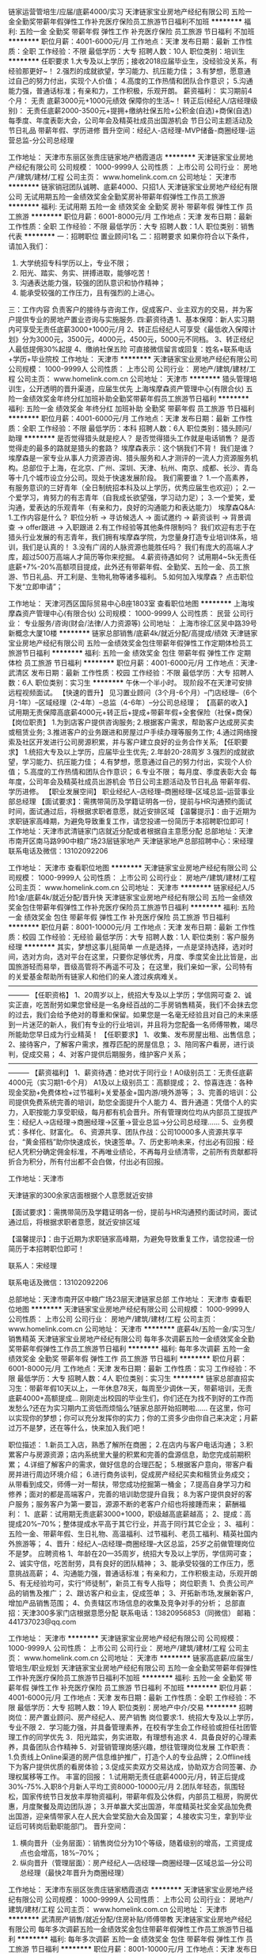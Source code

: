 链家运营管培生/应届/底薪4000/实习
天津链家宝业房地产经纪有限公司
五险一金全勤奖带薪年假弹性工作补充医疗保险员工旅游节日福利不加班
**********
福利:
五险一金
全勤奖
带薪年假
弹性工作
补充医疗保险
员工旅游
节日福利
不加班
**********
职位月薪：4001-6000元/月 
工作地点：天津
发布日期：最新
工作性质：全职
工作经验：不限
最低学历：大专
招聘人数：10人
职位类别：培训生
**********
任职要求
1.大专及以上学历；接收2018应届毕业生，没经验没关系，有经验那更好~！
2.强烈的成就欲望，学习能力、抗压能力佳；
3.有梦想，愿意通过自己的努力付出，实现个人价值；
4.高度的工作热情和团队合作意识；
5.沟通能力强，普通话标准；有亲和力，工作积极，乐观开朗。
薪资福利：
实习期前4个月： 无责 底薪3000元+1000元绩效 保障你的生活~！
转正后(经纪人/店经理级别)： 无责任底薪2000-3500元+提拥+缴纳社保五险+公积金(自选)+商保(自选)
每季度、年度表彰大会，公司年会及精英社成员出国游机会
节日公司主题活动及节日礼品
带薪年假、学历进修
晋升空间：经纪人-店经理-MVP储备-商圈经理-运营总监-分公司总经理

工作地址：
天津市东丽区张贵庄链家地产栖霞道店
**********
天津链家宝业房地产经纪有限公司
公司规模：
1000-9999人
公司性质：
上市公司
公司行业：
房地产/建筑/建材/工程
公司主页：
www.homelink.com.cn
公司地址：
天津市
**********
链家销冠团队诚聘、底薪4000、只招1人
天津链家宝业房地产经纪有限公司
无试用期五险一金绩效奖金全勤奖房补带薪年假弹性工作员工旅游
**********
福利:
无试用期
五险一金
绩效奖金
全勤奖
房补
带薪年假
弹性工作
员工旅游
**********
职位月薪：6001-8000元/月 
工作地点：天津
发布日期：最新
工作性质：全职
工作经验：不限
最低学历：大专
招聘人数：1人
职位类别：销售代表
**********
一：招聘职位
       置业顾问1名
二：招聘要求
如果你符合以下条件，请加入我们：
1. 大学统招专科学历以上，专业不限；
2. 阳光、踏实、务实、拼搏进取，能够吃苦！
3. 沟通表达能力强，较强的团队意识和协作精神；
4. 能承受较强的工作压力，且有强烈的上进心。
三：工作内容
负责客户的接待与咨询工作，促成客户、业主双方的交易，并为客户提供专业的房地产置业咨询与实施服务.
四:薪资待遇
1、基本保障：新人实习期内可享受无责任底薪3000+1000元/月
2、转正后经纪人可享受《最低收入保障计划》分为3000元，3500元，4000元，4500元，5000元不同档。
3、转正经纪人最低提佣30%起提
4、缴纳社保五险
可直接微信留言或回复：姓名+联系电话+学历+毕业院校
工作地址：
天津市
**********
天津链家宝业房地产经纪有限公司
公司规模：
1000-9999人
公司性质：
上市公司
公司行业：
房地产/建筑/建材/工程
公司主页：
www.homelink.com.cn
公司地址：
天津市
**********
猎头管理培训生，公开透明的晋升渠道，应届生优先
上海埃摩森资产管理中心(有限合伙)
五险一金绩效奖金年终分红加班补助全勤奖带薪年假员工旅游节日福利
**********
福利:
五险一金
绩效奖金
年终分红
加班补助
全勤奖
带薪年假
员工旅游
节日福利
**********
职位月薪：4001-6000元/月 
工作地点：天津
发布日期：最新
工作性质：全职
工作经验：不限
最低学历：本科
招聘人数：6人
职位类别：猎头顾问/助理
**********
是否觉得猎头就是挖人？
是否觉得猎头工作就是电话销售？
是否觉得走的最多的路就是猎头的套路？
埃摩森表示：这个锅我们不背！
 我们是谁？
埃摩森是一家专业从事人力资源咨询、猎头服务和人才测评的一流人力资源服务机构。总部位于上海，在北京、广州、深圳、天津、杭州、南京、成都、长沙、青岛等十几个城市设立分公司。现处于快速发展阶段。
 我们需要谁？
1.一个高素养，有服务意识的三好青年（全日制统招本科及以上学历，优秀应届生也欢迎）；
2.一个爱学习，肯努力的有志青年（自我成长欲望强，学习动力足）；
3.一个爱笑，爱沟通，爱表达的乐观青年（有亲和力，良好的沟通能力和表达能力）
 埃摩森Q&A:
1.工作内容是什么？
职位分析 → 寻访候选人 → 面试邀约 → 薪资谈判 → 背景调查 → offer跟进 → 入职跟进
 2.有工作经验等其他条件限制吗？
我们欢迎有志于在猎头行业发展的有志青年，我们拥有埃摩森学院，为您量身打造专业培训体系，培训，我们是认真的！
 3.没有广阔的人脉资源也能胜任吗？
我们有庞大的高端人才库，超过500万高端人才简历等你来挖掘。
 4.薪资待遇如何？
试用期4~5k无责任底薪+7%-20%高额项目提成，此外还有带薪年假、全勤奖、五险一金、员工旅游、节日礼品、开工利是、生物礼物等诸多福利。
  5.如何加入埃摩森？
点击职位下发“立即申请”；

工作地址：
天津河西区国际贸易中心B座1803室
查看职位地图
**********
上海埃摩森资产管理中心(有限合伙)
公司规模：
1000-9999人
公司性质：
民营
公司行业：
专业服务/咨询(财会/法律/人力资源等)
公司地址：
上海市徐汇区吴中路39号新概念大厦10楼
**********
链家总部销售/底薪4k/就近分配/高提成/绩效
天津链家宝业房地产经纪有限公司
五险一金绩效奖金包住带薪年假弹性工作定期体检员工旅游节日福利
**********
福利:
五险一金
绩效奖金
包住
带薪年假
弹性工作
定期体检
员工旅游
节日福利
**********
职位月薪：4001-6000元/月 
工作地点：天津-武清区
发布日期：最新
工作性质：校园
工作经验：不限
最低学历：大专
招聘人数：6人
职位类别：实习生
**********
午休一个半小时。
现阶段不在天津可安排远程视频面试。
【快速的晋升】
见习置业顾问（3个月-6个月）--门店经理--（6个月-1年）--区域经理（2-4年）--总监（4-6年）--分公司总经理；
【高薪的收入】
试用期无责保障高底薪4000元+转正后+提成+带薪年假+全套保险（社保+商保）
【岗位职责】
1.为到店客户提供咨询服务;
2.根据客户需求，帮助客户达成房买卖或租赁业务;
3.推进客户的业务跟进和房屋过户手续办理等服务工作;
4.通过网络搜索及社区开发进行公司房源积累，并与客户建立良好的业务合作关系;
【任职要求】
1.统招大专及以上学历，应届毕业生优先;
2.年龄20-28周岁
3.强烈的成就欲望，学习能力、抗压能力佳；
4.有梦想，愿意通过自己的努力付出，实现个人价值；
5.高度的工作热情和团队合作意识；
6.专业不限；
每月度、季度表彰大会
每年度，公司年会及精英社成员出游机会
节日公司主题活动及节日礼品
带薪年假、学历进修。
【职业发展空间】
职业经纪人--店经理--商圈经理--区域总监--运营事业部总经理
【面试要求】：需携带简历及学籍证明各一份，提前与HR沟通预约面试时间，面试通过后，将根据求职者意愿，就近安排区域
【温馨提示】：由于近期为求职链家高峰期，为避免导致重复工作，请您投递一份简历于本招聘职位即可！
工作地址：天津市武清链家门店就近分配或者根据自主意愿分配
总部地址：天津市南开区南马路990中粮广场23层链家地产
天津链家地产总部招聘中心：宋经理
联系电话及微信：13102092206

工作地址：
天津市
查看职位地图
**********
天津链家宝业房地产经纪有限公司
公司规模：
1000-9999人
公司性质：
上市公司
公司行业：
房地产/建筑/建材/工程
公司主页：
www.homelink.com.cn
公司地址：
天津市
**********
链家经纪人/5险1金/底薪4k/就近分配/晋升快
天津链家宝业房地产经纪有限公司
五险一金绩效奖金包住带薪年假弹性工作补充医疗保险员工旅游节日福利
**********
福利:
五险一金
绩效奖金
包住
带薪年假
弹性工作
补充医疗保险
员工旅游
节日福利
**********
职位月薪：8001-10000元/月 
工作地点：天津
发布日期：最新
工作性质：校园
工作经验：无经验
最低学历：大专
招聘人数：1人
职位类别：客户服务经理
**********
其实，梦想这事儿挺简单
一点是选择，一点是坚持选择，选对时间，选对方向，选对平台在这里，只要你足够优秀，月度、季度奖金比比皆是，出国旅游轻而易举，晋级高管将不再遥不可及；
在这里，我们亲如一家，公司特有的关爱基金帮助所有链家人和他们的亲人渡过疾病难关。———————————————————————————————————————
【任职资格】
1、20周岁以上，统招大专及以上学历；学信网可查
2、诚实正直，吃苦耐劳如果您曾经是一名身经百战的二手房销售精英，我们不会抹去您的过去，我们会给予绝对的尊重和保留。如果您是一名毫无经验且对自己的未来感到一片迷茫的新人，我们有专业的行业培训，并且将为您配备一名师傅带教，竭尽所能助您早日成为行业精英！
【任职要求】
1、收集、发布房屋出租、出售信息；
2、接待客户，了解客户需求，推荐匹配的房屋信息；
3、陪同客户看房，进行谈判，促成交易；
4、对客户提供后期服务，维护客户关系；———————————————————————————————————————
【薪资福利】
1、薪资待遇：绝对优于同行业！A0级别员工：无责任底薪4000元（实习期1-6个月）     A1及以上级别员工：高额提成；
2、惊喜连连：各种现金奖励+免费体检+过节福利+关爱基金+国内游/境外游等；
3、完善的培训：公司提供免费系统完善的培训，助您全面提升个人能力
4、晋升通道：凭借个人的实力，入职按能力享受职级，每月都有机会晋升。所有管理岗位均从内部员工提拔产生：经纪人→店经理→商圈经理→区董→营业总监→分公司总经理……
5、业务模式：多样化、财富化。
6、资源共享、团队作战：公司10000多人资源共享平台，“黄金搭档”助你快速成长，快速签单。7、历史影响未来，付出必有回报：经纪人凭积分确定佣金标准，不再唯业绩论，不再每月业绩清零，之前所有贡献都将折合为积分，所有付出都不会白做，付出必有回报。

工作地址：天津市

天津链家的300余家店面根据个人意愿就近安排

【面试要求】：需携带简历及学籍证明各一份，提前与HR沟通预约面试时间，面试通过后，将根据求职者意愿，就近安排区域

【温馨提示】：由于近期为求职链家高峰期，为避免导致重复工作，请您投递一份简历于本招聘职位即可！

联系人：宋经理

联系电话及微信：13102092206

总部地址：天津市南开区中粮广场23层天津链家总部
工作地址：
天津市
查看职位地图
**********
天津链家宝业房地产经纪有限公司
公司规模：
1000-9999人
公司性质：
上市公司
公司行业：
房地产/建筑/建材/工程
公司主页：
www.homelink.com.cn
公司地址：
天津市
**********
底薪4k/五险一金/实习生/销售精英
天津链家宝业房地产经纪有限公司
每年多次调薪五险一金绩效奖金全勤奖带薪年假弹性工作员工旅游节日福利
**********
福利:
每年多次调薪
五险一金
绩效奖金
全勤奖
带薪年假
弹性工作
员工旅游
节日福利
**********
职位月薪：6001-8000元/月 
工作地点：天津
发布日期：最新
工作性质：实习
工作经验：不限
最低学历：大专
招聘人数：4人
职位类别：实习生
**********
链家总部直招实习生：带薪年假10天以上，一年休息78天，每周至少调休一天，带薪培训，无责底薪4000+高额提成...
刚刚走出校园的毕业生们，你们还在为找不到好的工作而发愁么?还在为实习期内工资低而烦恼么?链家总部开始招聘啦......
在这里，你可以实现你的梦想；你可以充分发挥你的实力；你的工资多少由你自己来决定；月薪过万不是梦，还在等什么，快来加入我们吧！

职位描述：
1.新员工入店，熟悉了解所在商圈；
2.在店内与客户电话沟通；
3.积累客户与房源资源；店内系统里大量的积累和完善的盘源信息，助您完成前期积累；
4.详细了解客户的需求，做好信息的合理匹配；
5.根据客户意向，带客户看房并进行周边环境介绍；
6.进行商务谈判，促成房产经纪买卖和租赁业务成交；从带看到成交，师傅一对一帮扶，带您成功挖掘第一桶金；
7.提高自身学习力和修养；面对的都是高端客户，完善的培训助您提升自我；
8.为客户提供良好的客户服务；服务客户为第一要旨，源源不断的老客户介绍也将接踵而来；
薪酬福利：
1、底薪：试用期无责底薪3000+1000，职级越高底薪越高；
2、提成：高提成20%--70%；整体提成水平高于其它行业，并高于同行其它企业；
3、福利：五险一金、带薪年假、生日礼物、高温福利、过节福利、老员工福利、精英社国内外旅游等；
4、晋升：经纪人--店经理--商圈经理--大区总监，25岁之前做管理岗位不是梦。
应聘资格
1、年龄在20—35周岁，统招大专及以上学历，学信网可查；
2、诚实守信，吃苦耐劳，具有良好的团队精神；
3、能承受较强的工作压力，愿意挑战高薪；
4、沟通能力强，普通话标准；有亲和力，工作积极主动，乐观开朗
5、有无经验均可，实行“师徒制”，新员工有专人指导；
岗位职责
1、负责公司产品的销售及推广；
2、跟访客户和业主，促成签单；
3、开拓新市场,发展新客户,增加产品销售范围；
4、负责辖区市场信息的收集及竞争对手的分析；
总部直招：天津300多家门店根据意愿分配
联系电话：13820956853（同微信）
邮箱：441737023@qq.com


工作地址：
天津市
**********
天津链家宝业房地产经纪有限公司
公司规模：
1000-9999人
公司性质：
上市公司
公司行业：
房地产/建筑/建材/工程
公司主页：
www.homelink.com.cn
公司地址：
天津市
**********
链家高底薪/应届生/管培生/职业规划
天津链家宝业房地产经纪有限公司
五险一金全勤奖带薪年假弹性工作补充医疗保险员工旅游节日福利不加班
**********
福利:
五险一金
全勤奖
带薪年假
弹性工作
补充医疗保险
员工旅游
节日福利
不加班
**********
职位月薪：4001-6000元/月 
工作地点：天津
发布日期：最新
工作性质：全职
工作经验：不限
最低学历：大专
招聘人数：19人
职位类别：房地产中介/交易
**********
招聘岗位：房产置业顾问、房产经纪人、房产销售
岗位要求:1．统招大专及以上学历，专业不限
2．学习能力强，并具备管理素养，在校有学生会工作经验或担任社团管理工作的同学优先
3．阳光踏实，务实进取，有理想有追求
4．具备良好的心理素养，具备团队合作精神
5．对营销管理岗感兴趣，想往管理岗位发展 
工作职责： 1.负责线上Online渠道的房产信息维护推广，打造个人的专业品牌；
2.Offline线下为客户提供优质的看房体验；3.促成买卖双方交易达成，协助双方合同签署、办理权属移等工作。 
丰富的回报：
1.试用期无责任底薪4000元/月，转正后提成30%-75%.入职8个月新人平均工资8000-10000元/月
2.团队年轻态，氛围轻松，国家传统节日发放丰厚物资福利，带薪年假及公休假，内部员工租房，购房优惠，月度聚餐及周边团队游；
3.开单赢大奖出国游，年度精英社奖金奖品加免费出国游，迎亲情带家人在人民大会堂奖励大会及国宴；
4.接收实习生，拿到毕业证后可转岗后勤职能部门。 
晋升空间：
1. 横向晋升（业务层面）：销售岗位分为10个等级，随着级别的增高，工资提成点也会增高，18%--70%；
2. 纵向晋升（管理层面）：房产经纪人---店经理---商圈经理---区域总监---分公司总经理（最快2年晋升为商圈经理） 

工作地址：
天津市东丽区张贵庄链家栖霞道店
**********
天津链家宝业房地产经纪有限公司
公司规模：
1000-9999人
公司性质：
上市公司
公司行业：
房地产/建筑/建材/工程
公司主页：
www.homelink.com.cn
公司地址：
天津市
**********
武清房产销售/就近分配/住房补贴/师傅带教
天津链家宝业房地产经纪有限公司
每年多次调薪五险一金绩效奖金包住带薪年假弹性工作员工旅游节日福利
**********
福利:
每年多次调薪
五险一金
绩效奖金
包住
带薪年假
弹性工作
员工旅游
节日福利
**********
职位月薪：8001-10000元/月 
工作地点：天津
发布日期：最新
工作性质：全职
工作经验：不限
最低学历：大专
招聘人数：8人
职位类别：销售代表
**********
一个品牌的价值 
我们是房产界知名的品牌之一。我们在31个地区城市约15万名员工，8000家门店，运营规模之大，业内几乎无可匹敌。 你将有机会与来自全国的知名专业人士一起合作，分享能够极大丰富你的经验的专业知识和观点。
【岗位职责】
1.为到店客户提供咨询服务;
2.根据客户需求，帮助客户达成房买卖或租赁业务;
3.推进客户的业务跟进、商务谈判和房屋过户手续办理等服务工作;
4.通过网络搜索及社区开发进行公司房源积累，并与客户建立良好的业务合作关系
【岗位要求】：
 1.全日制专科及以上学历（学信网上学历信息可查），热爱销售工作；亦接受2018届实习生，市场营销专业优秀考虑；
2.善于沟通，有较强的语言表达能力；
3.有较强的进取心、学习能力，勇于挑战自我，不甘平庸；
4.有较强的服务意识。
【薪资福利】
1、薪资待遇：绝对优于同行业！ A0级别员工：底薪3000元+1000绩效（实习期1-6个月） 转正后提成按比例通提业绩，只看个人能力
2、福利待遇：各种现金奖励+免费体检+过节福利+关爱基金+国内游/境外游等；
3、完善的培训：公司提供免费系统完善的培训，助您全面提升个人能力
4、工作地点就近分配、武清新商圈工作地址亦可就近安排
    我们所面临的挑战的规模绝对令人兴奋不已。行业需要不断进步，不断探索，而lianjia.链家正在引领着行业进行变革—打造以数据驱动的全价值链房产服务平台。  这也是我们不断寻求卓越人士加入lianjia.链家事业的原因所在。渴望有志之士，欢迎你的加入！
联系人：链家总部HR戈
联系方式：18322039862（电话同微信）
总部地址:天津市南开区中粮广场23层

工作地址：
天津市武清区
查看职位地图
**********
天津链家宝业房地产经纪有限公司
公司规模：
1000-9999人
公司性质：
上市公司
公司行业：
房地产/建筑/建材/工程
公司主页：
www.homelink.com.cn
公司地址：
天津市
**********
武清链家|六险一金|包住宿|销售|底薪4k
天津链家宝业房地产经纪有限公司
五险一金绩效奖金包住带薪年假弹性工作定期体检员工旅游节日福利
**********
福利:
五险一金
绩效奖金
包住
带薪年假
弹性工作
定期体检
员工旅游
节日福利
**********
职位月薪：8001-10000元/月 
工作地点：天津-武清区
发布日期：最新
工作性质：实习
工作经验：不限
最低学历：大专
招聘人数：3人
职位类别：房地产销售/置业顾问
**********
联系人：宋经理
联系电话及微信：13102092206
总部地址：天津市南开区中粮广场23层链家地产
现阶段不在天津可安排远程视频面试。
【您需要具备的条件】
1、年龄20-35岁，统招大专及以上学历，学信网可查；
2、同行经验：有房产销售工作经验者优先；
3、具有良好的语言表达和沟通能力，积极乐观、勇于挑战高薪；
4、熟悉电脑基本操作,具备良好的销售和服务意识；
5、踏实进取，能够承担一定的工作强度及压力；
6、有同行2年及以上工作经验者可直接定级。
【我们提供给您】

1、底薪：试用期无责底薪4000元，转正后4000～6000元，职级越高底薪越高；每季度一次加薪机会。
2、快速的晋升，广阔的平台助理经纪人--经纪人--门店经理----总监--分公司总经理。绝对公平公正大平台，评积分升级晋升没有条条框框全评个人能力天津链家正在发展期，管理层全部内部晋升，正处于高速发展区！
3、完善的培训体系公司拥有绝对专业的培训讲师团队，在你成长的每个阶段都有我们在你身边助您一臂之力。
4、丰富的福利，给你家庭般的温暖五险，互助金，带薪年假，周边游，境外游让你劳逸结合；人民大礼堂国宴，链家精英社带你迈入荣誉殿堂！

天津链家的300余家店面根据个人意愿就近安排
【温馨提示】：由于近期为求职链家高峰期，为避免导致重复工作，请您投递一份简历于本招聘职位即可！

工作地址：
天津市
查看职位地图
**********
天津链家宝业房地产经纪有限公司
公司规模：
1000-9999人
公司性质：
上市公司
公司行业：
房地产/建筑/建材/工程
公司主页：
www.homelink.com.cn
公司地址：
天津市
**********
【人力资源招聘】猎头助理顾问
上海埃摩森资产管理中心(有限合伙)
**********
福利:
**********
职位月薪：6001-8000元/月 
工作地点：天津
发布日期：最新
工作性质：全职
工作经验：不限
最低学历：本科
招聘人数：3人
职位类别：猎头顾问/助理
**********
听说了吗？
著名猎头公司——埃摩森AIMSEN开始招聘啦！
 对猎头行业很陌生？？？
————充满机会的朝阳型行业
        与各行业大牛直接对话
        深入了解各大企业用人之道
        快速洞悉职场法则
        整体掌握商业格局
 做猎头为什么要选择埃摩森AIMSEN？？？
————丰富的人才信息库
        强大平台化品牌传播
        行业内最先进业务操作系统
        共享多个专业高级人才检索系统
        埃摩森学院全方面系统培训
       工作地址：
天津河西区国际贸易中心B座1802
**********
上海埃摩森资产管理中心(有限合伙)
公司规模：
1000-9999人
公司性质：
民营
公司行业：
专业服务/咨询(财会/法律/人力资源等)
公司地址：
上海市徐汇区吴中路39号新概念大厦10楼
查看公司地图
**********
业务经纪人 可实习 一对一帮带 4K
天津链家宝业房地产经纪有限公司
五险一金绩效奖金带薪年假弹性工作员工旅游节日福利
**********
福利:
五险一金
绩效奖金
带薪年假
弹性工作
员工旅游
节日福利
**********
职位月薪：4001-6000元/月 
工作地点：天津
发布日期：最新
工作性质：全职
工作经验：不限
最低学历：大专
招聘人数：6人
职位类别：房地产销售/置业顾问
**********
在链家你有多种业务线的选择 ~租赁经纪人/置换经纪人/新房等等 。。。

我们寻找有有激情 有梦想~积极正能量的伙伴们

薪资
试用期无责任底薪3000+1000元，转正后业绩越高，提点越高，具备行业竞争力

任职要求：
国家全日制统招专科及以上学历的骚年们

我们有完善的培训体系
房产交易涉及到不动产、投资理财、美学、心理学、法务常识等多个领域的知识
我相信学习力超强，脑容量够大的你一定可以get到：
链家学院：岗前新人训-处级衔接训-中级衔接训-高级衔接训
培训中心：线上培训-科技产品培训-产品培训
搏学考试：每年两次，全国数十万人同时参

关于晋升
营销精英发展规划：
助理经纪人——综合经纪人——店经理——高级店经理——精英社——亿元俱乐部
营销管理发展规划：
经纪人——店经理——商圈经理——营销总监——城市分公司副总——城市总经理

我们的福利：
此外福利多多，满满的幸福感：
公积金也是自选，可以自己选择是否缴纳哦
更有多重奖励：
新人奖、个人月度业绩奖、个人责任盘维护奖、个人合作指数奖、团队月度奖，等等众多奖励 ……
爱旅游的你一定很期待：
马尔代夫、新加坡、迪拜、泰国……海内外任你游！
每年第三季度你是否能够喜获荣誉带着老家父母一起到京参加链家人民大会堂亲情宴呢？

链家，我们都习惯用一个快乐积极的态度找到答案：
这里没有让人头疼的公司政治，没有上下属的距离，因为我们都很简单。
期待伙伴们的加入~~
加入热线~HR 13512401740

工作地址：
天津市
**********
天津链家宝业房地产经纪有限公司
公司规模：
1000-9999人
公司性质：
上市公司
公司行业：
房地产/建筑/建材/工程
公司主页：
www.homelink.com.cn
公司地址：
天津市
**********
管培生/毕业生/应届/实习/有发展
天津链家宝业房地产经纪有限公司
五险一金全勤奖弹性工作带薪年假补充医疗保险不加班节日福利
**********
福利:
五险一金
全勤奖
弹性工作
带薪年假
补充医疗保险
不加班
节日福利
**********
职位月薪：4001-6000元/月 
工作地点：天津
发布日期：最新
工作性质：全职
工作经验：不限
最低学历：大专
招聘人数：10人
职位类别：房地产中介/交易
**********
招聘岗位：房产置业顾问、房产经纪人、房产销售
岗位要求:1．统招大专及以上学历，专业不限
2．学习能力强，并具备管理素养，在校有学生会工作经验或担任社团管理工作的同学优先
3．阳光踏实，务实进取，有理想有追求
4．具备良好的心理素养，具备团队合作精神
5．对营销管理岗感兴趣，想往管理岗位发展 
工作职责： 1.负责线上Online渠道的房产信息维护推广，打造个人的专业品牌；
2.Offline线下为客户提供优质的看房体验；3.促成买卖双方交易达成，协助双方合同签署、办理权属移等工作。 
丰富的回报：
1.试用期无责任底薪4000元/月，转正后提成30%-75%.入职8个月新人平均工资8000-10000元/月
2.团队年轻态，氛围轻松，国家传统节日发放丰厚物资福利，带薪年假及公休假，内部员工租房，购房优惠，月度聚餐及周边团队游；
3.开单赢大奖出国游，年度精英社奖金奖品加免费出国游，迎亲情带家人在人民大会堂奖励大会及国宴；
4.接收实习生，拿到毕业证后可转岗后勤职能部门。 
晋升空间：
1. 横向晋升（业务层面）：销售岗位分为10个等级，随着级别的增高，工资提成点也会增高，18%--70%；
2. 纵向晋升（管理层面）：房产经纪人---店经理---商圈经理---区域总监---分公司总经理（最快2年晋升为商圈经理） 

工作地址：
天津市东丽区
**********
天津链家宝业房地产经纪有限公司
公司规模：
1000-9999人
公司性质：
上市公司
公司行业：
房地产/建筑/建材/工程
公司主页：
www.homelink.com.cn
公司地址：
天津市
**********
【人力资源】高端人才招聘/猎头顾问助理
上海埃摩森资产管理中心(有限合伙)
五险一金绩效奖金带薪年假员工旅游节日福利不加班
**********
福利:
五险一金
绩效奖金
带薪年假
员工旅游
节日福利
不加班
**********
职位月薪：4001-6000元/月 
工作地点：天津-河西区
发布日期：最新
工作性质：全职
工作经验：不限
最低学历：本科
招聘人数：7人
职位类别：猎头顾问/助理
**********
你的担忧：应届生？不是相关专业的？没有任何经验和工作技巧？职业的晋升空间？工作的团队氛围？
 优秀的应届生是我们热忱接纳的群体
埃摩森拥有完善的培训和一对一的team leader业务支持
晋升路线：AC---C---SC---PM---PD---合伙人
工作环境：
1、免费共享1500平米市中心地段5A级办公环境！
2、免费共享10多个高级人才专业检索系统
3、免费共享行业内先进的业务操作系统！
4、免费咖啡、免费高大上会议室预定及使用！
5、免费共享有心有爱的公共行政服务！
6、免费参加埃摩森学院培训！
 你需要具备的
- 全日制本科及以上学历；
- 一年行业工作经验，有市场销售背景的优先考虑：
- 优秀的应届毕业生，热爱猎头行业，也可考虑
- 具备优秀的人际沟通能力，思维缜密，关注细节；
- 成熟稳重，能够承受较大的工作压力，具有高度的责任感；
- 善于学习，结果导向，自我要求严格。
 Believe in yourself  ！！！
全新的朝阳行业，快速发展的企业，稳定的高薪舞台，广阔的晋升空间，改变从选择开始！
 请将个人最新简历投递至：weiyachun@aimsen.com 标题标注：姓名+目标城市

工作地址：
天津市河西区国际贸易中心B座1803室
**********
上海埃摩森资产管理中心(有限合伙)
公司规模：
1000-9999人
公司性质：
民营
公司行业：
专业服务/咨询(财会/法律/人力资源等)
公司地址：
上海市徐汇区吴中路39号新概念大厦10楼
查看公司地图
**********
武清链家|六险一金|包住宿|底薪4k|销售
天津链家宝业房地产经纪有限公司
五险一金绩效奖金包住带薪年假弹性工作定期体检员工旅游节日福利
**********
福利:
五险一金
绩效奖金
包住
带薪年假
弹性工作
定期体检
员工旅游
节日福利
**********
职位月薪：6001-8000元/月 
工作地点：天津-宝坻区
发布日期：最新
工作性质：实习
工作经验：不限
最低学历：大专
招聘人数：3人
职位类别：房地产销售经理
**********
联系人：宋经理
联系电话及微信：13102092206
工作地址：天津市武清区可按个人意愿分配
总部地址：天津市南开区中粮广场23层链家地产
现阶段不在天津可安排远程视频面试。
【您需要具备的条件】
1、年龄20-35岁，统招大专及以上学历，学信网可查；
2、同行经验：有房产销售工作经验者优先；
3、具有良好的语言表达和沟通能力，积极乐观、勇于挑战高薪；
4、熟悉电脑基本操作,具备良好的销售和服务意识；
5、踏实进取，能够承担一定的工作强度及压力；
6、有同行2年及以上工作经验者可直接定级。
【我们提供给您】
1、底薪：试用期无责底薪4000元，转正后4000～6000元，职级越高底薪越高；每季度一次加薪机会。
2、快速的晋升，广阔的平台助理经纪人--经纪人--门店经理----总监--分公司总经理。绝对公平公正大平台，评积分升级晋升没有条条框框全评个人能力天津链家正在发展期，管理层全部内部晋升，正处于高速发展区！
3、完善的培训体系公司拥有绝对专业的培训讲师团队，在你成长的每个阶段都有我们在你身边助您一臂之力。
4、丰富的福利，给你家庭般的温暖五险，互助金，带薪年假，周边游，境外游让你劳逸结合；人民大礼堂国宴，链家精英社带你迈入荣誉殿堂！

天津链家武清店面根据个人意愿就近安排
【温馨提示】：由于近期为求职链家高峰期，为避免导致重复工作，请您投递一份简历于本招聘职位即可！

工作地址：
天津市
查看职位地图
**********
天津链家宝业房地产经纪有限公司
公司规模：
1000-9999人
公司性质：
上市公司
公司行业：
房地产/建筑/建材/工程
公司主页：
www.homelink.com.cn
公司地址：
天津市
**********
天津乐有家销售代表/储备店长/高提成
深圳市乐有家房产交易有限公司
创业公司每年多次调薪五险一金绩效奖金通讯补贴带薪年假员工旅游节日福利
**********
福利:
创业公司
每年多次调薪
五险一金
绩效奖金
通讯补贴
带薪年假
员工旅游
节日福利
**********
职位月薪：5500-10000元/月 
工作地点：天津
发布日期：最新
工作性质：全职
工作经验：不限
最低学历：大专
招聘人数：6人
职位类别：销售代表
**********
18届大学生，开始找实习了吧
来乐有家纯大学生团队！
那么多工作不知道做什么了
来乐有家纯大学生团队！
没有经验，好工作一跪难求 怎么破？！
来乐有家纯大学生团队！
———————————————————————————
乐有家纯大学生团队无经验要求，可接收18届在读大学生（Ps：在读生大三、大四无课程才可以哦，毕竟HR也不想你耽误学业^_^）
不知道自己是否合适？
面试通过后提供岗前培训，7-10天左右的时间可以了解工作内容和工作环境，导师会进行“一对一”带教。喜欢的话请留下！适应的话请留下！
^_^尊重双向选择哦~培训免费提供，培训期公司提供免费住宿！（包住那么爽，好机会怎么能错过！）
———————————————————————————
接受17届应届生、18届可实习半年以上的大学生。


一、薪资：
收入自主制
本科6000元起（5000元保障底薪+1000元绩效奖励）
大专5500元起（4500元保障底薪+1000元绩效奖励）
再享有50%~80%的高提成，平均月薪1.3万。
更多福利：五险一金、各类带薪假、专业培训、高端智能手机及话费套餐、国内外旅游等多项福利 ！

二、要求：
来吧！大专及以上学历的骚年们！18年毕业生想见习的骚年们。
这里会是你发光发亮的舞台！

三、培训
我相信学习力超强，脑容量够大的你一定可以get到：
◆一对一专业导师带教
◆每日一考+每日一训
◆乐有家学院：行业内规模最大、设施一流、师资雄厚、课程体系丰富完善的全方位培训基地

四、晋升
当你战斗力指数达五颗星★★★★★
请选择以下职业发展路线，继续升级打怪：
营销管培生（储备干部）——置业经理（储备店长）——店长——副总经理——营销副总裁

五、福利
此外福利多多，满满的幸福感：
1、福利手机+手机卡：免费申请手机套餐，让你通信畅通无阻，还有ipone6等你拿！
2、带薪假期+节日关怀礼+境内外旅游+培训+无限发展机会
3、提供住宿：小区房。带空调、热水器、床铺、沙发、卫生间、厨房等生活设施一应俱全；
4、五险一金，各种节日福利。
各种福利待遇，只有想不到，没有做不到！ 

☆★☆对于那些自信满满，追逐梦想的人，
我只能说，请速速赶来面试：
1.纸质版简历一份（必带哦）。
其余资料请看官们酌情准备，成功与否取决于你自己。
2.穿着正式，美丽帅气如你，职业感十足。
★【TIP：因每日简历投递量灰常之大，如您在一日之内并未接到HR的连环call，请主动致电or添加微信预约面试，机会掌握在自己的手中，你会是那颗发光的金子？闪亮的钻石么？】★

★【联系方式】★
招聘官：蔡主任
电话微信：13545215110（近期面试者较多，主动联系者优先安排面试！）
简历投递邮箱：740898310@qq.com
招聘官网：hr.leyoujia.com（含更多招聘行程安排）
招聘微博：乐有家控股集团招聘部（新浪微博）
招聘微信：乐有家招聘
工作地址：
天津市南开区宾水西道时代奥城20号国际公寓底商113号乐有家 

工作地址：
天津市南开区宾水西道时代奥城20号国际公寓底商113号乐有家
**********
深圳市乐有家房产交易有限公司
公司规模：
10000人以上
公司性质：
民营
公司行业：
房地产/建筑/建材/工程
公司主页：
http://home.leyoujia.com
公司地址：
乐有家
**********
埃摩森-（欢迎应届生）猎头助理/人资顾问
上海埃摩森资产管理中心(有限合伙)
五险一金绩效奖金加班补助全勤奖带薪年假弹性工作员工旅游节日福利
**********
福利:
五险一金
绩效奖金
加班补助
全勤奖
带薪年假
弹性工作
员工旅游
节日福利
**********
职位月薪：4001-6000元/月 
工作地点：天津
发布日期：最新
工作性质：全职
工作经验：不限
最低学历：本科
招聘人数：2人
职位类别：人力资源专员/助理
**********
埃摩森猎头机构自1998年成立以来，经过近20年的经营，目前已成长为一家综合性的猎头机构，在业内享有一致好评。公司总部设在上海，在全国有超过40个分公司，目前全国猎头顾问人员规模在1000人左右。埃摩森致力于培养优秀人才，只要你对猎头拥有热情，喜欢挑战，加入埃摩森，你会拥有更好的未来！
 工作职责：
1、快速了解市场总体行情，包括薪资水平，人员意向性等，并不断修正搜寻方向以找到合适的人选；
2、通过各种途径搜寻人才，各大招聘网站,公司数据库, Cold Call, 关系圈等；
3、电话沟通较合适的人选，了解其目前的基本信息并初步判断其合适度，尽可能了解其目前薪资福利，真实想法，以便今后的推荐工作；
4、联络候选人，安排候选人面试；
5、跟踪候选人的初试,复试情况， 
6、决定录用的候选人，对报到时间等信息与HR做相应沟通协调。
 福利待遇：
1、无责底薪+项目提成（最高20%），季度晋升机制（涨薪哦）；
2、福利：全勤奖+社保+公积金+带薪年假+员工旅游+员工活动+节日礼品+法定节假日
3、以合伙制体系的发展模式，轻松和谐的工作氛围，透明的晋升空间；
5、丰富的达人活动、愉悦的国内外旅游，还有更多的惊喜的福利待遇等待着你哦。
 工作环境：
1、共享式5A级办公环境；
2、共享10多个高级人才专业检索系统；
3、共享行业内先进业务操作系统；
4、下午茶咖啡、水果，免费高大上会议室预定及使用；
5、免费共享有心有爱的公共行政服务；
6、高大上的学院培训；
你要拥有——
1、全日制本科学历；
 2、出色的沟通表达能力，自信，大方，普通话标准；
3、出色的学习能力，适应快速发展的工作环境；较强的书面写作能力；
4、服务意识好，主管能动性强；
5、工作积极主动，自律性强；
6、敬业、诚实，有责任心，良好的团队合作精神。
   简历请投至:yangyuan01@aimsen.com
公司网址：http://www.aimsen.com
  工作地址：
天津河西区国际贸易中心B座1802
**********
上海埃摩森资产管理中心(有限合伙)
公司规模：
1000-9999人
公司性质：
民营
公司行业：
专业服务/咨询(财会/法律/人力资源等)
公司地址：
上海市徐汇区吴中路39号新概念大厦10楼
查看公司地图
**********
18届实习生 销售 底薪6500 储备干部 住宿
深圳市乐有家房产交易有限公司
五险一金绩效奖金带薪年假弹性工作
**********
福利:
五险一金
绩效奖金
带薪年假
弹性工作
**********
职位月薪：6001-8000元/月 
工作地点：天津-河西区
发布日期：最新
工作性质：全职
工作经验：无经验
最低学历：大专
招聘人数：5人
职位类别：房地产销售/置业顾问
**********
?薪酬福利
1.本科学历6500元（5500元保障底薪+1000元左右绩效奖励）
大专学历6000元（5000元保障底薪+1000元左右绩效奖励）
每月15号按时发放(无论有无业绩)保障底薪和绩效奖励
2.同时享有提成高达50%~80%，，20号发放提成
3.更多员工福利：五险一金、车补、高端智能手机（含话费补贴）、节日关怀礼、国内外旅游、年假、婚假、产假、陪产假、项目奖、创新奖、仁杰奖、荣誉奖、授课奖、信息奖、居住证、调户、港澳通行证等。

?职业规划
营销管培生（储备干部）—置业经理（储备店长）—店长—副总经理——营销副总裁。

?公司规模
公司网点密布，直营连锁门店3000多家，从业人员30000多人，期待你的加入。

?培训机制
乐有家学院拥有全面系统的培训体系，更有优秀导师一对一带教，所有房产顾问全部自主培养，让你身心同发展。
 ?岗位职责
1、负责新客户和业主的开发；
2、负责客户与业主的接待与咨询，提供顾问式的咨询服务；
3、负责新房的买卖、二手房的买卖与租赁的全过程，包括带看、收意向、签过户及老客户经营等服务。

?任职资格
1、统招大专（含）以上学历，年龄20岁-30岁之间，男女不限,专业不限，应届生优先；
2、敏锐的洞察力，较强的抗压和抗挫能力；能接受房产行业的压力和挑战；
3、沟通能力强，普通话标准；有亲和力，服务意识强、工作积极主动，乐观开朗；
4、做事认真踏实，为人正直诚恳，具有良好的团队精神；
5、注明：无房地产从业背景者优先。

?相遇坐标
【网点遍布珠三角地区，2000多家门店，大学生团队南山区、福田区、龙华新区、龙岗布吉，可根据意向就近安排】
工作地址：
全国150城任您挑选
**********
深圳市乐有家房产交易有限公司
公司规模：
10000人以上
公司性质：
民营
公司行业：
房地产/建筑/建材/工程
公司主页：
http://home.leyoujia.com
公司地址：
乐有家
**********
乐有家百城万店/实习生电话网络销售6000起
深圳市乐有家房产交易有限公司
创业公司每年多次调薪五险一金绩效奖金通讯补贴员工旅游节日福利
**********
福利:
创业公司
每年多次调薪
五险一金
绩效奖金
通讯补贴
员工旅游
节日福利
**********
职位月薪：8001-10000元/月 
工作地点：天津
发布日期：最新
工作性质：全职
工作经验：无经验
最低学历：本科
招聘人数：10人
职位类别：网络/在线销售
**********
 【我们需要你】
1、 即便是满腹经纶也必须是统招大专（含大专）以上学历；
2、 即便您活力无限也必须是14年及以后毕业；
3、 即便您社会阅历丰富也要有互联网思维，会深度使用app；
4、 即便您是月光族，也要有为客户打理百万资产的理财意识。

【你的工作内容】
1.新员工入店，熟悉了解所在商圈；（不必乘车东奔西走，因为我们的商圈与门店在一起）
2.在店内与客户沟通；（不知如何开口？不必担心，有详细的文字资料交给你）
3.积累客户与房源资源；（店内系统里大量的积累和完善的盘源信息，助你完成前期积累）
4.详细了解客户的需求，做好信息的合理匹配；
5.根据客户意向，带客户看房并进行周边环境介绍；
6.进行商务谈判，促成房产经纪买卖和租赁业务成交；（从带看到成交，师傅一对一帮扶，带您成功挖掘第一桶金）
7.提高自身学习力和修养；（面对的都是高端客户，完善的培训助您提升自我）
8.为客户提供良好的客户服务；（服务客户为第一要旨，源源不断的老客户介绍也将接连而来） 

【你的薪酬待遇】
收入自主制：考核优秀可晋级更高薪级。
本科6000元起（5000元保障底薪+1000元绩效奖励）
大专5500元起（4500元保障底薪+1000元绩效奖励）
享有50%-80%的高额提成，每月15号按时发放(无论有无业绩)保障底薪和绩效奖励，20号发放提成 
更多员工福利：五险一金、车补、高端智能手机（含话费补贴）、节日关怀礼、国内外旅游、年假、婚假、产假、陪产假、项目奖、创新奖、仁杰奖、荣誉奖、授课奖、信息奖、居住证、调户、港澳通行证等。 

【你的发展路线】
管理路线：置业顾问——见习店长——店长——副总经理——营销副总裁
业务路线：置业顾问——置业经理——精英会超级业务骨干

【应聘直通车】
招聘官：刘主任
电话：18188606168（可添加微信咨询，机会就把握在你手里！）
工作地址：
天津
**********
深圳市乐有家房产交易有限公司
公司规模：
10000人以上
公司性质：
民营
公司行业：
房地产/建筑/建材/工程
公司主页：
http://home.leyoujia.com
公司地址：
乐有家
**********
销售主管/销售经理/储备店长
天津链家宝业房地产经纪有限公司
五险一金绩效奖金带薪年假弹性工作补充医疗保险节日福利
**********
福利:
五险一金
绩效奖金
带薪年假
弹性工作
补充医疗保险
节日福利
**********
职位月薪：8001-10000元/月 
工作地点：天津
发布日期：最新
工作性质：全职
工作经验：不限
最低学历：大专
招聘人数：10人
职位类别：销售工程师
**********
岗位职责：
1、新人需要跟师傅学习了解周边商圈，为之后工作做好基本功。
2、通过网络与电话等方式，收集房屋信息、客户信息。
3、详细了解客户所需，为其提供地产相关信息、并合理匹配。
4、匹配合适后，推荐合适房源，带客户实地看房。
5、负责房屋缴税过户手续办理等售后服务，以及新老客户的经营与维护。
任职要求：
1、年龄20-35岁，统招大专及以上学历，学信网可查；
2、同行经验：有房产销售工作经验者优先；
3、具有良好的语言表达和沟通能力，积极乐观、勇于挑战高薪；
4、熟悉电脑基本操作,具备良好的销售和服务意识；
5、踏实进取，能够承担一定的工作强度及压力；
6、有同行2年及以上工作经验者可直接定级。
 
薪资福利：
1、优越的薪酬
试用期薪酬：无责任底薪3000元 +1000元绩效
转正后员工薪酬：底薪2000元-6000元+高额业绩提成（35%-75%）+五险一金（自选）
2、快速的晋升，广阔的平台
助理经纪人--经纪人--门店经理----总监--分公司总经理。
绝对公平公正大平台，评积分升级晋升没有条条框框全评个人能力
天津链家正在发展期，管理层全部内部晋升，正处于高速发展区！
3、完善的培训体系
链家拥有专用培训基地，链家学院，高级培训讲师。
新人训——在职经纪人能力提升衔接培训——新任店经理培训——店经理管理培训等，一整套完善的培训机制。
公司拥有绝对专业的培训讲师团队，在你成长的每个阶段都有我们在你身边助您一臂之力。
4、丰富的福利，给你家庭般的温暖
互助金，带薪年假，周边游，境外游让你劳逸结合；
人民大礼堂国宴，链家精英社带你迈入荣誉殿堂！

联系人：石经理13116012237
面试地址：天津市南开区中粮广场23层人事部
工作地点：全天津市，可根据个人意愿就近分配门店
工作地址：
天津市
**********
天津链家宝业房地产经纪有限公司
公司规模：
1000-9999人
公司性质：
上市公司
公司行业：
房地产/建筑/建材/工程
公司主页：
www.homelink.com.cn
公司地址：
天津市
**********
总部高薪直招：底薪4k/就近分配/实习生
天津链家宝业房地产经纪有限公司
五险一金绩效奖金包住带薪年假弹性工作定期体检员工旅游节日福利
**********
福利:
五险一金
绩效奖金
包住
带薪年假
弹性工作
定期体检
员工旅游
节日福利
**********
职位月薪：6001-8000元/月 
工作地点：天津-北辰区
发布日期：最新
工作性质：校园
工作经验：不限
最低学历：大专
招聘人数：3人
职位类别：实习生
**********
午休一个半小时。
现阶段不在天津可安排远程视频面试。
一、工作地址：全天津链家店面随个人意愿分配
二、岗位职责
1.为到店客户提供咨询服务;
2.根据客户需求，帮助客户达成房买卖或租赁业务和一手房代理业务；
3.推进客户的业务跟进和房屋过户手续办理等服务工作;
4.通过网络搜素及社区开发进行公司房源积累，并与客户建立良好的业务合作关系
三、薪资福利：
1、底薪：试用期无责底薪4000元，转正后3000～6000元，职级越高底薪越高；每季度一次加薪机会；
2、提成：高提成30%--75%；整体提成水平高于其它行业，并高于同行其它企业；转正员工月均收入5000～50000元；
3、提供住宿，免费培训；
4、福利：包括五险一金、带薪年假、学历提升、生日礼物、高温福利、过节福利、老员工福利、各种激励项目（轿车、IPHONE、笔记本电脑、名牌服装，电动车、国内外旅游等）；
5、晋升：每季度一次晋升机会；25岁可晋升到管理岗。
四、其它福利：
内部员工租房、买房、租住自如房屋，按工龄享受员工折扣；
内部员工享有免费学历进修提升；
老员工享有周年庆定制奢饰礼物；
精英社成员享有免费出国旅游  
【面试要求】：需携带简历及学籍证明各一份，提前与HR沟通预约面试时间，面试通过后，将根据求职者意愿，就近安排区域
【温馨提示】：由于近期为求职链家高峰期，为避免导致重复工作，请您投递一份简历于本招聘职位即可！
工作地址：天津市武清链家根据自主意愿分配
总部地址：天津市南开区南马路990中粮广场23层链家地产
天津链家地产总部招聘中心：宋经理
联系电话及微信：13102092206
工作地址：
天津市
查看职位地图
**********
天津链家宝业房地产经纪有限公司
公司规模：
1000-9999人
公司性质：
上市公司
公司行业：
房地产/建筑/建材/工程
公司主页：
www.homelink.com.cn
公司地址：
天津市
**********
教务助理
天津学诺教育信息咨询有限责任公司
五险一金年底双薪绩效奖金全勤奖带薪年假
**********
福利:
五险一金
年底双薪
绩效奖金
全勤奖
带薪年假
**********
职位月薪：4001-6000元/月 
工作地点：天津
发布日期：最新
工作性质：全职
工作经验：不限
最低学历：大专
招聘人数：5人
职位类别：教学/教务管理人员
**********
任职资格

1、大专及以上学历，学前教育，心理学，市场营销等相关专业应往届生均可；
2、普通话发音标准，口齿伶俐，声音甜美有亲和力，性格开朗，形象气质佳；
3、优秀的沟通和表达能力，善于与学生及家长进行交流；
4、具有良好的团队合作意识、敬业精神和职业道德；
5、工作态度积极、认真、负责，抗压能力强；
6、有教务相关从业经验者优先考虑。

岗位职责

1、做好学员家长的接待工作，耐心解答家长的疑问；
2、接待来访家长，向家长介绍课程并解答家长问题，妥善地处理家长的初步讯问，提供咨询与讨论；
3、提前和教师沟通，安排好上课时间和地点；
4、课前为任课教师准备好教材和教学用具，提前做好教室卫生；
5、安排好学员的学习计划，做好学习指导，保证课程进度；
6、做好与学员之间的沟通，及时处理学员在学习中遇到的问题；
7、协调师生关系，做好沟通，配合其他部门做好日常的教务工作。

薪酬福利：
1、初级年薪4-6万/中级年薪6-8万/高级年薪8-10万；
2、工资结构=基本工资+绩效工资+当月奖励+年度奖励，并按国家规定缴纳五险一金；
3、企业培训：新员工入职培训、岗位技能提升培训、对外交流培训；
4、职业晋升：教务助理——初级主管——中级主管——高级主管

学诺团队诚聘有志于教师事业者，有经验者优先考虑，同时欢迎应届生加入！
联系方式：天津市河西区大沽南路南楼麦收大厦B座1-3层（南楼地铁站D口旁）
电话：022-28310098

工作地址：
天津市河西区大沽南路857号南楼麦收大厦B座1-3层（南楼国美电器旁）
**********
天津学诺教育信息咨询有限责任公司
公司规模：
100-499人
公司性质：
民营
公司行业：
教育/培训/院校
公司主页：
www.xue16.com
公司地址：
天津市河西区大沽南路857号南楼麦收大厦B座1-3层（南楼国美电器旁）
查看公司地图
**********
总部/销售 六险一金 晋升快 底薪4K 包住宿
天津链家宝业房地产经纪有限公司
五险一金绩效奖金包住带薪年假弹性工作定期体检员工旅游节日福利
**********
福利:
五险一金
绩效奖金
包住
带薪年假
弹性工作
定期体检
员工旅游
节日福利
**********
职位月薪：10001-15000元/月 
工作地点：天津-武清区
发布日期：最新
工作性质：校园
工作经验：不限
最低学历：大专
招聘人数：3人
职位类别：销售代表
**********
午休一个半小时。
现阶段不在天津可安排远程视频面试。
链家总部直招销售精英、储备干部。武清链家根据个人意愿分配。
【任职要求】
1、收集、发布房屋出租、出售信息；
2、接待客户，了解客户需求，推荐匹配的房屋信息；
3、陪同客户看房，进行谈判，促成交易；
4、对客户提供后期服务，维护客户关系；
———————————————————————————————————————
【薪资福利】
1、底薪：试用期无责底薪4000元，转正后4000～6000元，职级越高底薪越高；每季度一次加薪机会。
2、提成：提成整体提成水平高于其它行业，并高于同行其它企业；转正员工月均收入5000～50000元；
3、提供住宿，免费培训；
4、福利：包括五险一金、带薪年假、学历提升、生日礼物、高温福利、过节福利、老员工福利、各种激励项目（轿车、IPHONE、笔记本电脑、名牌服装，电动车、国内外旅游等）；
5、晋升：每季度一次晋升机会；25岁可晋升到管理岗。
———————————————————————————————————————
【面试要求】：需携带简历及学籍证明各一份，提前与HR沟通预约面试时间，面试通过后，将根据求职者意愿，就近安排区域
【温馨提示】：由于近期为求职链家高峰期，为避免导致重复工作，请您投递一份简历于本招聘职位即可！
———————————————————————————————————————
工作地址：天津武清链家就近分配或者根据自主意愿分配
总部地址：天津市南开区南马路990中粮广场23层链家地产
天津链家地产总部招聘中心：宋经理
联系电话及微信：13102092206
工作地址：
天津市
查看职位地图
**********
天津链家宝业房地产经纪有限公司
公司规模：
1000-9999人
公司性质：
上市公司
公司行业：
房地产/建筑/建材/工程
公司主页：
www.homelink.com.cn
公司地址：
天津市
**********
管培生/储备干部/实习生/就近分配4K底薪
天津链家宝业房地产经纪有限公司
五险一金绩效奖金带薪年假弹性工作补充医疗保险节日福利
**********
福利:
五险一金
绩效奖金
带薪年假
弹性工作
补充医疗保险
节日福利
**********
职位月薪：6001-8000元/月 
工作地点：天津
发布日期：最新
工作性质：校园
工作经验：无经验
最低学历：大专
招聘人数：10人
职位类别：储备干部
**********
1.岗位职责：
1） 负责客户接待、咨询工作，为客户提供专业的房地产置业咨询服务；
2） 了解客户需求，提供合适房源，进行商务谈判；
3） 陪同客户看房，促成一手房，二手房买卖或租赁业务；
4） 负责公司房源开发与积累，并与业主建立良好的业务协作关系。
2.任职要求：
1）全日制大专（含）以上学历，接受2017/2018应届毕业生，学历需在学信网上查得到；
2）强烈的成就欲望，学习能力、抗压能力佳，不怕困难，不惧挫折；
3）阳光，踏实，有梦想，愿意通过自己的努力付出，实现个人价值；
4）高度的工作热情和团队合作意识，有销售、客户服务或学生社团干部经验者优先考虑；
5）市场营销专业、经管类学生优先考虑。
6）沟通能力强，普通话标准；有亲和力，工作积极，乐观开朗。
3.薪资福利：
1)高底薪4000元+高额提成（30-75%）+高额激励机制+五险一金+专业培训
2)每周休息一天，可双休一个周末，每月5天休假
3)公司不定期组织员工集体出游广阔的发展空间、良好的拓展平台、高薪的福利待遇、专业的知识培训，等待您的到来！

联系人：石经理13116012237
面试地址：天津市南开区中粮广场23层人事部
工作地址：全天津市，可根据个人意愿就近分配门店
工作地址：
天津市
**********
天津链家宝业房地产经纪有限公司
公司规模：
1000-9999人
公司性质：
上市公司
公司行业：
房地产/建筑/建材/工程
公司主页：
www.homelink.com.cn
公司地址：
天津市
**********
链家大平台/专业经纪人/应届生/成长晋升快
天津链家宝业房地产经纪有限公司
**********
福利:
**********
职位月薪：6001-8000元/月 
工作地点：天津-东丽区
发布日期：最新
工作性质：全职
工作经验：不限
最低学历：大专
招聘人数：15人
职位类别：房地产中介/交易
**********
岗位名称：房地产经纪人
岗位待遇：
1、新入职无经验的新人，在实习期（助理经纪人），无责任底薪3000元+1000绩效、最长6个月
2、转正后，保障性底薪2500-6000元+高额提拥+缴纳五险+公积金（自选）+商保（自选）
3、完善的专业培训体系
4、公开透明的晋升空间：助理经纪人—经纪人—店长—商圈经理—大区总监—分公司总经理
5、链家互助金为您的家庭保驾护航
6、精英文化打造你成为行业精英
 岗位职责： 
1、负责客户接待、咨询工作，为客户提供专业的房地产置业咨询服务； 
2、了解客户需求，提供合适房源，进行商务谈判； 
3、陪同客户看房，促成一、二手房买卖或租赁业务； 
4、负责公司房源开发与积累，并与业主建立良好的业务协作关系。  
 任职资格：
1、全日制统招专科及以上学历，接受2017届毕业生、2018届实习生；
2、积极进取，抗压能力强；
3、乐于学习，具备团队合作精神；
4、有梦想，有追求，渴望成功。
联系人：郑经理15302169213 微信同步

工作地址：
天津市东丽区栖霞道詹滨西里增28号链家地产
查看职位地图
**********
天津链家宝业房地产经纪有限公司
公司规模：
1000-9999人
公司性质：
上市公司
公司行业：
房地产/建筑/建材/工程
公司主页：
www.homelink.com.cn
公司地址：
天津市
**********
【天津】纯大学生销售岗本科6K无责底薪
深圳市乐有家房产交易有限公司
创业公司每年多次调薪五险一金绩效奖金通讯补贴带薪年假员工旅游节日福利
**********
福利:
创业公司
每年多次调薪
五险一金
绩效奖金
通讯补贴
带薪年假
员工旅游
节日福利
**********
职位月薪：6001-8000元/月 
工作地点：天津-南开区
发布日期：最新
工作性质：全职
工作经验：无经验
最低学历：大专
招聘人数：10人
职位类别：销售代表
**********
乐有家控股集团现启动“百城万店”全国化拓展，现诚招拓展管理人员

【岗位要求】——营销管理岗（优先参加集团的管理会议，学习管理经验）
1、年满18周岁，统招大专及以上学历，五官端正，身体健康，品行良好，无不良嗜好；
2、想挑战高底薪高提成，热爱销售，想证明自己，能“朝九晚十”，能吃苦耐劳，承挫抗压能力强；
3、想加入人均月入过万的优秀团队，能适应现代化、扁平化、参与式管理模式，能接受严格的职业化培训考核；
4、想获得“一对一导师制”专业培训带教，能接受严格筛选，能接受一周左右岗前见习培训（不提供补贴，但培训免费、住宿免费，工作内容实战体验），尊重双向选择；
5、想加入集团总部第一实验基地大学生创业团队，想有快速、公正的晋升机会，敢闯敢拼，有良好的服务意识，有较强的创业欲望。
【岗位职责】
1、通过互联网、微信推广，电话维系新老客户，接待上门客等形式，帮助客户、业主
提供专业的咨询方案
2、主动收集市场信息，通过一对多的商务谈判、跟进磋商等进行签约售后等服务
【岗位薪酬】
1、深圳：
本科6500元起（5500元保障底薪+1000元绩效奖励）
大专5500元起（4500元保障底薪+1000元绩效奖励）
另享有50%-80%高额提成（提成每月20号发放）
 天津：
本科6000元起（5000元保障底薪+1000元绩效奖励）
大专5500元起（4500元保障底薪+1000元绩效奖励）
另享有50%-80%高额提成（提成每月20号发放）

2、以上底薪无论是否有业绩，每月15号固定发放，同时，量化达标即可晋升置业经理岗位，绩效再加1000！(前三个月在深圳集训享有深圳营销管培生的薪酬待遇，拓展长沙后按当地薪酬标准计薪)
【三级培训体制】
1、乐有家学院：自己的培训企业大学，拥有优秀且有经验的培训讲师，1000多门培训课程，免费报名学习
2、基地培训：区域每周一次针对市场经济的系统培训
3、导师一对一带教：每日一训+每日一考，理论加实践性的专业辅导
【团队氛围】——90后纯大学生团队，平均年龄24岁，工作氛围简单真诚阳光透明，团队作战，有激情有梦想
★面试流程：初试-复试-见习培训-终试-入职
★工作地点： 深圳、天津（根据意愿就近安排，提供住宿）
【联系我们】
陈主任：18188606191（微信同号，想要快速面试建议电话或者微信直接联系）

深圳大学生团队网点：主要分布在福田、南山、龙华龙岗和宝安等中心区，面试通过工作地点可就近分配，珠三角2000家门店。
天津大学生团队网点：可就近安排分配

工作地址：
天津市南开区宾水西道时代奥城20号国际公寓底商113号乐有家
查看职位地图
**********
深圳市乐有家房产交易有限公司
公司规模：
10000人以上
公司性质：
民营
公司行业：
房地产/建筑/建材/工程
公司主页：
http://home.leyoujia.com
公司地址：
乐有家
**********
链家招聘应届生/管培生/氛围好/师傅带
天津链家宝业房地产经纪有限公司
五险一金带薪年假弹性工作补充医疗保险节日福利
**********
福利:
五险一金
带薪年假
弹性工作
补充医疗保险
节日福利
**********
职位月薪：4001-6000元/月 
工作地点：天津
发布日期：最新
工作性质：全职
工作经验：不限
最低学历：大专
招聘人数：10人
职位类别：房地产中介/交易
**********
岗位要求:
1．统招大专及以上学历，专业不限 
2．学习能力强，并具备管理素养，在校有学生会工作经验或担任社团管理工作的同学优先 3．阳光踏实，务实进取，有理想有追求  
4．具备良好的心理素养，具备团队合作精神 
5．对营销管理岗感兴趣，想往管理岗位发展 
工作职责：
1.负责线上Online渠道的房产信息维护推广，打造个人的专业品牌； 
2.Offline线下为客户提供优质的看房体验；
3.促成买卖双方交易达成，协助双方合同签署、办理权属移等工作。 
丰富的回报： 
1.试用期无责任底薪4000元/月，转正后提成18%-70%.入职8个月新人平均工资8000-10000元/月 
2.团队年轻态，氛围轻松，国家传统节日发放丰厚物资福利，带薪年假及公休假，内部员工租房，购房优惠，月度聚餐及周边团队游； 
3.开单赢大奖出国游，年度精英社奖金奖品加免费出国游，迎亲情带家人在人民大会堂奖励大会及国宴； 
4.接收实习生，拿到毕业证后可转岗后勤职能部门。  
晋升空间：
1. 横向晋升（业务层面）：销售岗位分为10个等级，随着级别的增高，工资提成点也会增高，18%--70%； 
2. 纵向晋升（管理层面）：房产经纪人---店经理---商圈经理---区域总监---分公司总经理（最快2年晋升为商圈经理） 
工作地址：
天津市
**********
天津链家宝业房地产经纪有限公司
公司规模：
1000-9999人
公司性质：
上市公司
公司行业：
房地产/建筑/建材/工程
公司主页：
www.homelink.com.cn
公司地址：
天津市
**********
底薪4000/入职培训/应届生/管培生
天津链家宝业房地产经纪有限公司
五险一金全勤奖弹性工作带薪年假补充医疗保险节日福利不加班
**********
福利:
五险一金
全勤奖
弹性工作
带薪年假
补充医疗保险
节日福利
不加班
**********
职位月薪：4001-6000元/月 
工作地点：天津
发布日期：最新
工作性质：全职
工作经验：不限
最低学历：大专
招聘人数：15人
职位类别：房地产中介/交易
**********
【业务内容】一手房交易+二手房交易+租赁业务+资产管理业务+装饰推荐业务
【作业工具】LINK系统+掌上链家+商机+E张房源纸+链家加油站等
【发展方向】
1.经纪人-店经理-MVP俱乐部成员-商圈经理-营销总监-城市分公司总经理
2.经纪人-职能专员-职能主管-部门经理-中心总监-副总裁
3.经纪人-分公司/事业部
【培训体系】
链家学院：岗前新人训-处级衔接训-中级衔接训-高级衔接训
培训中心:线上培训-科技产品培训-产品培训
搏学考试：每年两次，全国数十万人同时参考
          
【薪酬福利】
-实习期 无责任底薪4000元（1-6个月）
-转正后 （18%-70%）提成+五险+公积金（自选）+商保（自选）
-精英社成员享有出国游
-公司激励活动,与父母一起在人民大会堂共进晚餐,且报销往返路费

工作地址：
天津市东丽区
**********
天津链家宝业房地产经纪有限公司
公司规模：
1000-9999人
公司性质：
上市公司
公司行业：
房地产/建筑/建材/工程
公司主页：
www.homelink.com.cn
公司地址：
天津市
**********
实习生/应届生/无经验要求/师傅教
天津链家宝业房地产经纪有限公司
五险一金绩效奖金带薪年假弹性工作补充医疗保险员工旅游不加班节日福利
**********
福利:
五险一金
绩效奖金
带薪年假
弹性工作
补充医疗保险
员工旅游
不加班
节日福利
**********
职位月薪：4001-6000元/月 
工作地点：天津
发布日期：最新
工作性质：全职
工作经验：不限
最低学历：大专
招聘人数：15人
职位类别：房地产中介/交易
**********
岗位待遇：
1、新入职无经验的新人，在实习期（助理经纪人），无责任底薪3000元+1000绩效、最长6个月，师徒制，有师傅教。
2、转正后，保障性底薪2500-6000元+高额提拥+缴纳五险+公积金（自选）+商保（自选）
3、完善的专业培训体系
4、公开透明的晋升空间：助理经纪人—经纪人—店长—商圈经理—大区总监—分公司总经理
5、链家互助金为您的家庭保驾护航
6、精英文化打造你成为行业精英
 岗位职责： 
1、负责客户接待、咨询工作，为客户提供专业的房地产置业咨询服务； 
2、了解客户需求，提供合适房源，进行商务谈判； 
3、陪同客户看房，促成一、二手房买卖或租赁业务； 
4、负责公司房源开发与积累，并与业主建立良好的业务协作关系。  
 任职资格：
1、全日制统招专科及以上学历，接受2017届毕业生、2018届实习生；
2、积极进取，抗压能力强；
3、乐于学习，具备团队合作精神；
4、有梦想，有追求，渴望成功。
联系人：郑经理15302169213 微信同步

工作地址：
天津市
**********
天津链家宝业房地产经纪有限公司
公司规模：
1000-9999人
公司性质：
上市公司
公司行业：
房地产/建筑/建材/工程
公司主页：
www.homelink.com.cn
公司地址：
天津市
**********
2017应届生/2018实习生/底薪4000
天津链家宝业房地产经纪有限公司
五险一金全勤奖带薪年假弹性工作补充医疗保险员工旅游节日福利不加班
**********
福利:
五险一金
全勤奖
带薪年假
弹性工作
补充医疗保险
员工旅游
节日福利
不加班
**********
职位月薪：4001-6000元/月 
工作地点：天津-东丽区
发布日期：最新
工作性质：全职
工作经验：不限
最低学历：大专
招聘人数：15人
职位类别：房地产中介/交易
**********
工作业务内容
一手房交易+二手房交易+租赁业务+资产管理业务+装饰推荐业务
作业工具
LINK系统+掌上链家+商机+E张房源纸+链家加油站等
发展方向
1.经纪人-店经理-MVP俱乐部成员-商圈经理-营销总监-城市分公司总经理
2.经纪人-职能专员-职能主管-部门经理-中心总监-副总裁
3.经纪人-分公司/事业部
培训体系
链家学院：岗前新人训-处级衔接训-中级衔接训-高级衔接训
培训中心:线上培训-科技产品培训-产品培训
搏学考试：每年两次，全国数十万人同时参考
          
薪酬福利
-实习期 无责任底薪4000元（1-6个月）
-转正后 （18%-70%）提成+五险+公积金（自选）+商保（自选）
-精英社成员享有出国游
-公司激励活动,与父母一起在人民大会堂共进晚餐,且报销往返路费
我们的工作职责
1.为到店客户提供咨询服务;
2.根据客户需求，帮助客户达成房买卖或租赁业务和一手房代理业务；
3.推进客户的业务跟进和房屋过户手续办理等服务工作;
4.通过网络搜索及社区开发进行公司房源积累，并与客户建立良好的业务合作关系;
5.链家网官网平台免费使用（上户神器）

任职要求
1.大专及以上学历；接收2017、2018应届毕业生，没经验没关系，有经验那更好~！
2.强烈的成就欲望，学习能力、抗压能力佳；
3.有梦想，愿意通过自己的努力付出，实现个人价值；
4.高度的工作热情和团队合作意识；
5.沟通能力强，普通话标准；有亲和力，工作积极，乐观开朗。
薪资福利：
实习期前4个月： 无责 底薪3000元+1000元绩效 保障你的生活~！
转正后(经纪人/店经理级别)： 无责任底薪2000-3500元+提拥+缴纳社保五险+公积金(自选)+商保(自选)
每季度、年度表彰大会，公司年会及精英社成员出国游机会
节日公司主题活动及节日礼品
带薪年假、学历进修
晋升空间：经纪人-店经理-MVP储备-商圈经理-运营总监-分公司总经理



工作地址：
天津市东丽区栖霞道詹滨西里增28号链家地产
**********
天津链家宝业房地产经纪有限公司
公司规模：
1000-9999人
公司性质：
上市公司
公司行业：
房地产/建筑/建材/工程
公司主页：
www.homelink.com.cn
公司地址：
天津市
**********
小学数学教师
天津学诺教育信息咨询有限责任公司
五险一金年底双薪绩效奖金全勤奖带薪年假
**********
福利:
五险一金
年底双薪
绩效奖金
全勤奖
带薪年假
**********
职位月薪：4000-8000元/月 
工作地点：天津
发布日期：最新
工作性质：全职
工作经验：1-3年
最低学历：本科
招聘人数：3人
职位类别：小学教师
**********
任职要求：
1、大专以上学历，数学或教育学等相关专业优先；
2、有教育或家教工作经验优先录用；
3、热爱教育行业，有一定的文字功底；
4、普通话标准流利，沟通能力强，有责任心、爱心耐心，有较强的学习力。

职位内容：
1、根据学诺教育理念和课程规划，针对学员编写个性化教学方案；
2、认真备课，在充分准备好的前提下实施小学课堂教学；
3、针对每个儿童编写个性化学习总结；
4、负责与学员家长课后沟通，传递学诺教育理念与文化；
5、参与团队集体性的教学活动，共同促进学诺数学课程体系的完善与发展；
6、能够自成体系，进行课程创。

薪酬福利：
1、初级教师年薪4-6万/中级教师年薪6-8万/高级教师年薪8-10万；
2、工资结构=基本工资+绩效工资+当月奖励+年度奖励，并按国家规定缴纳五险一金；
3、企业培训：新员工入职培训、岗位技能提升培训、对外交流培训；
4、职业晋升：实习教师/助教——初级教师——中级教师——高级教师。

学诺团队诚聘有志于教师事业者，有经验者优先考虑，同时欢迎应届生加入！
联系方式：天津市河西区大沽南路南楼麦收大厦B座1-3层（南楼地铁站D口旁）
电话：022-28310098  网址：www.xue16.com

工作地址：
天津市河西区大沽南路857号南楼麦收大厦B座1-3层（南楼国美电器旁）
**********
天津学诺教育信息咨询有限责任公司
公司规模：
100-499人
公司性质：
民营
公司行业：
教育/培训/院校
公司主页：
www.xue16.com
公司地址：
天津市河西区大沽南路857号南楼麦收大厦B座1-3层（南楼国美电器旁）
查看公司地图
**********
招生老师
天津学诺教育信息咨询有限责任公司
五险一金年底双薪绩效奖金全勤奖带薪年假
**********
福利:
五险一金
年底双薪
绩效奖金
全勤奖
带薪年假
**********
职位月薪：4001-6000元/月 
工作地点：天津
发布日期：最新
工作性质：全职
工作经验：1-3年
最低学历：本科
招聘人数：1人
职位类别：销售代表
**********
岗位职责：
1、负责学诺教育课程体系内的前期咨询和销售；
2、完成公司计划的销售指标；
3、招收新学员，服务好老学员，促进续费和转介绍。

任职要求：
1、勤奋好学，反应敏捷，表达能力强；
2、具有较强的组织、沟通能力及交际技巧，具有亲和力；
3、具有处理突发事件的能力；
3、本科以上学历，有较强的文字能力，英语口语优秀者优先；
4、有责任心，能承受较大的工作压力；
5、有团队协作精神，善于挑战。

薪酬福利：
1、初级年薪4-6万/中级年薪6-8万/高级年薪8-10万；
2、工资结构=基本工资+绩效工资+当月奖励+年度奖励，并按国家规定缴纳五险一金；
3、企业培训：新员工入职培训、岗位技能提升培训、对外交流培训；
4、职业晋升：教务助理——初级主管——中级主管——高级主管

学诺团队诚聘有志于教育事业者，有经验者优先考虑，同时欢迎应届生加入！
联系方式：天津市河西区大沽南路南楼麦收大厦B座1-3层（南楼地铁站D口旁）
电话：022-28310098

工作地址：
天津市河西区大沽南路857号南楼麦收大厦B座1-3层（南楼国美电器旁）
**********
天津学诺教育信息咨询有限责任公司
公司规模：
100-499人
公司性质：
民营
公司行业：
教育/培训/院校
公司主页：
www.xue16.com
公司地址：
天津市河西区大沽南路857号南楼麦收大厦B座1-3层（南楼国美电器旁）
查看公司地图
**********
诚招17届18届实习生底薪6500+，热爱销售
深圳市乐有家房产交易有限公司
每年多次调薪五险一金交通补助房补通讯补贴员工旅游节日福利
**********
福利:
每年多次调薪
五险一金
交通补助
房补
通讯补贴
员工旅游
节日福利
**********
职位月薪：6001-8000元/月 
工作地点：天津-南开区
发布日期：最新
工作性质：全职
工作经验：无经验
最低学历：大专
招聘人数：20人
职位类别：销售代表
**********
 【公司福利】
幸福，挡不住：
◆本科生保障底薪6500+50%-80%提成，统招大专6000+50%-80%提成
◆要加薪? noproblem! 往年加薪幅度平均24%以上，每年至少两次次加薪机会！
◆推行职能人员薪酬“三年翻一倍，五年翻两倍”等薪酬福利政策，亲，一起来翻滚吧！
◆免费使用公司福利手机（IPhone、HTC、华为等），每月还含话费套餐。
◆五险一金、员工宿舍、带薪年假、节日关怀礼，一个也不会少！
◆丰富多彩的员工文体活动、新人联谊、国内外旅游等，so happy!

【岗位职责】
1.负责给客户介绍房源
2.负责给业主提供营销方案
3.带客看房，沟通达成交易

【梦想不是说说而已】
1. 古语云：孝为先。敢于承担、孝顺父母、关爱家人、品行端正、有上进心的，请联系我！ 
2. 三无人员：无资历、无背景、无钞票，想改变自己命运的，请联系我！ 
3. 充满正能量的，请联系我！ 

【营销岗位要求】
1、年满18周岁，统招大专及以上学历，五官端正，身体健康，品行良好，无不良嗜好；
2、想挑战高底薪高提成，热爱销售，想证明自己，能“朝九晚十”，能吃苦耐劳，承挫抗压能力强；
3、想加入人均月入过万的优秀团队，能适应现代化、扁平化、参与式管理模式，能接受严格的职业化培训考核；
4、想获得“一对一导师制”专业培训带教，能接受严格筛选，能接受一周左右岗前见习培训（不提供补贴，但培训免费、住宿免费，工作内容实战体验），尊重双向选择；
5、想加入集团总部第一实验基地大学生创业团队，想有快速、公正的晋升机会，敢闯敢拼，有良好的服务意识，有较强的创业欲望。

【面试直通车】
联系:易主任 18565732585（微信同号，欢迎添加好友咨询）
本次招聘是我公司直接面向社会招聘，绝不收取任何费用，如涉及财务往来，请谨慎！
工作地址：
全国150城任你选
**********
深圳市乐有家房产交易有限公司
公司规模：
10000人以上
公司性质：
民营
公司行业：
房地产/建筑/建材/工程
公司主页：
http://home.leyoujia.com
公司地址：
乐有家
**********
底薪3000+黄金商圈--师徒辅导/岗前培训
天津链家宝业房地产经纪有限公司
五险一金带薪年假节日福利不加班
**********
福利:
五险一金
带薪年假
节日福利
不加班
**********
职位月薪：3000-6000元/月 
工作地点：天津
发布日期：最新
工作性质：全职
工作经验：不限
最低学历：大专
招聘人数：10人
职位类别：销售代表
**********
岗位要求：
1、统招专科及以上学历；
2、形象气质佳；
3、喜欢团队协作的氛围、抗压能力好；
4、具备良好的沟通表达和学习能力。
岗位职责：
1、负责维护各个线上渠道的房源，保证信息准确、真实；
2、负责客户的接待、咨询工作，为客户提供专业的房地产置业咨询服务；
3、了解客户需求，提供合适房源；
4、负责商务谈判、合同签署以及房屋过户手续办理等服务工作；
5、负责公司房源的开发、维护与积累，并与业主建立良好的业务协作关系。
薪资福利：
1、试用期底薪3000元，最长6个月；
2、转正后提成15%~70%；
3、社保五险+公积金（自选）+补充医疗保险（自选）；
4、其他福利：春节10天带薪年假、工作满1年有8天带薪假、节日礼品、人民大会堂荣誉晚宴（优秀员工可带亲人参加）、国外旅游、公司互助金等。
培训：
1、理论培训：入职前将接受专业的房产经纪理论知识；
2、衔接培训：帮助新人从理论过渡到实践，链家新人三个月将内接受三次不同程度的衔接训。
3、实战演练：师徒制，师傅将带你近距离接触业务实战。
4、经验分享：链家优秀员工与你共同分享经验，让你借鉴别人的成功秘诀。
5、工作氛围：链家房产将是您校园生活的延续，因为这里拥有一群爱学习、爱团结、爱激情、爱梦想的伙伴！
【面试要求】：需携带简历一份儿，提前与HR沟通预约面试时间，面试通过后，将根据求职者意愿，就近安排区域
【温馨提示】：由于近期为求职链家高峰期，为避免导致重复工作，请您投递一份儿简历于本招聘职位即可！
【应聘方式】：
1.个人简历 在线投递 或至邮箱：18800004664@163.com
2.直接电话联系：纪程林  18800004664（同微信）
【招聘流程】：简历 ——面试  —— offer —— 培训（包吃住） —— 签约入职(不收取任何费用)。

工作地址：
天津市西青区中北镇东兴里商业街D区4号
查看职位地图
**********
天津链家宝业房地产经纪有限公司
公司规模：
1000-9999人
公司性质：
上市公司
公司行业：
房地产/建筑/建材/工程
公司主页：
www.homelink.com.cn
公司地址：
天津市
**********
房产经纪人/销售代表/置业顾问、带薪培训
天津链家宝业房地产经纪有限公司
五险一金带薪年假员工旅游节日福利
**********
福利:
五险一金
带薪年假
员工旅游
节日福利
**********
职位月薪：6001-8000元/月 
工作地点：天津-河东区
发布日期：最新
工作性质：全职
工作经验：无经验
最低学历：大专
招聘人数：10人
职位类别：房地产中介/交易
**********
职位要求：
1.统招专科(含)及以上学历，有目标，想要改变or提高自我，对销售工作感兴趣； 
2.善于沟通，有较强的语言表达能力，学生干部优先； 
3.有较强的学习能力，勇于挑战自我，不甘平庸； 
4.有较强的服务意识、上进。
薪资福利待遇：
1 无责任高底薪4000 +高额提成（30%-75%） 
带薪年假10天+自由年假5天+五险一金
免费出国游+免费培训，入职一年新人月均薪10000元/月！
2 规模足够大，广阔的发展空间，公平的晋升机制， 完善的培训体系， 强大的后台网络支持系统（SE、AFA、EHR、VSS等） 
岗位职责：
1.负责客户接待、咨询工作，为客户提供专业的房地产置业咨询服务； 
2.匹配客户需求，帮助客户达成房买卖或租赁业务和一手房代理业务；
3.推进客户的业务跟进维护和房屋过户手续办理等服务工作。

联系电话：李经理18202694091 可加微信
面试地址：天津市河东区来安里底商（东风立交桥公交站旁）

工作地址：
天津市河东区红星路来安里底商链家地产
**********
天津链家宝业房地产经纪有限公司
公司规模：
1000-9999人
公司性质：
上市公司
公司行业：
房地产/建筑/建材/工程
公司主页：
www.homelink.com.cn
公司地址：
天津市
**********
房产经纪人/销售代表/置业顾问-底薪4000
天津链家宝业房地产经纪有限公司
五险一金带薪年假员工旅游节日福利
**********
福利:
五险一金
带薪年假
员工旅游
节日福利
**********
职位月薪：6001-8000元/月 
工作地点：天津-河东区
发布日期：最新
工作性质：全职
工作经验：无经验
最低学历：大专
招聘人数：10人
职位类别：销售代表
**********
职位要求：
1.统招专科(含)及以上学历，有目标，想要改变or提高自我，对销售工作感兴趣； 
2.善于沟通，有较强的语言表达能力，学生干部优先； 
3.有较强的学习能力，勇于挑战自我，不甘平庸； 
4.有较强的服务意识、上进。
薪资福利待遇：
 无责任高底薪4000 +高额提成（15%-70%） 
带薪年假10天+自由年假5天+五险一金
岗位职责：
1.负责客户接待、咨询工作，为客户提供专业的房地产置业咨询服务； 
2.匹配客户需求，帮助客户达成房买卖或租赁业务和一手房代理业务；
3.推进客户的业务跟进维护和房屋过户手续办理等服务工作。

联系电话：李经理18202694091 可加微信
面试地址：天津市河东区来安里底商（东风立交桥公交站旁）

工作地址：
天津市河东区红星路来安里底商链家地产
**********
天津链家宝业房地产经纪有限公司
公司规模：
1000-9999人
公司性质：
上市公司
公司行业：
房地产/建筑/建材/工程
公司主页：
www.homelink.com.cn
公司地址：
天津市
**********
课程顾问
天津学诺教育信息咨询有限责任公司
五险一金绩效奖金全勤奖带薪年假节日福利年底双薪年终分红
**********
福利:
五险一金
绩效奖金
全勤奖
带薪年假
节日福利
年底双薪
年终分红
**********
职位月薪：6001-8000元/月 
工作地点：天津
发布日期：最新
工作性质：全职
工作经验：1-3年
最低学历：大专
招聘人数：2人
职位类别：销售代表
**********
任职资格
1、大专及以上学历，心理学，管理学，市场营销等专业。
2、普通话标准，口齿清晰，声音甜美有亲和力。
3、良好的沟通能力和应变能力，善于发现问题，并具有处理突发状况的能力。
4、具有良好的服务意识，高度的责任感，具有一定的抗压力。
5、具有良好的团队协作意识和敬业精神。
6、有销售、咨询类工作经验者优先。
 岗位职责
1、熟悉公司教育理念、课程特色以及相关情况，为家长提供相关的咨询和服务。
2、通过电话了解客户需求，对潜在客户进行邀约，推荐我们的课程和试学安排。
4、试学课后对客户做追踪回访，了解问题并建议改进，和再次做有质量的推荐。
5、定期收集、分析并总结市场数据，定期向主管反馈。
  薪酬福利
1、初级年薪6-8万/中级年薪8-10万/高级年薪10-15万；
2、工资结构=基本工资+绩效工资+月奖励+年奖励，并按照国家规定缴纳五险一金；
3、企业培训——新员工入职培训、岗位技能提升培训、对外交流培训及其它；
4、职业晋升——初级咨询顾问→中级咨询顾问→高级咨询顾问或主管。



工作地址：
天津市河西区大沽南路857号南楼麦收大厦B座（南楼国美电器旁）
查看职位地图
**********
天津学诺教育信息咨询有限责任公司
公司规模：
100-499人
公司性质：
民营
公司行业：
教育/培训/院校
公司主页：
www.xue16.com
公司地址：
天津市河西区大沽南路857号南楼麦收大厦B座1-3层（南楼国美电器旁）
**********
招聘主管（天津）
谷川联行有限公司
五险一金年底双薪绩效奖金交通补助房补通讯补贴带薪年假定期体检
**********
福利:
五险一金
年底双薪
绩效奖金
交通补助
房补
通讯补贴
带薪年假
定期体检
**********
职位月薪：6000-8000元/月 
工作地点：天津-西青区
发布日期：最新
工作性质：全职
工作经验：1-3年
最低学历：本科
招聘人数：1人
职位类别：招聘经理/主管
**********
一、岗位职责：
1、拟定公司招聘计划并报领导审批，根据公司的现有编制、公司的战略发展目标以及各部门的发展需要拟定公司招聘计划；
2、负责岗位说明书的编写以及变更和完善工作；
3、负责协助领导制定和完善企业的招聘流程以及制度；
4、负责具体招聘工作的实施执行，组织人员进行建立甄别、筛选以及聘前测试等相关工作；
5、组织进行人员初试和复试，确定合适人选并报上级领导审批；
6、建立后备人才选拔方案和人才储备机制；
7、负责员工的试用期管理工作，并对招聘工作进行总结和评估；
8、负责上级领导交办的其他事项。

二、任职要求：
1、学历专业：统招本科以上，人力资源管理或者相关专业；
2、办公软件：熟练操作Excel、PPT及相关办公软件；
3、工作经验：具备3年以上人力资源工作经验以及2年以上招聘管理工作经验，具有跨区域管理经验；
4、能力要求：具备良好的沟通能力、抗压能力、组织协调与规划能力、问题分析与解决能力；
5、资格证书：人力资源证书优先。

三、薪资待遇：
6K-8K+年终奖

四、工作地点：
天津市西青区中北镇万卉路3号新城市中心20层
工作地址：
西青区万卉路3号新城市中心B座20层
**********
谷川联行有限公司
公司规模：
100-499人
公司性质：
民营
公司行业：
互联网/电子商务
公司主页：
www.tanikawa.com
公司地址：
西青区万卉路3号新城市中心B座20层
**********
商务经理（天津）
谷川联行有限公司
五险一金年底双薪绩效奖金交通补助房补通讯补贴带薪年假定期体检
**********
福利:
五险一金
年底双薪
绩效奖金
交通补助
房补
通讯补贴
带薪年假
定期体检
**********
职位月薪：7000-9000元/月 
工作地点：天津-西青区
发布日期：最新
工作性质：全职
工作经验：1-3年
最低学历：本科
招聘人数：2人
职位类别：大客户销售代表
**********
一、岗位职责：
1、 收集并完善园区信息，开发新合作单位；
2、 负责客户接待洽谈，为园区招商提供解决方案并促成合作；
3、 跟进园区服务情况并负责园区续费洽谈；
4、 参与市场调研，创新合作方式；
5、 协助部门经理进行团队的管理工作；
6、 完成直接上级交代的其它工作。

二、任职要求：
1、学历专业：本科及以上学历，市场营销或经管类专业优先；
2、办公软件：熟练操作Excel、PPT及相关办公软件；
3、工作经验：3年以上工作经验；招商、咨询服务类工作经验；有至少2年及以上团队管理；有顾问式销售或大客户销售经验者优先；
4、能力要求：形象气质佳，具备良好的沟通能力、抗压能力、影响力、人际交往能力，能接受短期出差。

三、薪资待遇：
7K-9K+提成+年终奖

四、工作地点：
天津市西青区中北镇新城市中心B座20层
工作地址：
天津市西青区中北镇新城市中心B座20层
**********
谷川联行有限公司
公司规模：
100-499人
公司性质：
民营
公司行业：
互联网/电子商务
公司主页：
www.tanikawa.com
公司地址：
西青区万卉路3号新城市中心B座20层
**********
选销售--链家地产4K底薪+带薪培训+高提成
天津链家宝业房地产经纪有限公司
包住无试用期员工旅游节日福利五险一金
**********
福利:
包住
无试用期
员工旅游
节日福利
五险一金
**********
职位月薪：10001-15000元/月 
工作地点：天津-河东区
发布日期：最新
工作性质：全职
工作经验：1-3年
最低学历：大专
招聘人数：1人
职位类别：房地产销售经理
**********
岗位待遇：
1、新入职无经验的新人，在实习期（助理经纪人），无责任底薪3000元+1000绩效、最长6个月
2、转正后，保障性底薪2500-6000元+高额提拥+缴纳五险+公积金（自选）+商保（自选）
3、完善的专业培训体系
4、公开透明的晋升空间：助理经纪人—经纪人—店长—商圈经理—大区总监—分公司总经理
5、链家互助金为您的家庭保驾护航
6、精英文化打造你成为行业精英
 岗位职责： 
1、负责客户接待、咨询工作，为客户提供专业的房地产置业咨询服务； 
2、了解客户需求，提供合适房源，进行商务谈判； 
3、陪同客户看房，促成一、二手房买卖或租赁业务； 
4、负责公司房源开发与积累，并与业主建立良好的业务协作关系。  
 任职资格：
1、全日制统招专科及以上学历，接受2017届毕业生、2018届实习生；
2、积极进取，抗压能力强；
3、乐于学习，具备团队合作精神；
4、有梦想，有追求，渴望成功。
 【公司总部HR直聘，全天津所有店面任您挑选】
（1）联系人  张经理
（2）电话联系方便快捷  电话：15122839364（微信），方便沟通
   链家地产工作地址：天津市河东区满江道保利玫瑰湾一期链家地产 



工作地址：
天津市
**********
天津链家宝业房地产经纪有限公司
公司规模：
1000-9999人
公司性质：
上市公司
公司行业：
房地产/建筑/建材/工程
公司主页：
www.homelink.com.cn
公司地址：
天津市
**********
名企/销售代表/房产经纪人/置业顾问
天津链家宝业房地产经纪有限公司
五险一金绩效奖金带薪年假补充医疗保险员工旅游节日福利
**********
福利:
五险一金
绩效奖金
带薪年假
补充医疗保险
员工旅游
节日福利
**********
职位月薪：6001-8000元/月 
工作地点：天津
发布日期：最新
工作性质：全职
工作经验：不限
最低学历：大专
招聘人数：1人
职位类别：房地产销售/置业顾问
**********
薪资福利待遇：
1 无责任高底薪4000 +高额提成（30%-75%） 
带薪年假10天+自由年假5天+五险一金
免费出国游+免费培训，入职一年新人月均薪10000元/月！
2 规模足够大，广阔的发展空间，公平的晋升机制， 完善的培训体系， 强大的后台网络支持系统（SE、AFA、EHR、VSS等） 
3 互助金（链家独有公益福利项目）
4 员工免费出国游，内部员工学历晋升。 

岗位职责：
1.通过链家网等APP搜索及开发，进行公司房客源积累，与客户建立良好的业务合作关系;
2.负责客户接待、咨询工作，为客户提供专业的房地产置业咨询服务； 
3.了解客户需求，促成房屋买卖或租赁业务，并负责业务跟进和房屋过户手续办理等后续服务工作； 
4.匹配客户需求，帮助客户达成房买卖或租赁业务和一手房代理业务；
5.推进客户的业务跟进维护和房屋过户手续办理等服务工作;

职位要求：
1.统招专科(含)及以上学历，有目标，想要改变or提高自我，对销售工作感兴趣； 
2.善于沟通，有较强的语言表达能力，学生干部优先； 
3.有较强的学习能力，勇于挑战自我，不甘平庸； 
4.有较强的服务意识、上进
 联系电话：石经理13116012237
面试地址：天津市南开区中粮广场23层人事部
工作地址：全天津市，可根据个人意愿就近分配门店
工作地址：
天津市
**********
天津链家宝业房地产经纪有限公司
公司规模：
1000-9999人
公司性质：
上市公司
公司行业：
房地产/建筑/建材/工程
公司主页：
www.homelink.com.cn
公司地址：
天津市
**********
链家总部销售/底薪4k/就近分配/高提成/绩效
天津链家宝业房地产经纪有限公司
五险一金绩效奖金包住带薪年假弹性工作补充医疗保险员工旅游节日福利
**********
福利:
五险一金
绩效奖金
包住
带薪年假
弹性工作
补充医疗保险
员工旅游
节日福利
**********
职位月薪：8001-10000元/月 
工作地点：天津
发布日期：最新
工作性质：校园
工作经验：无经验
最低学历：大专
招聘人数：6人
职位类别：实习生
**********
上9:30下7点，午休一个半小时。
现阶段不在天津可安排远程视频面试。
【快速的晋升】
见习置业顾问（3个月-6个月）--门店经理--（6个月-1年）--区域经理（2-4年）--总监（4-6年）--分公司总经理；
【高薪的收入】
试用期无责保障高底薪4000元+转正后+提成+带薪年假+全套保险（社保+商保）
【岗位职责】
1.为到店客户提供咨询服务;
2.根据客户需求，帮助客户达成房买卖或租赁业务;
3.推进客户的业务跟进和房屋过户手续办理等服务工作;
4.通过网络搜索及社区开发进行公司房源积累，并与客户建立良好的业务合作关系;
【任职要求】
1.统招大专及以上学历，应届毕业生优先;
2.年龄20-28周岁
3.强烈的成就欲望，学习能力、抗压能力佳；
4.有梦想，愿意通过自己的努力付出，实现个人价值；
5.高度的工作热情和团队合作意识；
6.专业不限；
每月度、季度表彰大会
每年度，公司年会及精英社成员出游机会
节日公司主题活动及节日礼品
带薪年假、学历进修。
【职业发展空间】
职业经纪人--店经理--商圈经理--区域总监--运营事业部总经理
【面试要求】：需携带简历及学籍证明各一份，提前与HR沟通预约面试时间，面试通过后，将根据求职者意愿，就近安排区域
【温馨提示】：由于近期为求职链家高峰期，为避免导致重复工作，请您投递一份简历于本招聘职位即可！
工作地址：天津市链家门店就近分配或者根据自主意愿分配
面试地址：天津市南开区南马路990中粮广场23层链家地产
天津链家地产总部招聘中心：宋经理
联系电话及微信：13102092206

工作地址：
天津市
查看职位地图
**********
天津链家宝业房地产经纪有限公司
公司规模：
1000-9999人
公司性质：
上市公司
公司行业：
房地产/建筑/建材/工程
公司主页：
www.homelink.com.cn
公司地址：
天津市
**********
直招 销售管培生/房地产经纪人/销售代表
天津链家宝业房地产经纪有限公司
五险一金带薪年假节日福利不加班
**********
福利:
五险一金
带薪年假
节日福利
不加班
**********
职位月薪：3000-6000元/月 
工作地点：天津
发布日期：最新
工作性质：全职
工作经验：不限
最低学历：大专
招聘人数：10人
职位类别：房地产中介/交易
**********
就要毕业了，应届毕业生是欣喜、兴奋；还是苦恼、迷茫呢？
你会因为未来的不确定而举步维艰吗？
你会因为家人的不理解而放弃梦想吗？
你会因为自己的不清晰而举棋不定吗？
还是会坚定着走自己的路……
在这个时候，链家房产校园招聘启动啦！
在这里：不用因为没有经验而不敢尝试房产销售行业！
链家房产邀约您以销售管培生的角色进入销售行业，由链家学院将你培养成为优秀的房产经纪专家！
 如何被培养？
1、岗前培训：链家讲师团队为您讲解房产经纪理论知识。
2、超级培训：链家新人三个月内接受不间断的公开课和区域培训。
3、实战演练：链家销售精英带你近距离接触业务实战。
4、经验分享：链家老人与你共同分享经验，让你借鉴别人的成功秘诀。
5、工作氛围：链家房产将是您校园生活的延续，因为这里拥有一群爱学习、爱团结、爱激情、爱梦想的伙伴！
 如何被重用？
1、无空降兵：链家为你提供一个公开、公平、透明，没有天花板的竞争平台。
2、快速晋升：链家为你提供明确的晋升标准与创业平台。
3、领导支持：链家上级全力以赴的付出与支持为你排除一切工作障碍。
4、价值体现：链家业绩不是唯一标准，价值全面体现才是链家菁英。
职位描述：
1、优越的薪酬
高额提成（通提15%-70%）+带薪培训（终身）+全套保险（社保+商保） = 全公司近100000名置业专家平均月薪1.2万元以上。
2、清晰的规划
应届毕业生--销售管培生（半年）--销售店长--（6个月）--分店销售经理--（1年）--分区销售经理--（2年）--分公司销售总监--（5年）--分公司销售总经理……；每年四次竞聘机会，能者上，平者让。
3、雄厚的平台
全国8000多家直营连锁门店，近100000名置业专家；强大的平台支持，虚位以待。
4、强大的培训
5、自由的分布
链家房产遍布全天津各区
 岗位职责：
1、负责新客户和业主的开发；
2、负责客户与业主的接待与咨询，提供顾问式的咨询服务；
3、负责公寓、别墅、写字楼买卖与租赁的全过程，包括识别需求、带看、收意向、谈判、签约及过户和老客户经营等，促成业务成交；
任职资格：
1、专科（含）以上学历，年龄20岁-30岁之间，男女不限,专业不限，应届毕业生优先；
2、敏锐的洞察力，较强的抗压和抗挫能力；勇于接受房产行业的压力和挑战；
3、沟通能力强，普通话标准；有亲和力，工作积极主动，乐观开朗；
4、做事认真踏实，为人正直诚恳，具有良好的团队精神；
5、注明：无房地产从业背景者优先。
 特殊说明：因公司拓展，望有志之士加入。此信息只针对应聘者，谢绝其它来电、来访；应聘者参加面试时请自带纸质简历一份，注明应聘职位；
工作地址：天津市西青区中北镇东兴里商业街D区4号
联系方式：纪经理 18800004664

工作地址：
天津市西青区中北镇东兴里商业街D区4号
查看职位地图
**********
天津链家宝业房地产经纪有限公司
公司规模：
1000-9999人
公司性质：
上市公司
公司行业：
房地产/建筑/建材/工程
公司主页：
www.homelink.com.cn
公司地址：
天津市
**********
幼儿教师
天津学诺教育信息咨询有限责任公司
五险一金年底双薪绩效奖金全勤奖带薪年假
**********
福利:
五险一金
年底双薪
绩效奖金
全勤奖
带薪年假
**********
职位月薪：4000-8000元/月 
工作地点：天津
发布日期：最新
工作性质：全职
工作经验：不限
最低学历：本科
招聘人数：5人
职位类别：幼教
**********
任职资格 1、大学本科及以上学历，学前教育、教育学等相关专业优先；
2、教育或相关工作经验优先； 
3、形象气质佳、有亲和力，善于与儿童沟通； 
4、有特长。 

岗位职责 1、从事幼儿语文,数学,英语等课程的教学工作; 
2、根据学诺教育理念和课程规划，针对学员编写个性化教学方案； 
3、认真备课，在充分准备好的前提下实施课堂教学； 
4、针对每个儿童编写个性化学习总结； 
5、负责与学员家长课后沟通，传递学诺教育理念与文化； 
6、参与团队集体性的教学活动，共同促进学诺课程体系的完善与发展。 

薪酬福利：
1、初级教师年薪4-6万/中级教师年薪6-8万/高级教师年薪8-10万；
2、工资结构=基本工资+绩效工资+当月奖励+年度奖励，并按国家规定缴纳五险一金；
3、企业培训：新员工入职培训、岗位技能提升培训、对外交流培训；
4、职业晋升：实习教师/助教——初级教师——中级教师——高级教师

学诺团队诚聘有志于教师事业者，有经验者优先考虑，同时欢迎应届生加入！
联系方式：天津市河西区大沽南路南楼麦收大厦B座1-3层（南楼地铁站D口旁）
电话：022-28310098

工作地址：
天津市河西区大沽南路857号南楼麦收大厦B座1-3层（南楼国美电器旁）
**********
天津学诺教育信息咨询有限责任公司
公司规模：
100-499人
公司性质：
民营
公司行业：
教育/培训/院校
公司主页：
www.xue16.com
公司地址：
天津市河西区大沽南路857号南楼麦收大厦B座1-3层（南楼国美电器旁）
查看公司地图
**********
小学语文教师
天津学诺教育信息咨询有限责任公司
五险一金年底双薪绩效奖金全勤奖带薪年假
**********
福利:
五险一金
年底双薪
绩效奖金
全勤奖
带薪年假
**********
职位月薪：4000-8000元/月 
工作地点：天津
发布日期：最新
工作性质：全职
工作经验：1-3年
最低学历：本科
招聘人数：5人
职位类别：小学教师
**********
任职资格
1、本科及以上学历，学前/小学教育、汉语言文学、心理学等相关专业。
2、普通话标准流利，口齿清晰，性格开朗，形象气质佳。
3、喜欢儿童，善于和儿童沟通，乐于从事教育行业。
4、具有较强的语言组织能力、沟通能力、表达技巧以及丰富的肢体语言。
5、认同学诺的教育理念，能够自成体系，进行课程创新。
6、具有高度的责任心及敬业精神。
7、有一年以上相关工作经验。

岗位职责
1、根据学诺教育理念和课程规划，编写个性化教学方案。
2、课前做好充分准备，提前准备教学道具和教材。
3、针对每个学生编写个性化分析。
4、提高孩子的学习兴趣，帮助孩子培养良好的学习方法和习惯。
5、课后与学员家长做好沟通，及时解决孩子学习中的问题，传递学诺教育理念与文化。
6、参与教学组的教学活动，为学诺教学体系的完善提出合理化建议。

薪酬福利
1、初级教师年薪4-6万/中级教师年薪6-8万/高级教师年薪8-10万；
2、工资结构=基本工资+绩效工资+当月奖励+年度奖励，并按照国家规定缴纳五险一金；
3、企业培训——新员工入职培训、岗位技能提升培训、对外交流培训及其它；
4、职业晋升——实习教师/助教→初级教师→中级教师→高级教师。

 学诺团队诚聘有志于教育事业者，优先考虑有经验者，同时欢迎应届生加入！

公司名称：天津学诺教育信息咨询有限责任公司
公司地址：天津市河西区大沽南路857号麦收大厦B座1-3层（南楼地铁D口）
电    话：022-28310098
公司主页：www.xue16.com

工作地址：
天津市河西区大沽南路857号南楼麦收大厦B座1-3层（南楼国美电器旁）
**********
天津学诺教育信息咨询有限责任公司
公司规模：
100-499人
公司性质：
民营
公司行业：
教育/培训/院校
公司主页：
www.xue16.com
公司地址：
天津市河西区大沽南路857号南楼麦收大厦B座1-3层（南楼国美电器旁）
查看公司地图
**********
人力专员
天津学诺教育信息咨询有限责任公司
五险一金绩效奖金年终分红全勤奖带薪年假节日福利
**********
福利:
五险一金
绩效奖金
年终分红
全勤奖
带薪年假
节日福利
**********
职位月薪：4000-6000元/月 
工作地点：天津
发布日期：最新
工作性质：全职
工作经验：不限
最低学历：大专
招聘人数：2人
职位类别：人力资源专员/助理
**********
任职资格
1、大专及以上学历，人力资源相关专业。
2、一年以上相关工作经验或有人力资源专业优先。
3、普通话标准，口齿伶俐，性格开朗，具有亲和力。
4、热爱人力资源工作，熟悉人力资源六大模块工作内容，并可以实际操作。
5、具有良好的职业道德，细致、耐心、踏实、谨慎。
6、积极上进，工作原则性强，高度的敬业精神及责任感。
 岗位职责
1、能够独立开展人员的招聘，面试工作，迅速高效地完成招聘任务。
2、开拓、建立、维护招聘渠道。
3、负责员工的招聘、面试、入职、离职等手续的办理。
4、公司整体运营的综合其它事宜。
5、接受公司关于管理者阶段性轮岗的统一安排。
 
薪酬福利
1、初级年薪4-6万/中级年薪6-8万/高级年薪8-10万；
2、工资结构=基本工资+绩效工资+当月奖励+年度奖励，并按照国家规定缴纳五险一金；
3、企业培训——新员工入职培训、岗位技能提升培训、对外交流培训及其它；
4、职业晋升——实习→人力助理→人力专员→人力主管；
6、实习期满表现优秀者，鼓励提前转正。
 学诺团队诚聘有志于教育事业者，优先考虑有经验者，同时欢迎应届生加入！

工作地址：
河西区大沽南路855号麦收大厦B座（南楼地铁D口旁）
**********
天津学诺教育信息咨询有限责任公司
公司规模：
100-499人
公司性质：
民营
公司行业：
教育/培训/院校
公司主页：
www.xue16.com
公司地址：
天津市河西区大沽南路857号南楼麦收大厦B座1-3层（南楼国美电器旁）
查看公司地图
**********
销售助理 双休 五险一金
天津天玺财务咨询有限公司
年终分红绩效奖金定期体检员工旅游不加班节日福利全勤奖每年多次调薪
**********
福利:
年终分红
绩效奖金
定期体检
员工旅游
不加班
节日福利
全勤奖
每年多次调薪
**********
职位月薪：3000-5000元/月 
工作地点：天津
发布日期：最新
工作性质：全职
工作经验：无经验
最低学历：大专
招聘人数：5人
职位类别：电话销售
**********
福利待遇优厚：
1.薪资3000加相关绩效奖金。
2.上班时间（周一到周五，早上9：00-12：00，下午13：30-17：30）六日双休，法定节假日休息。
3.公司为正式员工办理养老保险、医疗保险、工伤保险、失业保险、生育保险。
4.正式员工享有带薪年假、婚假、丧假、生育假。
岗位要求：
1.有工作经验者优先
2.大专及以上学历，普通话标准。
3.熟悉企业相关的产品的销售状况;
4.诚实守信、为人谦虚，具有高度的团队合作精神和高度的合作热情。
岗位职责：
能与销售代表密切配合，工作认真负责，热爱销售行业。

工作地址：
河西区解放南路与浦口道交口创展大厦10层KL
查看职位地图
**********
天津天玺财务咨询有限公司
公司规模：
20-99人
公司性质：
民营
公司行业：
专业服务/咨询(财会/法律/人力资源等)
公司地址：
河西区解放南路与浦口道交口创展大厦10层A
**********
天津 6500底薪营销实习生 无需经验有宿舍
深圳市乐有家房产交易有限公司
每年多次调薪五险一金绩效奖金通讯补贴带薪年假员工旅游节日福利全勤奖
**********
福利:
每年多次调薪
五险一金
绩效奖金
通讯补贴
带薪年假
员工旅游
节日福利
全勤奖
**********
职位月薪：6001-8000元/月 
工作地点：天津-南开区
发布日期：最新
工作性质：全职
工作经验：不限
最低学历：大专
招聘人数：8人
职位类别：销售业务跟单
**********
【乐有家总部第一实验基地——优招优选】
1、大集团内纯大学生创业型团队：本科为主、大专/研究生为辅；平均年龄23岁；只招新手，筛选严格；这里是应届生创业的小天堂，年轻大胆有梦想！
2、高保障高提成：人均收入1.3万，79%以上月入过万！不玩数字游戏，不搞虚拟浮夸，真实敢晒，解释我们的收入都已经成为一个“幸福的烦恼”。
3、大集团标准，营销副总裁直管区域，管理高度扁平化，副总裁/副总经理直接指导工作开展！简单真诚、阳光透明，特别能吃苦、特别能战斗、特别能坚持是我们的团队精神。
4、平均每月一次竞聘晋升机会，入职过半月即可报名，公正客观笔试+群面公投，竞聘岗位多样，鼓励轮岗和合理异动；目前基地N位90后副总经理，90%以上店长为毕业一年以内应届生！
5、“E to E”端到端的服务模式，“真房源、真服务、真诚到永远”成为我们的服务特色，获得了周边豪宅和别墅业主/客户群体的一致认可，成为行业清流！
6、导师制带教，严格培训，“每日一训+每日一考”，快速提升个人能力，大宗商品交易既赚到又学到！
7、提供高端、中端、初端三级社区宿舍，安全小区住宅，标配，大家庭氛围，解除你的后顾之忧，让你大胆的在深圳打拼。
8、深圳特区中的自贸区，南山福田豪宅片区，深圳真正的中心龙坂片区，近海工作，年轻无雾霾，包容开放，一起干事业，来了你就是深圳人！！

【我们需要这样的你】
1、年龄18-36周岁之间，性别专业不是问题（欢迎优秀应届毕业生）;
2、有良好的人际沟通能力，性格外向，具备高度的工作热情且有较强观察能力和应变能力；
3、工作积极主动，有较强的抗压和抗挫能力，勇于接受房产行业的压力和挑战；
4、做事认真踏实，为人正直诚恳，高度的工作意识，具有良好的团队精神。
一、收入自主制
深圳：
本科6500元起（5500元保障底薪+1000元绩效奖励）
大专6000元起（5000元保障底薪+1000元绩效奖励）
大专以下学历5300元起（4300元保障底薪+1000元绩效奖励）再享有高50%-80%高额提成，月均1.3-1.5万
天津：
本科6000元起（5000元保障底薪+1000元绩效奖励）
大专5500元起（4500元保障底薪+1000元绩效奖励）
二、晋升：
1、完善的职业晋升计划及空间（置业顾问→置业经理→店长→区域副总→营销副总裁）；
2、全面房产业务知识培训(房地产法规，交易按揭流程，营销实战技巧等)，全程带薪培训专人一对一指导，老经纪人带新人；
3、优秀员工可参加“乐有家精英汇”，助你一步步成为优秀领导者！

三、其他福利：
1、丰富多彩的文体活动、每年度大型年会、销售精英年度巨奖和每季度境内海外旅游！
2、国家传统节日发放丰厚物资福利，员工享有带薪年假及公休假！
3、统一免费配发办公用品、工牌、让你工作无忧！

四、【我们的工作内容】
1、 新员工入店，熟悉了解所在商圈；【不必乘车东奔西走，因为我们的商圈与门店在一起】；
2、 积累客户信息与房源资源；【店内系统里大量的积累和完善的盘源信息，助您完成前期积累】；
3、 负责客户的接待、咨询；【不知如何开口？不必担心，有详细的文字资料教给您】；
4、 详细了解客户的需求，做好信息的合理匹配，提供合适房源；
5、 根据客户意向，带客户看房并进行周边环境介绍；
6、 进行商务谈判，促成房产经纪买卖和租赁业务成交；【从带看到成交，师傅一对一帮扶，带您成功挖掘第一桶金】；
7、 负责业务跟进、客户信息登记及客户关系维护等后续工作；
8、 为客户提供良好的客户服务，与客户建立良好的业务协作关系；【服务客户为第一要旨，源源不断的老客户介绍也将接踵而来】。
招聘直通车：
联系人：龙飘凌
联系方式：13662549300
地址：天津市南开区宾水西道时代奥城20号国际公寓底商113号乐有家

工作地址：
天津市南开区宾水西道时代奥城20号国际公寓底商113号乐有家
**********
深圳市乐有家房产交易有限公司
公司规模：
10000人以上
公司性质：
民营
公司行业：
房地产/建筑/建材/工程
公司主页：
http://home.leyoujia.com
公司地址：
乐有家
**********
链家地产房产销售
天津链家宝业房地产经纪有限公司
每年多次调薪五险一金绩效奖金带薪年假弹性工作员工旅游节日福利
**********
福利:
每年多次调薪
五险一金
绩效奖金
带薪年假
弹性工作
员工旅游
节日福利
**********
职位月薪：8001-10000元/月 
工作地点：天津-武清区
发布日期：最新
工作性质：全职
工作经验：不限
最低学历：大专
招聘人数：8人
职位类别：房地产销售/置业顾问
**********
岗位职责：招聘：Lianjia.链家地产招聘人数：20人（欢迎转介绍）
要求：统招大专及以上学历（无工作经验要求，可接受应届生）
注:退伍军人优先
待遇：新人底薪3000加1000，转正后按级别提佣，每周单休、五险一金、带薪年假！各种出国游赛事💷💶💴
地点:武清区香江广场联系电话18502212350

任职要求：
工作地址：
天津市
**********
天津链家宝业房地产经纪有限公司
公司规模：
1000-9999人
公司性质：
上市公司
公司行业：
房地产/建筑/建材/工程
公司主页：
www.homelink.com.cn
公司地址：
天津市
**********
金融推广专员 双休 五险一金
天津天玺财务咨询有限公司
每年多次调薪五险一金绩效奖金员工旅游节日福利不加班带薪年假
**********
福利:
每年多次调薪
五险一金
绩效奖金
员工旅游
节日福利
不加班
带薪年假
**********
职位月薪：8001-10000元/月 
工作地点：天津
发布日期：最新
工作性质：全职
工作经验：无经验
最低学历：大专
招聘人数：5人
职位类别：市场专员/助理
**********
点赞你的生活，不要被生活所捆绑，勇于迈出你的第一步，敢于挑战，敢于奋斗，只有你想不到没有你做不到，即刻起，点赞你的生活，从这一份工作开始。
福利待遇优厚：
1.薪资3000加相关绩效奖金。
2.上班时间（周一到周五，早上9：00-12：00，下午13：30-17：30）六日双休，法定节假日休息。
3.公司为正式员工办理养老保险、医疗保险、工伤保险、失业保险、生育保险。
4.正式员工享有带薪年假、婚假、丧假、生育假。
5.专业培训师培训，入职一对一指导。
岗位要求：
1.工作经验不限，有金融方面工作经验优先。
2.大专及以上学历，普通话标准。
3.热爱工作，愿意通过努力赚取高薪。
4.诚实守信、为人谦虚，具有高度的团队合作精神和高度的合作热情。
5.不用外出奔跑，不用风吹日晒。
工作地址：
河西区解放南路与浦口道交口创展大厦10层A
**********
天津天玺财务咨询有限公司
公司规模：
20-99人
公司性质：
民营
公司行业：
专业服务/咨询(财会/法律/人力资源等)
公司地址：
河西区解放南路与浦口道交口创展大厦10层A
查看公司地图
**********
【链家新房】置业顾问---天津武清
北京高策房地产经纪有限公司
五险一金绩效奖金带薪年假补充医疗保险员工旅游节日福利
**********
福利:
五险一金
绩效奖金
带薪年假
补充医疗保险
员工旅游
节日福利
**********
职位月薪：10001-15000元/月 
工作地点：天津-武清区
发布日期：最新
工作性质：全职
工作经验：不限
最低学历：大专
招聘人数：2人
职位类别：房地产销售/置业顾问
**********
【链家新房】
2015年5月链家与高策机构正式合并，成立链家新房事业部。链家新房以联动、直销、代理等业务为核心，致力于为开发商和客户提供更优质的服务平台。 
新房事业部位于坐落在酒仙桥的链家总部2层，彩色卡座，吧台高脚凳，现代餐吧和咖啡厅为员工办公提供更多选择；宽敞明亮的健身房、瑜伽室、篮球场、羽毛球场设施齐全，满足您的各类需求。 
快速发展的新房事业部，诚邀您的加入！
【岗位职责】：
1、熟悉基础的房地产相关知识，给客户专业解答相关疑问。
2、熟记合作的新房项目，去项目售楼处实地观摩学习；
3、通过维护后台网络端口以及对接链家网来电等，打造个人线上品牌；
4、与客户建立长期维护关系，提供优质看房体验等。
【岗位要求】：
1、统招本科及以上学历，专业不限；
2、形象阳光向上，乐观开朗，有良好的沟通表达能力及团队合作意识；
3、踏实勤奋，有目标感，可以承受一定工作压力；
4、热爱销售工作，有志在房地产行业长期发展。
【培养及晋升】：
从新人到精英，我们为您定制培训课程：
带薪岗前培训、在职培训、外部培训、拓展训练。我们有专门的师傅或者经理手把手交给你工作方法和技巧。
晋升：
公司为员工提供部门内部晋升渠道，每个季度举行一次晋升竞聘，职级越高，薪酬越高。我们不看年龄看实力，只为优秀的你提供更加广阔的晋升之路，当经理，当总监不再需要拼上三年五年甚至十年，我们只看能力。    
其他福利：
五险一金/免费培训/年度体检/季度外出旅游拓展/带薪年休假/奖金/迪拜旅游/人民大会堂国宴
面试地址：朝阳区酒仙桥将台路5号院16号楼2层链家新房业务部
乘车路线：地铁14号线A口左（东）959米至普天实业科技园16号楼
招聘联系人：王敏丽
联系人微信：13592215073
联系人电话：13592215073
办公室座机：010-59329906
联系人邮箱：wangminli@lianjia.com

工作地址：
天津市-武清区-首创国际半岛售楼处
**********
北京高策房地产经纪有限公司
公司规模：
1000-9999人
公司性质：
民营
公司行业：
房地产/建筑/建材/工程
公司主页：
www.upgroup.com.cn/www.lianjia.com
公司地址：
北京市朝阳区将台路5号院16号楼链家总部大厦2层新房事业部
查看公司地图
**********
高底薪+高提成销售/人均月收入1.3W
深圳市乐有家房产交易有限公司
创业公司五险一金绩效奖金带薪年假员工旅游节日福利
**********
福利:
创业公司
五险一金
绩效奖金
带薪年假
员工旅游
节日福利
**********
职位月薪：8001-10000元/月 
工作地点：天津
发布日期：最新
工作性质：全职
工作经验：无经验
最低学历：大专
招聘人数：5人
职位类别：销售工程师
**********
【乐有家控股集团】诚聘销售精英：
1、收入自主制：
本科6000元起（5000元保障底薪+1000元绩效奖励），大专5500元起（4500元保障底薪+1000元绩效奖励）另享有高额提成50%-80%提成【不管是否有业绩，每个月15号发放】
2、行业高福利：按政府及公司相关规定享有创新奖、仁杰奖、荣誉奖、五险一金、带薪假、宿舍报销、福利手机及话费、国内外旅游等多项福利。
3.【晋升通道】：管培生/储备干部/置业顾问-置业经理（储备店长）-店长-副总-副总裁，大学生团队无限晋升空间
【岗位职责】
1、通过网络、电话、驻守等方式沟通、了解和发掘客户需求，为客户提供专业的置业咨询服务;
2、根据客户需求推荐合适房源，陪同客户实地了解房源和介绍沟通，促成成交;
3、为客户提供良好的售后服务，维系客户关系。
【任职要求】
无需经验，需学习力强，能吃苦耐劳，勇于挑战，具有较强的沟通能力，有意向往管理岗位发展。
【乐有家控股集团大学生团队——优招优选】
1、 大集团内纯大学生创业型团队：本科为主、大专/研究生为辅；平均年龄23岁；只招新手，筛选严格；这里是应届生创业的小天堂，年轻大胆有梦想！
2、 高保障高提成：人均收入1.2万，79%以上月入过万！不玩数字游戏，不搞虚拟浮夸，真实敢晒，解释我们的收入都已经成为一个“幸福的烦恼”。
3、 大集团标准，营销副总裁直管区域，管理高度扁平化，副总裁/副总经理直接指导工作开展！简单真诚、阳光透明，特别能吃苦、特别能战斗、特别能坚持是我们的团队精神。
4、 平均每个月一次竞聘晋升机会，入职过半月即可报名，公正客观笔试+群面公投，竞聘岗位多样，鼓励轮岗和合理异动；目前基地7位90后副总经理，90%以上店长为毕业一年以内应届生！
5. “E to E”端到端的服务模式”，“真服务、真诚到永远”成为我们的服务特色，获得了周边豪宅和别墅业主/客户群体的一致认可，成为行业清流！
6.导师制带教，严格培训，“每日一训+每日一考”，快速提升个人能力，大宗商品交易既赚到又学到！天津人！！
【联系我们】
骆紫怡学姐18188606645；微信：15156092731

工作地址：
天津市南开区
**********
深圳市乐有家房产交易有限公司
公司规模：
10000人以上
公司性质：
民营
公司行业：
房地产/建筑/建材/工程
公司主页：
http://home.leyoujia.com
公司地址：
乐有家
**********
美术主管教师
天津市小海豚教育信息咨询有限公司
每年多次调薪五险一金绩效奖金年终分红包吃全勤奖弹性工作
**********
福利:
每年多次调薪
五险一金
绩效奖金
年终分红
包吃
全勤奖
弹性工作
**********
职位月薪：5000-8000元/月 
工作地点：天津
发布日期：最新
工作性质：全职
工作经验：1-3年
最低学历：大专
招聘人数：2人
职位类别：幼教
**********
岗位职责：
1. 认同公司文化，理解公司理念，配合公司规划，遵守公司规则制度。2. 针对不同年龄段学员进行教研工作，制定教学计划，跟进学习进度，确保教学质量，检测教学成果，给学员制定有效学习方案。3. 按照教学大纲备课、制作教学课件。4. 兴趣培养为出发点，以专业性为准则，注重教学体验和审美教育。5. 保持与学生和家长的有效沟通，维护学生资源。6. 配合开展市场推广及招生工作。7. 完成校区主管交办其他任务。
任职资格：
1. 艺术类专科及以上学历，有相关教学经验。2. 美术，国画，素描，书法等艺术类相关专业。3. 热爱艺术教育事业，有爱心。4. 守时、工作仔细认真、责任心强，学习能力强。5. 良好的协调能力、善于沟通，形象好，气质佳，具有亲和力。
工作地址：
南开区王顶堤苑中路五和超市7号门小海豚少儿艺术培训中心
查看职位地图
**********
天津市小海豚教育信息咨询有限公司
公司规模：
20-99人
公司性质：
民营
公司行业：
教育/培训/院校
公司地址：
西青区李七庄邓店商业底商14-18号
**********
实习教师
天津学诺教育信息咨询有限责任公司
五险一金年底双薪绩效奖金全勤奖带薪年假
**********
福利:
五险一金
年底双薪
绩效奖金
全勤奖
带薪年假
**********
职位月薪：4001-6000元/月 
工作地点：天津
发布日期：最新
工作性质：实习
工作经验：无经验
最低学历：本科
招聘人数：5人
职位类别：实习生
**********
任职资格
1、本科及以上学历，教育心里学，学前教育等教育相关专业。
2、普通话标准，口齿伶俐，声音甜美有亲和力。
3、性格开朗，具有较强的语言表达能力和沟通技巧。
4、热爱教育事业，善于掌握儿童心理和注意力。
5、高度的责任心，耐心，爱心及敬业精神。
6、有家教经验者优先考虑。

岗位职责
1、备课及授课，熟悉授课方式和内容。
2、根据学生的学习情况，协助教师编写个性化总结。
3、了解学生的学习进度，协助教师进行课程创新。
4、参与公司教学部的培训，教研和会议，并提出合理化建议。

薪酬福利（教师方向）：
1、初级教师年薪4-6万/中级教师年薪6-8万/高级教师年薪8-10万；
2、工资结构=基本工资+绩效工资+当月奖励+年度奖励，并按国家规定缴纳五险一金；
3、企业培训：新员工入职培训、岗位技能提升培训、对外交流培训；
4、职业晋升：实习教师/助教——初级教师——中级教师——高级教师

学诺团队诚聘有志于教育事业者，有经验者优先考虑，同时欢迎应届生加入！
联系方式：天津市河西区大沽南路南楼麦收大厦B座1-3层（南楼地铁站D口旁）
电话：022-28310098

工作地址：
天津市河西区大沽南路857号南楼麦收大厦B座1-3层（南楼国美电器旁）
**********
天津学诺教育信息咨询有限责任公司
公司规模：
100-499人
公司性质：
民营
公司行业：
教育/培训/院校
公司主页：
www.xue16.com
公司地址：
天津市河西区大沽南路857号南楼麦收大厦B座1-3层（南楼国美电器旁）
查看公司地图
**********
选择大于努力 销售经理 五险一金 储备店长
天津链家宝业房地产经纪有限公司
五险一金全勤奖包吃包住带薪年假弹性工作节日福利不加班
**********
福利:
五险一金
全勤奖
包吃
包住
带薪年假
弹性工作
节日福利
不加班
**********
职位月薪：4000-8000元/月 
工作地点：天津-红桥区
发布日期：最新
工作性质：全职
工作经验：无经验
最低学历：大专
招聘人数：1人
职位类别：销售代表
**********
一：招聘职位
       置业顾问5名
二：招聘要求
如果你符合以下条件，请加入我们：
1. 大学统招专科学历以上，专业不限；
2. 阳光、踏实、务实、拼搏进取，能够吃苦！
3. 沟通表达能力强，较强的团队意识和协作精神；
4. 能承受较强的工作压力，且有强烈的上进心。
三：工作内容
负责客户的接待与咨询工作，促成客户、业主双方的交易，并为客户提供专业的房地产置业咨询与实施服务.
四:薪资待遇
1、基本保障：新人实习期内可享受无责任底薪3000+1000元/月
2、转正后经纪人可享受《最低收入保障计划》分为3000元，3500元，4000元，4500元，5000元不同档。
3、转正经纪人最低提佣30%起提
4、缴纳社保五险
可直接微信留言或回复：姓名+联系电话+学历+毕业院校
工作地址：
天津市红桥区佳宁里27号楼底商
查看职位地图
**********
天津链家宝业房地产经纪有限公司
公司规模：
1000-9999人
公司性质：
上市公司
公司行业：
房地产/建筑/建材/工程
公司主页：
www.homelink.com.cn
公司地址：
天津市
**********
链家地产/招聘实习生经纪人/销售顾问
天津链家宝业房地产经纪有限公司
五险一金全勤奖弹性工作节日福利带薪年假员工旅游绩效奖金
**********
福利:
五险一金
全勤奖
弹性工作
节日福利
带薪年假
员工旅游
绩效奖金
**********
职位月薪：6001-8000元/月 
工作地点：天津-南开区
发布日期：最新
工作性质：全职
工作经验：不限
最低学历：大专
招聘人数：11人
职位类别：房地产中介/交易
**********
---中国房地产服务领军企业
---中国企业家俱乐部理事成员单位
---中国第二大GMV交易平台
---覆盖全国31个地区，直营门店数量约8000家，旗下经纪人超过15万名

招聘岗位：房产经纪人
一、薪资
试用期底薪4000元，转正后30%-75%提成，全郑州链家人平均薪资5000-7000元/月

二、要求
国家全日制统招大专及以上学历的骚年们！
这里会是你发光发亮的舞台！
你还在等什么呢？

三、培训
房产交易涉及到不动产、投资理财、美学、心理学、法务常识等多个领域的知识
我相信学习力超强，脑容量够大的你一定可以get到：
链家学院：岗前新人训-处级衔接训-中级衔接训-高级衔接训
培训中心：线上培训-科技产品培训-产品培训
搏学考试：每年两次，全国数十万人同时参考
 四、晋升
当你战斗力指数达五颗星★★★★★
无论是营销顾问or管理岗位两种路线任你选择
 ♠营销精英发展规划：
助理经纪人——综合经纪人——店经理——高级店经理——精英社——亿元俱乐部
♠营销管理发展规划：
经纪人——店经理——商圈经理——营销总监——城市分公司副总——城市总经理

更有多重奖励：
新人奖、个人月度业绩奖、个人责任盘维护奖、个人合作指数奖、团队月度奖，等等众多奖励 ……
爱旅游的你一定很期待：
马尔代夫、新加坡、迪拜、泰国……海内外任你游！
每年第三季度你是否能够喜获荣誉带着老家父母一起到京参加链家人民大会堂亲情宴呢？
 在链家，我们都习惯用一个快乐积极的态度找到答案：
这里没有让人头疼的公司政治，没有上下属的距离，因为我们都很简单。
 五、对于那些自信满满，追逐梦想的人，
我只能说，请速速赶来面试
联系电话：135-0202-3736  同微信

工作地址：
天津市南开区王顶堤园荫道园荫北里8号楼底商链家
查看职位地图
**********
天津链家宝业房地产经纪有限公司
公司规模：
1000-9999人
公司性质：
上市公司
公司行业：
房地产/建筑/建材/工程
公司主页：
www.homelink.com.cn
公司地址：
天津市
**********
链家地产底薪4000有五险一金欢迎您的加入
天津链家宝业房地产经纪有限公司
五险一金绩效奖金带薪年假节日福利员工旅游全勤奖弹性工作
**********
福利:
五险一金
绩效奖金
带薪年假
节日福利
员工旅游
全勤奖
弹性工作
**********
职位月薪：6001-8000元/月 
工作地点：天津-南开区
发布日期：最新
工作性质：全职
工作经验：不限
最低学历：大专
招聘人数：8人
职位类别：房地产销售/置业顾问
**********
链家诚聘置业顾问底薪4000元
工作内容
1、负责线上渠道的房产信息维护，打造个人的专业品牌；
2、为客户提供优质的看房体验；
3、按客户需求定制专属金融理财产品；
4、为客户的资金安全的提供保障；
5、促成买卖双方交易达成，协助双方合同签署、办理权属转移等工作。
任职要求
1、即便您满腹经纶也必须是统招大专以上学历；
2、即便您活力无限也必须是30周岁以下；
3、即便您社会阅历丰富也要有互联网思维，会深度使用APP；
4、即便您是月光族，也要有为客户打理百万资产的理财意识。
福利待遇
1、基本保障：新人实习期（助理经纪人）内可享受无责任底薪4000元/月、最长6个月；
2、转正后经纪人可享受《最低收入保障计划》分为:2500元、4000元、6000元三档；
3、转正经纪人最低提佣为通提30%，最高75%；
4、缴纳社保五险+公积金(自选)+商保(自选)。
2015年，链家进驻20个城市，服务2亿城市人口，并进入美国市场。到2017年，将实现链家网每月1亿的独立访客、真实有效的房源超过200万、超过10万经纪人客户、每年1万亿以上的交易额。2-3年内，交易平台上将产生200-300名总监，2000-3000名区董，10000名商圈经理，30000-40000名店经理。
万亿平台级企业能够帮助经纪人走向专业，从交易中的配角变成专业人士。“房地产经纪人”变成一份可长期从事甚至终身从事的职业。
链家集团致力于为经纪人提供支持、服务和优秀的生态作业环境，为客户提供优质的房地产经纪、金融、资产管理及装饰装修等业务的综合服务平台。
联系电话：135-0202-3736  同微信
工作地址：
天津市南开区王顶堤园荫道园荫北里八号楼底商链家
查看职位地图
**********
天津链家宝业房地产经纪有限公司
公司规模：
1000-9999人
公司性质：
上市公司
公司行业：
房地产/建筑/建材/工程
公司主页：
www.homelink.com.cn
公司地址：
天津市
**********
应届生寻求梦想链家、高端经纪人、五险一金
天津链家宝业房地产经纪有限公司
五险一金绩效奖金全勤奖带薪年假弹性工作员工旅游节日福利
**********
福利:
五险一金
绩效奖金
全勤奖
带薪年假
弹性工作
员工旅游
节日福利
**********
职位月薪：6001-8000元/月 
工作地点：天津-南开区
发布日期：最新
工作性质：全职
工作经验：不限
最低学历：大专
招聘人数：11人
职位类别：房地产销售/置业顾问
**********
职位描述：
---拉勾 2016中国互联网年度最佳雇主：链家网
---拉勾 2016中国互联网O2O领域年度最佳雇主：链家网
---覆盖28个地区，全国门店数量约8000家，旗下经纪人超过13万名
 距离远近并不阻碍我们对家的理解和爱
梦想大小并不决定我们事先目标的干劲
因为脚踏实地的去工作去活着
所以不再害怕离别而哭泣
所以能够做温暖自己温暖家人的小太阳
 招聘岗位：房产经纪人
一、薪资
试用期底薪3000元，转正后30%-75%提成，全郑州链家人平均薪资5000-7000元/月
二、要求
国家全日制统招大专及以上学历的骚年们！
这里会是你发光发亮的舞台！
你还在等什么呢？
你可以是，
——处女座or非处女座
无任何经验的“傻白甜”
——英雄不问出处
也可以是，
逻辑思路倍儿清的“理性主义者”
总之，
品质控+细节控+文艺范+逗比范+……
——我们统统照单全收
之后，与客户面对面沟通
通过LINK系统、链家APP、楼盘字典等先进营销工具介绍产品信息
带客户实地了解房源，并进行商务磋商与谈判，促成京城房产成交，并能够及时提供房产市场新的行情于他们
你们会成为人生贵友都是大有可能的！
 三、培训
房产交易涉及到不动产、投资理财、美学、心理学、法务常识等多个领域的知识
我相信学习力超强，脑容量够大的你一定可以get到：
链家学院：岗前新人训-处级衔接训-中级衔接训-高级衔接训
培训中心：线上培训-科技产品培训-产品培训
搏学考试：每年两次，全国数十万人同时参考
 四、晋升
当你战斗力指数达五颗星★★★★★
无论是营销顾问or管理岗位两种路线任你选择
 ♠营销精英发展规划：
助理经纪人——综合经纪人——店经理——高级店经理——精英社——亿元俱乐部
♠营销管理发展规划：
经纪人——店经理——商圈经理——营销总监——城市分公司副总——城市总经理
 五、福利
此外福利多多，满满的幸福感：
养老、失业、医疗、工伤、生育有6险的哦
公积金也是自选，可以自己选择是否缴纳哦
 更有多重奖励：
新人奖、个人月度业绩奖、个人责任盘维护奖、个人合作指数奖、团队月度奖，等等众多奖励 ……
爱旅游的你一定很期待：
马尔代夫、新加坡、迪拜、泰国……海内外任你游！
每年第三季度你是否能够喜获荣誉带着老家父母一起到京参加链家人民大会堂亲情宴呢？
 在链家，我们都习惯用一个快乐积极的态度找到答案：
这里没有让人头疼的公司政治，没有上下属的距离，因为我们都很简单。
 六、对于那些自信满满，追逐梦想的人，
我只能说，请速速赶来面试
 提示：因每日简历投递量大，如您在一日之内并未接到HR的连环call，请主动致电or添加微信预约面试，机会掌握在自己的手中，你会是那颗发光的金子？闪亮的钻石么？
 TEL： 韩先生 135-0202-3736  同微信

工作地址：
天津市南开区王顶堤园荫道园荫北里8号楼底商链家
查看职位地图
**********
天津链家宝业房地产经纪有限公司
公司规模：
1000-9999人
公司性质：
上市公司
公司行业：
房地产/建筑/建材/工程
公司主页：
www.homelink.com.cn
公司地址：
天津市
**********
房产销售链家地产4K＋五险一金＋高额提成
天津链家宝业房地产经纪有限公司
五险一金绩效奖金全勤奖带薪年假弹性工作员工旅游节日福利
**********
福利:
五险一金
绩效奖金
全勤奖
带薪年假
弹性工作
员工旅游
节日福利
**********
职位月薪：8001-10000元/月 
工作地点：天津-南开区
发布日期：最新
工作性质：全职
工作经验：不限
最低学历：大专
招聘人数：11人
职位类别：房地产中介/交易
**********
1、全产业链的地产服务
链家业务范围覆盖郑州一手房二手房买卖、房屋租赁、互联网平台、海外资产
2、O2O平台
链家网+链家App方便线上作业+线下社区门店
3、专业化学习平台
链家学院+师徒制带教+多媒体课堂
【你将拥有的能力】：
1，良好的沟通能力
2，友善的人际关系
3，强大的逻辑思维
4，强烈的工作热情
5，严谨的工作态度
【你将会变成】
一问百应：行业知识、房地产政策、交易流程全习得
能说会算：谈判技巧、税费计算、签约过户，业务技能信手拈来
火眼金晴：选人用人育人，一看一个准儿
能担能抬：团队业绩大PK，你的团队你负责
【我们会给你 培训培养】：
1，完善的房地产专业知识
2，全面的金融贷款知识
3，系统的法律信息
4，卓越的谈判能力
5，丰富的商务礼仪
【薪酬晋升】
1，试用期底薪3000底薪，转正行业优势提成，30%-75%通提
2，师徒制培养，行业牛人带你飞
3，晋升空间：经纪人——店经理——商圈经理——总监——城市副总——城市总经理
更有意想不到的快速成长通道！
联系人：韩志 13502023736（同微信） 可优先为您安排面试

工作地址：
天津市南开区王顶堤园荫道园荫北里8号楼底商链家
查看职位地图
**********
天津链家宝业房地产经纪有限公司
公司规模：
1000-9999人
公司性质：
上市公司
公司行业：
房地产/建筑/建材/工程
公司主页：
www.homelink.com.cn
公司地址：
天津市
**********
链家地产+4000无责底薪+提成 带薪年假
天津链家宝业房地产经纪有限公司
五险一金绩效奖金全勤奖带薪年假弹性工作员工旅游节日福利
**********
福利:
五险一金
绩效奖金
全勤奖
带薪年假
弹性工作
员工旅游
节日福利
**********
职位月薪：6001-8000元/月 
工作地点：天津-南开区
发布日期：最新
工作性质：全职
工作经验：不限
最低学历：大专
招聘人数：11人
职位类别：房地产销售/置业顾问
**********
如果你是一个怀揣梦想，有上进心的年轻人，我给你平台，简单的公司，不一样的文化。公平的竞争，活出不一样的人生。
你不需家境显赫只要你够强。你认为你是千里马，一定要有伯乐发现你，活出同龄人3倍的价值，高薪但有压力。
我们因你而骄傲；
你也会因我们而自豪！
如果你是：
1.20-30周岁，大专及以上学历。2.做事认真踏实，为人正直诚恳；高度的工作意识，具有良好的团队精神；3.沟通能力强，普通话标准；有亲和力，工作积极主动，乐观开朗；
并且能够做到：
1．负责客户接待、咨询工作，为客户提供专业的房地产职业咨询服务；
2.了解客户需求，促成二手房买卖或租赁业务，并负责业务跟进和房屋过户手续办理等后续服务工作；
3.负责公司房源的开发与积累，并与客户建立良好的业务合作关系.
 你将获得：
我们为您提供：

1、高底薪+高提成：保底4000+高额提成30-75%+季度现金奖+带薪培训+五险一金+免费旅游不封顶；
直观案例：以单月业绩额计算，业绩额为4.2万元，底薪+提成可达2.4万元；业绩额为8-9万，底薪+提成可达5.8万元
2. 带薪培训：公司提供免费系统完善的培训，助您全面提升个人能力（带薪且不收取任何形式的费用）
3.公开透明的晋升空间（管理层均由内部竞聘产生）
（A）所有管理岗位均从内部员工提拔产生：经纪人 高级/资深经纪人 店经理/高级店经理 区域经理 总监.
(B)总部所有的行政职能岗位（人事行政，装修，法务，工程，文员，财务，权证等）在招聘时都优先考虑内部销售人员，您到时可以选择转岗到总部来做行政岗位。4.精英文化打造你成为行业精英
5、就近分配：450余家连锁店遍布成都市区范围内，可就近分配工作地址；有诸多新店开张，2014年将达到20000人职场规模，诚邀你的加入。
6、资源共享、团队：公司100000多人资源共享平台，“黄金搭档”助你快速成
联系电话：135-0202-3736 同微信
工作地址：
天津市南开区王顶堤园荫道园荫北里8号楼底商链家
查看职位地图
**********
天津链家宝业房地产经纪有限公司
公司规模：
1000-9999人
公司性质：
上市公司
公司行业：
房地产/建筑/建材/工程
公司主页：
www.homelink.com.cn
公司地址：
天津市
**********
链家地产/招聘实习生经纪人/销售顾问
天津链家宝业房地产经纪有限公司
五险一金全勤奖弹性工作节日福利带薪年假员工旅游绩效奖金
**********
福利:
五险一金
全勤奖
弹性工作
节日福利
带薪年假
员工旅游
绩效奖金
**********
职位月薪：6001-8000元/月 
工作地点：天津-南开区
发布日期：最新
工作性质：全职
工作经验：不限
最低学历：大专
招聘人数：11人
职位类别：房地产中介/交易
**********
---中国房地产服务领军企业
---中国企业家俱乐部理事成员单位
---中国第二大GMV交易平台
---覆盖全国31个地区，直营门店数量约8000家，旗下经纪人超过15万名

招聘岗位：房产经纪人
一、薪资
试用期底薪4000元，转正后30%-75%提成，全郑州链家人平均薪资5000-7000元/月

二、要求
国家全日制统招大专及以上学历的骚年们！
这里会是你发光发亮的舞台！
你还在等什么呢？

三、培训
房产交易涉及到不动产、投资理财、美学、心理学、法务常识等多个领域的知识
我相信学习力超强，脑容量够大的你一定可以get到：
链家学院：岗前新人训-处级衔接训-中级衔接训-高级衔接训
培训中心：线上培训-科技产品培训-产品培训
搏学考试：每年两次，全国数十万人同时参考
 四、晋升
当你战斗力指数达五颗星★★★★★
无论是营销顾问or管理岗位两种路线任你选择
 ♠营销精英发展规划：
助理经纪人——综合经纪人——店经理——高级店经理——精英社——亿元俱乐部
♠营销管理发展规划：
经纪人——店经理——商圈经理——营销总监——城市分公司副总——城市总经理

更有多重奖励：
新人奖、个人月度业绩奖、个人责任盘维护奖、个人合作指数奖、团队月度奖，等等众多奖励 ……
爱旅游的你一定很期待：
马尔代夫、新加坡、迪拜、泰国……海内外任你游！
每年第三季度你是否能够喜获荣誉带着老家父母一起到京参加链家人民大会堂亲情宴呢？
 在链家，我们都习惯用一个快乐积极的态度找到答案：
这里没有让人头疼的公司政治，没有上下属的距离，因为我们都很简单。
 五、对于那些自信满满，追逐梦想的人，
我只能说，请速速赶来面试
联系电话：135-0202-3736  同微信

工作地址：
天津市南开区王顶堤园荫道园荫北里8号楼底商链家
查看职位地图
**********
天津链家宝业房地产经纪有限公司
公司规模：
1000-9999人
公司性质：
上市公司
公司行业：
房地产/建筑/建材/工程
公司主页：
www.homelink.com.cn
公司地址：
天津市
**********
销售管培生【底薪3000+培训+快乐氛围】
天津链家宝业房地产经纪有限公司
五险一金带薪年假节日福利不加班
**********
福利:
五险一金
带薪年假
节日福利
不加班
**********
职位月薪：3000-6000元/月 
工作地点：天津-西青区
发布日期：最新
工作性质：全职
工作经验：不限
最低学历：大专
招聘人数：5人
职位类别：房地产销售经理
**********
【如果你能做到这些事】 新人熟悉期——掌握在售项目，熟悉各项目目标人群及优势为做最专业的房产经纪人打好基础。 新人基础期——充分利用资源、电话邀约，积累客户资源，做好客户的开发、精准定位、后期维护。 新人成长期——精准把握客户需求，做到客源和房源的完美匹配，完成带看、签约、后期维护等一系列工作。为客户提供最专业的置业建议。 新人成熟期——对整个北京市场进行精准把握、产品分析，制定销售目标，迈向管理岗。
【如果你符合这些要求】 普通全日制统招专科以上——专业不限 沟通能力和学历能力——肯学肯吃苦，乐于与人沟通就OK 抗压能力强——不怕困难，不怕挫折，敢于接受挑战 有梦想——立志成为最专业的置业顾问 有志向——绝不满足于做一个房产经纪人
【来链家新房，我能得到什么】 高额底薪——3000 这只是起点哦 五险一金——链家给你的生活最全面的保障 高额提成——15%-70% 快速成长——链家致力于将每一个经纪人培养成独当一面的置业专家 员工大奖——人民大会堂嘉奖、出国旅游等你来拿 丰富团建——每月定期的部门团建活动，还有专门的团建基金哦 员工优惠——近水楼台先得月。租房买房不再难
【来链家，我能收获什么】 跟踪式培训——入职第一天就会有自己的师傅，一对一跟踪式培训，更能结合自身情况针对提升！ 集体培训——新人入职会有为期四天的集体培训，锻炼意志体质、学习专业知识。和同事小伙伴们在最短的时间内建立紧密的联系！ 快速宽广的晋升——平均年龄26岁的年轻团队！ 最公平的平台——收入高低看业绩，能否晋升看能力，没有空降兵，没有天花板！
【工作地点】
工作地址：天津市西青区中北镇东兴里商业街D区4号【中北镇二店】
联系人员：纪经理 18800004664

工作地址：
天津市西青区中北镇东兴里商业街D区4号
查看职位地图
**********
天津链家宝业房地产经纪有限公司
公司规模：
1000-9999人
公司性质：
上市公司
公司行业：
房地产/建筑/建材/工程
公司主页：
www.homelink.com.cn
公司地址：
天津市
**********
天津链家招置业顾问实习生，底薪3000+1000
天津链家宝业房地产经纪有限公司
五险一金带薪年假弹性工作员工旅游高温补贴节日福利不加班
**********
福利:
五险一金
带薪年假
弹性工作
员工旅游
高温补贴
节日福利
不加班
**********
职位月薪：4001-6000元/月 
工作地点：天津
发布日期：最新
工作性质：全职
工作经验：不限
最低学历：大专
招聘人数：5人
职位类别：房地产销售/置业顾问
**********
就要毕业了，应届毕业生是欣喜、兴奋；还是苦恼、迷茫呢？
你会因为未来的不确定而举步维艰吗？
你会因为家人的不理解而放弃梦想吗？
你会因为自己的不清晰而举棋不定吗？
还是会坚定着走自己的路…
在这个时候，链家房产校园招聘启动啦！
在这里：不用因为没有经验而不敢尝试房产销售行业！
链家房产邀约您以销售管培生的角色进入销售行业，由链家学院将你培养成为优秀的房产经纪专家！

如何被培养？
1、岗前培训：链家讲师团队为您讲解房产经纪理论知识。
2、超级培训：链家新人三个月内接受不间断的公开课和区域培训。
3、实战演练：链家销售精英带你近距离接触业务实战。
4、经验分享：链家老人与你共同分享经验，让你借鉴别人的成功秘诀
5、工作氛围：链家将是您校园生活的延续，因为这里拥有一群爱学习、爱团结、爱激情、爱梦想的伙伴！

站在巨人的肩膀上，你如何能不远望！！！
1、优越的薪酬
无责底薪3000元+1000元绩效+提成+培训（终身）+全套保险（社保+商保） = 全公司近100000名置业专家平均月薪1.2万元以上。
2、清晰的规划
助理经纪人--店经理----商圈经理--（1年）--分区销售经理--（2年）--分公司销售总监--（4年）--分公司销售总经理……；每年四次竞聘机会，能者上，平者让。
3、雄厚的平台
全国6000多家直营连锁门店，近130000名置业专家；未来1年天津即将发展为500家门店，近万名置业专家。强大的平台支持，虚位以待。
4、强大的培训
最专业的培训基地，最优秀的实战讲师，一切从零开始，不怕你不会就怕你不学，最快的速度让你成为专业经纪人
5、自由的分布
链家房产遍布天津市，不管是老城区新城区还是开发区。只要你面试通过，我们都会根据个人需求就近安排优秀商圈经理。

岗位职责：
1、负责新客户和业主的开发；
2、负责客户与业主的接待与咨询，提供顾问式的咨询服务，给客户提供良好服务体验；
3、负责公寓、别墅、写字楼买卖与租赁的全过程，包括识别需求、带看、收意向、谈判、签约及过户和老客户经营等，促成业务成交；

工作地址：
天津市
**********
天津链家宝业房地产经纪有限公司
公司规模：
1000-9999人
公司性质：
上市公司
公司行业：
房地产/建筑/建材/工程
公司主页：
www.homelink.com.cn
公司地址：
天津市
**********
链家销售/5险1金/底薪4k/就近分配/晋升快
天津链家宝业房地产经纪有限公司
五险一金绩效奖金包住带薪年假弹性工作定期体检员工旅游节日福利
**********
福利:
五险一金
绩效奖金
包住
带薪年假
弹性工作
定期体检
员工旅游
节日福利
**********
职位月薪：8001-10000元/月 
工作地点：天津-武清区
发布日期：最新
工作性质：校园
工作经验：不限
最低学历：大专
招聘人数：3人
职位类别：客户服务经理
**********
其实，梦想这事儿挺简单
一点是选择，一点是坚持选择，选对时间，选对方向，选对平台在这里，只要你足够优秀，月度、季度奖金比比皆是，出国旅游轻而易举，晋级高管将不再遥不可及；
在这里，我们亲如一家，公司特有的关爱基金帮助所有链家人和他们的亲人渡过疾病难关。———————————————————————————————————————
【任职资格】
1、20周岁以上，统招大专及以上学历；学信网可查
2、诚实正直，吃苦耐劳如果您曾经是一名身经百战的二手房销售精英，我们不会抹去您的过去，我们会给予绝对的尊重和保留。如果您是一名毫无经验且对自己的未来感到一片迷茫的新人，我们有专业的行业培训，并且将为您配备一名师傅带教，竭尽所能助您早日成为行业精英！
【任职要求】
1、收集、发布房屋出租、出售信息；
2、接待客户，了解客户需求，推荐匹配的房屋信息；
3、陪同客户看房，进行谈判，促成交易；
4、对客户提供后期服务，维护客户关系；———————————————————————————————————————
【薪资福利】
1、底薪：试用期无责底薪4000元，转正后3000～6000元，职级越高底薪越高；每季度一次加薪机会；
2、提成：高提成30%--75%；整体提成水平高于其它行业，并高于同行其它企业；转正员工月均收入5000～50000元；
3、提供住宿，免费培训；
4、晋升通道：凭借个人的实力，入职按能力享受职级，每月都有机会晋升。所有管理岗位均从内部员工提拔产生：经纪人→店经理→商圈经理→区董→营业总监→分公司总经理……
5、业务模式：多样化、财富化。
6、资源共享、团队作战：公司10000多人资源共享平台，“黄金搭档”助你快速成长，快速签单。
7、历史影响未来，付出必有回报：经纪人凭积分确定佣金标准，不再唯业绩论，不再每月业绩清零，之前所有贡献都将折合为积分，所有付出都不会白做，付出必有回报。

工作地址：天津市武清区

【面试要求】：需携带简历及学籍证明各一份，提前与HR沟通预约面试时间，面试通过后，将根据求职者意愿，就近安排区域

【温馨提示】：由于近期为求职链家高峰期，为避免导致重复工作，请您投递一份简历于本招聘职位即可！

联系人：宋经理

联系电话及微信：13102092206

总部地址：天津市南开区中粮广场23层天津链家总部
工作地址：武清区可按个人意愿分配

工作地址：
天津市
查看职位地图
**********
天津链家宝业房地产经纪有限公司
公司规模：
1000-9999人
公司性质：
上市公司
公司行业：
房地产/建筑/建材/工程
公司主页：
www.homelink.com.cn
公司地址：
天津市
**********
急聘【销售4000底薪—15-70提成】师徒制/
天津链家宝业房地产经纪有限公司
无试用期五险一金绩效奖金带薪年假弹性工作节日福利不加班
**********
福利:
无试用期
五险一金
绩效奖金
带薪年假
弹性工作
节日福利
不加班
**********
职位月薪：4001-6000元/月 
工作地点：天津-河东区
发布日期：最新
工作性质：全职
工作经验：不限
最低学历：不限
招聘人数：6人
职位类别：销售代表
**********
岗位职责：    
1、新入职无经验的新人，在实习期（助理经纪人），无责任底薪3000元+1000绩效、最长6个月
2、转正后，保障性底薪2500-6000元+高额提拥+缴纳五险+公积金（自选）+商保（自选）
3、完善的专业培训体系
4、公开透明的晋升空间：助理经纪人—经纪人—店长—商圈经理—大区总监—分公司总经理
5、链家互助金为您的家庭保驾护航
6、精英文化打造你成为行业精英
 岗位职责： 
1、负责客户接待、咨询工作，为客户提供专业的房地产置业咨询服务； 
2、了解客户需求，提供合适房源，进行商务谈判； 
3、陪同客户看房，促成一、二手房买卖或租赁业务； 
4、负责公司房源开发与积累，并与业主建立良好的业务协作关系。  
 任职资格：
1、全日制统招专科及以上学历，接受2017届毕业生、2018届实习生；
2、积极进取，抗压能力强；
3、乐于学习，具备团队合作精神；
4、有梦想，有追求，渴望成功。
 【公司总部HR直聘，全天津所有店面任您挑选】
（1）联系人  李经理
（2）电话联系方便快捷  电话：17720117771（微信），方便沟通
   链家地产工作地址：天津市河东区第六大道陆典商业街9号底商链家地产
工作地址：
天津市
**********
天津链家宝业房地产经纪有限公司
公司规模：
1000-9999人
公司性质：
上市公司
公司行业：
房地产/建筑/建材/工程
公司主页：
www.homelink.com.cn
公司地址：
天津市
**********
17/18届毕业生/房地产经纪人/链家地产
天津链家宝业房地产经纪有限公司
无试用期五险一金绩效奖金带薪年假弹性工作员工旅游节日福利不加班
**********
福利:
无试用期
五险一金
绩效奖金
带薪年假
弹性工作
员工旅游
节日福利
不加班
**********
职位月薪：6001-8000元/月 
工作地点：天津-河东区
发布日期：最新
工作性质：全职
工作经验：无经验
最低学历：大专
招聘人数：6人
职位类别：房地产销售/置业顾问
**********
岗位名称：房地产经纪人
岗位待遇：    
1、新入职无经验的新人，在实习期（助理经纪人），无责任底薪3000元+1000绩效、最长6个月
2、转正后，保障性底薪2500-6000元+高额提拥+缴纳五险+公积金（自选）+商保（自选）
3、完善的专业培训体系
4、公开透明的晋升空间：助理经纪人—经纪人—店长—商圈经理—大区总监—分公司总经理
5、链家互助金为您的家庭保驾护航
6、精英文化打造你成为行业精英
 岗位职责： 
1、负责客户接待、咨询工作，为客户提供专业的房地产置业咨询服务； 
2、了解客户需求，提供合适房源，进行商务谈判； 
3、陪同客户看房，促成一、二手房买卖或租赁业务； 
4、负责公司房源开发与积累，并与业主建立良好的业务协作关系。 。 
 任职资格：
1、全日制统招专科及以上学历，接受2017届毕业生、2018届实习生；
2、积极进取，抗压能力强；
3、乐于学习，具备团队合作精神；
4、有梦想，有追求，渴望成功。
联系人：李经理 17720117771 微信同步
工作地址：
天津市
**********
天津链家宝业房地产经纪有限公司
公司规模：
1000-9999人
公司性质：
上市公司
公司行业：
房地产/建筑/建材/工程
公司主页：
www.homelink.com.cn
公司地址：
天津市
**********
BR政府科技项目撰写+六日双休+五险一金
国创生产力促进(天津)有限公司
五险一金绩效奖金全勤奖交通补助带薪年假员工旅游节日福利
**********
福利:
五险一金
绩效奖金
全勤奖
交通补助
带薪年假
员工旅游
节日福利
**********
职位月薪：4001-6000元/月 
工作地点：天津-南开区
发布日期：最新
工作性质：全职
工作经验：不限
最低学历：硕士
招聘人数：8人
职位类别：专业顾问
**********
岗位职责：
1、提供科技咨询项目的技术支持，能够胜任与企业进行项目沟通、项目执行的各个工作环节；
2、独立完成科技项目申报工作，包括项目调研、科技项目申报书/可行性科技报告撰写、材料整理及按时报送、进度跟踪；
3、独立制定项目申报方案，指导企业进行科技项目申报。（收集政策信息）；
4、独立完成科技项目申报相关的其他工作；
5、完成公司或部门负责人临时交办的各项任务。

任职要求：
1、男女不限，理工类相关专业、硕士以上学历，1年以上工作经验（能力突出者可适当放宽）
2、善于沟通，有亲和力，学习能力强，具有团队合作精神；
3、熟练使用常用办公软件，会PS软件优先考虑；
4、对质量体系认定有一定的了解者优先。

福利待遇：
1、按照国家和天津地区有关规定为员工缴纳五险一金
2、周末双休，并享有国家规定的法定节假日、法定带薪年假
3、良好的内部激励机制为优秀员工提供了额外的奖励，每半年一次加薪及不定期旅游等多种员工福利
4、我们拥有良好的企业风气与文化，优良的办公环境，和谐的同事关系
5、试用期底薪+高提成+奖金。公司重视人才、善用人才，以上薪金福利对于优秀员工会有特殊考虑，有能力者我们绝不会因为条条框框拒之门外
6、公司欢迎优秀的年轻人，不用担心不熟悉不了解，我们为新员工提供系统和专业的培训，同时为员工的职业生涯发展提供广阔的平台
工作地址：
天津市南开区南开六马路与长江道交叉北100融侨中心706室
**********
国创生产力促进(天津)有限公司
公司规模：
20-99人
公司性质：
民营
公司行业：
政府/公共事业/非盈利机构
公司地址：
天津市南开区南开六马路与长江道交叉北100融侨中心706室
查看公司地图
**********
工资不封顶想挣钱的来链家大平台靠谱
天津链家宝业房地产经纪有限公司
五险一金年底双薪弹性工作带薪年假员工旅游
**********
福利:
五险一金
年底双薪
弹性工作
带薪年假
员工旅游
**********
职位月薪：6001-8000元/月 
工作地点：天津-红桥区
发布日期：最新
工作性质：全职
工作经验：不限
最低学历：大专
招聘人数：10人
职位类别：销售代表
**********
任职资格
20周岁以上统招大专学历
良好的职业形象，五官端正
有一定的抗压能力
工资待遇
入职底薪3K+1K转正底薪2000加提成15%-70%
肯吃苦肯拼搏的人来
工作地址：
天津市康华里10号楼底商链家
**********
天津链家宝业房地产经纪有限公司
公司规模：
1000-9999人
公司性质：
上市公司
公司行业：
房地产/建筑/建材/工程
公司主页：
www.homelink.com.cn
公司地址：
天津市
**********
红桥区芥园道商圈链家大平台靠谱！！！
天津链家宝业房地产经纪有限公司
创业公司五险一金弹性工作员工旅游不加班
**********
福利:
创业公司
五险一金
弹性工作
员工旅游
不加班
**********
职位月薪：6001-8000元/月 
工作地点：天津-红桥区
发布日期：最新
工作性质：全职
工作经验：不限
最低学历：大专
招聘人数：10人
职位类别：销售代表
**********
任职要求
1,20周岁及大专学历以上
2，形象好五官端正
3，有一定的抗压能力
薪资待遇
1，新人底薪3000+1000(绩效）
2，转正后2000+提成15%-70%
公司介绍
天津链家成立于2007年已经走过10年了，现有400多家店面经纪人超过4500名，是天津最大的房屋交易平台强大的链家网后台支持大平台等待你的加入
工作地址：
天津市康华里10号楼底商链家
**********
天津链家宝业房地产经纪有限公司
公司规模：
1000-9999人
公司性质：
上市公司
公司行业：
房地产/建筑/建材/工程
公司主页：
www.homelink.com.cn
公司地址：
天津市
**********
商业地产租赁经纪人
天津友家房地产经纪有限公司南开分公司
五险一金绩效奖金节日福利不加班员工旅游带薪年假
**********
福利:
五险一金
绩效奖金
节日福利
不加班
员工旅游
带薪年假
**********
职位月薪：6001-8000元/月 
工作地点：天津
发布日期：最新
工作性质：全职
工作经验：不限
最低学历：大专
招聘人数：3人
职位类别：房地产销售/置业顾问
**********
祥云集团旗下子公司天津友家房地产经纪有限公司创立于2012年，是经过工商局注册的民营企业。是专业从事写字楼代理的公司，是天津业内具影响力的商业地产综合服务提供者之一。本着诚信为本的经营理念开拓市场，我们服务的竞争力是本着免除客户一切费用为原则，为社会各类选址客户提供最专业的服务。
    我们拥有优质的服务团队、专业的选址策划团队和有效的选房策略团队！我公司提供写字楼选址、写字楼出租、写字楼出售、等全方位的服务。我们的公司理念是创造商业地产选址领域的专家！
  我们有良好的晋升机制，能留在友家的同仁都是这个行业的精英，每一位都拿着同行业内最高的薪酬和福利，当然这都是我们的小伙伴通过个人能力所得到的，如果你也是这样有能力有梦想的伙伴，不畏压力，想成为人才，那欢迎你们加入我们的团队。
下面是我们团队伙伴日常需要的工作内容 和我们需要什么样的人才。
职位描述：
1：网络平台发布信息，了解客户需求，为客户提供专业的业务咨询。
2：及时有效的为客户匹配房源信息，并陪同客户看房，促进成交。
3：负责公司房源开发与积累，并与业主维持良好的关系。
4：为部门和公司执行并完成写字楼租赁业务。
5：通过写字楼租赁业务成交和业务介绍等工作实现个人业绩收入目标。
6：为现有客户提供服务、保持良好的客户关系、发展熟客业务和为公司介绍客户。

职位要求：
1、21--35岁，大专及以上学历;
2、思想上进积极，有团队合作的精神;
3、有无本行业工作经验者均可，公司提供带薪培训！
4、渴望改变生活现状，想有更好的发展平台。
5、有销售经验或者应届毕业生优先！



每周一至周五 8:30--17:30   周末双休 法定全休
无责任底薪2400+隐形福利+绩效工资+高提成+工龄工资+五险一金+公司福利+带薪旅游

工作地址：
南开区长江道与南开三马路交口金融街南开中心B1111
查看职位地图
**********
天津友家房地产经纪有限公司南开分公司
公司规模：
100-499人
公司性质：
民营
公司行业：
房地产/建筑/建材/工程
公司主页：
null
公司地址：
南开区长江道与南开三马路交口金融街南开中心B1111
**********
市场专员
天津市小海豚教育信息咨询有限公司
五险一金绩效奖金全勤奖包吃每年多次调薪节日福利年终分红不加班
**********
福利:
五险一金
绩效奖金
全勤奖
包吃
每年多次调薪
节日福利
年终分红
不加班
**********
职位月薪：3000-5000元/月 
工作地点：天津
发布日期：最新
工作性质：全职
工作经验：不限
最低学历：不限
招聘人数：10人
职位类别：市场主管
**********
本岗位极具晋升空间，表现优秀者可在短期内晋升到市场主管——校长助理——校长——合伙人！！！
岗位职责：
1、负责学校的市场拓展工作，配合学校完成市场宣传计划，扩大品牌知名度；
2、策划、组织并实施市场宣传活动；
3、通过多种渠道搜集潜在客户信息，并进行学校各项课程的宣传；
4、负责与社区、商超或异业的联系公关工作。
任职资格：
1、热爱教育行业，热爱本岗；
2、善于沟通，性格热情，具亲和力，具有团队合作意识；
3、接受应届毕业生，接受愿意落户在天津的外地人士。
4、有相关从业经验者优先考虑。
工作地址：
南开区王顶堤苑中路五和超市7门小海豚少儿艺术培训中心
查看职位地图
**********
天津市小海豚教育信息咨询有限公司
公司规模：
20-99人
公司性质：
民营
公司行业：
教育/培训/院校
公司地址：
西青区李七庄邓店商业底商14-18号
**********
美术老师
天津市小海豚教育信息咨询有限公司
五险一金绩效奖金全勤奖节日福利员工旅游餐补不加班
**********
福利:
五险一金
绩效奖金
全勤奖
节日福利
员工旅游
餐补
不加班
**********
职位月薪：4000-8000元/月 
工作地点：天津-南开区
发布日期：最新
工作性质：全职
工作经验：1-3年
最低学历：大专
招聘人数：2人
职位类别：美术教师
**********
岗位职责:
1.认同公司文化，理解公司理念，配合公司规划，遵守公司规则制度。
2. 针对不同年龄段学员进行教研工作，制定教学计划，跟进学习进度，确保教学质量，检测教学成果，给学员制定有效学习方案。
3. 按照教学大纲备课、制作教学课件。
4. 兴趣培养为出发点，以专业性为准则，注重教学体验和审美教育。
5. 保持与学生和家长的有效沟通，维护学生资源。
6. 配合开展市场推广及招生工作。
7. 完成校区主管交办其他任务。
任职要求：
1. 艺术类专科及以上学历。有相关长期教学经验和肯努力进步的优先考虑。
2. 美术，国画，素描，书法等艺术类相关专业。
3. 热爱艺术教育行业，喜欢跟孩子打交道。
4. 守时、工作仔细认真、责任心强，学习能力强。
5. 良好的协调能力、善于沟通，形象好，气质佳，具有亲和力。
6. 有经验者优先考虑。
按规定完成教学任务

 
工作地址：
南开区王顶堤苑中路五和超市7门小海豚少儿艺术培训中心
查看职位地图
**********
天津市小海豚教育信息咨询有限公司
公司规模：
20-99人
公司性质：
民营
公司行业：
教育/培训/院校
公司地址：
西青区李七庄邓店商业底商14-18号
**********
急！！初级猎头顾问/助理猎头 【五险一金+无责底薪3k起】
上海埃摩森资产管理中心(有限合伙)
五险一金绩效奖金加班补助全勤奖带薪年假弹性工作员工旅游节日福利
**********
福利:
五险一金
绩效奖金
加班补助
全勤奖
带薪年假
弹性工作
员工旅游
节日福利
**********
职位月薪：4001-6000元/月 
工作地点：天津-河西区
发布日期：最新
工作性质：全职
工作经验：不限
最低学历：本科
招聘人数：7人
职位类别：猎头顾问/助理
**********
当你还在为如何规划自己的职业发展而烦躁时
请静下你躁动不安的心，因为人生充满着未知和邂逅
未来真的有很多种可能性
 人力资源是中国发展最大的金矿  →2016年11月21日李总理如是说
而有一群人已经走在了这支淘金大队的风口浪尖
Ta在搭建一个富有竞争力的人力资源平台
Ta在不断完善更具人性化的人力资源体系
Ta们追求极致、拥抱变化、迎难而上
Ta们正在招兵买马，期待你的加入!!
 【Ta希望你是】
1. 全日制本科及以上学历（人力资源专业优先）
2. 热爱猎头工作，对自己的未来有明确的规划
3. 具备较强的沟通表达能力，团队意识强
4. 能够在高压环境下挑战自我
5. 能吃苦耐劳、有明确的职业目标并且靠自己的付出去实现
  【Ta给你搭建的晋升&培训】
1、完善的职业晋升计划及空间：
 助理顾问—行业顾问—高级顾问—顾问合伙人（专业通道）
助理顾问—项目主管—项目经理—城市总经理—区域总经理 （管理渠道）  
2、完善的福利及丰厚的提成（医疗、养老等各项保险，7%-20%的个人收入提成比例)
3、全面的行业猎头业务知识培训(职位分析、简历搜索、高效率的沟通技巧等等)
 Ta是 Aimsen【埃摩森猎头机构】
在这样一个团队里
你可以沉淀心性，磨炼自我
你将融入CEO、COO、总监这样一个高大上的人脉圈
你将与各个领域出色的职业经理人连接在一起
你会用猎头来创造商业未来
 在猎头行业
你将获取的财富远不止于薪资
你将会带着经验与知识
用前所未有的速度
走向更好的自己
 我们不知道脚下的大地什么时候会消失
能做的只有脚踏实地走好当下的路
Life is like a box of chocolates that you will never know what you gonna get.
人生处处充满转机和机遇，也许Aimsen就是你的下一个伯乐！
 联系方式：
联 系 人：岳先生
联系电话：021-60914926
联系邮箱：yuepengfei@aimsen.com

工作地址：
天津河西区国际贸易中心B座1803室
**********
上海埃摩森资产管理中心(有限合伙)
公司规模：
1000-9999人
公司性质：
民营
公司行业：
专业服务/咨询(财会/法律/人力资源等)
公司地址：
上海市徐汇区吴中路39号新概念大厦10楼
查看公司地图
**********
少儿英语教师
天津学诺教育信息咨询有限责任公司
五险一金绩效奖金年终分红全勤奖带薪年假节日福利
**********
福利:
五险一金
绩效奖金
年终分红
全勤奖
带薪年假
节日福利
**********
职位月薪：4000-8000元/月 
工作地点：天津
发布日期：最新
工作性质：全职
工作经验：不限
最低学历：本科
招聘人数：5人
职位类别：外语教师
**********
任职资格
1、本科及以上学历，正规院校英语及相关专业，公共英语六级或专业英语四级以上。
2、普通话及英文发音标准，口语流利，活泼开朗，形象气质佳。
3、热爱教育事业，善于与儿童沟通，具备较强的亲和力和掌握儿童心理的能力。
4、较强的课堂驾驭能力，鲜明的人格魅力，能够最大限度激发学生的学习兴趣。
5、高度的责任心和良好的团队合作精神。
6、有幼儿、少儿英语教学经验者优先。

岗位职责
1、参与教学组研究和发展学诺语言课程体系。
2、根据本公司教育理念和课程规划编写教案，认真做好课前准备工作。
3、发掘并制定个性化教学方案，提升孩子学习英语的兴趣，培养孩子的英语语感。
4、编写孩子个性化发展分析，发现并汇总孩子发展中的问题，并提供对应的策略。
5、及时做好教学反馈工作，与家长保持良好的沟通。
6、配合营运及行销部门进行幼少儿早教咨询客户服务及招生活动。 

 薪酬福利
1、初级教师年薪4-6万/中级教师年薪6-8万/高级教师年薪8-10万；
2、工资结构=基本工资+绩效工资+当月奖励+年度奖励，并按照国家规定缴纳五险一金；
3、企业培训——新员工入职培训、岗位技能提升培训、对外交流培训及其它；
4、职业晋升——实习教师/助教→初级教师→中级教师→高级教师；
6、实习期满表现优秀者，鼓励提前转为正式教师。
 学诺团队诚聘有志于教育事业者，优先考虑有经验者，同时欢迎应届生加入！

工作地址：
河西区大沽南路855号麦收大厦B座1-3层（南楼地铁D口）
**********
天津学诺教育信息咨询有限责任公司
公司规模：
100-499人
公司性质：
民营
公司行业：
教育/培训/院校
公司主页：
www.xue16.com
公司地址：
天津市河西区大沽南路857号南楼麦收大厦B座1-3层（南楼国美电器旁）
查看公司地图
**********
房产实习生底薪4000国外游大会堂晋升管理层
天津链家宝业房地产经纪有限公司
无试用期五险一金包住交通补助员工旅游带薪年假
**********
福利:
无试用期
五险一金
包住
交通补助
员工旅游
带薪年假
**********
职位月薪：10001-15000元/月 
工作地点：天津-东丽区
发布日期：最新
工作性质：全职
工作经验：无经验
最低学历：不限
招聘人数：3人
职位类别：销售代表
**********
如果你不是富二代、不是官二代，请耐心看完这段话！
加入链家，结果只有三种：
最差的结果：没有挣到大把的钱，离开了公司，但是了解透彻房产综合知识、懂得了理财和投资、摸清了一个行业，这种情况下，你收获的是自身的提高、交际能力得到更大的提升！
中等结果：做的还可以，每个月比普通工作收入高，时间比较自由，交际圈比较广、待人接物已经超过同龄的其他行业人！
最好的结果：既挣了大把的钱，同时也实现了自己的价值，改变命运，成为一位真正的精英人才！
因此，加入链家无论成功还是失败，你都不会一无所获，金钱和能力总会收获一样，所以，你还在犹豫什么！
任职要求：
1、统招大专及以上学历、学信网学籍信息必须可查
2、有较强的进取心、学习能力、沟通能力
3、有强烈的服务意识、注重团队合作
4、诚信、正直、有正确的社会价值观
福利待遇：
1、高底薪和高提成：底薪4000+高提成+五险一金+弹性工作+节日福利+每月旅游等
2、完善的培训体系：链家拥有专门培训基地、专业培训师、分别负责新人训、衔接训、晋升培训等，充分保证经纪人专业知识和实践相结合
3、公平的晋升机制：在链家没有拉帮结派、没有家庭背景、社会关系，有的只是个人能力与坚持勤奋，只要你足够有能力，哪怕你是新人照样可以升职加薪；相反，如果你不努力，再有社会背景也会被链家淘汰！
岗位职责：
1、负责店面客户接待、为客户提供专业的的房地产置业咨询服务
2、了解客户需求、匹配合适的房源、并且形成带看
3、辅助客户、业主签合同、并完成后期房产过户手续以及物业交割
如果你不安于现状、渴望挑战自己，但是又苦于找不到好平台，那么加入链家吧！链家是房地产经纪行业龙头老大，平台够好、资源够多、链家人足够有激情，所以如果想改变，赶紧联系我！
上班地点：天津市链家各个门店根据应聘者主观意愿分配
面试地点：天津市链家各个门店
联系方式：张经理 15122839364 微信：15122839364
邮箱：2238290180@qq.com

工作地址：
天津市
**********
天津链家宝业房地产经纪有限公司
公司规模：
1000-9999人
公司性质：
上市公司
公司行业：
房地产/建筑/建材/工程
公司主页：
www.homelink.com.cn
公司地址：
天津市
**********
写字楼租赁经理
天津友家房地产经纪有限公司南开分公司
五险一金绩效奖金节日福利不加班员工旅游带薪年假
**********
福利:
五险一金
绩效奖金
节日福利
不加班
员工旅游
带薪年假
**********
职位月薪：6001-8000元/月 
工作地点：天津
发布日期：最新
工作性质：全职
工作经验：不限
最低学历：大专
招聘人数：3人
职位类别：物业租赁/销售
**********
祥云集团旗下子公司天津友家房地产经纪有限公司创立于2012年，是经过工商局注册的民营企业。是专业从事写字楼代理的公司，是天津业内具影响力的商业地产综合服务提供者之一。本着诚信为本的经营理念开拓市场，我们服务的竞争力是本着免除客户一切费用为原则，为社会各类选址客户提供最专业的服务。
我们拥有优质的服务团队、专业的选址策划团队和有效的选房策略团队！我公司提供写字楼选址、写字楼出租、写字楼出售、等全方位的服务。我们的公司理念是创造商业地产选址领域的专家！

我们有良好的晋升机制，能留在友家的同仁都是这个行业的精英，每一位都拿着同行业内最高的薪酬和福利，当然这都是我们的小伙伴通过个人能力所得到的，如果你也是这样有能力有梦想的伙伴，不畏压力，想成为人才，那欢迎你们加入我们的团队。
下面是我们团队伙伴日常需要的工作内容 和我们需要什么样的人才。
职位描述：
1：网络平台发布信息，了解客户需求，为客户提供专业的业务咨询。
2：及时有效的为客户匹配房源信息，并陪同客户看房，促进成交。
3：负责公司房源开发与积累，并与业主维持良好的关系。
4：为部门和公司执行并完成写字楼租赁业务。
5：通过写字楼租赁业务成交和业务介绍等工作实现个人业绩收入目标。
6：为现有客户提供服务、保持良好的客户关系、发展熟客业务和为公司介绍客户。

职位要求：
1、21--35岁，大专及以上学历;
2、思想上进积极，有团队合作的精神;
3、有无本行业工作经验者均可，公司提供带薪培训！
4、渴望改变生活现状，想有更好的发展平台。
5、有销售经验或者应届毕业生优先！



每周一至周五 8:30--17:30   周末双休 法定全休
无责任底薪2400+隐形福利+绩效工资+高提成+工龄工资+五险一金+公司福利+带薪旅游

工作地址：
南开区长江道与南开三马路交口金融街南开中心B1111
查看职位地图
**********
天津友家房地产经纪有限公司南开分公司
公司规模：
100-499人
公司性质：
民营
公司行业：
房地产/建筑/建材/工程
公司主页：
null
公司地址：
南开区长江道与南开三马路交口金融街南开中心B1111
**********
店长
澳斯汀(天津)体育文化传播有限公司
**********
福利:
**********
职位月薪：10001-15000元/月 
工作地点：天津-河西区
发布日期：最新
工作性质：全职
工作经验：3-5年
最低学历：大专
招聘人数：1人
职位类别：首席执行官CEO/总裁/总经理
**********
请仔细阅读，以免浪费彼此时间，有问题电话咨询！
一、职位描述：
1、熟悉天津地区体育健身市场，把握市场动向，策划门店销售活动；
2、定期进行区域市场调查，提出合理的解决方案；
3、负责拟定营销推广计划及营销策略； 
4、负责制定市场拓展及推广的行动计划以及相应执行工作； 
5、按时完成上级领导安排的其他临时性及阶段性工作；
6、协助各部门工作的完成。

二、任职要求：
1、年龄要求：25岁-35岁，性别不限；
2、同行业从业经验三年以上，有团队管理经验；
3、能熟练运用办公软件，具备数据统计和分析能力；
4、具备良好的沟通能力、协调能力和店务管理能力；
5、具有丰富的体育培训经验；
6、具有高度的责任心和敬业精神。

三、福利待遇：
1、完善的福利保障制度、极具竞争力的薪资，底薪 + 绩效奖 + 提成（不封顶）+ 五险；
2、专业的培训体系、拓展、员工旅游、免费健身、游泳、洗浴、桑拿、羽毛球、网球、篮球、乒乓球等；
3、快乐的工作环境、温馨的庆生会、丰富的团队活动；
4、专业的岗位培训、良好的晋升通道；
5、外地员工提供住宿；
6、法定节假日照常公休；
7、你将体验每个员工的付出和成长的快乐，团队的凝聚力，归属感！
工作地址：
河西区小白楼富力中心四楼
查看职位地图
**********
澳斯汀(天津)体育文化传播有限公司
公司规模：
20人以下
公司性质：
民营
公司行业：
娱乐/体育/休闲
公司地址：
河西区小白楼富力中心四楼
**********
少儿英语教师/英语老师/English Teacher（天津皇家少儿英语）
皇家少儿英语(天津)
五险一金绩效奖金年终分红带薪年假弹性工作员工旅游节日福利
**********
福利:
五险一金
绩效奖金
年终分红
带薪年假
弹性工作
员工旅游
节日福利
**********
职位月薪：8001-10000元/月 
工作地点：天津
发布日期：最新
工作性质：全职
工作经验：不限
最低学历：本科
招聘人数：1人
职位类别：外语教师
**********
现在就加入我们，踏上您的成功之路！！！
※皇家少儿将为您提供：（事业留人、待遇留人、发展留人）
1、具有竞争力的薪酬，无责任底薪+课时费；
2、如果您讲课风趣，受到小朋友们的喜欢，u并愿意与您一同成长，您将额外获得更多的绩效提成；
3、一经录用即签订劳动合同，并享受保险等相关福利，同时您的孩子将获得皇家少儿英语免费课程
4、我们将提供一流的工作氛围，一流的团队气氛，完善的培训体系
5、带薪年假、各项灵活奖金、节假日慰问品、生日写真贺礼、各项文化娱乐活动等
※岗位职责：
1、对教学主管负责，依据教学安排和lesson plan指示，提前做好备课、物品准备以及外教沟通的准备工作，保证中心日常教学授课质量；
2、辅助外教授课，维护好课堂气氛，调动学员上课的积极性，确保孩子在上课期间的安全，与学员家长建立良好的沟通，及时反馈学员学习情况。
3、负责学员教学反馈服务工作，补课工作，及时和销售团队以及服务团队保持顺畅沟通，不断提升教学满意度。
4、参加总部教学部以及校区安排的教研活动，持续提高学术能力和教学水平。
5、负责校区校长和教学主管交予的其他工作。
※职位要求：
1、本科及以上学历，普通话标准，英语或教育专业，英语六级以上；
2、优秀的英文表达能力，能适应全英文的工作环境；
3、热爱教育事业，能调动学生学习的积极性并能为其学习提供合理的建议和方法，细致耐心；
4、热情开朗，富有朝气，乐观积极，有较强的团队合作精神；
5、强烈的为客户服务意识，能承受工作压力，工作积极主动，责任心强；
6、如果您拥有幼教资格证书或者少儿英语教学经验、或者海外留学或者工作背景，我们将优先考虑。
※职位发展：
英语教师 ->教学主管 -> 教学副总监 -> 教学总监 
英语教师 -> 课程咨询或其他职能岗位
※校区地点->工作地点：
截至目前，皇家少儿英语在天津共有六家校区，具体的工作地点，我们将根据您的地址就近选择
奥城校区、海光寺校区、下瓦房校区、东马路校区、河东万达校区、梅江校区
http://www.kingkids.com  http://www.kingkids.vip
※联系方式：
联系人:皇家少儿HRM 杜老师:156-2038-6710
微信号：kingkidshrm 
简历请投寄:hr@kingkids.com
※如果你有激情，有能力，想在教育行业实现自我，你还等什么！
在这里，你会遇到各种文艺范懂生活并且热爱教育行业的小伙伴们；
在这里，我们是一支敢想敢拼富有激情的团队，我们寻求多元化的个性；
在这里，你可以尽情的发挥，我们不怕你多说话，就怕你不说话； 但我们需要你在工作上全力以赴；
在这里，你现在的岗位不是永久的，我们希望你获得成长，同样你手中的米袋也慢慢变大。
工作地址：
海光寺/东马路/奥成/万达/下瓦房
**********
皇家少儿英语(天津)
公司规模：
100-499人
公司性质：
民营
公司行业：
教育/培训/院校
公司主页：
www.kingkids.com
公司地址：
海光寺/东马路/奥成/万达/下瓦房
查看公司地图
**********
【名企】业务经理/实习生/房产销售
天津链家宝业房地产经纪有限公司
五险一金绩效奖金带薪年假弹性工作补充医疗保险节日福利
**********
福利:
五险一金
绩效奖金
带薪年假
弹性工作
补充医疗保险
节日福利
**********
职位月薪：6001-8000元/月 
工作地点：天津
发布日期：最新
工作性质：全职
工作经验：不限
最低学历：大专
招聘人数：10人
职位类别：销售工程师
**********
【我们能给你提供的】
1、时间是自由的：弹性工作,让你摆脱长时间捆绑在办公楼里枯燥无味的上班族生活！
2、收入是不封顶的：新人高额无责任底薪4000元，转正后2000+高额提成（30%-75%）
3、培训是免费的：没经验？No Problem！公司提供专业系统的带薪培训！
4、晋升是不拼爹的：不定期举行公开公正的晋升考核，有能力你就升！
5、福利是你想不到的：五险一金，带薪年假、员工旅游、野外拓展，节日福利，让你生活工作两不误
6、链家的小伙伴们可享受租房福利(只有链家的小伙伴才能享受哦~)~
 【透明的晋升通道】
1、完善的职业晋升计划及空间（经纪人→店经理→商圈经理→营销总监→城市总经理）；
2、全面房产业务知识培训 (房地产法规，交易按揭流程，营销实战技巧等)，全程带薪培训专人一对一指导，老经纪人带新人；
3、优秀员工可参加“链家精英汇”（雏鹰计划→雄鹰计划），助你一步步成为优秀领导者！
4、合伙人制度，让优秀的链家销售精英成为自己的老板！
 【我们需要这样的你】
1、全日制统招本科以上学历，年龄20-35周岁
2、学习力强，积极向上,希望和一群文化价值观正确、正直、进取的人一起奋斗；
3、喜欢与人交流，有强烈成就动机，敢于挑战高薪，认可付出 = 收获的理念；
4、性格坚韧，战斗力超强，具备在困难、挫折、艰苦的逆境中生存的能力；
5、欢迎优秀应届毕业生加入我们！（我们注重内部培养人才）
 【入职后你需要做的】
1、新人入店：迅速熟悉商圈及房产知识——师傅一对一、手把手教学。
2、 积累并开发客户与房源资源——公司系统里有海量而完善的房源信息，善用积累资源；
3、根据客户需求意向，带客户看房——对销售产品及周边环境了如指掌；
4、达成房产经纪买卖和租赁业务成交——商务谈判实践及能力培养；
5、为客户提供优质服务——赢得客户信任，自然会有源源不断的介绍客户。
 【联系我们】
联系人：石经理15522125809（同微信）
面试地址：天津市南开区中粮广场23层人事部
工作地址：全天津市，可根据意愿就近分配门店
工作地址：
天津市
**********
天津链家宝业房地产经纪有限公司
公司规模：
1000-9999人
公司性质：
上市公司
公司行业：
房地产/建筑/建材/工程
公司主页：
www.homelink.com.cn
公司地址：
天津市
**********
高提成急招地产经纪人
天津巨成房地产经纪有限公司
五险一金绩效奖金全勤奖带薪年假弹性工作员工旅游节日福利免费班车
**********
福利:
五险一金
绩效奖金
全勤奖
带薪年假
弹性工作
员工旅游
节日福利
免费班车
**********
职位月薪：4001-6000元/月 
工作地点：天津-武清区
发布日期：最新
工作性质：全职
工作经验：不限
最低学历：不限
招聘人数：10人
职位类别：房地产销售/置业顾问
**********
薪资待遇：
1.新员工有7天小试用期，期间公司与个人双向选择去留，如因个人原因不足7天离职，则期间不带薪；7天后继续工作，则带薪；
2.新员工有一个月大试用期，期间无责任底薪2500元/月，提成30%，如业绩达到2万可提前转正；
3.转正以后：
0-1万（含1万）业绩——底薪减半，提成40%；
1-3万（含3万）业绩——底薪2500元/月，提成40%；
3-5万（含5万）业绩——底薪2500元/月，提成45%；
5万以上业绩——底薪2500元/月，提成50%。
备注：提成跳点是指超出部分。
4.入职后方可申请个人端口，数量不限，公司担负50%，个人部分在每月工资中扣除
5.正式入职后满半年，即可申请五险
6.公司每月组织团队聚餐


任职要求：
1.年龄18-35岁，男女不限；
2.抗压能力强，学习及适应能力好；
3.沟通能力强，普通话标准；有亲和力，工作积极主动，乐观开朗；
4.做事认真踏实，为人正直诚恳，具有良好的团队精神；
5.有二手房相关工作经验。

工作内容：
1.负责门店客户接待、咨询工作，为客户提供专业的房地产置业咨询服务；
2.了解客户需求，促成二手房买卖或租赁业务，并负责业务跟进和房屋过户手续办理等后续服务工作；
3.负责公司房源的开发与积累，并与客户建立良好的业务！

联系方式：18822400080张女士（可加微信同电话一致）
面试地址：天津市武清区杨村街广厦道二幼东边100米【巨成地产门店】
备注：可直接电话预约面试，每天均可面试

工作地址：
天津市武清区杨村广厦道巨成地产门店
查看职位地图
**********
天津巨成房地产经纪有限公司
公司规模：
20-99人
公司性质：
民营
公司行业：
房地产/建筑/建材/工程
公司地址：
天津市武清区金汇大厦
**********
商品房销售/一手房销售/置业顾问/房产顾问
天津开发区万业源房地产经纪有限公司
带薪年假员工旅游节日福利
**********
福利:
带薪年假
员工旅游
节日福利
**********
职位月薪：8001-10000元/月 
工作地点：天津-滨海新区
发布日期：最新
工作性质：全职
工作经验：不限
最低学历：大专
招聘人数：1人
职位类别：房地产销售/置业顾问
**********
岗位职责：
1、熟练掌握项目楼盘结构、功能、技术指标等项目基本知识，掌握销售流程、技巧、礼仪等，为客户制定详实置业计划，并引导客户购置物业；
2、与客户保持良好关系，为企业和项目树立良好形象；
3、服从工作安排，工作积极主动，具备开拓与创新精神，为企业及自身创造最高价值；
4、代理法人与客户签订业务合同，并及时将合同上交经理审核后执行；
5、努力做好售后服务工作，及时走访客户，与客户建立良好互动关系；
6、每天向销售经理汇报工作情况，进行相关表格的如实填写，每周∕月进行工作总结，并根据市场信息及现场接待客户情况进行工作计划，提高工作的计划性和有效性；
7、负责及时回收房款，并协助财务部门办理客户按揭；
8、努力学习房地产相关知识，扩大知识面，提高社交能力，促进业务水平的提高；
9、协作配合，积极努力营造良好的团队氛围和企业文化氛围；
10、积极服从并配合执行相关其他销售活动。
任职要求：
有无经验均可，要求有激情！勇于奋斗！
薪资面议
工作地点：瞰海轩/呈辉/明发广场/万科紫台
工作地址：
集团总部：天津开发区第三大街金融街东区E3C三层
**********
天津开发区万业源房地产经纪有限公司
公司规模：
1000-9999人
公司性质：
民营
公司行业：
房地产/建筑/建材/工程
公司地址：
集团总部：天津开发区第三大街金融街东区E3C三层
查看公司地图
**********
销售精英 双休 五险一金
天津天玺财务咨询有限公司
年终分红五险一金不加班节日福利员工旅游定期体检
**********
福利:
年终分红
五险一金
不加班
节日福利
员工旅游
定期体检
**********
职位月薪：6001-8000元/月 
工作地点：天津
发布日期：最新
工作性质：全职
工作经验：无经验
最低学历：大专
招聘人数：5人
职位类别：销售代表
**********
福利待遇优厚：
1.薪资3000加相关绩效奖金，实际工资不封顶。
2.上班时间（周一到周五，早上9：00-12：00，下午13：30-18：00）六日双休，法定节假日休息。
3.公司为正式员工办理养老保险、医疗保险、工伤保险、失业保险、生育保险。
4.正式员工享有带薪年假、婚假、丧假、生育假。
5.不用外跑奔波，不用风吹日晒。
岗位要求：
1.工作经验不限，有经验者优先。
2.大专及以上学历，普通话标准。
3.热爱工作，愿意通过努力赚取高薪。
4.诚实守信、为人谦虚，具有高度的团队合作精神和高度的合作热情。

工作地址：
河西区解放南路与浦口道交口创展大厦10层KL
查看职位地图
**********
天津天玺财务咨询有限公司
公司规模：
20-99人
公司性质：
民营
公司行业：
专业服务/咨询(财会/法律/人力资源等)
公司地址：
河西区解放南路与浦口道交口创展大厦10层A
**********
武清链家/底薪4000
天津链家宝业房地产经纪有限公司
五险一金弹性工作员工旅游不加班
**********
福利:
五险一金
弹性工作
员工旅游
不加班
**********
职位月薪：8001-10000元/月 
工作地点：天津-武清区
发布日期：最新
工作性质：全职
工作经验：不限
最低学历：不限
招聘人数：1人
职位类别：销售代表
**********
岗位职责：
链家武清区直聘
待遇：底薪4000元高提佣，五险一金 朝九晚六
面试地址：武清区香江广场链家地产门店
要求：
1.统招专科学历，已毕业，最小年龄为1995年（含），三者同时满足；
2.统招专科，本科学历，学信网显示毕业，最小年龄为1995年（含），三者同时满足
待遇：无责任底薪4000元/月提佣，五险一金
朝九晚六，每月保证5天休假（可双休一次周末），带薪年假8天，春节探亲假期达10天，每年确保78天假期。绩优者每年定期参加带薪旅游
【链家网】为你提供免费和稳定的客户广阔的发展和晋升空间期待你的加入，选择比努力更重要岗位职责：
任职要求：
工作地址：
天津市武清区香江广场
查看职位地图
**********
天津链家宝业房地产经纪有限公司
公司规模：
1000-9999人
公司性质：
上市公司
公司行业：
房地产/建筑/建材/工程
公司主页：
www.homelink.com.cn
公司地址：
天津市
**********
为家人为自己拼搏 置业顾问+五险一金
天津链家宝业房地产经纪有限公司1
五险一金带薪年假员工旅游
**********
福利:
五险一金
带薪年假
员工旅游
**********
职位月薪：6001-8000元/月 
工作地点：天津
发布日期：最新
工作性质：全职
工作经验：不限
最低学历：大专
招聘人数：5人
职位类别：房地产销售/置业顾问
**********
招聘职位：房地产销售经纪人（置业顾问）
岗位职责：
1.为委托客户提供专业、安全、愉悦的房屋消费体验；
2.建立同客户长期并良好的业务协作关系；
3.负责维护链家品牌的形象和公司荣誉。

工作性质：
全日制岗位职责，店面销售，网络营销，电话销售，集团公司分区域作业。
销售模式：网络呈现房屋信息--客户点击来电--匹配房源--带客户看房--成交--收取佣金

应聘要求：
1、男女不限 年龄20-35周岁
2、统招大专及以上学识(包含大专在读)
3、有无相关经验都可以，公司有带薪培训
4、要求工作必须是全职
5、诚实守信、工作勤奋主动，踏实，认真，能勇于面对一切困难。
6、有担当，渴望晋升更高级的管理职位。
 
公司培训制度：
1、新人带薪培训
2、定期拓展培训
3、公司组织个人旅游
4、不定期组织体育活动
 
加入链家，您将获得：
薪资待遇：
无责任3000元+1000元（浮动工资）
高提成15%-75%（累计不清零）
五险一金 +免费晋升培训+带薪旅游假期 ！
专业的培训：
新人入行培训，衔接培训，转正后培训，储备店经理培训，店经理培训。
明确的晋升途径和充分的个人职业发展空间。
 
其它福利：
①内部员工租房、买房、租住自如房屋，服务费享受员工折扣价；
②内部员工享有免费学历进修；  
③老员工享有周年庆定制礼物；
④精英社成员享有免费出国游；
⑤春节期间，可将父母接到北京过新年，自如房屋免费住；
⑥公司激励活动，可与父母一起在“人民大会堂”共进晚餐，且报销往返路费；
工作地址：
天津滨海新区塘沽远洋城滨悦花园底商链家地产
查看职位地图
**********
天津链家宝业房地产经纪有限公司1
公司规模：
10000人以上
公司性质：
民营
公司行业：
房地产/建筑/建材/工程
公司地址：
天津市南开区南门外大街与服装街交口悦府广场1号楼23层
**********
年后首聘、销售代表/置业顾问/房产经纪人
天津链家宝业房地产经纪有限公司
五险一金带薪年假员工旅游节日福利
**********
福利:
五险一金
带薪年假
员工旅游
节日福利
**********
职位月薪：6001-8000元/月 
工作地点：天津-河东区
发布日期：最新
工作性质：全职
工作经验：不限
最低学历：大专
招聘人数：10人
职位类别：销售代表
**********
职位要求：
1.统招专科(含)及以上学历，有目标，想要改变or提高自我，对销售工作感兴趣； 
2.善于沟通，有较强的语言表达能力，学生干部优先； 
3.有较强的学习能力，勇于挑战自我，不甘平庸； 
4.有较强的服务意识、上进。
薪资待遇：
1 无责任高底薪4000 +高额提成（30%-75%） 
带薪年假10天+自由年假5天+五险一金
免费出国游+免费培训，入职一年新人月均薪10000元/月！
2 规模足够大，广阔的发展空间，公平的晋升机制， 完善的培训体系， 强大的后台网络支持系统（SE、AFA、EHR、VSS等） 
岗位职责：
1.负责客户接待、咨询工作，为客户提供专业的房地产置业咨询服务； 
2.匹配客户需求，帮助客户达成房买卖或租赁业务和一手房代理业务；
3.推进客户的业务跟进维护和房屋过户手续办理等服务工作。

联系电话：李经理18202694091 可加微信

工作地址：
天津市河东区红星路来安里底商链家地产（东风立交桥公交站旁）
**********
天津链家宝业房地产经纪有限公司
公司规模：
1000-9999人
公司性质：
上市公司
公司行业：
房地产/建筑/建材/工程
公司主页：
www.homelink.com.cn
公司地址：
天津市
**********
执行策划/策划助理
天津开发区万业源房地产经纪有限公司
带薪年假员工旅游节日福利
**********
福利:
带薪年假
员工旅游
节日福利
**********
职位月薪：4001-6000元/月 
工作地点：天津-滨海新区
发布日期：最新
工作性质：全职
工作经验：1年以下
最低学历：大专
招聘人数：1人
职位类别：房地产项目策划专员/助理
**********
岗位职责：
1、协助策划经理完成投标提报方案的资料收集和调研工作；
2、市场数据整理分析，信息收集、对周边及竞争市场进行深度调研分析，出具具有针对性和实际指导意义的结论报告；
3、客户资料的统计与分析，客户来源区域、获知途径、客户需求、客户职业等统计分析；
4、行业政策的随时关注和解读分析，为公司项目案场提供操盘依据；
5、关注各个区域政策和未来规划发展趋势进行区域发展预判；
6、关注行业动态、关注开发商的动向和企业策略，配合部门拓展公司业务；
7、完成公司交办的其他事项。
任职要求：
(1)具备1年以上房地产项目营销策划相关工作经验、有开发或代理行业经验
(2)20-30岁，专科以上学历。
(3)具备良好的写作能力、独立思考能力，熟练运用OFFICE软件
(4)有一定的文笔，具备良好的写作能力，具有撰写宣传材料、策划文案的能力
(5)性格开朗，积极热情，有良好的组织协调能力和人际沟通能力
(6)逻辑思维能力和创意能力强
薪资：底薪+半年奖
执行策划工作地点众城联盟、芦台经济开发区

工作地址：
集团总部：天津开发区第三大街金融街东区E3C三层
**********
天津开发区万业源房地产经纪有限公司
公司规模：
1000-9999人
公司性质：
民营
公司行业：
房地产/建筑/建材/工程
公司地址：
集团总部：天津开发区第三大街金融街东区E3C三层
查看公司地图
**********
滨海新区 销售内勤（文职）4000+
天津开发区万业源房地产经纪有限公司
带薪年假员工旅游节日福利
**********
福利:
带薪年假
员工旅游
节日福利
**********
职位月薪：4001-6000元/月 
工作地点：天津-滨海新区
发布日期：最新
工作性质：全职
工作经验：1-3年
最低学历：本科
招聘人数：1人
职位类别：销售行政专员/助理
**********
岗位职责：
1、负责所在项目每天各类管理日志、来访、来电等统计资料的电子登记与核对，确保销控表的及时准确，并及时的输入电脑存档；
2、负责审核每日签署的合同、认购书等文件，录入各项销售数据。处理售前、售后的合同、单据、文件传递及保管工作；
3、根据公司规定做好项目人员入、离、调职管理与佣金核算；
4、与开发商交接的各种文件均要有详细交接登记，并分类保存；
5、及时准确填写每周、月的各种公司报表及会议纪录，并按时上报公司；负责会议的纪录，文稿的撰写和各项档案管理等；
6、建立客户销售台帐，并管理从开发商和公司处领取的《销售确认单》 《认购协议》 《商品房买卖合同》等，置业顾问在领取时需签署相应表格；
7、销售资料的准备；对案场办公用品、办公设备的申领、使用、维护、维修的责任；
8、配合销售经理做好代理费的统计及销售提成的发放比例，并上报公司；
9、完成公司交办的其他工作。
任职要求：
本科以上学历，房地产内业工作经验丰富者可宽限
要求有房地产相关工作经验，熟练使用办公软件，抗压能力强，服从组织安排。
薪资：4000+
工作地点：东疆港/工农村

工作地址：
集团总部：天津开发区第三大街金融街东区E3C三层
**********
天津开发区万业源房地产经纪有限公司
公司规模：
1000-9999人
公司性质：
民营
公司行业：
房地产/建筑/建材/工程
公司地址：
集团总部：天津开发区第三大街金融街东区E3C三层
查看公司地图
**********
链家地产/招聘实习生经纪人/销售顾问
天津链家宝业房地产经纪有限公司
五险一金全勤奖弹性工作员工旅游带薪年假节日福利
**********
福利:
五险一金
全勤奖
弹性工作
员工旅游
带薪年假
节日福利
**********
职位月薪：8001-10000元/月 
工作地点：天津-南开区
发布日期：最新
工作性质：全职
工作经验：不限
最低学历：大专
招聘人数：10人
职位类别：房地产销售/置业顾问
**********
---中国房地产服务领军企业
---中国企业家俱乐部理事成员单位
---中国第二大GMV交易平台
---覆盖全国31个地区，直营门店数量约8000家，旗下经纪人超过15万名

招聘岗位：房产经纪人
一、薪资
试用期底薪3000元，转正后30%-75%提成，全郑州链家人平均薪资5000-7000元/月

二、要求
国家全日制统招大专及以上学历的骚年们！
这里会是你发光发亮的舞台！
你还在等什么呢？

三、培训
房产交易涉及到不动产、投资理财、美学、心理学、法务常识等多个领域的知识
我相信学习力超强，脑容量够大的你一定可以get到：
链家学院：岗前新人训-处级衔接训-中级衔接训-高级衔接训
培训中心：线上培训-科技产品培训-产品培训
搏学考试：每年两次，全国数十万人同时参考
 四、晋升
当你战斗力指数达五颗星★★★★★
无论是营销顾问or管理岗位两种路线任你选择
 ♠营销精英发展规划：
助理经纪人——综合经纪人——店经理——高级店经理——精英社——亿元俱乐部
♠营销管理发展规划：
经纪人——店经理——商圈经理——营销总监——城市分公司副总——城市总经理

更有多重奖励：
新人奖、个人月度业绩奖、个人责任盘维护奖、个人合作指数奖、团队月度奖，等等众多奖励 ……
爱旅游的你一定很期待：
马尔代夫、新加坡、迪拜、泰国……海内外任你游！
每年第三季度你是否能够喜获荣誉带着老家父母一起到京参加链家人民大会堂亲情宴呢？
 在链家，我们都习惯用一个快乐积极的态度找到答案：
这里没有让人头疼的公司政治，没有上下属的距离，因为我们都很简单。
 五、对于那些自信满满，追逐梦想的人，
我只能说，请速速赶来面试
联系电话：136-5217-4725  同微信
工作地址：
天津市南开区林苑道与苑中路交口链家地产
查看职位地图
**********
天津链家宝业房地产经纪有限公司
公司规模：
1000-9999人
公司性质：
上市公司
公司行业：
房地产/建筑/建材/工程
公司主页：
www.homelink.com.cn
公司地址：
天津市
**********
销售，主管，店长
天津链家宝业房地产经纪有限公司
无试用期五险一金包住通讯补贴员工旅游
**********
福利:
无试用期
五险一金
包住
通讯补贴
员工旅游
**********
职位月薪：15001-20000元/月 
工作地点：天津-河东区
发布日期：2018-03-08 10:15:32
工作性质：全职
工作经验：不限
最低学历：本科
招聘人数：2人
职位类别：房地产销售主管
**********
岗位职责：
关于链家隶属于北京链家控股（集团）公司，北京链家创立于2001年11月12日，历经17年的发展，现已在北京、上海、天津、大连等28个城市及海外设立了分公司，旗下拥有直营门店8006个，房地产经纪人130000名。在北京、大连乃至全国市场占有率达到50%以上，是中国房地产经纪行业领头羊。
链家地产使命　　 
对房地产交易客户：——链家将通过持之以恒的创新，通过新技术的运用打造最好的服务标准，通过有效的管理标准为中国消费者提供最满意的房地产经纪服务。 　　 
对房地产经纪行业：——链家将会通过推动建设房地产流通的规范机制，通过信息的汇聚和处理能力，通过交易匹配和交易服务能力来铲除房产交易的一切障碍，促进中国不动产流通能力。 
对房地产经纪人：——链家对于千千万万最普通的大学生，意味着一种全新的生活方式：充满挑战和成功，让人激动而跃跃欲试。在这里工作的每一位员工都将会无比的骄傲，他们热情、专业、勤奋、热爱生活。
链家地产优势：雄厚的资金优势 媲美五百强的管理模式 智能化的销售系统 优秀的成长平台。
链家地产文化：客户至上 诚实可信，团队作战，拼搏进取。
任职要求：
工作地址：
天津市
**********
天津链家宝业房地产经纪有限公司
公司规模：
1000-9999人
公司性质：
上市公司
公司行业：
房地产/建筑/建材/工程
公司主页：
www.homelink.com.cn
公司地址：
天津市
**********
销售代表/房产经纪人/置业顾问/底薪4000
天津链家宝业房地产经纪有限公司
五险一金带薪年假员工旅游节日福利
**********
福利:
五险一金
带薪年假
员工旅游
节日福利
**********
职位月薪：6001-8000元/月 
工作地点：天津
发布日期：最新
工作性质：全职
工作经验：不限
最低学历：大专
招聘人数：5人
职位类别：销售代表
**********
岗位职责：
1、负责维护各个线上渠道的房源，保证信息准确、真实；
2、负责客户的接待、咨询工作，为客户提供专业的房地产置业咨询服务；
3、了解客户需求，提供合适房源；
4、负责商务谈判、合同签署以及房屋过户手续办理等服务工作；
5、负责公司房源的开发、维护与积累，并与业主建立良好的业务协作关系。
任职要求：
1、统招专科及以上学历；
2、喜欢团队协作的氛围、抗压能力好；
3、具备良好的沟通表达和学习能力。
薪资福利：
1、试用期无责任底薪4000元，最长6个月；
2、转正后提成15%~70%；
3、社保五险+公积金（自选）+补充医疗保险（自选）；
4、其他福利：春节10天带薪年假、工作满1年有5天带薪假、节日礼品、人民大会堂荣誉晚宴（优秀员工可带亲人参加）、国外旅游、公司互助金等。
系统培训：
1、理论培训：入职前将接受专业的房产经纪理论知识；
2、衔接培训：帮助新人从理论过渡到实践，链家新人三个月将内接受三次不同程度的衔接训。
3、实战演练：师徒制，师傅将带你近距离接触业务实战。
4、经验分享：链家优秀员工与你共同分享经验，让你借鉴别人的成功秘诀。
5、工作氛围：链家房产将是您校园生活的延续，因为这里拥有一群爱学习、爱团结、爱激情、爱梦想的伙伴！
门店李经理：18202694091   电话同微信
工作地址：
天津市河东区红星路来安里底商链家地产（东风立交桥公交站旁）
**********
天津链家宝业房地产经纪有限公司
公司规模：
1000-9999人
公司性质：
上市公司
公司行业：
房地产/建筑/建材/工程
公司主页：
www.homelink.com.cn
公司地址：
天津市
**********
高薪诚聘班主任学习管理师托管老师
天津新翰教育信息咨询有限公司
五险一金绩效奖金包住员工旅游节日福利高温补贴
**********
福利:
五险一金
绩效奖金
包住
员工旅游
节日福利
高温补贴
**********
职位月薪：6001-8000元/月 
工作地点：天津
发布日期：最新
工作性质：全职
工作经验：1-3年
最低学历：大专
招聘人数：10人
职位类别：教学/教务管理人员
**********
岗位职责：
1、负责学生档案制定和日常管理；
2、负责与学生和家长沟通，反馈学生的学习情况；
3、负责向学生和家长提供教育相关的服务，获取学生和家长的满意度，促进学生二次报名和口碑推荐。  

任职条件：
1、大专及以上学历，本科、教育相关专业优先，有相关工作经验者优先；
2、形象气质佳，举止大方得体，普通话标准；
3、具有良好的沟通能力，做事积极、抗压能力强，有责任心。  

我们将为您提供：
1.优雅的办公环境；
2.有竞争力的薪酬、绩效和奖金（底薪+五险一金+奖金）；
3.教师技能培训和定期的教研活动；
4.提供教师住宿；
5.节日福利和外派培训等员工福利；
6.晋升及良好的发展前景。  

广阔的职业发展空间：
公司设有专业和管理两大晋升方向
1、管理方向：学习顾问——学习顾问组长——学习顾问主管——教务校长——校长 
2、专业方向：普通学习顾问——中级学习顾问——高级学习顾问——资深学习顾问

工作时间： 周一至周日，单休

工作地址：
天津市
**********
天津新翰教育信息咨询有限公司
公司规模：
500-999人
公司性质：
股份制企业
公司行业：
教育/培训/院校
公司地址：
天津市和平区环球金融中心
查看公司地图
**********
南开区链家直聘房产销售-底薪4000-五险一金
天津链家宝业房地产经纪有限公司苑中路店
五险一金绩效奖金房补带薪年假弹性工作补充医疗保险节日福利员工旅游
**********
福利:
五险一金
绩效奖金
房补
带薪年假
弹性工作
补充医疗保险
节日福利
员工旅游
**********
职位月薪：4001-6000元/月 
工作地点：天津
发布日期：最新
工作性质：全职
工作经验：不限
最低学历：大专
招聘人数：15人
职位类别：房地产销售/置业顾问
**********
岗位职责：
我们公司主要经营的是房屋的买卖和租赁的。根据之前我们讲到的，那其实我建议您可以了解一下我们这个岗位。这岗位需要我们有一定沟通能力和良好的服务心态，因为我们成功的关键之一就是在与客户的沟通中能否抓住、明确客户的需求心理，他想要什么样的房子，这房子是要自己住还是给老人、子女住或者是投资升值用等等，了解了这些以后我们再从资源中选择匹配的房子介绍给他们，合适了就签约了，不合适我们要了解原因后再选择更合适的。
任职要求：
前期公司这边会提供岗前培训，入职后我们还有两个方向的培训，一方面公司会有持续的、带薪的专业性培训，且伴随着我们不同级别的晋升，都会有不同级别的培训，培训的内容也是丰富多彩的，有室内的、室外的，进行学习交流的等各种培训；另一方面，在分公司我们实施师徒制，会有师傅带你，手把手教你，所以，在链家，只要你肯学，就一定有成绩。适了就签约了，不合适我们要了解原因后再选择更合适的。
薪资待遇：
薪资方面我们是无责任底薪3000，不知道你了不了解无责任底薪，就是说没有给你规定业绩指标，必须达到多少业绩，卖出几套房子才有底薪，而是每个月基本工资就是这些，然后再加1000元的绩效奖金，转正之后提成不封顶，而且随着你工作的时间和业绩，转正晋级之后提成会逐渐增加，与此同时也会有五险一金配套相关的缴纳。我们的提佣是30%-75%，这么讲吧，天津市200万-400万的房子遍地都是，假设你卖了一套200多万的房子，你的收入可能就会达到6000-12000元，如果卖的房子多，你的收入会更高，待遇方面除了之前提到以外，我们还享受互助金、社会保险、系统培训、旅游计划以及公司举办的各种激励活动，表彰大会，大型的集体户外活动等等，比如说，每年都会举办的周年庆、店长节、助理节等；业绩好的经纪人还有月度、季度的激励、各种旅游活动，像是去三亚、迪拜等等，甚至在年会上我们还有可能拿到公司奖励的汽车。所以在这样的企业我们绝对不用担心自己的工作不被认可这样的事情！
工作地址：
天津南开苑中路1号（王顶堤地铁站A口右转）
查看职位地图
**********
天津链家宝业房地产经纪有限公司苑中路店
公司规模：
10000人以上
公司性质：
股份制企业
公司行业：
中介服务
公司地址：
天津链家苑中路1号（王顶堤地铁站A口右转）
**********
河东链家、房地产经纪人、置业顾问、销售
天津链家宝业房地产经纪有限公司
健身俱乐部五险一金绩效奖金全勤奖补充医疗保险员工旅游节日福利不加班
**********
福利:
健身俱乐部
五险一金
绩效奖金
全勤奖
补充医疗保险
员工旅游
节日福利
不加班
**********
职位月薪：6001-8000元/月 
工作地点：天津-河东区
发布日期：最新
工作性质：全职
工作经验：不限
最低学历：大专
招聘人数：20人
职位类别：房地产销售经理
**********
招聘岗位：房地产经纪人
业务内容：一手房交易+二手房交易+租赁业务
作业工具：LINK系统+掌上链家+商机+E张房源纸+链家加油站等
发展方向：
1.经纪人-店经理-MVP俱乐部成员-商圈经理-营销总监-城市分公司总经理
2.经纪人-职能专员-职能主管-部门经理-中心总监-副总裁
3.经纪人-分公司/事业部
培训体系：
链家学院：岗前新人训-初级衔接训-中级衔接训-高级衔接训
培训中心：线上培训-科技产品培训-产品培训
搏学考试：每年两次，全国数十万人同时参考
申请条件：
1.国家全日制统招大专及以上学历，专业不限
2.形象阳光向上，具备较强的逻辑思维能力和沟通能力
3.诚实守信、勤奋主动，具有高度的工作热情和团队合作意识。
4.有销售、客户服务或学生社团干部经验者优先考虑；
薪酬福利：
-实习期 无责任底金薪4000元，转正后按 30-75%提成+五险+公积金
-精英社成员享有出国豪华旅游
-公司激励活动,与父母一起在人民大会堂共进晚餐.：
工作地址：
天津市河东区成林道与顺达路交口红星公寓底商链家地产
查看职位地图
**********
天津链家宝业房地产经纪有限公司
公司规模：
1000-9999人
公司性质：
上市公司
公司行业：
房地产/建筑/建材/工程
公司主页：
www.homelink.com.cn
公司地址：
天津市
**********
链家总部/销售大咖/置业顾问/底薪4000+提成
天津链家宝业房地产经纪有限公司
五险一金弹性工作不加班节日福利员工旅游带薪年假绩效奖金
**********
福利:
五险一金
弹性工作
不加班
节日福利
员工旅游
带薪年假
绩效奖金
**********
职位月薪：4001-6000元/月 
工作地点：天津-红桥区
发布日期：最新
工作性质：全职
工作经验：不限
最低学历：大专
招聘人数：5人
职位类别：房地产销售/置业顾问
**********
链家总部直招实习生：带薪年假10天以上，一年休息78天，每周至少调休一天，带薪培训，无责底薪4000+高额提成...
刚刚走出校园的毕业生们，你们还在为找不到好的工作而发愁么?还在为实习期内工资低而烦恼么?链家总部开始招聘啦......
在这里，你可以实现你的梦想；你可以充分发挥你的实力；你的工资多少由你自己来决定；月薪过万不是梦，还在等什么，快来加入我们吧！

职位描述：
1.新员工入店，熟悉了解所在商圈；
2.在店内与客户电话沟通；
3.积累客户与房源资源；店内系统里大量的积累和完善的盘源信息，助您完成前期积累；
4.详细了解客户的需求，做好信息的合理匹配；
5.根据客户意向，带客户看房并进行周边环境介绍；
6.进行商务谈判，促成房产经纪买卖和租赁业务成交；从带看到成交，师傅一对一帮扶，带您成功挖掘第一桶金；
7.提高自身学习力和修养；面对的都是高端客户，完善的培训助您提升自我；
8.为客户提供良好的客户服务；服务客户为第一要旨，源源不断的老客户介绍也将接踵而来；
薪酬福利：
1、底薪：试用期无责底薪3000+1000，职级越高底薪越高；
2、提成：高提成20%--70%；整体提成水平高于其它行业，并高于同行其它企业；
3、福利：五险一金、带薪年假、生日礼物、高温福利、过节福利、老员工福利、精英社国内外旅游等；
4、晋升：经纪人--店经理--商圈经理--大区总监，25岁之前做管理岗位不是梦。
应聘资格
1、年龄在20—35周岁，统招大专及以上学历，学信网可查；
2、诚实守信，吃苦耐劳，具有良好的团队精神；
3、能承受较强的工作压力，愿意挑战高薪；
4、沟通能力强，普通话标准；有亲和力，工作积极主动，乐观开朗
5、有无经验均可，实行“师徒制”，新员工有专人指导；
岗位职责
1、负责公司产品的销售及推广；
2、跟访客户和业主，促成签单；
3、开拓新市场,发展新客户,增加产品销售范围；
4、负责辖区市场信息的收集及竞争对手的分析；

工作地址：
天津市红桥区勤俭道与洪湖中路交口链家
**********
天津链家宝业房地产经纪有限公司
公司规模：
1000-9999人
公司性质：
上市公司
公司行业：
房地产/建筑/建材/工程
公司主页：
www.homelink.com.cn
公司地址：
天津市
**********
月薪三万不是梦底薪4000+你想挑战自己吗
天津市我爱我家房地产经纪有限公司
创业公司健身俱乐部五险一金弹性工作员工旅游节日福利不加班
**********
福利:
创业公司
健身俱乐部
五险一金
弹性工作
员工旅游
节日福利
不加班
**********
职位月薪：8001-10000元/月 
工作地点：天津-河东区
发布日期：最新
工作性质：全职
工作经验：不限
最低学历：不限
招聘人数：5人
职位类别：客户代表
**********
1）岗位职责：
⑴、负责客户的接待与咨询工作；
⑵、促成租赁、买卖双方的交易；
⑶、为客户提供专业的房地产置业咨询与实施服务。
2）任职要求：
⑴、20-35周岁，男女不限，中专及中专以上学历；
⑵、有亲和力，具备较强的沟通能力和上进精神；
⑶、勤奋，正直，责任感强；
⑷、有房地产或其他行业销售经验者优先。
企业简介:
    创立于2000年4月的我爱我家，是伟业我爱我家集团旗下专门从事二手房经纪和房屋租赁业务的专业业务品牌，从2000年我爱我家全国第一家店面“北京甜水园店”开业，短短两年时间，迅速完成了包括北京、天津、太原、南京、苏州、上海、杭州7座城市在内的第一轮全国布局，成为郭内知名的大型连锁经纪品牌。2013年、2016年，先后全国范围内开启两轮强势扩张。扩展到包括成都、南宁，南昌、长沙、武汉，郑州、青岛和无锡在内的15座城市。
    时至今日，全国15家城市公司，2500余家连锁门店，近五万的专业房产置业顾问，可提供包括新房交易、二手房经纪、房屋租赁、住宅资产管理、海外房产交易和房产金融服务等在内的房地产综合性一站式服务。
    在行业内，我爱我家率先建立了“官网（www.5i5j.com）、门店、呼叫中心（我要屋热线 4008-515-515）三网合一式的企业发展模式。在移动互联兴起之时，全面研发基于“5i5j.com”的手机官网APP，行业领先的经纪人移动办公系统“5iwork（手机ERP），打造了多渠道的移动房产综合服务平台体系。
    2001年7月，天津公司正式成立。十六年来，凭借“我爱我家 房产专家”的品牌专业度及诚信、专业、高效、热忱“的服务理念，为津门百姓提供一系列房产专业化服务：
二手房买卖、房屋快销、新房代理销售、房屋租赁、房屋管家、相寓资产管理、房产权证代办、个人房产金融服务。
目前，天津我爱我家城市集团共开设直营连锁店达二百余家，员工四千余人，其二手房租赁销售业务市场占有率稳居行业前列。
人才是企业得以稳健发展的最宝贵财富。我爱我家秉承“爱、家、赢”的企业文化，通过完善的培训和明确的职业生涯规划，为员工打造广阔的职业发展平台。

工作地址：
天津市河东区中山门互助南里24号楼底商
**********
天津市我爱我家房地产经纪有限公司
公司规模：
1000-9999人
公司性质：
股份制企业
公司行业：
房地产/建筑/建材/工程
公司地址：
天津市河西区乐园道乐园大厦四楼
查看公司地图
**********
春季招聘、置业顾问、五险一金、底薪4000
天津链家宝业房地产经纪有限公司
五险一金带薪年假员工旅游节日福利
**********
福利:
五险一金
带薪年假
员工旅游
节日福利
**********
职位月薪：6001-8000元/月 
工作地点：天津-河东区
发布日期：最新
工作性质：全职
工作经验：不限
最低学历：大专
招聘人数：8人
职位类别：房地产销售/置业顾问
**********
职位要求：
1.统招专科(含)及以上学历，有目标，，对销售工作感兴趣； 
2.善于沟通，有较强的语言表达能力，学生干部优先； 
3.有较强的学习能力，勇于挑战自我，不甘平庸； 
4.有较强的服务意识、上进。
薪资福利待遇：
1、无责任高底薪4000 +高额提成（15%-70%） 
2、带薪年假10天+自由年假5天+五险一金
3、入职培训，新人带教，快速入门，入职一年新人月均薪10000元/月！
岗位职责：
1.负责客户接待、咨询工作，为客户提供专业的房地产置业咨询服务； 
2.匹配客户需求，帮助客户达成房买卖或租赁业务和一手房代理业务；
3.推进客户的业务跟进维护和房屋过户手续办理等服务工作。

联系电话：李经理18202694091 可加微信
面试地址：天津市河东区来安里底商（东风立交桥公交站旁）

工作地址：
天津市河东区红星路来安里底商（东风立交桥公交站旁）
**********
天津链家宝业房地产经纪有限公司
公司规模：
1000-9999人
公司性质：
上市公司
公司行业：
房地产/建筑/建材/工程
公司主页：
www.homelink.com.cn
公司地址：
天津市
**********
月薪过万只能解决温饱 加入我们创造不可能
天津链家宝业房地产经纪有限公司
无试用期五险一金带薪年假员工旅游不加班
**********
福利:
无试用期
五险一金
带薪年假
员工旅游
不加班
**********
职位月薪：4001-6000元/月 
工作地点：天津-和平区
发布日期：最新
工作性质：全职
工作经验：不限
最低学历：不限
招聘人数：6人
职位类别：销售代表
**********
你好！我是天津市和平区滨江道金融街融御的店长戴恩虹，很高兴能与你在找工作中相识！曾经我也是因为从58上投了一份简历，来到了链家，今年是我在链家的第五个年头了，这是我的第一份工作，在这里，我收获了很多，通过自己的努力，我在天津买了一套房，我店里的兄弟姐妹们跟我一样，同样是来自于外地，为了共同的梦想，扎根天津，一直在努力拼搏中，由于本门店属于天津市内环最核心的位置，店面需要扩张，希望优秀、热爱销售的精英伙伴加入我们的团队！共同成长！共同进步！
天津链家招聘：
1.全日制大专及以上学历，热爱销售工作；亦接受2017届实习生；
2.善于沟通，有较强的语言表达能力；
3.有较强的进取心、学习能力，勇于挑战自我，不甘平庸；
4.有较强的服务意识。
福利待遇：
1、高底薪3000+高提成（30%-75%）+高额提成+保险（社保+商保）
2、公平的晋升机制，广阔的发展空间。链家地产为您提供明确的晋升标准与晋升体系，截止到2016年，链家集团已在大连、天津、南京、成都、青岛、上海、杭州等28个城市开设直营分支机构，2017年我们将走进更多的城市，分布全球十余个国家，提供更大、更广阔的发展空间。
3、完善的培训体系。链家拥有链家专有培训基地，链家学院，专业培训讲师。为所有经纪人开设新人训、在职经纪人能力提升衔接培训、新任店经理培训，店经理管理培训等，一整套完善的培训机制。

工作地址：
天津市
**********
天津链家宝业房地产经纪有限公司
公司规模：
1000-9999人
公司性质：
上市公司
公司行业：
房地产/建筑/建材/工程
公司主页：
www.homelink.com.cn
公司地址：
天津市
**********
聘销售储备店长有工作经验者优先 底薪+提成
天津链家宝业房地产经纪有限公司
五险一金带薪年假弹性工作员工旅游节日福利不加班
**********
福利:
五险一金
带薪年假
弹性工作
员工旅游
节日福利
不加班
**********
职位月薪：4001-6000元/月 
工作地点：天津
发布日期：2018-03-11 11:18:02
工作性质：全职
工作经验：不限
最低学历：大专
招聘人数：1人
职位类别：客户经理
**********
   链家，成立于2001年，是一家集房产交易服务、资产管理服务为一体以数据驱动的全价值链房产服务平台，业务覆盖二手房交易、新房交易、租赁、装修服务等。链家目前已覆盖北京、上海、广州、深圳、天津、成都、青岛、重庆、大连等32个地区，全国门店数量约8000家，旗下经纪人超过13万名。为不断提高购房服务体验，链家积极布局线上平台。目前线上已覆盖PC端、链家APP、链家网手机版等终端，是具备集房源信息搜索、产品研发、大数据处理、服务标准建立为一体的房产服务平台。平台为买卖双方用户提供全面真实的房产相关信息及咨询服务，并不断提高服务效率、提升服务体验，希望为用户提供更安全、更便捷、更舒心的综合房产服务
1.国家全日制统招专科学历
2.形象阳光向上，具备较强的逻辑思维能力和沟通能力
3.诚实守信、勤奋主动，具有高度的工作热情和团队合作意识。
4.有销售、客户服务或学生社团干部经验者优先考虑；
薪酬福利：
-实习期 无责任底薪3000元（1-6个月）
-转正后 （30%-70%）提成+五险+公积金（自选）+商保（自选）+带薪年假10天+节假日礼品
-内部员工优惠700-1000元/月/人
-精英社成员享有出国游、节日福利发放 、季度团队旅游
-公司激励活动,与父母一起在人民大会堂共进晚餐,
联系方式：
链家集团总部招聘常经理
电话：13920582577（微信）
简历速递邮箱：changzt@homelink.com.cn
各位同学如有疑问可通过邮件、电话、短信等方式与我们工作人员取得联系，也可以通过总部HR个人微信留言，我们将对您所提出的问题进行及时回复。
工作地址：
天津市
**********
天津链家宝业房地产经纪有限公司
公司规模：
1000-9999人
公司性质：
上市公司
公司行业：
房地产/建筑/建材/工程
公司主页：
www.homelink.com.cn
公司地址：
天津市
**********
接受18届实习生 销售储备干部/销售代表
天津链家宝业房地产经纪有限公司
五险一金带薪年假节日福利不加班
**********
福利:
五险一金
带薪年假
节日福利
不加班
**********
职位月薪：3000-6000元/月 
工作地点：天津
发布日期：最新
工作性质：全职
工作经验：不限
最低学历：大专
招聘人数：5人
职位类别：地产店长/经理
**********
企业介绍：
链家，成立于2001年，是一家集房产交易服务、资产管理服务为一体以数据驱动的全价值链房产服务平台，业务覆盖二手房交易、新房交易、租赁、装修服务等。链家目前已覆盖北京、上海、广州、深圳、天津、成都、青岛、重庆、大连等32个地区，全国门店数量约8000家，旗下经纪人超过13万名。为不断提高购房服务体验，链家积极布局线上平台。目前线上已覆盖PC端、链家APP、链家网手机版等终端，是具备集房源信息搜索、产品研发、大数据处理、服务标准建立为一体的房产服务平台。平台为买卖双方用户提供全面真实的房产相关信息及咨询服务，并不断提高服务效率、提升服务体验，希望为用户提供更安全、更便捷、更舒心的综合房产服务。
链家的愿景是希望通过持之以恒的创新以及新技术的探索和运用，建立和有效管理高质量的房地产服务标准，推动行业进步。
招聘岗位：房地产经纪人  
业务内容：一手房交易+二手房交易+租赁业务+资产管理业务+装饰推荐业务
作业工具：LINK系统+掌上链家+商机+E张房源纸+链家加油站等
发展方向：
1.经纪人-店经理-MVP俱乐部成员-商圈经理-营销总监-城市分公司总经理
2.经纪人-职能专员-职能主管-部门经理-中心总监-副总裁
3.经纪人-分公司/事业部
培训体系：
链家学院：岗前新人训-处级衔接训-中级衔接训-高级衔接训
培训中心：线上培训-科技产品培训-产品培训
搏学考试：每年两次，全国数十万人同时参考
申请条件： 
1.国家全日制统招专科及以上学历，专业不限
2.形象阳光向上，具备较强的逻辑思维能力和沟通能力
3.诚实守信、勤奋主动，具有高度的工作热情和团队合作意识
4.有销售、客户服务或学生社团干部经验者优先考虑
 薪酬福利：
-实习期 底薪3000元
-转正后 （15%-70%）提成+五险+公积金（自选）+商保（自选）
-内部员工合租优惠,600-800元/月/人
-精英社成员享有出国游
-公司激励活动,与父母一起在人民大会堂共进晚餐,且报销往返路费
联系方式：

联系人：纪经理
邮箱：18800004664@163.com
电话：18800004664（微信）
地址：天津市西青区中北镇东兴里商业街D区4号

工作地址：
天津市西青区中北镇东兴里商业街D区4号
查看职位地图
**********
天津链家宝业房地产经纪有限公司
公司规模：
1000-9999人
公司性质：
上市公司
公司行业：
房地产/建筑/建材/工程
公司主页：
www.homelink.com.cn
公司地址：
天津市
**********
房产顾问【底薪3000+带薪培训+公平晋升】
天津链家宝业房地产经纪有限公司
五险一金带薪年假节日福利不加班
**********
福利:
五险一金
带薪年假
节日福利
不加班
**********
职位月薪：3000-6000元/月 
工作地点：天津
发布日期：最新
工作性质：全职
工作经验：不限
最低学历：大专
招聘人数：10人
职位类别：房地产销售/置业顾问
**********
工作职责：
1．为客户提供高档房产（住宅、别墅、商铺、办公房或一手代理）的买卖和租赁服务；
2．负责客户的接待、咨询工作，为顾客提供优秀的置业咨询服务；
3．了解客户需求，提供合适房源，进行商务谈判； 
4．陪同客户看房，促成房屋买卖租赁业务成交； 
5．负责业务跟进及房屋过户手续办理等服务工作。
 
 任职资格：
1．统招转科以上学历
2. 专业、户籍、性别不限；
2．有激情，能吃苦耐劳，有亲和力和良好的沟通能力；
3．有进取心，富有挑战精神，有一定的抗压能力；
4．高度的工作责任感，良好的团队精神、服务意识。
 薪酬福利：
1. 试用期底薪3000元/月，转正之后提成15%-70%.入职新人平均工资3000-6000元/月
2. 应届生可享受最长3个月的论文答辩假；
3. 实习期缴纳实习意外伤害险，转正后统一缴纳五险一金+商业保险（补充医疗保险、意外伤害险）
4. 国家传统假日发放丰厚的物资福利，带薪年假及公休假，员工内部租房，购房优惠；月度聚餐及周边团队游；开单赢大奖出国旅游，年度精英社奖金奖品免费出国游
 
晋升空间（两条晋升路线）：
纵向化晋升：应届毕业生（助理经纪人）--经纪人--店经理--商圈经理--运营总监
横向化晋升：凡转正的经纪人均可向公司其他事业部，异地分公司的职能岗位转岗
【联系方式】： 联系人：纪程林         手机：18800004664
工作地址：天津市西青区中北镇东兴里商业街D区4号


工作地址：
天津市西青区中北镇东兴里商业街D区4号
查看职位地图
**********
天津链家宝业房地产经纪有限公司
公司规模：
1000-9999人
公司性质：
上市公司
公司行业：
房地产/建筑/建材/工程
公司主页：
www.homelink.com.cn
公司地址：
天津市
**********
会籍主管（销售主管）
澳斯汀(天津)体育文化传播有限公司
**********
福利:
**********
职位月薪：8001-10000元/月 
工作地点：天津-河西区
发布日期：最新
工作性质：全职
工作经验：1-3年
最低学历：大专
招聘人数：2人
职位类别：首席执行官CEO/总裁/总经理
**********
请仔细阅读，以免浪费彼此时间，有问题电话咨询！
一、职位描述：
1、熟悉同行业市场动态，完成销售目标；
2、培训并指导销售，打造高绩效团队；
3、制定相应的销售策略，建立销售激励机制，并监督实施；
4、能够适应高效率的工作环境。
 二、职位要求：
1、年龄25-38岁，性别不限；
2、大专以上学历，较强的文字表达能力、沟通及应变能力、组织执行能力；
3、具有2年以上同行业管理经验；
4、具有组织人员、沟通、协调能力，市场分析能力和调查能力，销售能力强，工作效率高、踏实积极、认真严谨。
5、职业目标明确，能承受较大的工作压力。

三、福利待遇：
1、完善的福利保障制度、极具竞争力的薪资，底薪 + 绩效奖 + 提成（不封顶）+ 五险；
2、专业的培训体系、拓展、员工旅游、免费健身、游泳、洗浴、桑拿、羽毛球、网球、篮球、乒乓球等；
3、快乐的工作环境、温馨的庆生会、丰富的团队活动；
4、专业的岗位培训、良好的晋升通道；
5、外地员工提供住宿；
6、法定节假日照常公休；
7、你将体验每个员工的付出和成长的快乐，团队的凝聚力，归属感！
工作地址：
河西区小白楼富力中心四楼、河西区梅江富力津门湖
查看职位地图
**********
澳斯汀(天津)体育文化传播有限公司
公司规模：
20人以下
公司性质：
民营
公司行业：
娱乐/体育/休闲
公司地址：
河西区小白楼富力中心四楼
**********
销售代表底薪4000+不限经验
天津链家宝业房地产经纪有限公司
弹性工作员工旅游五险一金
**********
福利:
弹性工作
员工旅游
五险一金
**********
职位月薪：4001-6000元/月 
工作地点：天津-东丽区
发布日期：最新
工作性质：全职
工作经验：不限
最低学历：大专
招聘人数：10人
职位类别：销售代表
**********
岗位名称：房地产经纪人
岗位待遇：
1、新入职无经验的新人，在实习期（助理经纪人），无责任底薪3000元+1000绩效、1-6个月
2、转正后，保障性底薪2500-6000元+高额提拥+缴纳五险+公积金（自选）+商保（自选）
3、完善的专业培训体系
4、公开透明的晋升空间：助理经纪人—经纪人—店长—商圈经理—大区总监—分公司总经理
5、链家互助金为您的家庭保驾护航
6、精英文化打造你成为行业精英
 岗位职责： 
1、负责客户接待、咨询工作，为客户提供专业的房地产置业咨询服务； 
2、了解客户需求，提供合适房源，进行商务谈判； 
3、陪同客户看房，促成一、二手房买卖或租赁业务； 
4、负责公司房源开发与积累，并与业主建立良好的业务协作关系。  
 任职资格：
1、全日制统招专科及以上学历，接受2017届毕业生、2018届实习生；
2、积极进取，抗压能力强；
3、乐于学习，具备团队合作精神；
4、有梦想，有追求，渴望成功。
工作地址：空港经济区万科新里程花园底商。联系人：15922056768同微信
工作地址：
天津市东丽区空港经济区万科新里程花园底商
查看职位地图
**********
天津链家宝业房地产经纪有限公司
公司规模：
1000-9999人
公司性质：
上市公司
公司行业：
房地产/建筑/建材/工程
公司主页：
www.homelink.com.cn
公司地址：
天津市
**********
无需工作经验 平台好 一对一培训
天津链家宝业房地产经纪有限公司
五险一金绩效奖金全勤奖房补员工旅游节日福利
**********
福利:
五险一金
绩效奖金
全勤奖
房补
员工旅游
节日福利
**********
职位月薪：4001-6000元/月 
工作地点：天津
发布日期：最新
工作性质：全职
工作经验：不限
最低学历：大专
招聘人数：10人
职位类别：房地产销售/置业顾问
**********
对未来是否没有规划，如果是说明遇到自己喜欢并为之奋斗一生的事业，如果你还没遇到，可以试着来链家试试，只要好好干，你可能不在迷茫，对未来有信心，对家人的幸福有了一丝底气！
 岗位职责：开发房客源。给业主寻找买家，给客户匹配房源，带客户看房，签约
任职要求：20-30周岁。统招大专以上学历，热爱房地产经纪行业，天津或异地区同行业优秀人才优先，从事过销售行业的伙伴们优先
薪资：
 试用期无责任底薪4000，转正后30%-75%提成，全天津链家人平均薪资8000元/月
 福利：
 缴纳五险+公积金（自选）+商保（自选）+员工及直系亲属链家互助金。
 其他福利：
 1老员工享有周年庆定制奢饰礼物
 2内部员工享受免费学历进修
 3内部员工租房，买房。服务费按工龄享受员工折扣
 4精英社成员享有免费出国旅游
 工作地址：天津市河东区太阳城凤山商业广场
 联系人刘经理：15502234066      微信号：15502234066
工作地址：
天津市
**********
天津链家宝业房地产经纪有限公司
公司规模：
1000-9999人
公司性质：
上市公司
公司行业：
房地产/建筑/建材/工程
公司主页：
www.homelink.com.cn
公司地址：
天津市
**********
链家地产 4000+提成 诚聘销售精英 军人优先
天津链家宝业房地产经纪有限公司
五险一金绩效奖金全勤奖弹性工作员工旅游节日福利不加班
**********
福利:
五险一金
绩效奖金
全勤奖
弹性工作
员工旅游
节日福利
不加班
**********
职位月薪：6001-8000元/月 
工作地点：天津
发布日期：最新
工作性质：全职
工作经验：不限
最低学历：大专
招聘人数：10人
职位类别：房地产销售/置业顾问
**********
英雄不问出处----链家平台为有梦想的伙伴提供一片天地
岗位职责：开发房客源。给业主寻找买家，给客户匹配房源，带客户看房，签约
任职要求：20-30周岁。统招大专以上学历，热爱房地产经纪行业，天津或异地区同行业优秀人才优先，从事过销售行业的伙伴们优先
薪资：
  福利：
 缴纳五险+公积金（自选）+商保（自选）+员工及直系亲属链家互助金。
 其他福利：
 1内部员工租房，买房。服务费按工龄享受员工折扣
 2内部员工享受免费学历进修
 3老员工享有周年庆定制奢饰礼物
 4精英社成员享有免费出国旅游
 试用期无责任底薪4000，转正后30%-75%提成，全天津链家人平均薪资8000元/月

工作地址：天津市河东区太阳城凤山商业广场
 联系人刘经理：15502234066     微信号：15502234066
  工作地址：
天津市
**********
天津链家宝业房地产经纪有限公司
公司规模：
1000-9999人
公司性质：
上市公司
公司行业：
房地产/建筑/建材/工程
公司主页：
www.homelink.com.cn
公司地址：
天津市
**********
房产经纪人/底薪四千/上九下七
天津链家宝业房地产经纪有限公司
五险一金绩效奖金全勤奖房补员工旅游节日福利
**********
福利:
五险一金
绩效奖金
全勤奖
房补
员工旅游
节日福利
**********
职位月薪：6001-8000元/月 
工作地点：天津
发布日期：最新
工作性质：全职
工作经验：不限
最低学历：大专
招聘人数：5人
职位类别：房地产销售/置业顾问
**********
薪资：
 试用期无责任底薪4000，转正后30%-75%提成，全天津链家人平均薪资8000元/月
 岗位职责：开发房客源。给业主寻找买家，给客户匹配房源，带客户看房，签约
任职要求：20-30周岁。统招大专以上学历，热爱房地产经纪行业，天津或异地区同行业优秀人才优先，从事过销售行业的伙伴们优先
福利：
 缴纳五险+公积金（自选）+商保（自选）+员工及直系亲属链家互助金。
 对未来是否没有规划，如果是说明遇到自己喜欢并为之奋斗一生的事业，如果你还没遇到，可以试着来链家试试，只要好好干，你可能不在迷茫，对未来有信心，对家人的幸福有了一丝底气！
 
其他福利：
 1内部员工租房，买房。服务费按工龄享受员工折扣
 2内部员工享受免费学历进修
 3老员工享有周年庆定制奢饰礼物
 4精英社成员享有免费出国旅游
 工作地址：天津市河东区太阳城凤山商业广场
 联系人刘经理：15502234066      微信号：15502234066
工作地址：
天津市
**********
天津链家宝业房地产经纪有限公司
公司规模：
1000-9999人
公司性质：
上市公司
公司行业：
房地产/建筑/建材/工程
公司主页：
www.homelink.com.cn
公司地址：
天津市
**********
底薪4K+高提成 想成为月薪万元簇的加入我们
天津链家宝业房地产经纪有限公司
创业公司五险一金带薪年假弹性工作员工旅游节日福利不加班
**********
福利:
创业公司
五险一金
带薪年假
弹性工作
员工旅游
节日福利
不加班
**********
职位月薪：6001-8000元/月 
工作地点：天津
发布日期：最新
工作性质：全职
工作经验：不限
最低学历：大专
招聘人数：10人
职位类别：房地产销售/置业顾问
**********
岗位要求：  1.全日制专科及以上学历，热爱销售工作；接受2017届毕业生；2018年实习生  
 2.善于沟通，有较强的语言表达能力； 
 3.有较强的进取心、学习能力，勇于挑战自我，不甘平庸； 
  4.有较强的服务意识。            
 工作内容：  1.负责客户接待、咨询工作，为客户提供专业的房地产置业咨询服务； 
 2.了解客户需求，促成二手房买卖或租赁业务，并负责业务跟进和房屋过户手续办理等后续服务工作； 
  3.负责公司房源的开发与积累，并与客户建立良好的业务！  
 福利待遇：  1、高底薪+高提成： 实习期无责任底薪3000元+绩效1000，高额提成+现金奖+五险一金  
2、公平的晋升机制，广阔的发展空间。链家地产为您提供明确的晋升标准与晋升体系，链家拥有1500余家直营连锁门店,截止到2016年，已在大连、天津、南京、成都、青岛、上海、杭州等28个城市开设直营分支机构，2017年我们将走进更多的城市，分布全球十余个国家，提供更大、更广阔的发展空间。
 3、完善的培训体系。链家拥有链家专有培训基地，链家学院，专业培训讲师。为所有经纪人开设新人训、在职经纪人能力提升衔接培训、新任店经理培训，店经理管理培训等，一整套完善的培训机制。 
 4、标准化培养，快速的成长。 
5、互助金。 链家的成长，离不开每一位同事的付出和所有家人的支持，特此成立链家地产互助基金。互助金成立四年来，共救助链家员工及家属900余位。2017年我们会将温暖延续。 
 6、精英社。链家地产最高荣誉舞台，每年给予精英社成员更多的激励奖励。 
 7、强大的后台支持系统（LINK、AFA、EHR、VSS、链家QQ、homesoso、homebook等 
 8、O2O的方式改善客户体验是未来的趋势，今天的线上服务商和线下服务商未来会趋于一致。链家在线将会提供不一样的服务体验。  

联系人：刘经理：15502234066（同步微信）  

工作地址：天津市河东区凤山商业广场链家地产  
工作地址：
天津市
**********
天津链家宝业房地产经纪有限公司
公司规模：
1000-9999人
公司性质：
上市公司
公司行业：
房地产/建筑/建材/工程
公司主页：
www.homelink.com.cn
公司地址：
天津市
**********
链家直招 置业顾问/应往届毕业生/销售代表
天津链家宝业房地产经纪有限公司
创业公司五险一金带薪年假弹性工作员工旅游节日福利不加班
**********
福利:
创业公司
五险一金
带薪年假
弹性工作
员工旅游
节日福利
不加班
**********
职位月薪：6001-8000元/月 
工作地点：天津
发布日期：最新
工作性质：全职
工作经验：不限
最低学历：大专
招聘人数：8人
职位类别：房地产销售/置业顾问
**********
岗位要求：  1.全日制专科及以上学历，热爱销售工作；接受2017届毕业生；2018年实习生  2.善于沟通，有较强的语言表达能力；  3.有较强的进取心、学习能力，勇于挑战自我，不甘平庸；  4.有较强的服务意识。            
 工作内容：  1.负责客户接待、咨询工作，为客户提供专业的房地产置业咨询服务； 
 2.了解客户需求，促成二手房买卖或租赁业务，并负责业务跟进和房屋过户手续办理等后续服务工作； 
  3.负责公司房源的开发与积累，并与客户建立良好的业务！  
 福利待遇：
1、公平的晋升机制，广阔的发展空间。链家地产为您提供明确的晋升标准与晋升体系，链家拥有1500余家直营连锁门店,截止到2016年，已在大连、天津、南京、成都、青岛、上海、杭州等28个城市开设直营分支机构，2017年我们将走进更多的城市，分布全球十余个国家，提供更大、更广阔的发展空间
。  2、高底薪+高提成： 实习期无责任底薪3000元+绩效1000，高额提成+现金奖+五险一金  
 3、完善的培训体系。链家拥有链家专有培训基地，链家学院，专业培训讲师。为所有经纪人开设新人训、在职经纪人能力提升衔接培训、新任店经理培训，店经理管理培训等，一整套完善的培训机制。 
 4、标准化培养，快速的成长。 
5、互助金。 链家的成长，离不开每一位同事的付出和所有家人的支持，特此成立链家地产互助基金。互助金成立四年来，共救助链家员工及家属900余位。2017年我们会将温暖延续。 
 6、强大的后台支持系统（LINK、AFA、EHR、VSS、链家QQ、homesoso、homebook等。 
 7、 精英社。链家地产最高荣誉舞台，每年给予精英社成员更多的激励奖励
 8、O2O的方式改善客户体验是未来的趋势，今天的线上服务商和线下服务商未来会趋于一致。链家在线将会提供不一样的服务体验。  
联系人：刘经理：15502234066（同步微信）  
工作地址：天津市河东区凤山商业广场链家地产  
工作地址：
天津市
**********
天津链家宝业房地产经纪有限公司
公司规模：
1000-9999人
公司性质：
上市公司
公司行业：
房地产/建筑/建材/工程
公司主页：
www.homelink.com.cn
公司地址：
天津市
**********
诚聘新房经纪人高额提成底薪4000
天津市我爱我家房地产经纪有限公司
五险一金绩效奖金包住带薪年假弹性工作员工旅游节日福利
**********
福利:
五险一金
绩效奖金
包住
带薪年假
弹性工作
员工旅游
节日福利
**********
职位月薪：10001-15000元/月 
工作地点：天津
发布日期：最新
工作性质：全职
工作经验：不限
最低学历：中专
招聘人数：5人
职位类别：房地产销售经理
**********
岗位职责：
1.熟悉本地房地产市场及周边楼盘情况，熟练掌握自己楼盘的情况，给客户提供合理化建议，并熟练地回答客户提出的问题。
2.与客户保持良好的关系，为企业和产品树立良好的形象。
3.建立客户档案，经常电话回访客户，反馈客户对楼盘的意见。
4.服从工作安排，工作积极主动。
5.每天向主管上级汇报工作情况，定期进行工作总结。


任职要求：
1.具有良好的理解、沟通、协调和执行能力。 
2.较强的客户服务意识。
3.勤劳肯干，认真耐心，喜欢房地产行业。
4.形象气质佳优先，20周岁到35周岁，有销售经验优先。

岗位待遇：
1.完善的薪资结构：底薪4000+提成35-80%+奖金+带薪年假+公费旅游。
2.优厚的福利体系：养老保险、医疗保险、生育保险、工伤保险、失业保险及住房公积金。
3.畅达的晋升通道：多元化培训，清晰的发展方向（横向转职、纵向提升）。
4.舒适的工作环境及销售气氛。
5.外地人提供住宿。
卖一套房基本1万左右，目前店面经纪人工资平均水平2万左右
晋升空间：经纪人-销售经理-店经理-区经理-总监
咨询电话（微信）：15222036141吴经理

工作地址：
天津市河西区微山路三水南里我爱我家底商
查看职位地图
**********
天津市我爱我家房地产经纪有限公司
公司规模：
1000-9999人
公司性质：
股份制企业
公司行业：
房地产/建筑/建材/工程
公司地址：
天津市河西区乐园道乐园大厦四楼
**********
我爱我家诚招房产经纪人 月薪过万 无责任底薪4000 速来
天津市我爱我家房地产经纪有限公司
五险一金绩效奖金弹性工作包住节日福利员工旅游带薪年假房补
**********
福利:
五险一金
绩效奖金
弹性工作
包住
节日福利
员工旅游
带薪年假
房补
**********
职位月薪：8001-10000元/月 
工作地点：天津
发布日期：最新
工作性质：全职
工作经验：不限
最低学历：不限
招聘人数：6人
职位类别：房地产销售/置业顾问
**********
岗位职责：
1.熟悉本地房地产市场及周边楼盘情况，熟练掌握自己楼盘的情况，给客户提供合理化建议，并熟练地回答客户提出的问题。
2.与客户保持良好的关系，为企业和产品树立良好的形象。
3.建立客户档案，经常电话回访客户，反馈客户对楼盘的意见。
4.服从工作安排，工作积极主动。
5.每天向主管上级汇报工作情况，定期进行工作总结。


任职要求：
1.具有良好的理解、沟通、协调和执行能力。 
2.较强的客户服务意识。
3.勤劳肯干，认真耐心，喜欢房地产行业。
4.形象气质佳优先，20周岁到35周岁，有销售经验优先。

岗位待遇：
1.完善的薪资结构：底薪4000+提成35-80%+奖金+带薪年假+公费旅游。
2.优厚的福利体系：养老保险、医疗保险、生育保险、工伤保险、失业保险及住房公积金。
3.畅达的晋升通道：多元化培训，清晰的发展方向（横向转职、纵向提升）。
4.舒适的工作环境及销售气氛。
5.外地人提供住宿。
卖一套房基本1万左右，目前店面经纪人工资平均水平2万左右
晋升空间：经纪人-销售经理-店经理-区经理-总监
咨询电话（微信）：15222036141吴经理

工作地址：
天津市我爱我家河西区小海地玉峰花园店
查看职位地图
**********
天津市我爱我家房地产经纪有限公司
公司规模：
1000-9999人
公司性质：
股份制企业
公司行业：
房地产/建筑/建材/工程
公司地址：
天津市河西区乐园道乐园大厦四楼
**********
房地产经纪人+底薪4000+提成+更多晋升空间
天津链家宝业房地产经纪有限公司
无试用期五险一金绩效奖金员工旅游节日福利不加班每年多次调薪
**********
福利:
无试用期
五险一金
绩效奖金
员工旅游
节日福利
不加班
每年多次调薪
**********
职位月薪：8001-10000元/月 
工作地点：天津-南开区
发布日期：最新
工作性质：全职
工作经验：不限
最低学历：大专
招聘人数：8人
职位类别：房地产销售/置业顾问
**********
要求：
1.统招专科学历，已毕业，最小年龄为1995年（含），三者同时满足；
2.统招专科，本科学历，学信网显示毕业，最小年龄为1995年（含），三者同时满足
待遇：无责任底薪4000元/月➕提佣，五险一金
朝九晚六，每月保证5天休假（可双休一次周末），带薪年假8天，春节探亲假期达10天，每年确保78天假期。绩优者每年定期参加带薪旅游
【链家网】为你提供免费和稳定的客户广阔的发展和晋升空间期待你的加入，选择比努力更重要。
报名电话15222879909

工作地址：
天津市南开区密云一支路与兴宁路交口
查看职位地图
**********
天津链家宝业房地产经纪有限公司
公司规模：
1000-9999人
公司性质：
上市公司
公司行业：
房地产/建筑/建材/工程
公司主页：
www.homelink.com.cn
公司地址：
天津市
**********
空港链家底薪4000高提成不限经验
天津链家宝业房地产经纪有限公司
**********
福利:
**********
职位月薪：6001-8000元/月 
工作地点：天津-东丽区
发布日期：最新
工作性质：全职
工作经验：不限
最低学历：大专
招聘人数：10人
职位类别：销售代表
**********
如果你是一个怀揣梦想，有上进心的年轻人，我给你平台，简单的公司，不一样的文化。公平的竞争，活出不一样的人生。
你不需家境显赫只要你够强。你认为你是千里马，一定要有伯乐发现你，活出同龄人3倍的价值，高薪但有压力。
我们因你而骄傲；
你也会因我们而自豪！
如果你是：
1.20-30周岁，大专及以上学历。2.做事认真踏实，为人正直诚恳；高度的工作意识，具有良好的团队精神；3.沟通能力强，普通话标准；有亲和力，工作积极主动，乐观开朗；
并且能够做到：
1．负责客户接待、咨询工作，为客户提供专业的房地产职业咨询服务；
2.了解客户需求，促成二手房买卖或租赁业务，并负责业务跟进和房屋过户手续办理等后续服务工作；
3.负责公司房源的开发与积累，并与客户建立良好的业务合作关系.
 你将获得：
我们为您提供：

1、高底薪+高提成：保底4000+高额提成30-75%+季度现金奖+带薪培训+五险一金+免费旅游不封顶；
直观案例：以单月业绩额计算，业绩额为4.2万元，底薪+提成可达2.4万元；业绩额为8-9万，底薪+提成可达5.8万元
2. 带薪培训：公司提供免费系统完善的培训，助您全面提升个人能力（带薪且不收取任何形式的费用）
3.公开透明的晋升空间（管理层均由内部竞聘产生）
（A）所有管理岗位均从内部员工提拔产生：经纪人 高级/资深经纪人 店经理/高级店经理 区域经理 总监.
(B)总部所有的行政职能岗位（人事行政，装修，法务，工程，文员，财务，权证等）在招聘时都优先考虑内部销售人员，您到时可以选择转岗到总部来做行政岗位。4.精英文化打造你成为行业精英
5、就近分配：450余家连锁店遍布成都市区范围内，可就近分配工作地址；有诸多新店开张，2014年将达到20000人职场规模，诚邀你的加入。
6、资源共享、团队：公司100000多人资源共享平台，“黄金搭档”助你快速成
联系电话：15922056768同微信
工作地址：天津市空港经济区万科新里程花园底商

工作地址
天津市空港经济区万科新里程花园底商

工作地址：
天津市东丽区空港经济区万科新里程花园底商
查看职位地图
**********
天津链家宝业房地产经纪有限公司
公司规模：
1000-9999人
公司性质：
上市公司
公司行业：
房地产/建筑/建材/工程
公司主页：
www.homelink.com.cn
公司地址：
天津市
**********
链家地产直聘楼盘销售
天津链家宝业房地产经纪有限公司
五险一金绩效奖金带薪年假弹性工作定期体检员工旅游节日福利
**********
福利:
五险一金
绩效奖金
带薪年假
弹性工作
定期体检
员工旅游
节日福利
**********
职位月薪：6001-8000元/月 
工作地点：天津
发布日期：最新
工作性质：全职
工作经验：不限
最低学历：大专
招聘人数：1人
职位类别：销售代表
**********
链家集团天津分公司新房直销西北大区招聘标准及简介

（1）招聘岗位：投资置业经纪人
（2）学历要求：统招本科及以上学历，学信网可查且显示毕业状态。
（3）薪资架构：底薪4000元+提成佣金+五险一金。
（4）丰厚提成：点位通提20%～40%，每月15日发薪，员工无后顾之忧，直接对接甲方开发商。
（5）工作要求：有无经验均可，经过系统的培训，学习销售技巧，熟悉所销售的楼盘项目，为客户精准匹配，配合案场销售完成签单。
（6）工作时间：每天朝九晚六，每周一单休，带薪年假。
（7）工作地点：天津市南开区黄河道虹畔大厦B座（中川投资写字楼）11层链家地产
（8）交通便利：地铁2号线与6号线换乘站长虹公园站D口东行150米。

（9）弹性工作时间，新型企业的管理模式，定期福利出境旅行，领导与下属无层级隔阂，链家作为不动产行业的领导者，成就你作为链家平台的独立商人，为自己赚钱，与你共同成长，期待你的加入。

直销经理：宋经理
面试电话：13512296703
简历邮箱：songyiping96703@163.com
工作地址：
天津市南开区黄河道虹畔大厦B座中川写字楼11层链家地产
查看职位地图
**********
天津链家宝业房地产经纪有限公司
公司规模：
1000-9999人
公司性质：
上市公司
公司行业：
房地产/建筑/建材/工程
公司主页：
www.homelink.com.cn
公司地址：
天津市
**********
舞蹈老师
天津市小海豚教育信息咨询有限公司
全勤奖绩效奖金五险一金员工旅游
**********
福利:
全勤奖
绩效奖金
五险一金
员工旅游
**********
职位月薪：6001-8000元/月 
工作地点：天津
发布日期：最新
工作性质：全职
工作经验：1-3年
最低学历：不限
招聘人数：2人
职位类别：舞蹈老师
**********
岗位职责：
 1、按教学大纲要求，认真钻研教材、编写教案、认真备课、保质保量完成教学任务；
2、参加舞蹈教学培训及舞蹈教研活动，不断提高教学质量；
3、积极主动和学员及学员家长沟通，综合各方建议，维护好同家长的关系。
任职要求：
1、舞蹈艺术院校毕业，一年以上儿童舞蹈教学工作经验，形象气质佳；
2、擅长儿童舞蹈教育，善于创新；编排能力强；
3、有责任心、爱心、耐心，喜欢孩子、热爱教育事业；
4、有良好的沟通能力、亲和力
工作地址：
南开区王顶堤苑中路五和超市7门小海豚少儿艺术培训中心
查看职位地图
**********
天津市小海豚教育信息咨询有限公司
公司规模：
20-99人
公司性质：
民营
公司行业：
教育/培训/院校
公司地址：
西青区李七庄邓店商业底商14-18号
**********
芦台经济开发区执行策划4000-6000
天津开发区万业源房地产经纪有限公司
带薪年假员工旅游节日福利
**********
福利:
带薪年假
员工旅游
节日福利
**********
职位月薪：4001-6000元/月 
工作地点：天津-滨海新区
发布日期：最新
工作性质：全职
工作经验：1-3年
最低学历：本科
招聘人数：1人
职位类别：房地产项目策划专员/助理
**********
岗位职责：
1、协助主策完成项目的市调以及营销策划和营销推广方案的制定；
2、负责营销活动的策划及安排，对接广告公司，控制活动过程，评估活动结果；
3、负责项目案场物料的管理工作；
4、收集项目到访客户信息并进行整理分析形成报告；
5、收集销售数据并进行整理分析撰写周报、月报。
任职要求：
本科学历、有1-3年房地产策划经验，抗压能力强
薪资：4000-6000
工作地点：小海北镇
工作地址：
集团总部：天津开发区第三大街金融街东区E3C三层
**********
天津开发区万业源房地产经纪有限公司
公司规模：
1000-9999人
公司性质：
民营
公司行业：
房地产/建筑/建材/工程
公司地址：
集团总部：天津开发区第三大街金融街东区E3C三层
查看公司地图
**********
商品房案场销售/置业顾问/一手房销售
天津开发区万业源房地产经纪有限公司
员工旅游节日福利
**********
福利:
员工旅游
节日福利
**********
职位月薪：8001-10000元/月 
工作地点：天津
发布日期：最新
工作性质：全职
工作经验：不限
最低学历：大专
招聘人数：1人
职位类别：房地产销售/置业顾问
**********
可应届毕业生！
岗位职责：
1、熟练掌握项目楼盘结构、功能、技术指标等项目基本知识，掌握销售流程、技巧、礼仪等，为客户制定详实置业计划，并引导客户购置物业；
2、与客户保持良好关系，为企业和项目树立良好形象；
3、服从工作安排，工作积极主动，具备开拓与创新精神，为企业及自身创造最高价值；
4、代理法人与客户签订业务合同，并及时将合同上交经理审核后执行；
5、努力做好售后服务工作，及时走访客户，与客户建立良好互动关系；
6、每天向销售经理汇报工作情况，进行相关表格的如实填写，每周∕月进行工作总结，并根据市场信息及现场接待客户情况进行工作计划，提高工作的计划性和有效性；
7、负责及时回收房款，并协助财务部门办理客户按揭；
8、努力学习房地产相关知识，扩大知识面，提高社交能力，促进业务水平的提高；
9、协作配合，积极努力营造良好的团队氛围和企业文化氛围；
10、积极服从并配合执行相关其他销售活动。
要求：形象气质佳，有无经验均可
晋升空间：见习置业顾问-中级置业顾问-高级置业顾问-销售主管-预备销售经理-销售经理
可应届毕业生！
工作地址：
天津市滨海新区瞰海轩
查看职位地图
**********
天津开发区万业源房地产经纪有限公司
公司规模：
1000-9999人
公司性质：
民营
公司行业：
房地产/建筑/建材/工程
公司地址：
集团总部：天津开发区第三大街金融街东区E3C三层
**********
底薪4000+提成 +带薪培训 城聘置业顾问
天津市我爱我家房地产经纪有限公司新世纪城分公司
无试用期绩效奖金带薪年假补充医疗保险员工旅游不加班
**********
福利:
无试用期
绩效奖金
带薪年假
补充医疗保险
员工旅游
不加班
**********
职位月薪：6001-8000元/月 
工作地点：天津-河西区
发布日期：最新
工作性质：全职
工作经验：不限
最低学历：中专
招聘人数：6人
职位类别：房地产销售/置业顾问
**********
岗位职责：【薪资待遇】
1、薪资：底薪4000+（30%-80%）提成，做得好平均月收入破万；
2、福利：公司免费购买员工福利保险、体检；免费岗前培训+专业讲师团队；
3、培训：完善的带薪培训机制，每月2-4次学习提升机会；
4、透明公平的晋升渠道，公司快速发展中，优秀员工快速晋升为业务主任、分行经理
5、丰富多彩的活动，国内外旅游、户外拓展、节日大礼包、公司年会、运动会...
主要负责内容；
1 负责客户的日常销售接待工作，为顾客提供优秀的置业咨询服务，并建立客户档案；
2、做好销售准备工作，了解售楼资料；
3、陪同客户看房，了解客户需求，提供合适房源，进行商务谈判；
4、客户开发方式包含，电话、网络、开发商展点、公司外部活动、驻守派单等，公司提供丰富的客户资源；
招聘要求
1、年龄18-45岁，统招大专以上学历，优秀应届毕业生优先录取；
2、有强烈成功渴望(谁都渴望成功、但你渴望的度有多强)，拥有敢拼敢闯的精神；

工作地址；
天津市河西区黑牛城道与紫金山路交口新世纪城17-商6  
 联系电话；18222630146  陈经理  

工作地址：
天津市河西区黑牛城道与紫金山路交口新世纪城17-商6
查看职位地图
**********
天津市我爱我家房地产经纪有限公司新世纪城分公司
公司规模：
1000-9999人
公司性质：
上市公司
公司行业：
房地产/建筑/建材/工程
公司地址：
天津市河西区黑牛城道与紫金山路交口新世纪城17-商6
**********
报高新技术专员
天津市捷路通知识产权代理有限公司
五险一金绩效奖金全勤奖餐补带薪年假弹性工作员工旅游节日福利
**********
福利:
五险一金
绩效奖金
全勤奖
餐补
带薪年假
弹性工作
员工旅游
节日福利
**********
职位月薪：8001-10000元/月 
工作地点：天津-河西区
发布日期：最新
工作性质：全职
工作经验：1-3年
最低学历：本科
招聘人数：1人
职位类别：知识产权/专利顾问/代理人
**********
一、招聘岗位：
职位介绍：
  集高超的语言表达能力，精确的逻辑分析能力，充分的技术想象力，以及迅速学习的能力为一身的完美职业，只要能够理解发明人提供的技术资料，善于发现问题，并与发明人及时沟通，掌握发明人的技术特点，根据掌握的技术特点以及理解的技术资料将发明人的技术撰写成一份法律文件就可以成为一名专利代理人。
岗位职责：
1、撰写专利申请文件，处理相关专利申请文件的补正，答复审查意见；
2、协助处理专利申请中的程序事宜；
3、处理其它相关事宜以及上级交代任务；
任职要求：
1、理工科本科以上，电子科学与技术（光电和微电方向）、电子信息科学与技术、电子信息工程、集成电路与集成系统、自动化、通信工程、通信与信息系统、移动通信、网络通信、保密通信、计算机软件、生物技术、生物化学、细胞生物学、遗传学、基因工程等相关专业。
2、较强的理解、概括归纳等逻辑思维能力，较强的文字写作能力。
3、对知识产权、专利代理有相关了解，有过专利撰写经验者优先。

工作地址：
天津市河西区富力中心1号楼3301
**********
天津市捷路通知识产权代理有限公司
公司规模：
20-99人
公司性质：
股份制企业
公司行业：
专业服务/咨询(财会/法律/人力资源等)
公司主页：
www.jielutong.net
公司地址：
天津市河西区富力中心1号楼3301
查看公司地图
**********
健身教练（津门湖店）
澳斯汀(天津)体育文化传播有限公司
**********
福利:
**********
职位月薪：10001-15000元/月 
工作地点：天津-西青区
发布日期：最新
工作性质：全职
工作经验：不限
最低学历：大专
招聘人数：3人
职位类别：其他
**********
请仔细阅读，以免浪费彼此时间，有问题电话咨询！
职位描述：
1.负责对会员进行一对一、针对性的训练；
2.负责对会员提出的健身要求进行专业的指导，安排相应的训练课程；
3.负责对会员的日常饮食健康提出专业的建议与指导。
  任职要求：
1.性别不限，年龄：18-35岁，男1.70米以上，女1.60米以上；
2.专科以上学历（仅限体育相关专业），拥有AASFP体适能证书、专业私人教练证书等相关证书优先；
3.形象健康、身材匀称，责任感强、沟通能力强，热情、勤奋好学、普通话标准；
4.须掌握基本器械实操知识和运动营养学基础知识等专业知识；
5.有工作经验者优先；
  三、福利待遇：
1.底薪 + 绩效奖 + 提成（不封顶）+ 五险；
2.免费健身、游泳、洗浴、桑拿、羽毛球、网球、篮球、乒乓球等；
3.专业的岗位培训、良好的晋升通道；
4.外地员工提供住宿；
5.法定节假日照常公休。
工作地址：
西青区梅江富力津门湖
查看职位地图
**********
澳斯汀(天津)体育文化传播有限公司
公司规模：
20人以下
公司性质：
民营
公司行业：
娱乐/体育/休闲
公司地址：
河西区小白楼富力中心四楼
**********
诚聘房地产销售经理 带薪培训
天津市我爱我家房地产经纪有限公司
绩效奖金房补弹性工作员工旅游节日福利
**********
福利:
绩效奖金
房补
弹性工作
员工旅游
节日福利
**********
职位月薪：8001-10000元/月 
工作地点：天津
发布日期：最新
工作性质：全职
工作经验：不限
最低学历：中专
招聘人数：5人
职位类别：房地产销售经理
**********
岗位职责：
1.熟悉本地房地产市场及周边楼盘情况，熟练掌握自己楼盘的情况，给客户提供合理化建议，并熟练地回答客户提出的问题。
2.与客户保持良好的关系，为企业和产品树立良好的形象。
3.建立客户档案，经常电话回访客户，反馈客户对楼盘的意见。
4.服从工作安排，工作积极主动。
5.每天向主管上级汇报工作情况，定期进行工作总结。
6.公司交办的其它事务。
 任职要求：
1.具有良好的理解、沟通、协调和执行能力。 
2.较强的客户服务意识。
3.勤劳肯干，认真耐心，喜欢房地产行业。
4.形象气质佳优先，有销售经验优先。
5.接受外派
岗位待遇：
1.完善的薪资结构：底薪4000+提成35-80%+奖金+带薪年假+公费旅游。
2.优厚的福利体系：养老保险、医疗保险、生育保险、工伤保险、失业保险及住房公积金。
3.畅达的晋升通道：多元化培训，清晰的发展方向（横向转职、纵向提升）。
4.舒适的工作环境及销售气氛。
5.外地人提供住宿。
新人刚开始没接触过月薪5000-10000，三个月后10000+，公司免费培训，店面老带新一对一培训
咨询电话（微信同号）：15222036141吴经理
工作地址：
天津市河西区三水南里我爱我家底商
查看职位地图
**********
天津市我爱我家房地产经纪有限公司
公司规模：
1000-9999人
公司性质：
股份制企业
公司行业：
房地产/建筑/建材/工程
公司地址：
天津市河西区乐园道乐园大厦四楼
**********
销售经理 免费培训 底薪4000 提成35-80
天津市我爱我家房地产经纪有限公司
五险一金绩效奖金包住带薪年假弹性工作员工旅游节日福利
**********
福利:
五险一金
绩效奖金
包住
带薪年假
弹性工作
员工旅游
节日福利
**********
职位月薪：8001-10000元/月 
工作地点：天津-河西区
发布日期：最新
工作性质：全职
工作经验：不限
最低学历：中专
招聘人数：10人
职位类别：销售代表
**********
岗位职责：
1.熟悉本地房地产市场及周边楼盘情况，熟练掌握自己楼盘的情况，给客户提供合理化建议，并熟练地回答客户提出的问题。
2.与客户保持良好的关系，为企业和产品树立良好的形象。
3.建立客户档案，经常电话回访客户，反馈客户对楼盘的意见。
4.服从工作安排，工作积极主动。
5.每天向主管上级汇报工作情况，定期进行工作总结。


任职要求：
1.具有良好的理解、沟通、协调和执行能力。 
2.较强的客户服务意识。
3.勤劳肯干，认真耐心，喜欢房地产行业。
4.形象气质佳优先，有销售经验优先。

岗位待遇：
1.完善的薪资结构：底薪4000+提成35-80%+奖金+带薪年假+公费旅游。
2.优厚的福利体系：养老保险、医疗保险、生育保险、工伤保险、失业保险及住房公积金。
3.畅达的晋升通道：多元化培训，清晰的发展方向（横向转职、纵向提升）。
4.舒适的工作环境及销售气氛。
5.外地人提供住宿。
晋升空间：经纪人-销售经理-店经理-区经理-总监
咨询电话（微信）：15222036141吴经理
工作地址：
天津市河西区三水南里我爱我家底商
查看职位地图
**********
天津市我爱我家房地产经纪有限公司
公司规模：
1000-9999人
公司性质：
股份制企业
公司行业：
房地产/建筑/建材/工程
公司地址：
天津市河西区乐园道乐园大厦四楼
**********
会计实习人员
天津市普泰企业管理咨询服务有限公司
五险一金绩效奖金交通补助餐补带薪年假节日福利不加班
**********
福利:
五险一金
绩效奖金
交通补助
餐补
带薪年假
节日福利
不加班
**********
职位月薪：1000-2000元/月 
工作地点：天津
发布日期：最新
工作性质：全职
工作经验：不限
最低学历：大专
招聘人数：5人
职位类别：会计/会计师
**********
岗位名称：
会计实习人员（学徒、学员）

岗位职责：
1、学习全套会计流程
2、协助领导完成其他日常事务

任职条件：
1、财会类相关专业。大专大三、大本大四实习生，或想进入会计行业的社会人员。
2、好学好问、仔细认真、有责任心、上进心、有工作热情。
3、有会计从业资格证者优先，天津本市优先。
4、要求懂基本的会计理论、喜欢财会类工作。
5、熟练使用现代化办公设备及相关软件，如电脑、打印机、网络、EXCEL、WORD等。


工资：面议
（非诚勿投）
工作地址：
天津市河西区珠江道茗都茶城对面
查看职位地图
**********
天津市普泰企业管理咨询服务有限公司
公司规模：
20人以下
公司性质：
民营
公司行业：
专业服务/咨询(财会/法律/人力资源等)
公司地址：
天津市河西区珠江道茗都茶城总店对面达润五金一商办公楼
**********
健身私人教练
澳斯汀(天津)体育文化传播有限公司
**********
福利:
**********
职位月薪：10001-15000元/月 
工作地点：天津-河西区
发布日期：最新
工作性质：全职
工作经验：不限
最低学历：大专
招聘人数：30人
职位类别：其他
**********
请仔细阅读，以免浪费彼此时间，有问题电话咨询！
职位描述：
1.负责对会员进行一对一、针对性的训练；
2.负责对会员提出的健身要求进行专业的指导，安排相应的训练课程；
3.负责对会员的日常饮食健康提出专业的建议与指导。

任职要求：
1.性别不限，年龄：18-35岁，男1.70米以上，女1.60米以上；
2.专科以上学历（仅限体育相关专业），拥有AASFP体适能证书、专业私人教练证书等相关证书优先；
3.形象健康、身材匀称，责任感强、沟通能力强，热情、勤奋好学、普通话标准；
4.须掌握基本器械实操知识和运动营养学基础知识等专业知识；
5.有工作经验者优先；
 三、福利待遇：
1、完善的福利保障制度、极具竞争力的薪资，底薪 + 绩效奖 + 提成（不封顶）+ 五险；
2、专业的培训体系、拓展、员工旅游、免费健身、游泳、洗浴、桑拿、羽毛球、网球、篮球、乒乓球等；
3、快乐的工作环境、温馨的庆生会、丰富的团队活动；
4、专业的岗位培训、良好的晋升通道；
5、外地员工提供住宿；
6、法定节假日照常公休；
7、你将体验每个员工的付出和成长的快乐，团队的凝聚力，归属感！
工作地址：
河西区小白楼富力中心四楼、河西区梅江富力津门湖
查看职位地图
**********
澳斯汀(天津)体育文化传播有限公司
公司规模：
20人以下
公司性质：
民营
公司行业：
娱乐/体育/休闲
公司地址：
河西区小白楼富力中心四楼
**********
销售代表/房产经纪人/置业顾问/高薪
天津链家宝业房地产经纪有限公司
五险一金绩效奖金带薪年假补充医疗保险员工旅游节日福利
**********
福利:
五险一金
绩效奖金
带薪年假
补充医疗保险
员工旅游
节日福利
**********
职位月薪：6001-8000元/月 
工作地点：天津
发布日期：最新
工作性质：全职
工作经验：不限
最低学历：大专
招聘人数：10人
职位类别：房地产销售/置业顾问
**********
职位要求：
1.统招专科(含)及以上学历，有目标，想要改变or提高自我，对销售工作感兴趣； 
2.善于沟通，有较强的语言表达能力，学生干部优先； 
3.有较强的学习能力，勇于挑战自我，不甘平庸； 
4.有较强的服务意识、上进

岗位职责：
1.通过链家网等APP搜索及开发，进行公司房客源积累，与客户建立良好的业务合作关系;
2.负责客户接待、咨询工作，为客户提供专业的房地产置业咨询服务； 
3.了解客户需求，促成房屋买卖或租赁业务，并负责业务跟进和房屋过户手续办理等后续服务工作； 
4.匹配客户需求，帮助客户达成房买卖或租赁业务和一手房代理业务；
5.推进客户的业务跟进维护和房屋过户手续办理等服务工作;

薪资福利待遇：
1 无责任高底薪4000 +高额提成（30%-75%） 
带薪年假10天+自由年假5天+五险一金
免费出国游+免费培训，入职一年新人月均薪10000元/月！
2 规模足够大，广阔的发展空间，公平的晋升机制， 完善的培训体系， 强大的后台网络支持系统（SE、AFA、EHR、VSS等） 
3 互助金（链家独有公益福利项目）
4 员工免费出国游，内部员工学历晋升。 
5 统一免费配发公文包、笔记本、工牌、领带、司徽。 
6、可以用链家QQ与链家中国其他所有城市的伙伴随时交流学习。 
7、每月一次全司表彰大会，每月一次Team Building。 

联系电话：石经理13116012237
面试地址：天津市南开区中粮广场23层人事部
工作地址：全天津市，可根据个人意愿就近分配门店
工作地址：
天津市
**********
天津链家宝业房地产经纪有限公司
公司规模：
1000-9999人
公司性质：
上市公司
公司行业：
房地产/建筑/建材/工程
公司主页：
www.homelink.com.cn
公司地址：
天津市
**********
销售经理
天津环誉商务信息咨询有限公司
创业公司每年多次调薪绩效奖金五险一金全勤奖员工旅游
**********
福利:
创业公司
每年多次调薪
绩效奖金
五险一金
全勤奖
员工旅游
**********
职位月薪：4001-6000元/月 
工作地点：天津
发布日期：招聘中
工作性质：全职
工作经验：不限
最低学历：大专
招聘人数：5人
职位类别：销售代表
**********
岗位职责：
1. 通过电话与客户进行有效沟通了解客户需求, 寻找销售机会完成销售业绩；
2.维护老客户，挖掘新客户；
3.定期与合作客户进行沟通、维护，建立良好的长期合作关系。
任职资格：
1.18-30岁，有相关电话销售工作经验者优先考虑；
2.普通话标准，善于电话沟通，反应灵敏
3.对销售工作有较高的热情，能够承受一定的工作压力；
薪资待遇：
1.工作时间：朝九晚五，周末双休，国家法定节假日休息
2.薪资福利：基本薪资+各项福利+提成
3.节假日福利+定期旅游
4.轻松舒适的工作环境
5.丰富的团建活动（多彩的团体活动、户外拓展训、各类运动协会等）
工作地址
天津市和平区小白楼街张自忠路240号

工作地址：
和平区张自忠路240号港湾中心大厦
查看职位地图
**********
天津环誉商务信息咨询有限公司
公司规模：
20-99人
公司性质：
民营
公司行业：
基金/证券/期货/投资
公司地址：
天津市和平区小白楼街张自忠路240号
**********
房地产销售经理储备 免费培训 年薪15万起
天津市我爱我家房地产经纪有限公司
五险一金包住房补带薪年假弹性工作员工旅游节日福利
**********
福利:
五险一金
包住
房补
带薪年假
弹性工作
员工旅游
节日福利
**********
职位月薪：10001-15000元/月 
工作地点：天津
发布日期：最新
工作性质：全职
工作经验：不限
最低学历：不限
招聘人数：3人
职位类别：房地产销售经理
**********
岗位职责：
1.熟悉本地房地产市场及周边楼盘情况，熟练掌握自己楼盘的情况，给客户提供合理化建议，并熟练地回答客户提出的问题。
2.与客户保持良好的关系，为企业和产品树立良好的形象。
3.建立客户档案，经常电话回访客户，反馈客户对楼盘的意见。
4.服从工作安排，工作积极主动。
5.每天向主管上级汇报工作情况，定期进行工作总结。


任职要求：
1.具有良好的理解、沟通、协调和执行能力。 
2.较强的客户服务意识。
3.勤劳肯干，认真耐心，喜欢房地产行业。
4.形象气质佳优先，20周岁到35周岁，有销售经验优先。

岗位待遇：
1.完善的薪资结构：底薪4000+提成35-80%+奖金+带薪年假+公费旅游。
2.优厚的福利体系：养老保险、医疗保险、生育保险、工伤保险、失业保险及住房公积金。
3.畅达的晋升通道：多元化培训，清晰的发展方向（横向转职、纵向提升）。
4.舒适的工作环境及销售气氛。
5.外地人提供住宿。
房产经纪人卖一套房基本1万左右，目前店面经纪人工资平均水平2万左右
相寓品牌推广经理储备人员再管量100套每月工资2万左右
晋升空间：经纪人-销售经理-店经理-区经理-总监
咨询电话（微信）：15222036141吴经理

工作地址：
天津市河西区微山路我爱我家底商
查看职位地图
**********
天津市我爱我家房地产经纪有限公司
公司规模：
1000-9999人
公司性质：
股份制企业
公司行业：
房地产/建筑/建材/工程
公司地址：
天津市河西区乐园道乐园大厦四楼
**********
销售+双休+高薪
天津市捷路通知识产权代理有限公司
全勤奖不加班五险一金带薪年假
**********
福利:
全勤奖
不加班
五险一金
带薪年假
**********
职位月薪：6001-8000元/月 
工作地点：天津
发布日期：最新
工作性质：全职
工作经验：不限
最低学历：大专
招聘人数：5人
职位类别：销售代表
**********
岗位职责：
1、 负责市场开拓，开发新客户、维护老客户；
2、 负责收集市场信息和客户建议,向客户传递公司产品与服务信息；
3、 负责为客户提供知识产权建设合理化方案；
4、 负责为客户提供各种知识产权的相关服务；

任职要求：
1、基本要求：20-30岁，大专以上学历，普通话流利，男女不限；
2、经验要求：相比经验，我们更看重态度；相比过去，我们更愿意相信未来；
3、能力要求：熟悉计算机和办公软件的基本操作，沟通能力和应变能力强，对营销工作有浓厚兴趣；
4、素养要求：性格开朗，责任心强，工作勤奋；能吃苦，具有团队合作精神和奉献精神；
5、其他要求：有知识产权、企业认证、电子商务、管理咨询、保险等行业相关经验者优先。

您的薪酬福利待遇：
高底薪+高提成+公平的职位晋升
1) 给予优秀员工提供奖励性国外旅游；
2) 五险一金：医疗、工伤、生育、养老、失业保险+住房公积金；
3) 带薪年休假+双休
4）提供充足的晋升空间和发展机会。
上班时间:上午8:30-12:00，下午13:30-18:00，六日双休，法定节假日休息
工作地址：
天津市河西区富力中心1号楼3301
查看职位地图
**********
天津市捷路通知识产权代理有限公司
公司规模：
20-99人
公司性质：
股份制企业
公司行业：
专业服务/咨询(财会/法律/人力资源等)
公司主页：
www.jielutong.net
公司地址：
天津市河西区富力中心1号楼3301
**********
租赁经纪人、底薪4000、五险一金、住宿
天津链家宝业房地产经纪有限公司
五险一金带薪年假员工旅游节日福利
**********
福利:
五险一金
带薪年假
员工旅游
节日福利
**********
职位月薪：4001-6000元/月 
工作地点：天津-河东区
发布日期：最新
工作性质：全职
工作经验：不限
最低学历：大专
招聘人数：5人
职位类别：销售代表
**********
岗位职责：
1、负责商圈范围内房屋租赁业务；
2、负责成交管理、业主信息维护。
任职要求：
1、统招大专及以上学历；
2、口齿清晰，沟通顺畅。
薪资待遇：
1、底薪4000，转正后底薪加提成；
2、转正缴纳五险一金。
工作地址：
天津市河东区红星路来安里底商链家地产
**********
天津链家宝业房地产经纪有限公司
公司规模：
1000-9999人
公司性质：
上市公司
公司行业：
房地产/建筑/建材/工程
公司主页：
www.homelink.com.cn
公司地址：
天津市
**********
TMK/呼叫中心人员/客户咨询热线(天津皇家少儿英语）
皇家少儿英语(天津)
五险一金节日福利
**********
福利:
五险一金
节日福利
**********
职位月薪：4001-6000元/月 
工作地点：天津
发布日期：最新
工作性质：全职
工作经验：不限
最低学历：不限
招聘人数：5人
职位类别：客户咨询热线/呼叫中心人员
**********
现在就加入我们，踏上您的成功之路！！！
※皇家少儿将为您提供：（事业留人、待遇留人、发展留人）
1、具有竞争力的薪酬，底薪+绩效奖金；
2、一经录用即签订劳动合同，并享受保险等相关福利，同时您的孩子将获得皇家少儿英语免费课程
3、我们将提供一流的工作氛围，一流的团队气氛，完善的培训体系
4、带薪年假、各项灵活奖金、节假日慰问品、生日写真贺礼、各项文化娱乐活动等
※岗位职责：
1、根据公司提供的客户清单，主动联系客户，提供学校品牌的推广和课程的前期咨询，达成约访的目的；
2、通过接听咨询热线，为客户提供快速、准确和专业的咨询和服务；
3、对公司各类客户进行定期的针对性电话回访服务，完善客户信息，并及时更新客户数据库；
4、负责客户信息的档案建立、日常管理、变更、维护；收集客户资料信息，定期报告总结客服工作中反馈的情况，并加以改善；
5、向课程顾问反馈学员情况，协助签单。
※职位要求：
1、专科及以上学历，普通话标准；
2、声音甜美，具备出色的电话沟通技巧，条理性强，亲和力佳；
3、熟练使用office等相关办公软件；
4、具有良好的服务意识，适应弹性的工作时间，具备一定的责任感、抗压能力和团队合作精神
5、如果您有电话销售或呼叫中心工作经验，我们将优先考虑。
※职位发展：
客服专员 -> 客服主管 -> 客服经理 -> 客服总监 
如果您在本岗位工作业绩突出，不仅得到职位的晋升，同时公司也会根据您个人意愿和能力，提供横向的发展平台。
※校区地点->工作地点：
截至目前，皇家少儿英语在天津共有六家校区，具体的工作地点，我们将根据您的地址就近选择
奥城校区、海光寺校区、下瓦房校区、东马路校区、河东万达校区、梅江校区
http://www.kingkids.com  http://www.kingkids.vip
※联系方式：
联系人:皇家少儿HRM 杜老师:13512935143
微信号：kingkidshrm 
简历请投寄:hr@kingkids.com
※如果你有激情，有能力，想在教育行业实现自我，你还等什么！
在这里，你会遇到各种文艺范懂生活并且热爱教育行业的小伙伴们；
在这里，我们是一支敢想敢拼富有激情的团队，我们寻求多元化的个性；
在这里，你可以尽情的发挥，我们不怕你多说话，就怕你不说话； 但我们需要你在工作上全力以赴；
在这里，你现在的岗位不是永久的，我们希望你获得成长，同样你手中的米袋也慢慢变大。

工作地址：
海光寺/东马路/奥成/万达/下瓦房
**********
皇家少儿英语(天津)
公司规模：
100-499人
公司性质：
民营
公司行业：
教育/培训/院校
公司主页：
www.kingkids.com
公司地址：
海光寺/东马路/奥成/万达/下瓦房
查看公司地图
**********
链家招聘应届毕业生 底薪4000+五险一金
天津链家宝业房地产经纪有限公司
五险一金绩效奖金带薪年假弹性工作员工旅游节日福利不加班
**********
福利:
五险一金
绩效奖金
带薪年假
弹性工作
员工旅游
节日福利
不加班
**********
职位月薪：6001-8000元/月 
工作地点：天津
发布日期：最新
工作性质：全职
工作经验：不限
最低学历：大专
招聘人数：6人
职位类别：大客户销售代表
**********
在链家，经纪人的主要工作内容
二手房交易：房源客源的开发（寻找客户和业主）、日常店面接待客户业主、邀约看房和带看陪看、谈判斡旋、税费精算，贷款签约过户物业交割等一些列后续工作
新房交易：客源开发、推荐一手房项目，电话邀约一手房项目案场看房，案场项目销售会跟客户沟通介绍
海外交易：邀约客户参与海外事业部交流会，推荐海外房产项目，把客户介绍给海外事业部销售人员
普通租赁业务：房客源开发、店面接待、邀约带看、签订合同
自如收房业务：房源开发、收业主房改造为自如租房，介绍给自如管家做详细介绍
资产配置业务：帮助客户做好资产配置，投资和金融等相关产品推荐
在链家，经纪人的晋升分为横向和纵向
横向晋升：A/M经纪人——商圈经理——大区总监
纵向晋升：A0——A10（A经纪人不需要带人作业）
M3——M10（M经纪人需要带一个小团队为“作战小组”）
在链家，经纪人的薪资制度分为底薪和提成两个部分构成
底薪：新经纪人试用期为三个月，三个月内转正的要求是完成2万业绩，试用期间底薪为4000无责任底薪，试用期内无提成。完成2万业绩之后自动转正，转正后为对应级别的底薪。
提成：链家经纪人在转正后的提成为业绩的15%——70%，依据经纪人不同的级别和不同
在链家，经纪人的工作时间是相对自由的
工作时间为9:30---20:00 中间两个半小时休息时间
娱乐时间为：每月短途赛事外出旅游，公司季度、年度赛事出国游。更有机会每年一次去人民大会堂吃国宴的机会。
链家是一家集房产交易，资产管理于一体的综合性地产服务公司，旨在为服务更多家庭寻找到合适居所，做千万家庭“住”的入口
链家在全国一共8300多家店，130000经纪人，北京链家1622多家店，36000多经纪人。门店规模为同行业第一！（截止2017年2月）
房产交易服务：一手房、二手房、海外房产、商业地产（商铺、写字楼）、旅游地产
资产管理业务：万科链家装修、搬家保洁、自如租房

工作地址和联系方式：南开区大悦城旁南开二马路108号凤仪园底商链家
13662099813蔡经理

工作地址：
天津市南开区南开二马路108号凤仪园底商链家
查看职位地图
**********
天津链家宝业房地产经纪有限公司
公司规模：
1000-9999人
公司性质：
上市公司
公司行业：
房地产/建筑/建材/工程
公司主页：
www.homelink.com.cn
公司地址：
天津市
**********
游泳私人教练
澳斯汀(天津)体育文化传播有限公司
**********
福利:
**********
职位月薪：6001-8000元/月 
工作地点：天津-河西区
发布日期：最新
工作性质：全职
工作经验：不限
最低学历：大专
招聘人数：2人
职位类别：其他
**********
请仔细阅读，以免浪费彼此时间，有问题电话咨询！
一、职位描述：
1. 教授游泳课程并保证授课质量；
2. 为会员进行课程咨询与课程指导；
3. 负责游泳馆区域的日常安全巡视，确保泳池区域的人员的绝对安全。

二、职位要求：
1. 性别不限，年龄：20-30岁；
2. 形象健康、责任感强、沟通能力强，热情、普通话标准；
3. 需有游泳救生员证书、游泳教练资格证书；

三、福利待遇：
1、完善的福利保障制度、极具竞争力的薪资，底薪 + 绩效奖 + 提成（不封顶）+ 五险；
2、专业的培训体系、拓展、员工旅游、免费健身、游泳、洗浴、桑拿、羽毛球、网球、篮球、乒乓球等；
3、快乐的工作环境、温馨的庆生会、丰富的团队活动；
4、专业的岗位培训、良好的晋升通道；
5、外地员工提供住宿；
6、法定节假日照常公休；
7、你将体验每个员工的付出和成长的快乐，团队的凝聚力，归属感！
工作地址：
河西区小白楼富力中心四楼
**********
澳斯汀(天津)体育文化传播有限公司
公司规模：
20人以下
公司性质：
民营
公司行业：
娱乐/体育/休闲
公司地址：
河西区小白楼富力中心四楼
**********
销售代表/房产经纪人/置业顾问
天津链家宝业房地产经纪有限公司
五险一金绩效奖金带薪年假补充医疗保险员工旅游节日福利
**********
福利:
五险一金
绩效奖金
带薪年假
补充医疗保险
员工旅游
节日福利
**********
职位月薪：6001-8000元/月 
工作地点：天津
发布日期：最新
工作性质：全职
工作经验：不限
最低学历：大专
招聘人数：10人
职位类别：房地产销售/置业顾问
**********
岗位职责：
1.通过链家网等APP搜索及开发，进行公司房客源积累，与客户建立良好的业务合作关系;
2.负责客户接待、咨询工作，为客户提供专业的房地产置业咨询服务； 
3.了解客户需求，促成房屋买卖或租赁业务，并负责业务跟进和房屋过户手续办理等后续服务工作； 
4.匹配客户需求，帮助客户达成房买卖或租赁业务和一手房代理业务；
5.推进客户的业务跟进维护和房屋过户手续办理等服务工作;
职位要求：
1.统招专科(含)及以上学历，有目标，想要改变or提高自我，对销售工作感兴趣； 
2.善于沟通，有较强的语言表达能力，学生干部优先； 
3.有较强的学习能力，勇于挑战自我，不甘平庸； 
4.有较强的服务意识、上进
薪资福利待遇：
1 无责任高底薪4000 +高额提成（30%-75%） 
带薪年假10天+自由年假5天+五险一金
免费出国游+免费培训，入职一年新人月均薪10000元/月！
2 规模足够大，广阔的发展空间，公平的晋升机制， 完善的培训体系， 强大的后台网络支持系统（SE、AFA、EHR、VSS等） 
3 互助金（链家独有公益福利项目）
4 员工免费出国游，内部员工学历晋升。 
5 统一免费配发公文包、笔记本、工牌、领带、司徽。 
6、可以用链家QQ与链家中国其他所有城市的伙伴随时交流学习。 
7、每月一次全司表彰大会，每月一次Team Building。 

联系电话：石经理13116012237
面试地址：天津市南开区中粮广场23层人事部
工作地址：全天津市，可根据个人意愿就近分配门店
工作地址：
天津市
**********
天津链家宝业房地产经纪有限公司
公司规模：
1000-9999人
公司性质：
上市公司
公司行业：
房地产/建筑/建材/工程
公司主页：
www.homelink.com.cn
公司地址：
天津市
**********
课程顾问/咨询顾问 （天津皇家少儿英语）
皇家少儿英语(天津)
五险一金绩效奖金年终分红带薪年假弹性工作员工旅游节日福利
**********
福利:
五险一金
绩效奖金
年终分红
带薪年假
弹性工作
员工旅游
节日福利
**********
职位月薪：10001-15000元/月 
工作地点：天津
发布日期：最新
工作性质：全职
工作经验：不限
最低学历：大专
招聘人数：10人
职位类别：培训/招生/课程顾问
**********
皇家少儿将为您提供：（事业留人、待遇留人、发展留人）
1.   具有竞争力的薪酬，无责任底薪+无上限绩效提成。
2.   无需自行挖掘市场客户，学校将提供有效客户资源。
3.   一经录用即签订劳动合同，并享受保险等相关福利，同时您的孩子将获得皇家少儿英语免费课程。
4.   我们将提供一流的工作氛围，一流的团队气氛，完善的培训体系。
5.   带薪年假、各项灵活奖金、节假日慰问品、生日写真贺礼、各项文化娱乐活动等。
岗位职责： 
1.   对课程顾问经理负责，完成每日工作任务目标以及个人销售业绩目标，协助团队完成校区销售任务目标；
2.   接听、拨打客户的咨询电话，接待客户来访，并进行跟进；
3.   向客户提供全面的少儿英语培训课程的介绍和咨询服务，并帮助客户选择适合其学习要求的课程；
4.   完善客户数据库（CRM),通过公司配备手机进行远程客户维护；
5.   参加校区和总部的各种会议和培训，与团队分享成功经验； 
职业发展：    
课程顾问 -> 课程顾问经理 -> 校长助理 -> 校长   
课程顾问 -> 顾问培训师-> 销售总监助理 -> 销售总监
职位要求： 
1.   专科及以上学历，普通话标准，热爱教育培训行业，愿意挑战高薪；
2.   良好的沟通能力和技巧，并具备良好的应对解决问题的能力；
3.   具备团队合作精神，乐观的态度，良好的服务意识，高度的责任感；
4.   如果您具备销售经验或教育行业相关工作背景，我们将优先考虑。  
校区地点->工作地点：
截至目前，皇家少儿英语在天津共有六家校区，具体的工作地点，我们将根据您的地址就近选择
奥城校区、海光寺校区、下瓦房校区、东马路校区、河东万达校区、梅江校区 
http://www.kingkids.com  http://www.kingkids.vip
现在就加入我们，踏上您的成功之路！
联系人:皇家少儿HRM 杜老师:13512935143
微信号：kingkidshrm 
简历请投寄:hr@kingkids.com
工作地址：
海光寺/东马路/奥成/万达/下瓦房
**********
皇家少儿英语(天津)
公司规模：
100-499人
公司性质：
民营
公司行业：
教育/培训/院校
公司主页：
www.kingkids.com
公司地址：
海光寺/东马路/奥成/万达/下瓦房
查看公司地图
**********
租赁业务员、底薪4000、住宿补贴、五险一金
天津链家宝业房地产经纪有限公司
五险一金带薪年假员工旅游节日福利
**********
福利:
五险一金
带薪年假
员工旅游
节日福利
**********
职位月薪：6001-8000元/月 
工作地点：天津-河东区
发布日期：最新
工作性质：全职
工作经验：无经验
最低学历：大专
招聘人数：8人
职位类别：销售代表
**********
岗位职责：
1、负责商圈范围内房屋租赁业务；
2、负责成交管理、业主信息维护。
任职要求：
1、统招大专及以上学历；
2、口齿清晰，沟通顺畅；
3、经验、专业无要求，有老员工带教学习。
薪资待遇：
1、底薪4000，转正后底薪加提成；
2、转正缴纳五险一金。
门店李经理 18202694091 欢迎电话微信咨询
工作地址：
天津市河东区红星路来安里底商链家地产
**********
天津链家宝业房地产经纪有限公司
公司规模：
1000-9999人
公司性质：
上市公司
公司行业：
房地产/建筑/建材/工程
公司主页：
www.homelink.com.cn
公司地址：
天津市
**********
会籍顾问
澳斯汀(天津)体育文化传播有限公司
**********
福利:
**********
职位月薪：6001-8000元/月 
工作地点：天津-河西区
发布日期：最新
工作性质：全职
工作经验：不限
最低学历：中专
招聘人数：4人
职位类别：销售代表
**********
请仔细阅读，以免浪费彼此时间，有问题电话咨询！
一、职位要求：
1.良好的沟通能力，较强的服务意识，语言表达能力；
2.形象健康、阳光，性格开朗，喜欢挑战；
3.勤奋好学，有高度责任感，富有工作激情，勇于承担压力，具有团队精神。
接受应届毕业生

二、职位描述：
1.负责针对有健身意向的咨询者办理会员卡；
2.向咨询者介绍健身场所及健身等相关信息；
3.负责健身会员的档案管理、信息的反馈及后期维护。

三、福利待遇：
1、完善的福利保障制度、极具竞争力的薪资，底薪 + 绩效奖 + 提成（不封顶）+ 五险；
2、专业的培训体系、拓展、员工旅游、免费健身、游泳、洗浴、桑拿、羽毛球、网球、篮球、乒乓球等；
3、快乐的工作环境、温馨的庆生会、丰富的团队活动；
4、专业的岗位培训、良好的晋升通道；
5、外地员工提供住宿；
6、法定节假日照常公休；
7、你将体验每个员工的付出和成长的快乐，团队的凝聚力，归属感！
工作地址：
河西区小白楼富力中心四楼（合肥道与南京路交口）
查看职位地图
**********
澳斯汀(天津)体育文化传播有限公司
公司规模：
20人以下
公司性质：
民营
公司行业：
娱乐/体育/休闲
公司地址：
河西区小白楼富力中心四楼
**********
运营销售人员5险一金3000+1000
天津链家宝业房地产经纪有限公司
五险一金弹性工作员工旅游节日福利不加班
**********
福利:
五险一金
弹性工作
员工旅游
节日福利
不加班
**********
职位月薪：4001-6000元/月 
工作地点：天津-红桥区
发布日期：最新
工作性质：全职
工作经验：不限
最低学历：大专
招聘人数：10人
职位类别：房地产销售/置业顾问
**********
链家招聘简章
企业介绍：
链家，成立于2001年，是一家集房产交易服务、资产管理服务为一体以数据驱动的全价值链房产服务平台，业务覆盖二手房交易、新房交易、租赁、装修服务等。链家目前已覆盖北京、上海、广州、深圳、天津、成都、青岛、重庆、大连等32个地区，全国门店数量约8000家，旗下经纪人超过13万名。为不断提高购房服务体验，链家积极布局线上平台。目前线上已覆盖PC端、链家APP、链家网手机版等终端，是具备集房源信息搜索、产品研发、大数据处理、服务标准建立为一体的房产服务平台。平台为买卖双方用户提供全面真实的房产相关信息及咨询服务，并不断提高服务效率、提升服务体验，希望为用户提供更安全、更便捷、更舒心的综合房产服务。
链家的愿景是希望通过持之以恒的创新以及新技术的探索和运用，建立和有效管理高质量的房地产服务标准，推动行业进步
岗位：储备干部/实习生
工作内容：一手房交易+二手房交易+租赁业务+资产管理业务+装饰推荐业务
工作工具：LINK系统+掌上链家+商机+E张房源纸+链家加油站等
发展方向：
1.经纪人-店经理-MVP俱乐部成员-商圈经理-营销总监-城市分公司总经理
2.经纪人-内部应聘全国分公司/事业部
3. 经纪人-内部应聘职能岗位
培训体系：
        链家学院：岗前新人训-处级衔接训-中级衔接训-高级衔接训
培训中心：线上培训-科技产品培训-产品培训
搏学考试：每年两次，全国数十万人同时参考
申请条件：
1.国家全日制统招专科学历
2.形象阳光向上，具备较强的逻辑思维能力和沟通能力
3.诚实守信、勤奋主动，具有高度的工作热情和团队合作意识。
4.有销售、客户服务或学生社团干部经验者优先考虑；
薪酬福利：
-实习期 无责任底薪4000元（1-6个月）
-转正后 （30%-70%）提成+五险+公积金（自选）+商保（自选）+带薪年假10天+节假日礼品
-内部员工优惠700-1000元/月/人
-大四在校实习生，2-6月份可申请论文答辩长假
-精英社成员享有出国游、节日福利发放 、季度团队旅游
-公司激励活动,与父母一起在人民大会堂共进晚餐,
联系方式：
链家集团总部招聘部  常经理
电话：13920582577（微信）
简历速递邮箱：changzt@homelink.com.cn
各位同学如有疑问可通过邮件、电话、短信等方式与我们工作人员取得联系，也可以通过总部HR个人微信留言，我们将对您所提出的问题进行及时回复。

工作地址：
天津市
查看职位地图
**********
天津链家宝业房地产经纪有限公司
公司规模：
1000-9999人
公司性质：
上市公司
公司行业：
房地产/建筑/建材/工程
公司主页：
www.homelink.com.cn
公司地址：
天津市
**********
健身顾问 （津门湖店）
澳斯汀(天津)体育文化传播有限公司
**********
福利:
**********
职位月薪：6001-8000元/月 
工作地点：天津-西青区
发布日期：最新
工作性质：全职
工作经验：不限
最低学历：中专
招聘人数：2人
职位类别：销售代表
**********
请仔细阅读，以免浪费彼此时间，有问题电话咨询！
一、职位要求：
1.良好的沟通能力，较强的服务意识，语言表达能力；
2.形象健康、阳光，性格开朗，喜欢挑战；
3.勤奋好学，有高度责任感，富有工作激情，勇于承担压力，具有团队精神。
接受应届毕业生

 二、职位描述：
1.负责针对有健身意向的咨询者办理会员卡；
2.向咨询者介绍健身场所及健身等相关信息；
3.负责健身会员的档案管理、信息的反馈及后期维护。
 三、福利待遇：
1.底薪 + 绩效奖 + 提成（不封顶）+ 五险；
2.免费健身、游泳、洗浴、桑拿、羽毛球、网球、篮球、乒乓球等；
3.专业的岗位培训、良好的晋升通道；
4.外地员工提供住宿；
5.法定节假日照常公休。
工作地址：
西青区梅江富力津门湖
查看职位地图
**********
澳斯汀(天津)体育文化传播有限公司
公司规模：
20人以下
公司性质：
民营
公司行业：
娱乐/体育/休闲
公司地址：
河西区小白楼富力中心四楼
**********
销售顾问
澳斯汀(天津)体育文化传播有限公司
**********
福利:
**********
职位月薪：6001-8000元/月 
工作地点：天津-河西区
发布日期：最新
工作性质：全职
工作经验：不限
最低学历：中专
招聘人数：3人
职位类别：其他
**********
请仔细阅读，以免浪费彼此时间，有问题电话咨询！
一、职位要求：
1.年龄18-30岁； 
2.良好的沟通能力，有较强的服务意识；
3.开发新客户，维护老客户；
4.打电话预约顾客来访；
5.做好日常销售工作记录；
【接受应届毕业生及无销售经验者应聘】

 二、职位描述：
1.针对有健身意向的咨询者办理会员卡；
2.向咨询者介绍健身场所及健身方式、方法等相关信息；
3.负责健身会员的档案管理、信息的反馈及后期维护。
4.定期接受部门培训，提高自身业务开拓能力及素质；
5.熟练掌握会员卡种类、价格、课程安排、优惠政策等；
6.配合公司推广等统一活动；
  三、福利待遇：
1、完善的福利保障制度、极具竞争力的薪资，底薪 + 绩效奖 + 提成（不封顶）+ 五险；
2、专业的培训体系、拓展、员工旅游、免费健身、游泳、洗浴、桑拿、羽毛球、网球、篮球、乒乓球等；
3、快乐的工作环境、温馨的庆生会、丰富的团队活动；
4、专业的岗位培训、良好的晋升通道；
5、外地员工提供住宿；
6、法定节假日照常公休；
7、你将体验每个员工的付出和成长的快乐，团队的凝聚力，归属感！
工作地址：
河西区小白楼富力中心（合肥道与南京路交口）四楼
查看职位地图
**********
澳斯汀(天津)体育文化传播有限公司
公司规模：
20人以下
公司性质：
民营
公司行业：
娱乐/体育/休闲
公司地址：
河西区小白楼富力中心四楼
**********
美国部业务经理
北京澳际教育咨询有限公司天津分公司
五险一金绩效奖金加班补助带薪年假节日福利
**********
福利:
五险一金
绩效奖金
加班补助
带薪年假
节日福利
**********
职位月薪：10001-15000元/月 
工作地点：天津-和平区
发布日期：最新
工作性质：全职
工作经验：不限
最低学历：不限
招聘人数：1人
职位类别：咨询经理/主管
**********
岗位职责：
1、负责客户咨询签约工作，定期完成签约任务；
2、执行并完成咨询部整体业务销售计划及业务指标；
3、负责对咨询顾问团队的培训工作，提高团队素质和服务品质；
4、参与制定咨询部门的业绩考核与激励政策。

任职要求：
1、具有留学咨询行业从业经验3年以上；
2、有亲和力，有较好的沟通技巧，较强的团队协作精神；
3、有培训和管理销售团队的经验及能力。

优势：
1、入职即缴纳五险一金；
2、总部举行丰富的培训；
3、节假日福利；
4、双休，朝九晚六，高级写字楼，滨江道商圈，交通便利。
 
工作地址：
天津市和平区 南京路189号 津汇广场1座2508
**********
北京澳际教育咨询有限公司天津分公司
公司规模：
20-99人
公司性质：
民营
公司行业：
教育/培训/院校
公司主页：
www.aoji.cn
公司地址：
天津市和平区 南京路189号 津汇广场1座2508
查看公司地图
**********
2018工作来链家地产挑战自己 应届生均可
天津链家宝业房地产经纪有限公司
五险一金绩效奖金全勤奖带薪年假弹性工作员工旅游节日福利
**********
福利:
五险一金
绩效奖金
全勤奖
带薪年假
弹性工作
员工旅游
节日福利
**********
职位月薪：10001-15000元/月 
工作地点：天津-南开区
发布日期：最新
工作性质：全职
工作经验：不限
最低学历：大专
招聘人数：8人
职位类别：房地产中介/交易
**********
招聘职位：房地产销售经纪人（置业顾问）
招聘电话：135-0202-3736 韩经理  同微信
岗位职责：
1.为委托客户提供专业、安全、愉悦的房屋消费体验；
2.建立同客户长期并良好的业务协作关系；
3.负责维护链家品牌的形象和公司荣誉。

工作性质：
全日制岗位职责，店面销售，网络营销，电话销售，集团公司分区域作业。
销售模式：网络呈现房屋信息--客户点击来电--匹配房源--带客户看房--成交--收取佣金

应聘要求：
1、男女不限 年龄20-35周岁
2、统招大专及以上学识(包含大专在读)
3、有无相关经验都可以，公司有带薪培训
4、要求工作必须是全职
5、诚实守信、工作勤奋主动，踏实，认真，能勇于面对一切困难。
6、有担当，渴望晋升更高级的管理职位。
 
公司培训制度：
1、新人带薪培训
2、定期拓展培训
3、公司组织个人旅游
4、不定期组织体育活动
 
加入链家，您将获得：
薪资待遇：
无责任3000元+1000元（浮动工资）
高提成30%-75%（累计不清零）
五险一金 +免费晋升培训+带薪旅游假期 ！
专业的培训：
新人入行培训，衔接培训，转正后培训，储备店经理培训，店经理培训。
明确的晋升途径和充分的个人职业发展空间。
 
其它福利：
①内部员工租房、买房、租住自如房屋，服务费享受员工折扣价；
②内部员工享有免费学历进修；  
③老员工享有周年庆定制礼物；
④精英社成员享有免费出国游；
⑤春节期间，可将父母接到北京过新年，自如房屋免费住；
⑥公司激励活动，可与父母一起在“人民大会堂”共进晚餐，且报销往返路费；

工作地址：
天津市南开区王顶堤园荫道园荫北里8号楼底商链家地产
查看职位地图
**********
天津链家宝业房地产经纪有限公司
公司规模：
1000-9999人
公司性质：
上市公司
公司行业：
房地产/建筑/建材/工程
公司主页：
www.homelink.com.cn
公司地址：
天津市
**********
链家地产/实习生/无责4K+五险一金
天津链家宝业房地产经纪有限公司
五险一金绩效奖金全勤奖带薪年假弹性工作员工旅游节日福利
**********
福利:
五险一金
绩效奖金
全勤奖
带薪年假
弹性工作
员工旅游
节日福利
**********
职位月薪：10001-15000元/月 
工作地点：天津-南开区
发布日期：最新
工作性质：全职
工作经验：不限
最低学历：大专
招聘人数：10人
职位类别：房地产中介/交易
**********
其实，梦想这事儿挺简单:
一点是选择，一点是坚持选择，选对时间，选对方向，选对平台在这里，只要你足够优秀，月度、季度奖金比比皆是，出国旅游轻而易举，晋级高管将不再遥不可及；
在这里，我们亲如一家，公司特有的关爱基金帮助所有链家人和他们的亲人渡过疾病难关。———————————————————————————————————————
【任职资格】
1、20周岁以上，统招大专及以上学历；学信网可查
【任职要求】
1、收集、发布房屋出租、出售信息；
2、接待客户，了解客户需求，推荐匹配的房屋信息；
3、陪同客户看房，进行谈判，促成交易；
4、对客户提供后期服务，维护客户关系；———————————————————————————————————————
【薪资福利】
1、薪资待遇：绝对优于同行业！A0级别员工：无责任底薪4000元（实习期1-6个月）     A1及以上级别员工：高额提成；
2、惊喜连连：各种现金奖励+免费体检+过节福利+关爱基金+国内游/境外游等；
3、完善的培训：公司提供免费系统完善的培训，助您全面提升个人能力
4、晋升通道：凭借个人的实力，入职按能力享受职级，每月都有机会晋升。所有管理岗位均从内部员工提拔产生：经纪人→店经理→商圈经理→区董→营业总监→分公司总经理……
5、业务模式：多样化、财富化。
6、资源共享、团队作战：公司10000多人资源共享平台，“黄金搭档”助你快速成长，快速签单。7、历史影响未来，付出必有回报：经纪人凭积分确定佣金标准，不再唯业绩论，不再每月业绩清零，之前所有贡献都将折合为积分，所有付出都不会白做，付出必有回报。
团队氛围非常棒 我们是一群有拼劲有干劲的年轻人
联系人韩经理：135-0202-3736 微信同号

工作地址：
天津市南开区王顶堤园荫道园荫北里8号楼底商链家地产
查看职位地图
**********
天津链家宝业房地产经纪有限公司
公司规模：
1000-9999人
公司性质：
上市公司
公司行业：
房地产/建筑/建材/工程
公司主页：
www.homelink.com.cn
公司地址：
天津市
**********
链家地产诚招毕业生无责任底薪3000+1000
天津链家宝业房地产经纪有限公司
五险一金绩效奖金全勤奖带薪年假弹性工作员工旅游节日福利
**********
福利:
五险一金
绩效奖金
全勤奖
带薪年假
弹性工作
员工旅游
节日福利
**********
职位月薪：10001-15000元/月 
工作地点：天津-南开区
发布日期：最新
工作性质：全职
工作经验：不限
最低学历：大专
招聘人数：10人
职位类别：房地产销售/置业顾问
**********
招聘条件：1.品行端正，男女不限
          2.强烈赚钱欲望，热爱销售行业者
岗位职责：1.具备快速的学习能力
          2.性格外向，反应敏捷，表达能力强，具有较强的沟通能力及交际技巧，具有亲和力。
          3.能力体现：口齿清晰，关于表达，有良好的人际交往沟通能力，勤奋刻苦，良好的抗压能力及较强的团队协作精神，有强烈的上进心
任职资格：1.统招大专以上学历
          2.退伍军人优先
          3.有良好的沟通意识，综合素质（有营销行业经验者更加适合）
          4.能吃苦耐劳，有强烈的企图心（目标需要靠自己的付出去实现）
薪资待遇：（底薪+提成+五险一金）
          正常干8000----10000元/月
          努力干10000---30000元/月
          使劲干20000---50000元/月
          拼命干50000元/月以上（不封顶）
1.单位签订正式劳动合同，入职即可缴纳五险1金
2.无责任底薪+提成+奖金，业绩提成上不封顶
3.广阔的职业发展空间，优秀公司员工享受储备干部培养优先权
想当白领的就来这里吧！！！本招聘长期有效
联系电话：13502023736  同微信
工作地址：
天津市南开区王顶堤园荫道园荫北里8号楼底商链家地产
查看职位地图
**********
天津链家宝业房地产经纪有限公司
公司规模：
1000-9999人
公司性质：
上市公司
公司行业：
房地产/建筑/建材/工程
公司主页：
www.homelink.com.cn
公司地址：
天津市
**********
客户经理/贷款/销售/业务员
天津宏晟泰科技有限公司
创业公司每年多次调薪五险一金绩效奖金年终分红带薪年假弹性工作
**********
福利:
创业公司
每年多次调薪
五险一金
绩效奖金
年终分红
带薪年假
弹性工作
**********
职位月薪：5000-10000元/月 
工作地点：天津
发布日期：最新
工作性质：全职
工作经验：不限
最低学历：不限
招聘人数：10人
职位类别：其他
**********
宏晟泰招聘简介
    我们主要做【银行贷款】业务，【信贷】、【房抵】都有，住宅、商住两用、底商咱都能做。天津市面上的有这类业务的各家银行基本都有合作。
    18年呢，打算组个【行销团队】，行销么，字面意思就是行走销售喽，你需要做的，就是每天出去，向别人宣传、讲解、营销咱们公司的产品，所以呢，
            懒，不想动【你别来】
            觉得上班就是混混日子，【你别来】
            有那种等业务主动来找你的习惯的人，【你也别来】
            害羞，不敢在陌生人面前展示自己的，【你来】，我可以保证，这是一个         可以磨练你自己，让你性格款速转变的职位，不出三个月，让你可以在任何陌         生人前面，滔滔不绝的讲演。前提还是你别腿懒。
员工待遇
    底薪2500，+ 提成为利润的30%，+ 五险(转正后)
转正条件
    成单两单即可转正，转正后入五险(入第三方五险，非贷款公司，不影响日后买房贷款等)，两月后，未达到转正条件者，辞退，说明你不适合这一行，这是一个努力就会有收获的行业，平台给你了，只要你踏实肯干，月薪肯定是以万为单位计算的！！
说点废话
    你们的老板，对，也是我老板，90后小伙，白手起家，17年一年，挣了个天津房的首付，今年打算把贷款还干净，所以组这个团队，开这个公司。就这样，挣钱，这是个好行业，好平台，但是前提还是你得别懒。
    哦对，还有一个，最近银行圈，流传这么一句话，18年是个银行年，银行业务将会百花齐放，对应着机构也会死一大批，对，这句是给同行老司机看的。

工作地址：
天津市河西区凯德国贸C2004
查看职位地图
**********
天津宏晟泰科技有限公司
公司规模：
20-99人
公司性质：
民营
公司行业：
外包服务
公司地址：
天津市河西区凯德国贸C座2004（小白楼地铁站旁）
**********
销售实习生/置业顾问/房产经纪人/其他
天津链家宝业房地产经纪有限公司
五险一金绩效奖金通讯补贴带薪年假定期体检员工旅游高温补贴节日福利
**********
福利:
五险一金
绩效奖金
通讯补贴
带薪年假
定期体检
员工旅游
高温补贴
节日福利
**********
职位月薪：4000-8000元/月 
工作地点：天津
发布日期：最新
工作性质：实习
工作经验：不限
最低学历：大专
招聘人数：10人
职位类别：实习生
**********
1.实习期即可得到无责任底薪3000+1000绩效；
2.五险一金，带薪年假，员工旅游，通讯补贴，高温补贴，部分店面可提供住宿；
3.专业的培训体系，快乐的工作环境，丰富的团队活动；
4.最有竞争力的薪酬福利，体验付出和成长的快乐，团队的凝聚力和归属感！
期待你的加入！只要你愿意，我们随时欢迎，给你提供属于你的舞台！

工作地址：
天津市
**********
天津链家宝业房地产经纪有限公司
公司规模：
1000-9999人
公司性质：
上市公司
公司行业：
房地产/建筑/建材/工程
公司主页：
www.homelink.com.cn
公司地址：
天津市
**********
网球私人教练
澳斯汀(天津)体育文化传播有限公司
**********
福利:
**********
职位月薪：6001-8000元/月 
工作地点：天津-河西区
发布日期：最新
工作性质：兼职
工作经验：不限
最低学历：大专
招聘人数：3人
职位类别：其他
**********
请仔细阅读，以免浪费彼此时间，有问题电话咨询！
一、职位描述：
1.教授网球课程，并保证授课质量；
2.为会员教授高品质的网球课程、课程咨询与课程指导。

二、职位要求：
1.性别不限，年龄：23-35岁；
2.形象健康、身材匀称，责任感强、沟通能力强，热情、普通话标准；
3.须掌握基本网球授课知识和运动营养学基础知识等专业知识；
4.有工作经验者优先；

三、福利待遇： 
1.底薪 + 绩效奖 + 提成（不封顶）+ 五险；
2.免费健身、游泳、洗浴、桑拿、羽毛球、网球、篮球、乒乓球等；
3.专业的岗位培训、良好的晋升通道；
4.外地员工提供住宿；
5.法定节假日照常公休。
工作地址：
西青区梅江富力津门湖
查看职位地图
**********
澳斯汀(天津)体育文化传播有限公司
公司规模：
20人以下
公司性质：
民营
公司行业：
娱乐/体育/休闲
公司地址：
河西区小白楼富力中心四楼
**********
实习生
天津链家宝业房地产经纪有限公司
每年多次调薪五险一金包住带薪年假弹性工作员工旅游节日福利不加班
**********
福利:
每年多次调薪
五险一金
包住
带薪年假
弹性工作
员工旅游
节日福利
不加班
**********
职位月薪：3500-5000元/月 
工作地点：天津-武清区
发布日期：最新
工作性质：全职
工作经验：不限
最低学历：大专
招聘人数：6人
职位类别：大客户销售经理
**********
                           15822773067同微信
岗位职责：
          1：新商品房的销售
          2：合作公司金融业务的推荐
          3：存量房买卖
          4：万链装修的推荐 
          5：自如租房的收房和出房
                    任职要求：1：热情地服务客户
          2：诚实可信地为客业双方提供服务
                                  详询：15822773067同微信

工作地址：
天津市武清区杨村镇
**********
天津链家宝业房地产经纪有限公司
公司规模：
1000-9999人
公司性质：
上市公司
公司行业：
房地产/建筑/建材/工程
公司主页：
www.homelink.com.cn
公司地址：
天津市
**********
房产销售
天津链家宝业房地产经纪有限公司
每年多次调薪五险一金包住带薪年假弹性工作员工旅游节日福利不加班
**********
福利:
每年多次调薪
五险一金
包住
带薪年假
弹性工作
员工旅游
节日福利
不加班
**********
职位月薪：3500-5000元/月 
工作地点：天津-武清区
发布日期：最新
工作性质：全职
工作经验：不限
最低学历：大专
招聘人数：6人
职位类别：大客户销售经理
**********
                           15822773067同微信
岗位职责：
          1：自如租房的收房和出房
          2：新商品房的销售
          3：合作公司金融业务的推荐
          4：存量房买卖
          5：万链装修的推荐 
                              任职要求：1：诚实可信地为客业双方提供服务
          2：热情地服务客户
          
                                  详询：15822773067同微信

工作地址：
天津市武清区杨村镇
**********
天津链家宝业房地产经纪有限公司
公司规模：
1000-9999人
公司性质：
上市公司
公司行业：
房地产/建筑/建材/工程
公司主页：
www.homelink.com.cn
公司地址：
天津市
**********
五险一金
天津链家宝业房地产经纪有限公司
每年多次调薪五险一金包住带薪年假弹性工作员工旅游节日福利不加班
**********
福利:
每年多次调薪
五险一金
包住
带薪年假
弹性工作
员工旅游
节日福利
不加班
**********
职位月薪：3500-5000元/月 
工作地点：天津-武清区
发布日期：2018-03-11 08:38:04
工作性质：全职
工作经验：不限
最低学历：大专
招聘人数：6人
职位类别：大客户销售经理
**********
                           15822773067同微信
岗位职责：
          1：自如租房的收房和出房
          2：新商品房的销售
          3：合作公司金融业务的推荐
          4：存量房买卖
          5：万链装修的推荐 
                              任职要求：1：热情地服务客户
          2：诚实可信地为客业双方提供服务
                                  详询：15822773067同微信

工作地址：
天津市武清区杨村镇
**********
天津链家宝业房地产经纪有限公司
公司规模：
1000-9999人
公司性质：
上市公司
公司行业：
房地产/建筑/建材/工程
公司主页：
www.homelink.com.cn
公司地址：
天津市
**********
底薪3000+1000
天津链家宝业房地产经纪有限公司
每年多次调薪五险一金包住带薪年假弹性工作员工旅游节日福利不加班
**********
福利:
每年多次调薪
五险一金
包住
带薪年假
弹性工作
员工旅游
节日福利
不加班
**********
职位月薪：3500-5000元/月 
工作地点：天津-武清区
发布日期：最新
工作性质：全职
工作经验：不限
最低学历：大专
招聘人数：6人
职位类别：大客户销售经理
**********
                           15822773067同微信
岗位职责：
          1：合作公司金融业务的推荐
          2：存量房买卖
          3：新商品房的销售
          4：万链装修的推荐 
          5：自如租房的收房和出房
                    任职要求：1：热情地服务客户
          2：诚实可信地为客业双方提供服务
                                  详询：15822773067同微信

工作地址：
天津市武清区杨村镇
**********
天津链家宝业房地产经纪有限公司
公司规模：
1000-9999人
公司性质：
上市公司
公司行业：
房地产/建筑/建材/工程
公司主页：
www.homelink.com.cn
公司地址：
天津市
**********
可应届生底薪4000市中心弹性工作
天津链家宝业房地产经纪有限公司
创业公司绩效奖金带薪年假弹性工作员工旅游
**********
福利:
创业公司
绩效奖金
带薪年假
弹性工作
员工旅游
**********
职位月薪：6001-8000元/月 
工作地点：天津-和平区
发布日期：最新
工作性质：全职
工作经验：不限
最低学历：大专
招聘人数：10人
职位类别：房地产销售/置业顾问
**********
1，无工作经验的可以 大专以上学历

2, 试用期无责任底薪，4000，就是不需要完成多少业绩，主要学习基础业务知识，了解企业文化

3，应届毕业生优先，有师傅带

4，有职业道德，热爱本行业，你可以不会，但不能懒，你业务不会我可以慢慢教，人品有问题，就没救了

5.，入职签订劳动合同，保险公积金都会上


6，提成百分之35-------75%，月薪过万的想法已经不行了，那不是目标，月薪首付的同事，这里每个月都有。。但是少数。。你需要学习，加努力


7，每周强制休息一天，每月有一次可以双休。。。周六日就别想了，服务行业休息在周一到周五。。。


8，公司有各种激励赛事，各种旅游，团队也有各种活动，不需要你花钱的。。。需要的是你而已


9，除了制度内的，如迟到，这种的，不会有业务罚款。。公司要求，不能罚款经纪人。。。但是，你别迟到啊。。别触碰根本的制度


10.。。以上说的都是真的，不用核实，链家地产是全国连锁企业。。天津哪里都有我们的店面。。。信誉很重要

应聘电话应聘电话。。药三八二零五九二三五菱
工作地址：
天津市和平区滨江道
查看职位地图
**********
天津链家宝业房地产经纪有限公司
公司规模：
1000-9999人
公司性质：
上市公司
公司行业：
房地产/建筑/建材/工程
公司主页：
www.homelink.com.cn
公司地址：
天津市
**********
置业顾问
天津链家宝业房地产经纪有限公司
每年多次调薪五险一金包住带薪年假弹性工作员工旅游节日福利不加班
**********
福利:
每年多次调薪
五险一金
包住
带薪年假
弹性工作
员工旅游
节日福利
不加班
**********
职位月薪：3500-5000元/月 
工作地点：天津-武清区
发布日期：最新
工作性质：全职
工作经验：不限
最低学历：大专
招聘人数：6人
职位类别：大客户销售经理
**********
                           15822773067同微信
岗位职责：
          1：存量房买卖
          2：新商品房的销售
          3：合作公司金融业务的推荐
          4：万链装修的推荐 
          5：自如租房的收房和出房
                    任职要求：1：热情地服务客户
          2：诚实可信地为客业双方提供服务
                                  详询：15822773067同微信

工作地址：
天津市武清区杨村镇
**********
天津链家宝业房地产经纪有限公司
公司规模：
1000-9999人
公司性质：
上市公司
公司行业：
房地产/建筑/建材/工程
公司主页：
www.homelink.com.cn
公司地址：
天津市
**********
房产经纪人
天津链家宝业房地产经纪有限公司
不加班节日福利员工旅游弹性工作带薪年假包住五险一金每年多次调薪
**********
福利:
不加班
节日福利
员工旅游
弹性工作
带薪年假
包住
五险一金
每年多次调薪
**********
职位月薪：3500-5000元/月 
工作地点：天津-武清区
发布日期：最新
工作性质：全职
工作经验：不限
最低学历：大专
招聘人数：6人
职位类别：大客户销售经理
**********
                           15822773067同微信
岗位职责：
          1：新商品房的销售
          2：存量房买卖
          3：合作公司金融业务的推荐
          4：万链装修的推荐 
          5：自如租房的收房和出房
                    任职要求：1：热情地服务客户
          2：诚实可信地为客业双方提供服务
                                  详询：15822773067同微信

工作地址：
天津市武清区杨村镇
**********
天津链家宝业房地产经纪有限公司
公司规模：
1000-9999人
公司性质：
上市公司
公司行业：
房地产/建筑/建材/工程
公司主页：
www.homelink.com.cn
公司地址：
天津市
**********
销售主管/销售经理/高薪五险一金
天津链家宝业房地产经纪有限公司
五险一金绩效奖金带薪年假弹性工作补充医疗保险节日福利
**********
福利:
五险一金
绩效奖金
带薪年假
弹性工作
补充医疗保险
节日福利
**********
职位月薪：8001-10000元/月 
工作地点：天津-武清区
发布日期：最新
工作性质：全职
工作经验：不限
最低学历：大专
招聘人数：10人
职位类别：销售工程师
**********
任职要求：
1、年龄20-35岁，统招大专及以上学历，学信网可查；
2、同行经验：有房产销售工作经验者优先；
3、具有良好的语言表达和沟通能力，积极乐观、勇于挑战高薪；
4、熟悉电脑基本操作,具备良好的销售和服务意识；
5、踏实进取，能够承担一定的工作强度及压力；
6、有同行2年及以上工作经验者可直接定级。
岗位职责：
1、新人需要跟师傅学习了解周边商圈，为之后工作做好基本功。
2、通过网络与电话等方式，收集房屋信息、客户信息。
3、详细了解客户所需，为其提供地产相关信息、并合理匹配。
4、匹配合适后，推荐合适房源，带客户实地看房。
5、负责房屋缴税过户手续办理等售后服务，以及新老客户的经营与维护。
 
薪资福利：
1、优越的薪酬
试用期薪酬：无责任底薪3000元 +1000元绩效+武清区提供住宿
转正后员工薪酬：底薪2000元+高额业绩提成（35%-75%）+五险一金（自选）
2、快速的晋升，广阔的平台
助理经纪人--经纪人--门店经理----总监--分公司总经理。
绝对公平公正大平台，评积分升级晋升没有条条框框全评个人能力
天津链家正在发展期，管理层全部内部晋升，正处于高速发展区！
3、完善的培训体系
链家拥有专用培训基地，链家学院，高级培训讲师。
新人训——在职经纪人能力提升衔接培训——新任店经理培训——店经理管理培训等，一整套完善的培训机制。
公司拥有绝对专业的培训讲师团队，在你成长的每个阶段都有我们在你身边助您一臂之力。
4、丰富的福利，给你家庭般的温暖
互助金，带薪年假，周边游，境外游让你劳逸结合；
人民大礼堂国宴，链家精英社带你迈入荣誉殿堂！

联系人：石经理13116012237
面试地址：天津市南开区中粮广场23层人事部
工作地点：武清区
工作地址：
天津市
**********
天津链家宝业房地产经纪有限公司
公司规模：
1000-9999人
公司性质：
上市公司
公司行业：
房地产/建筑/建材/工程
公司主页：
www.homelink.com.cn
公司地址：
天津市
**********
上九点下六点，新房销售
天津链家宝业房地产经纪有限公司
五险一金绩效奖金带薪年假弹性工作定期体检员工旅游节日福利
**********
福利:
五险一金
绩效奖金
带薪年假
弹性工作
定期体检
员工旅游
节日福利
**********
职位月薪：6001-8000元/月 
工作地点：天津
发布日期：最新
工作性质：全职
工作经验：不限
最低学历：大专
招聘人数：10人
职位类别：销售代表
**********
岗位职责：
【招聘销售】
链家新房诚聘销售精英
薪资待遇 早九晚六 写字楼打卡办公
底薪4000，五险一金，一个月5天假期，有带薪年假8天，高提拥，多维度晋升空间。丰富的团体活动，最最年轻的团队
在这里，你不仅可以卖A天津的新房及案场代理销售，B还可以海外置业，C还可以海南旅居！D还可以万链装修
入职要求统招本科学历，（有销售经验者优先）年龄22～35周岁 
欢迎大家转介绍，有干过地产的想加入我们欢迎咨询！
详情咨询：13512296703
邮箱：songyiping96703@163.com

任职要求：
工作地址
天津市南开区黄河道虹畔大厦中川写字楼11层链家地产
查看职位地图

工作地址：
天津市南开区黄河道虹畔大厦B座中川写字楼11层链家地产
查看职位地图
**********
天津链家宝业房地产经纪有限公司
公司规模：
1000-9999人
公司性质：
上市公司
公司行业：
房地产/建筑/建材/工程
公司主页：
www.homelink.com.cn
公司地址：
天津市
**********
前台接待
澳斯汀(天津)体育文化传播有限公司
**********
福利:
**********
职位月薪：2001-4000元/月 
工作地点：天津-河西区
发布日期：最新
工作性质：全职
工作经验：不限
最低学历：大专
招聘人数：2人
职位类别：销售代表
**********
请仔细阅读，以免浪费彼此时间，有问题电话咨询！
一、岗位职责：
1. 接待会员及客户的到访，并进行来访登记；
2. 整理会员入会登记表，并输入登记会员资料；
3. 饮用水及小商品的售卖；
4. 开据收据；
5. 结算当日营业额；
6.负责部分行政工作；
7.服从领导安排。
 二、任职要求：
1. 年龄18岁-25岁，学历高中以上（含高中）及同等学力；
2. 热爱服务工作，责任心强，有良好的心理素质，具备良好的商务礼仪；
3. 熟练使用电脑文字录入，会使用word、excel；
4. 有相关经验者、本市、居住附近者优先。
工作时间：上一休一，9：00—22：00
 三、福利待遇：
1、完善的福利保障制度、极具竞争力的薪资，底薪 + 绩效奖 + 提成（不封顶）+ 五险；
2、专业的培训体系、拓展、员工旅游、免费健身、游泳、洗浴、桑拿、羽毛球、网球、篮球、乒乓球等；
3、快乐的工作环境、温馨的庆生会、丰富的团队活动；
4、专业的岗位培训、良好的晋升通道；
5、外地员工提供住宿；
6、法定节假日照常公休；
7、你将体验每个员工的付出和成长的快乐，团队的凝聚力，归属感！
工作地址：
河西区小白楼（合肥道与南昌路交口）富力中心四楼
**********
澳斯汀(天津)体育文化传播有限公司
公司规模：
20人以下
公司性质：
民营
公司行业：
娱乐/体育/休闲
公司地址：
河西区小白楼富力中心四楼
**********
诚聘资产管理员/销售经理 免费带训底薪4000
天津市我爱我家房地产经纪有限公司
**********
福利:
**********
职位月薪：10001-15000元/月 
工作地点：天津
发布日期：最新
工作性质：全职
工作经验：不限
最低学历：中技
招聘人数：5人
职位类别：销售代表
**********
岗位职责：
1.熟悉本地房地产市场及周边楼盘情况，熟练掌握自己楼盘的情况，给客户提供合理化建议，并熟练地回答客户提出的问题。
2.与客户保持良好的关系，为企业和产品树立良好的形象。
3.建立客户档案，经常电话回访客户，反馈客户对楼盘的意见。
4.服从工作安排，工作积极主动。
5.每天向主管上级汇报工作情况，定期进行工作总结。


任职要求：
1.具有良好的理解、沟通、协调和执行能力。 
2.较强的客户服务意识。
3.勤劳肯干，认真耐心，喜欢房地产行业。
4.形象气质佳优先，20周岁到35周岁，有销售经验优先。

岗位待遇：
1.完善的薪资结构：底薪4000+提成35-80%+奖金+带薪年假+公费旅游。
2.优厚的福利体系：养老保险、医疗保险、生育保险、工伤保险、失业保险及住房公积金。
3.畅达的晋升通道：多元化培训，清晰的发展方向（横向转职、纵向提升）。
4.舒适的工作环境及销售气氛。
5.外地人提供住宿。
卖一套房基本1万左右，目前店面经纪人工资平均水平2万左右
晋升空间：经纪人-销售经理-店经理-区经理-总监
咨询电话（微信）：15222036141吴经理

工作地址：
天津市我爱我家微山路店
查看职位地图
**********
天津市我爱我家房地产经纪有限公司
公司规模：
1000-9999人
公司性质：
股份制企业
公司行业：
房地产/建筑/建材/工程
公司地址：
天津市河西区乐园道乐园大厦四楼
**********
诚聘销售顾问/房产精英/实习生/无责4k+提成
天津链家宝业房地产经纪有限公司
五险一金包住带薪年假弹性工作员工旅游高温补贴节日福利不加班
**********
福利:
五险一金
包住
带薪年假
弹性工作
员工旅游
高温补贴
节日福利
不加班
**********
职位月薪：6001-8000元/月 
工作地点：天津-武清区
发布日期：最新
工作性质：全职
工作经验：不限
最低学历：大专
招聘人数：11人
职位类别：渠道/分销经理/主管
**********
1.       岗位名称：
房产经纪人/销售代表
2.岗位职责：
1） 负责客户接待、咨询工作，为客户提供专业的房地产置业咨询服务；
2） 了解客户需求，提供合适房源，进行商务谈判；
3） 陪同客户看房，促成一手房，二手房买卖或租赁业务；
4） 负责公司房源开发与积累，并与业主建立良好的业务协作关系。
3.  岗位申请资格：
1）年龄22-32岁，大专以上学历，学历需在学信网上查得到；
2）强烈的成就欲望，学习能力、抗压能力佳，不怕困难，不惧挫折；
3） 阳光，踏实，有梦想，愿意通过自己的努力付出，实现个人价值；
4） 高度的工作热情和团队合作意识，有销售、客户服务或学生社团干部经验者优先考虑；
5） 市场营销专业、经管类学生优先考虑。
6） 沟通能力强，普通话标准；有亲和力，工作积极，乐观开朗。
一经录用，无责任底薪4000元
1.每周休息一天，可双休一个周末，每月5天休假
2.高底薪4000元+（30-75%高通提）+高额激励机制+五险一金+专业培训
3.公司不定期组织员工集体出游广阔的发展空间、良好的拓展平台、高薪的福利待遇、专业的知识培训，等待您的到来！
2.冯经理：13652183094（微信）也可以加微信先了解一下！
没有经验没问题，不懂、不会没有问题，我们有专业的培训，但是态度是最基本的，只要态度端正，本着天道酬勤的原则成功不会远的。


工作地址
天津市武清区杨村街

工作地址：
天津市武清区香江广场
**********
天津链家宝业房地产经纪有限公司
公司规模：
1000-9999人
公司性质：
上市公司
公司行业：
房地产/建筑/建材/工程
公司主页：
www.homelink.com.cn
公司地址：
天津市
**********
空乘形体教师
南昌美航信息技术有限公司
创业公司无试用期绩效奖金交通补助弹性工作
**********
福利:
创业公司
无试用期
绩效奖金
交通补助
弹性工作
**********
职位月薪：6001-8000元/月 
工作地点：天津
发布日期：最新
工作性质：兼职
工作经验：不限
最低学历：不限
招聘人数：1人
职位类别：培训/招生/课程顾问
**********
岗位职责：空乘形体培训

任职要求：因公司在当地开设培训基地（形体），能联系培训场地和教授形体训练，有空乘经验的优先。
工作地址：
南昌高新开发区高新创业大厦
**********
南昌美航信息技术有限公司
公司规模：
20-99人
公司性质：
民营
公司行业：
中介服务
公司地址：
南昌高新开发区高新创业大厦
查看公司地图
**********
市场主管
北京澳际教育咨询有限公司天津分公司
五险一金绩效奖金带薪年假定期体检节日福利
**********
福利:
五险一金
绩效奖金
带薪年假
定期体检
节日福利
**********
职位月薪：6001-8000元/月 
工作地点：天津
发布日期：最新
工作性质：全职
工作经验：3-5年
最低学历：本科
招聘人数：1人
职位类别：市场主管
**********
岗位职责：
1、建立有效的市场推广渠道，确保有效的资源量；
2、具备网络渠道拓展及渠道优化能力；
3、具备专业的文稿撰写及图文处理能力；
4、带领部门员工组织、参与各种宣传活动、教育展会等公司市场活动；
5、实时掌握同行业相关市场活动的信息并进行分析预测，以便优化本公司的市场活动；
6、完成整个市场部的业绩目标。

任职要求：
1、大学本科以上学历，公共关系、市场营销、企业管理专业优先；
2、教育行业市场从业经验2年以上，做过市场推广、策划和拓展等优先考虑；
3、有较强的市场感知能力，敏锐地把握市场动态、市场方向的能力；
4、善于管理团队，有很强的沟通能力；
5、具备较强的推广意识以及客户公关能力。

优势：
1、入职即缴纳五险一金；
2、总部举行丰富的培训；
3、节假日福利；
4、营口道地铁站C1口上来即到。

工作地址：
天津市和平区 南京路189号 津汇广场1座2508
**********
北京澳际教育咨询有限公司天津分公司
公司规模：
20-99人
公司性质：
民营
公司行业：
教育/培训/院校
公司主页：
www.aoji.cn
公司地址：
天津市和平区 南京路189号 津汇广场1座2508
查看公司地图
**********
团体课程教练
澳斯汀(天津)体育文化传播有限公司
**********
福利:
**********
职位月薪：1000元/月以下 
工作地点：天津-河西区
发布日期：最新
工作性质：兼职
工作经验：不限
最低学历：不限
招聘人数：10人
职位类别：其他
**********
请仔细阅读，以免浪费彼此时间，有问题电话咨询！
负责健身会所内的团体操课课程教授
瑜伽、有氧操、普拉提、肚皮舞、爵士舞、街舞、拉丁舞、芭蕾形体等。
课时费面议
工作地址：
河西区小白楼富力中心四楼
查看职位地图
**********
澳斯汀(天津)体育文化传播有限公司
公司规模：
20人以下
公司性质：
民营
公司行业：
娱乐/体育/休闲
公司地址：
河西区小白楼富力中心四楼
**********
雅思托福老师
北京澳际教育咨询有限公司天津分公司
五险一金绩效奖金带薪年假
**********
福利:
五险一金
绩效奖金
带薪年假
**********
职位月薪：8001-10000元/月 
工作地点：天津
发布日期：最新
工作性质：全职
工作经验：不限
最低学历：本科
招聘人数：30人
职位类别：外语教师
**********
岗位职责：
1、针对学员的学习方向进行有针对性的授课 
2、拥有自己的授课风格，为每堂课准备充分的教学辅助材料 
3、将学员的课后作业进行认真批示、修改 
4、根据学员对知识的掌握状况及时调整学习进度及授课方式 
5、定期参与集团语言项目的教学研发工作 

职位要求：
1、大学本科学历或以上，海外留学且TESOL专业毕业者优先
2、有至少1年以上雅思、托福等相关教学经验
3、参加过雅思、托福考试，成绩优异者优先
4、深入了解学生需求，善于沟通，语言表达能力强，富有感有感染力。

优势：
1、入职即缴纳五险一金；
2、总部举行丰富的培训；
3、节假日福利；
4、双休，朝九晚六，高级写字楼，滨江道商圈，交通便利。

工作地址：
天津市和平区 南京路189号 津汇广场1座2508
查看职位地图
**********
北京澳际教育咨询有限公司天津分公司
公司规模：
20-99人
公司性质：
民营
公司行业：
教育/培训/院校
公司主页：
www.aoji.cn
公司地址：
天津市和平区 南京路189号 津汇广场1座2508
**********
（链家）芥园道高端片区房产销售五险一金
天津链家宝业房地产经纪有限公司
创业公司五险一金全勤奖带薪年假弹性工作员工旅游不加班
**********
福利:
创业公司
五险一金
全勤奖
带薪年假
弹性工作
员工旅游
不加班
**********
职位月薪：4001-6000元/月 
工作地点：天津-红桥区
发布日期：最新
工作性质：全职
工作经验：不限
最低学历：大专
招聘人数：10人
职位类别：区域销售专员/助理
**********
上9:30下8点，午休一个半小时。
现阶段不在天津可安排远程视频面试。
【任职要求】
1、统招大专及以上学历，学籍信息在学信网上可以查到；
2、在校大三学生或者应往届毕业生；
3、有一定的抗压能力以及团队合作能力；
【岗位职责】
1、在店面接待客户，并且给客户匹配合适的房源
2、辅助客户业主签订合同
【薪资待遇】
1、无责底薪3000+1000绩效；
2、提成+福利保险+员工激励+员工互助+拓展培训+带薪年假+学历提升+年终奖；
3、公平公开的晋升平台
【公司培训】
1、入职前进行全封闭式培训，总共12门课程，让你充分了解这个行业
2、进店后，有专属于你的师父，对你进行一对一专业辅导
【职业发展空间】
即使你是实习生，也应该对自己的岗位有一定的职业规划
晋升空间：房产经纪人--店经理--商圈经理--区域总监--运营事业部总经理
【面试要求】：需携带简历及学籍证明各一份，提前与HR沟通预约面试时间，面试通过后公司培训考试通过后上班

工作地址：
天津市康华里10号楼底商链家
**********
天津链家宝业房地产经纪有限公司
公司规模：
1000-9999人
公司性质：
上市公司
公司行业：
房地产/建筑/建材/工程
公司主页：
www.homelink.com.cn
公司地址：
天津市
**********
【无责底薪3-5k】猎头管培生/储备干部
上海埃摩森资产管理中心(有限合伙)
五险一金绩效奖金加班补助全勤奖带薪年假弹性工作员工旅游节日福利
**********
福利:
五险一金
绩效奖金
加班补助
全勤奖
带薪年假
弹性工作
员工旅游
节日福利
**********
职位月薪：4001-6000元/月 
工作地点：天津-南开区
发布日期：最新
工作性质：全职
工作经验：不限
最低学历：本科
招聘人数：10人
职位类别：猎头顾问/助理
**********
享受交流带来的礼物，
阅历变丰富，
心智变成熟，
其实是件挺棒的事情。
与智者同行，不同凡响！
与高人为伍，攀登高峰！
没有人天生就是工作狂，
只因为内心还有点追求。
 没接触过猎头？埃摩森学院+师徒制帮你解决
无区域化办公？全国近40家分公司任你选。
7天迪拜游？入职半年小伙伴月均收入就可以迪拜游啦！
境外游？精英社每年两次境外游。
高Bigger年会？每年2次2次2次哦！
五险一金、商业保险？入职缴！入职缴！入职缴！
别问我为什么，有钱，任性（认真脸）！
 但是，你要学会的东西还挺多，
比如说（思考脸）：
1、客户公司委托的职位，分析市场总体行情，制定寻访合适人才方案；
2、多途径寻访、匹配合适候选人，有效客观评估候选人信息并生成推荐报告；
3、跟踪候选人面试情况，并在候选人与企业之间做好协调沟通工作；
4、与候选人做薪资谈判，提供背景调查服务等招聘后续工作事宜；
5、持续跟踪候选人到岗情况，并与潜在候选人保持良好沟通。
 当然，我们会更喜欢你是和我一样的，
 积极、主动、热情、开朗；
热爱人力资源招聘方向工作并有意向长期发展者；
强烈的自我成长欲望、良好的沟通协调能力与市场开拓能力；
重要的事说3遍统招本科及以上学历！统招本科及以上学历！统招本科及以上学历！
 世界很美，而你，正好年轻。
悦享人生，激活青春，埃摩森与你一起乐跑青春！
 24小时内反馈，投递简历至：yuepengfei@aimsen.com（备注姓名+求职城市）
工作地址：
天津河西区国际贸易中心B座1803室
**********
上海埃摩森资产管理中心(有限合伙)
公司规模：
1000-9999人
公司性质：
民营
公司行业：
专业服务/咨询(财会/法律/人力资源等)
公司地址：
上海市徐汇区吴中路39号新概念大厦10楼
查看公司地图
**********
红桥高端片区房产销售不拼爹拼自己！
天津链家宝业房地产经纪有限公司
五险一金带薪年假不加班年底双薪
**********
福利:
五险一金
带薪年假
不加班
年底双薪
**********
职位月薪：6001-8000元/月 
工作地点：天津-红桥区
发布日期：最新
工作性质：全职
工作经验：不限
最低学历：大专
招聘人数：8人
职位类别：销售代表
**********
招聘房地产销售8名
【薪酬福利】
薪资：
第一类：新入职的无经验的新人，在实习期前6个月，无责任底薪是4000元；转正后，底薪3000-6000元，提成18%起。
第二类：有同行业工作经验的且符合学历要求经纪人，由商圈经理和总监面试后定级且
收入；有同行业工作经验的商圈经理，由大区任职委员会决定其收入。
福利：
第一类：实习生，由公司代为购买责任险（待毕业改签正式合同后适用于第三类）
第二类：入职不满3个月的见习员工，3个月内由公司代为购买意外险（3个月后适用于第三类）
第三类：非实习生且入职满3个月的员工，缴纳五险+公积金（自选）+商保（自选）可
自由选择转正后，底薪3000-6000元，缴纳五险+公积金（自选）+商保（自选）。
【任职资格】
（1） 20-32周岁，统招大专以上学历，
（2）热爱房地产经纪行业
（3）有毅力，具备良好的沟通能力；
（4）抗压能力强，能够吃苦耐劳；
（5）执行力强，有团队合作精神；
（6）具有高度敬业精神及优秀的服务意识；

工作地址：
天津市红桥区康华里10号楼底商链家
**********
天津链家宝业房地产经纪有限公司
公司规模：
1000-9999人
公司性质：
上市公司
公司行业：
房地产/建筑/建材/工程
公司主页：
www.homelink.com.cn
公司地址：
天津市
**********
洞庭路链家 底薪4K 出行方便 晋升快
天津链家宝业房地产经纪有限公司
五险一金员工旅游不加班
**********
福利:
五险一金
员工旅游
不加班
**********
职位月薪：8001-10000元/月 
工作地点：天津-滨海新区
发布日期：最新
工作性质：全职
工作经验：不限
最低学历：不限
招聘人数：20人
职位类别：房地产销售经理
**********
职位简介
房地产经纪人（置业顾问）
招聘对象：2017届应届毕业生【签约劳动合同】
2017届实习生【签约实习合同】
工作职责：
1.负责线上渠道的房产信息维护，打造个人的专业品牌
2.为客户提供优质的看房体验
3.按客户需求定制专属金融理财产品
4.为客户的资金安全的提供保障
5.促成买卖双方交易达成，协助双方合同签署、办理权属转移等工作
任职要求：
1.大专及以上学历，专业不限，2016或2017届毕业生；
2.强烈的成就欲望，学习能力、抗压能力佳；
3.有梦想，愿意通过自己的努力付出，实现个人价值；
4.高度的工作热情和团队合作意识；
5.沟通能力强，普通话标准；有亲和力，工作积极，乐观开朗。
福利待遇：
1.基本保障：新人实习期（助理经纪人）内可享受无责任底薪4000元/月、最长6个月
2.转正后经纪人可享受《最低收入保障计划》
3.转正经纪人最低提佣为通提30%，最高75%；
4.缴纳社保五险+公积金(自选)+商保(自选)

本人从事本行业，有着雄厚的经验丰富！！！联系人：张经理 电话18222210237同微信
职位简介
房地产经纪人（置业顾问）
招聘对象：2017届应届毕业生【签约劳动合同】
2017届实习生【签约实习合同】
工作职责：
1.负责线上渠道的房产信息维护，打造个人的专业品牌
2.为客户提供优质的看房体验
3.按客户需求定制专属金融理财产品
4.为客户的资金安全的提供保障
5.促成买卖双方交易达成，协助双方合同签署、办理权属转移等工作
任职要求：
1.大专及以上学历，专业不限，2016或2017届毕业生；
2.强烈的成就欲望，学习能力、抗压能力佳；
3.有梦想，愿意通过自己的努力付出，实现个人价值；
4.高度的工作热情和团队合作意识；
5.沟通能力强，普通话标准；有亲和力，工作积极，乐观开朗。
福利待遇：
1.基本保障：新人实习期（助理经纪人）内可享受无责任底薪4000元/月、最长6个月
2.转正后经纪人可享受《最低收入保障计划》
3.转正经纪人最低提佣为通提30%，最高75%；
4.缴纳社保五险+公积金(自选)+商保(自选)

本人从事本行业，有着雄厚的经验丰富！！！联系人：张经理 电话18222210237同微信

工作地址：
天津市滨海新区洞庭路米兰世纪花园
查看职位地图
**********
天津链家宝业房地产经纪有限公司
公司规模：
1000-9999人
公司性质：
上市公司
公司行业：
房地产/建筑/建材/工程
公司主页：
www.homelink.com.cn
公司地址：
天津市
**********
Lianjia师徒制可接收应届生实习的好去处！
天津链家宝业房地产经纪有限公司
创业公司年底双薪带薪年假弹性工作不加班员工旅游
**********
福利:
创业公司
年底双薪
带薪年假
弹性工作
不加班
员工旅游
**********
职位月薪：6001-8000元/月 
工作地点：天津-红桥区
发布日期：最新
工作性质：全职
工作经验：不限
最低学历：大专
招聘人数：6人
职位类别：销售代表
**********
其实，梦想这事儿挺简单
一点是选择，一点是坚持选择，选对时间，选对方向，选对平台在这里，只要你足够优秀，月度、季度奖金比比皆是，出国旅游轻而易举，晋级高管将不再遥不可及；
在这里，我们亲如一家，公司特有的关爱基金帮助所有链家人和他们的亲人渡过疾病难关。———————————————————————————————————————
【任职资格】
1、20周岁以上，统招大专及以上学历；学信网可查
【任职要求】
1、收集、发布房屋出租、出售信息；
2、接待客户，了解客户需求，推荐匹配的房屋信息；
3、陪同客户看房，进行谈判，促成交易
4、对客户提供后期服务，维护客户关系—————————————————————
【薪资福利】
1、薪资待遇：绝对优于同行业A0级别员工：无责任底薪4000元（实习期1-6个月）    A1及以上级别员工：高额提成
2、惊喜连连：各种现金奖励+免费体检+过节福利+关爱基金+国内游/境外游等
3、完善的培训：公司提供免费系统完善的培训，助您全面提升个人能力
4、晋升通道：凭借个人的实力，入职按能力享受职级，每月都有机会晋升。所有管理岗位均从内部员工提拔产生：经纪人→店经理→商圈经理→区董→营业总监→分公司总经理
5、业务模式：多样化、财富化
6、资源共享、团队作战：公司10000多人资源共享平台，“黄金搭档”助你快速成长，快速签单。7、历史影响未来，付出必有回报：经纪人凭积分确定佣金标准，不再唯业绩论，不再每月业绩清零，之前所有贡献都将折合为积分，所有付出都不会白做，付出必有回报
我们是一群有理想 有拼劲 有干劲的年轻人 志同道合的伙伴快加入我们把

工作地址：
天津市红桥区康华里10号楼底商链家
**********
天津链家宝业房地产经纪有限公司
公司规模：
1000-9999人
公司性质：
上市公司
公司行业：
房地产/建筑/建材/工程
公司主页：
www.homelink.com.cn
公司地址：
天津市
**********
链家经纪人靠谱大平台工资不封顶等你加入
天津链家宝业房地产经纪有限公司
五险一金带薪年假不加班弹性工作员工旅游
**********
福利:
五险一金
带薪年假
不加班
弹性工作
员工旅游
**********
职位月薪：6001-8000元/月 
工作地点：天津-红桥区
发布日期：最新
工作性质：全职
工作经验：不限
最低学历：大专
招聘人数：5人
职位类别：销售代表
**********
任职要求：
1，20周岁以上形象好
2，大专及以上学历统招生
3，肯吃苦，肯拼搏，对挣钱又强烈欲望的
4，有一定的抗压能力团队意识
工资待遇
1，新人期间3000+1000绩效完成工作量可拿绩效
2，转正后2000底薪提成15%-70%
3, 能者多劳不封顶
工作地址：天津市红桥区芥园道与复兴路交口康华里10号楼底商链家
工作地址：
天津市
查看职位地图
**********
天津链家宝业房地产经纪有限公司
公司规模：
1000-9999人
公司性质：
上市公司
公司行业：
房地产/建筑/建材/工程
公司主页：
www.homelink.com.cn
公司地址：
天津市
**********
链家大平台靠谱新人底薪4K高提成闪耀自己
天津链家宝业房地产经纪有限公司
五险一金弹性工作不加班员工旅游带薪年假
**********
福利:
五险一金
弹性工作
不加班
员工旅游
带薪年假
**********
职位月薪：6001-8000元/月 
工作地点：天津-红桥区
发布日期：最新
工作性质：全职
工作经验：不限
最低学历：大专
招聘人数：5人
职位类别：电话销售
**********
入职要求：
1专科及以上学历
2团队意识强合同精神高
3五官端正执行力强
薪资待遇:
1新人底薪3K+1K高提成15%—80%
2装正后底薪2K加提成
工作地址：
天津市
**********
天津链家宝业房地产经纪有限公司
公司规模：
1000-9999人
公司性质：
上市公司
公司行业：
房地产/建筑/建材/工程
公司主页：
www.homelink.com.cn
公司地址：
天津市
**********
红桥区一线商圈大平台实习的好去处有师傅带
天津链家宝业房地产经纪有限公司
五险一金带薪年假弹性工作员工旅游不加班
**********
福利:
五险一金
带薪年假
弹性工作
员工旅游
不加班
**********
职位月薪：6001-8000元/月 
工作地点：天津-红桥区
发布日期：最新
工作性质：全职
工作经验：不限
最低学历：大专
招聘人数：6人
职位类别：房地产销售/置业顾问
**********
任职要求：(红桥一线商圈,片区很重要，房子中等偏上）
1，20周岁以上形象好.
2，大专及以上学历统招生.
3，肯吃苦，肯拼搏，对挣钱又强烈欲望的.
4，有一定的抗压能力团队意识.
工资待遇
1，新人期间3000+1000绩效完成工作量可拿绩效.
2，转正后2000底薪提成15%-70%.
3, 能者多劳不封顶.
工作地址：天津市红桥区芥园道与复兴路交口康华里10号楼底商链家.

工作地址：
天津市康华里10号楼底商链家
查看职位地图
**********
天津链家宝业房地产经纪有限公司
公司规模：
1000-9999人
公司性质：
上市公司
公司行业：
房地产/建筑/建材/工程
公司主页：
www.homelink.com.cn
公司地址：
天津市
**********
专利代理人助理
天津市捷路通知识产权代理有限公司
**********
福利:
**********
职位月薪：3000-6000元/月 
工作地点：天津
发布日期：最新
工作性质：全职
工作经验：不限
最低学历：本科
招聘人数：2人
职位类别：其他
**********
岗位职责：
1、具备良好的沟通能力，积极配合业务人员进行客户对接工作；
2、能够娴熟使用Office办公软件、Photoshop、AutoCAD、Visio等绘图软件；
3、协助代理专利申请的复查及各项专利事务；
4、撰写专利申请文件、答复审查意见；
5、知识产权贯标


任职资格：
1、本科以上学历，硕士学历优先，学习能力强；
2、具有专利代理资格证优先，有经验者优先；
3、专业为理工科专业，如机电、化工、生物等，其中机电专业优先。
4、工作态度严谨、务实、细心、有责任感

工作地址：
天津市河西区富力中心 1号楼 3301

邮箱：
zhaorenjie123@qq.com
工作地址：
天津市河西区富力中心1号楼3301
**********
天津市捷路通知识产权代理有限公司
公司规模：
20-99人
公司性质：
股份制企业
公司行业：
专业服务/咨询(财会/法律/人力资源等)
公司主页：
www.jielutong.net
公司地址：
天津市河西区富力中心1号楼3301
查看公司地图
**********
私教经理
澳斯汀(天津)体育文化传播有限公司
**********
福利:
**********
职位月薪：8001-10000元/月 
工作地点：天津-河西区
发布日期：最新
工作性质：全职
工作经验：1-3年
最低学历：本科
招聘人数：1人
职位类别：其他
**********
请仔细阅读，以免浪费彼此时间，有问题电话咨询！
一、职位描述：
1.合理制定私教部相关工作方案，带领部门员工完成业绩指标；
2.依据部门业绩目标，监督考核业绩的完成情况；
3.管理、核对私教报名以及授课情况，检查教练登记准确性；
4.定期对部门员工的技术培训、业绩考核；
5.解决会员提出的合理性投诉与建议；
6.负责店内健身设施设备的定期维护、保养工作，设备损坏，及时报修；
 二、任职要求：
1.有团队领导能力、调动团队积极性，激发团队每一位员工的潜能；
2.三年以上私教工作经验，具有工作责任心；
3.品貌端正，形象气质佳；

三、福利待遇： 
1.底薪 + 绩效奖 + 提成（不封顶）+ 五险；
2.免费健身、游泳、洗浴、桑拿、羽毛球、网球、篮球、乒乓球等；
3.专业的岗位培训、良好的晋升通道；
4.外地员工提供住宿；
5.法定节假日照常公休。
工作地址：
河西区小白楼富力中心四楼
查看职位地图
**********
澳斯汀(天津)体育文化传播有限公司
公司规模：
20人以下
公司性质：
民营
公司行业：
娱乐/体育/休闲
公司地址：
河西区小白楼富力中心四楼
**********
乒乓球私人教练
澳斯汀(天津)体育文化传播有限公司
**********
福利:
**********
职位月薪：6001-8000元/月 
工作地点：天津-河西区
发布日期：最新
工作性质：兼职
工作经验：不限
最低学历：大专
招聘人数：1人
职位类别：其他
**********
请仔细阅读，以免浪费彼此时间，有问题电话咨询！
一、职位描述：
1.教授乒乓球课程，并保证授课质量；
2.为会员教授高品质的乒乓球课程、课程咨询与课程指导。
 二、职位要求：
1.性别不限，年龄：23-35岁；
2.形象健康、身材匀称，责任感强、沟通能力强，热情、普通话标准；
3.须掌握基本乒乓球授课知识和运动营养学基础知识等专业知识；
4.有工作经验者优先；
 三、福利待遇： 
1.底薪 + 绩效奖 + 提成（不封顶）+ 五险；
2.免费健身、游泳、洗浴、桑拿、羽毛球、网球、篮球、乒乓球等；
3.专业的岗位培训、良好的晋升通道；
4.外地员工提供住宿；
5.法定节假日照常公休。
工作地址：
西青区梅江富力津门湖
查看职位地图
**********
澳斯汀(天津)体育文化传播有限公司
公司规模：
20人以下
公司性质：
民营
公司行业：
娱乐/体育/休闲
公司地址：
河西区小白楼富力中心四楼
**********
链家地产诚聘 销售置业顾问 底薪3000
天津链家宝业房地产经纪有限公司
五险一金节日福利
**********
福利:
五险一金
节日福利
**********
职位月薪：4001-6000元/月 
工作地点：天津
发布日期：最新
工作性质：全职
工作经验：不限
最低学历：大专
招聘人数：15人
职位类别：销售代表
**********
【任职资格-开放的链家欢迎您】（1） 20-40周岁，统招专科以上学历，热爱房地产经纪行业；（2）抗压能力强，能够吃苦耐劳；（3）有毅力，具备良好的沟通能力；（4）具有高度敬业精神及优秀的服务意识，执行力强，有团队合作精神；【薪酬福利-根据员工身份实行不同福利方案】第一类：新入职的无经验的新人，在实习期（助理经纪人）前6个月，无责任底薪是3000元+1000绩效；转正后，无责底薪2000元，提拥15%-70%；第二类：有同行业工作经验的且符合学历要求经纪人，由商圈经理和总监面试后定级且收入；有同行业工作经验的商圈经理，由大区任职委员会决定其收入【福利】第一类：实习生，由公司代为购买责任险（待毕业改签正式合同后适用于第三类）第二类：入职不满3个月的见习员工（不区分职级），3个月内由公司代为购买意外险（3个月后适用于第三类）第三类：非实习生且入职满3个月的员工，缴纳五险+公积金（自选）+商保（自选）。可自由选择转正后，无责底薪2000元，提拥15%-70%；缴纳五险+公积金（自选）+商保（自选）。【其他福利】①内部员工租房、买房、租住自如房屋，服务费享受员工折扣价；②内部员工享有免费学历进修； &nbsp;③老员工享有周年庆定制礼物；④精英社成员享有免费出国游
联系方式：范经理18522362008微信号同
工作地址：
天津市河西区梅江香水园临电视台
**********
天津链家宝业房地产经纪有限公司
公司规模：
1000-9999人
公司性质：
上市公司
公司行业：
房地产/建筑/建材/工程
公司主页：
www.homelink.com.cn
公司地址：
天津市
**********
链家诚聘 底薪3000 提佣有保障 代理新房
天津链家宝业房地产经纪有限公司
五险一金节日福利
**********
福利:
五险一金
节日福利
**********
职位月薪：4001-6000元/月 
工作地点：天津
发布日期：最新
工作性质：全职
工作经验：不限
最低学历：大专
招聘人数：15人
职位类别：客户代表
**********
【任职资格-开放的链家欢迎您】（1） 20-40周岁，统招专科以上学历，热爱房地产经纪行业；（2）抗压能力强，能够吃苦耐劳；（3）有毅力，具备良好的沟通能力；（4）具有高度敬业精神及优秀的服务意识，执行力强，有团队合作精神；【薪酬福利-根据员工身份实行不同福利方案】第一类：新入职的无经验的新人，在实习期（助理经纪人）前6个月，无责任底薪是3000元+1000绩效；转正后，无责底薪2000元，提拥15%-70%；第二类：有同行业工作经验的且符合学历要求经纪人，由商圈经理和总监面试后定级且收入；有同行业工作经验的商圈经理，由大区任职委员会决定其收入【福利】第一类：实习生，由公司代为购买责任险（待毕业改签正式合同后适用于第三类）第二类：入职不满3个月的见习员工（不区分职级），3个月内由公司代为购买意外险（3个月后适用于第三类）第三类：非实习生且入职满3个月的员工，缴纳五险+公积金（自选）+商保（自选）。可自由选择转正后，无责底薪2000元，提拥15%-70%；缴纳五险+公积金（自选）+商保（自选）。【其他福利】①内部员工租房、买房、租住自如房屋，服务费享受员工折扣价；②内部员工享有免费学历进修； &nbsp;③老员工享有周年庆定制礼物；④精英社成员享有免费出国游
联系方式：范经理 18522362008微信号同
工作地址：
天津市河西区梅江香水园临电视台
**********
天津链家宝业房地产经纪有限公司
公司规模：
1000-9999人
公司性质：
上市公司
公司行业：
房地产/建筑/建材/工程
公司主页：
www.homelink.com.cn
公司地址：
天津市
**********
羽毛球私人教练
澳斯汀(天津)体育文化传播有限公司
**********
福利:
**********
职位月薪：6001-8000元/月 
工作地点：天津-河西区
发布日期：最新
工作性质：全职
工作经验：不限
最低学历：大专
招聘人数：3人
职位类别：其他
**********
请仔细阅读，以免浪费彼此时间，有问题电话咨询！
一、职位描述：
1.教授羽毛球课程，并保证授课质量；
2.为会员教授高品质的羽毛球课程、课程咨询与课程指导。

二、职位要求：
1.性别不限，年龄：23-35岁；
2.形象健康、身材匀称，责任感强、沟通能力强，热情、普通话标准；
3.须掌握基本羽毛球授课知识和运动营养学基础知识等专业知识；
4.有工作经验者优先；

三、福利待遇： 
1.底薪 + 绩效奖 + 提成（不封顶）+ 五险；
2.免费健身、游泳、洗浴、桑拿、羽毛球、网球、篮球、乒乓球等；
3.专业的岗位培训、良好的晋升通道；
4.外地员工提供住宿；
5.法定节假日照常公休。
工作地址：
西青区梅江富力津门湖
查看职位地图
**********
澳斯汀(天津)体育文化传播有限公司
公司规模：
20人以下
公司性质：
民营
公司行业：
娱乐/体育/休闲
公司地址：
河西区小白楼富力中心四楼
**********
（欢迎17届毕业生）猎头顾问助理/咨询顾问
上海埃摩森资产管理中心(有限合伙)
每年多次调薪五险一金绩效奖金加班补助带薪年假定期体检员工旅游节日福利
**********
福利:
每年多次调薪
五险一金
绩效奖金
加班补助
带薪年假
定期体检
员工旅游
节日福利
**********
职位月薪：6001-8000元/月 
工作地点：天津
发布日期：最新
工作性质：全职
工作经验：不限
最低学历：本科
招聘人数：10人
职位类别：猎头顾问/助理
**********
我们这么努力，是因为唯有这样，
才是对那些相信我们的人们的最好报答，
更是为了你 – 将来和我们一起工作的自己人，
因为我们不会怀疑，
最终吸引你目光的，
不是免费零食和和职场大咖谈天论地，
而是，我们的机遇与现实。
我们相信,一家公司之所以不同,是因为它制定了自己的游戏规则。
而一家公司之所以伟大,是因为它不断履行着自己的游戏规则,不会因为任何的外界干扰而对规则进行妥协。
我们就是这样一家公司-在作业上给予每个人最大自由空间的同时,也要求每个人在行动上
严格遵循游戏规则。
 需要谁？
1. 一个爱学习，肯努力的有志青年（自我成长欲望强，学习动力足）；
2. 一个高素养，有服务意识的三好青年（全日制统招本科及以上学历，优秀应届生也欢迎）；
3. 一个爱笑，爱沟通，爱表达的乐观青年（有亲和力，良好的沟通能力和表达能力）?
 工作内容？
职位分析 → 寻访候选人 → 面试邀约 → 薪资谈判 → 背景调查 → offer跟进 → 入职跟进?
薪资待遇？
 试用期无责任底薪+高额项目提成，此外还有带薪年假、全勤奖、五险一金、员工旅游、节日礼品、生日礼

工作地址：
河西区国际贸易中心B座1803室
**********
上海埃摩森资产管理中心(有限合伙)
公司规模：
1000-9999人
公司性质：
民营
公司行业：
专业服务/咨询(财会/法律/人力资源等)
公司地址：
上海市徐汇区吴中路39号新概念大厦10楼
查看公司地图
**********
销售
澳斯汀(天津)体育文化传播有限公司
**********
福利:
**********
职位月薪：6001-8000元/月 
工作地点：天津-河西区
发布日期：最新
工作性质：全职
工作经验：不限
最低学历：中专
招聘人数：3人
职位类别：其他
**********
请仔细阅读，以免浪费彼此时间，有问题电话咨询！
一、职位描述：
1、负责针对有健身意向的咨询者办理会员卡；
2、向咨询者介绍健身场所及健身等相关信息；
3、负责健身会员的档案管理、信息的反馈及后期维护。
 二、职位要求：
1、性别不限，性格开朗，具有从事销售工作意愿者优先考虑；
2、从公司基层做起，了解公司运营，熟悉公司各岗位不同业务类型及技能要求；
3、能吃苦耐劳，有较强的执行能力；
4、喜欢和人打交道，能快速与顾客建立良好的关系，健谈，口才良好
5、不安于现状，喜欢挑战，竞争意识强，勇于突破，挑战一切“不可能”
6、有销售经验者优先考虑，欢迎应届毕业生加入。
 三、福利待遇：
1、完善的福利保障制度、极具竞争力的薪资，底薪 + 绩效奖 + 提成（不封顶）+ 五险；
2、专业的培训体系、拓展、员工旅游、免费健身、游泳、洗浴、桑拿、羽毛球、网球、篮球、乒乓球等；
3、快乐的工作环境、温馨的庆生会、丰富的团队活动；
4、专业的岗位培训、良好的晋升通道；
5、外地员工提供住宿；
6、法定节假日照常公休；
7、你将体验每个员工的付出和成长的快乐，团队的凝聚力，归属感！
工作地址：
河西区小白楼富力中心四楼（合肥道与南京路交口）
**********
澳斯汀(天津)体育文化传播有限公司
公司规模：
20人以下
公司性质：
民营
公司行业：
娱乐/体育/休闲
公司地址：
河西区小白楼富力中心四楼
**********
健身顾问
澳斯汀(天津)体育文化传播有限公司
**********
福利:
**********
职位月薪：6001-8000元/月 
工作地点：天津-河西区
发布日期：最新
工作性质：全职
工作经验：不限
最低学历：中专
招聘人数：4人
职位类别：销售代表
**********
请仔细阅读，以免浪费彼此时间，有问题电话咨询！
一、职位要求：
1.良好的沟通能力，较强的服务意识，语言表达能力； 
2.形象健康、阳光，性格开朗，喜欢挑战；
3.勤奋好学，有高度责任感，富有工作激情，勇于承担压力，具有团队精神。
  接收应届毕业生

二、职位描述：
1.负责针对有健身意向的咨询者办理会员卡；
2.向咨询者介绍健身场所及健身等相关信息；
3.负责健身会员的档案管理、信息的反馈及后期维护。

三、福利待遇：
1、完善的福利保障制度、极具竞争力的薪资，底薪 + 绩效奖 + 提成（不封顶）+ 五险；
2、专业的培训体系、拓展、员工旅游、免费健身、游泳、洗浴、桑拿、羽毛球、网球、篮球、乒乓球等；
3、快乐的工作环境、温馨的庆生会、丰富的团队活动；
4、专业的岗位培训、良好的晋升通道；
5、外地员工提供住宿；
6、法定节假日照常公休；
7、你将体验每个员工的付出和成长的快乐，团队的凝聚力，归属感！
工作地址：
河西区小白楼富力中心、河西区梅江富力津门湖
**********
澳斯汀(天津)体育文化传播有限公司
公司规模：
20人以下
公司性质：
民营
公司行业：
娱乐/体育/休闲
公司地址：
河西区小白楼富力中心四楼
**********
资深留学顾问
北京澳际教育咨询有限公司天津分公司
五险一金绩效奖金加班补助餐补带薪年假弹性工作定期体检节日福利
**********
福利:
五险一金
绩效奖金
加班补助
餐补
带薪年假
弹性工作
定期体检
节日福利
**********
职位月薪：8001-10000元/月 
工作地点：天津
发布日期：最新
工作性质：全职
工作经验：不限
最低学历：本科
招聘人数：10人
职位类别：销售代表
**********
岗位职责：
1、根据公司提供的资源，接待留学咨询学生并为学生提供专业全面的留学院校信息和资讯； 
2、根据学生的条件设计合理有效的留学方案； 
3、协助和指导学生准备和完成留学申请和留学签证的资料和文件。 
 
任职要求： 
1、本科以上学历，有海外留学经历者（美/英/澳/加等英语国家）优先； 
2、具有熟练客服技巧，擅于与客户沟通，协调能力好；
3、一年以上咨询顾问或销售经验优先；
4、具有较强的抗压能力。 
 
优势：
1、入职即缴纳五险一金；
2、总部举行丰富的培训；
3、节假日福利；
4、双休，朝九晚六，高级写字楼，滨江道商圈，交通便利。
   工作地址：
天津市和平区 南京路189号 津汇广场1座2508
查看职位地图
**********
北京澳际教育咨询有限公司天津分公司
公司规模：
20-99人
公司性质：
民营
公司行业：
教育/培训/院校
公司主页：
www.aoji.cn
公司地址：
天津市和平区 南京路189号 津汇广场1座2508
**********
房地产储备干部带薪培训4000+高额提成
天津市我爱我家房地产经纪有限公司
五险一金包住房补带薪年假弹性工作员工旅游节日福利
**********
福利:
五险一金
包住
房补
带薪年假
弹性工作
员工旅游
节日福利
**********
职位月薪：10001-15000元/月 
工作地点：天津
发布日期：最新
工作性质：全职
工作经验：不限
最低学历：中专
招聘人数：5人
职位类别：地产店长/经理
**********
岗位职责：
1.熟悉本地房地产市场及周边楼盘情况，熟练掌握自己楼盘的情况，给客户提供合理化建议，并熟练地回答客户提出的问题。
2.与客户保持良好的关系，为企业和产品树立良好的形象。
3.建立客户档案，经常电话回访客户，反馈客户对楼盘的意见。
4.服从工作安排，工作积极主动。
5.每天向主管上级汇报工作情况，定期进行工作总结。


任职要求：
1.具有良好的理解、沟通、协调和执行能力。 
2.较强的客户服务意识。
3.勤劳肯干，认真耐心，喜欢房地产行业。
4.形象气质佳优先，20周岁到35周岁，有销售经验优先。

岗位待遇：
1.完善的薪资结构：底薪4000+提成35-80%+奖金+带薪年假+公费旅游。
2.优厚的福利体系：养老保险、医疗保险、生育保险、工伤保险、失业保险及住房公积金。
3.畅达的晋升通道：多元化培训，清晰的发展方向（横向转职、纵向提升）。
4.舒适的工作环境及销售气氛。
5.外地人提供住宿。
房产经纪人卖一套房基本1万左右，目前店面经纪人工资平均水平2万左右
相寓品牌推广经理储备人员再管量100套每月工资2万左右
晋升空间：经纪人-销售经理-店经理-区经理-总监
咨询电话（微信）：15222036141吴经理


工作地址：
天津市河西区微山路店我爱我家底商
查看职位地图
**********
天津市我爱我家房地产经纪有限公司
公司规模：
1000-9999人
公司性质：
股份制企业
公司行业：
房地产/建筑/建材/工程
公司地址：
天津市河西区乐园道乐园大厦四楼
**********
母婴顾问
北京好孕妈妈教育咨询有限公司
绩效奖金全勤奖包住带薪年假弹性工作员工旅游节日福利
**********
福利:
绩效奖金
全勤奖
包住
带薪年假
弹性工作
员工旅游
节日福利
**********
职位月薪：6001-8000元/月 
工作地点：天津
发布日期：最新
工作性质：全职
工作经验：不限
最低学历：不限
招聘人数：3人
职位类别：销售代表
**********
1.       负责客户线索匹配，接受客户订单后打电话回访客户确认具体需求
2.       负责客户信息跟进，筛选符合客户需求的月嫂/育儿嫂，并邀请客户面试，促成签约
3.       定期参加公司营销培训、系统使用培训，提升营销技能并提高工作效率
岗位要求：
1.     年龄23-35之间， 对自己能力自信的优先考虑
2.       一年左右销售经验（欢迎应届生求职）
3.       有一定的谈判能力、思维灵活、抗压能力强
4.       熟练使用电脑，会使用基本的办公软件
5.       具有高度热情、责任感及协调能力
福利待遇
1.       工作时间：9:00—18:00，月休6天，节假日正常休息 底薪（2500-3000）+阶梯提成（收入稳定在1万—3万之间，上不封顶）
2.       五险、绩效奖金、带薪年假、员工团建、节日福利、交通补助、生日礼品、下午茶充足

工作地址：
天津市南开区海光寺新天地大厦2008
**********
北京好孕妈妈教育咨询有限公司
公司规模：
100-499人
公司性质：
股份制企业
公司行业：
医疗/护理/美容/保健/卫生服务
公司主页：
www.mumway.com
公司地址：
北京朝阳区北苑路170号凯旋城5号楼4层
查看公司地图
**********
应届毕业生，管培生，底薪4000+提成
天津链家宝业房地产经纪有限公司
五险一金绩效奖金带薪年假弹性工作员工旅游节日福利不加班
**********
福利:
五险一金
绩效奖金
带薪年假
弹性工作
员工旅游
节日福利
不加班
**********
职位月薪：8001-10000元/月 
工作地点：天津
发布日期：最新
工作性质：实习
工作经验：不限
最低学历：大专
招聘人数：6人
职位类别：销售运营经理/主管
**********
链家是一家集房产交易，资产管理于一体的综合性地产服务公司，旨在为服务更多家庭寻找到合适居所，做千万家庭“住”的入口
链家在全国一共8300多家店，130000经纪人，北京链家1622多家店，36000多经纪人。门店规模为同行业第一！（截止2017年2月）
在链家，经纪人的晋升分为横向和纵向
横向晋升：A/M经纪人——商圈经理——大区总监
纵向晋升：A0——A10（A经纪人不需要带人作业）
M3——M10（M经纪人需要带一个小团队为“作战小组”）
在链家，经纪人的薪资制度分为底薪和提成两个部分构成
底薪：新经纪人试用期为三个月，三个月内转正的要求是完成2万业绩，试用期间底薪为4000无责任底薪，试用期内无提成。完成2万业绩之后自动转正，转正后为对应级别的底薪及提成。
提成：链家经纪人在转正后的提成为业绩的15%——70%，依据经纪人不同的级别和不同
在链家，经纪人的工作时间是相对自由的
工作时间为9:30---20:00 中间两个半小时休息时间
娱乐时间为：每月短途赛事外出旅游，公司季度、年度赛事出国游。更有机会每年一次去人民大会堂吃国宴的机会。
房产交易服务：一手房、二手房、海外房产、商业地产（商铺、写字楼）、旅游地产
资产管理业务：万科链家装修、搬家保洁、自如租房
在链家，经纪人的主要工作内容
二手房交易：房源客源的开发（寻找客户和业主）、日常店面接待客户业主、邀约看房和带看陪看、谈判斡旋、税费精算，贷款签约过户物业交割等一些列后续工作
新房交易：客源开发、推荐一手房项目，电话邀约一手房项目案场看房，案场项目销售会跟客户沟通介绍
海外交易：邀约客户参与海外事业部交流会，推荐海外房产项目，把客户介绍给海外事业部销售人员
普通租赁业务：房客源开发、店面接待、邀约带看、签订合同
自如收房业务：房源开发、收业主房改造为自如租房，介绍给自如管家做详细介绍
资产配置业务：帮助客户做好资产配置，投资和金融等相关产品推荐

工作地址和联系方式：南开区大悦城旁南开二马路108号凤仪园底商链家
13662099813蔡经理  

工作地址：
天津市南开区南开二马路108号凤仪园底商链家
**********
天津链家宝业房地产经纪有限公司
公司规模：
1000-9999人
公司性质：
上市公司
公司行业：
房地产/建筑/建材/工程
公司主页：
www.homelink.com.cn
公司地址：
天津市
**********
五险一金 底薪4000+绩效提成+带薪年假
天津链家宝业房地产经纪有限公司
五险一金绩效奖金带薪年假弹性工作员工旅游节日福利不加班
**********
福利:
五险一金
绩效奖金
带薪年假
弹性工作
员工旅游
节日福利
不加班
**********
职位月薪：6001-8000元/月 
工作地点：天津
发布日期：最新
工作性质：全职
工作经验：不限
最低学历：大专
招聘人数：6人
职位类别：市场营销专员/助理
**********
底薪：新经纪人试用期为三个月，三个月内转正的要求是完成2万业绩，试用期间底薪为4000无责任底薪，试用期内无提成。完成2万业绩之后自动转正，转正后为对应级别的底薪。
提成：链家经纪人在转正后的提成为业绩的15%——70%，依据经纪人不同的级别和不同
在链家，经纪人的工作时间是相对自由的
工作时间为9:30---20:00 中间两个半小时休息时间
娱乐时间为：每月短途赛事外出旅游，公司季度、年度赛事出国游。更有机会每年一次去人民大会堂吃国宴的机会。
在链家，经纪人的晋升分为横向和纵向
横向晋升：A/M经纪人——商圈经理——大区总监
纵向晋升：A0——A10（A经纪人不需要带人作业）
M3——M10（M经纪人需要带一个小团队为“作战小组”）
在链家，经纪人的薪资制度分为底薪和提成两个部分构成
链家是一家集房产交易，资产管理于一体的综合性地产服务公司，旨在为服务更多家庭寻找到合适居所，做千万家庭“住”的入口
链家在全国一共8300多家店，130000经纪人，北京链家1622多家店，36000多经纪人。门店规模为同行业第一！（截止2017年2月）
房产交易服务：一手房、二手房、海外房产、商业地产（商铺、写字楼）、旅游地产
资产管理业务：万科链家装修、搬家保洁、自如租房
在链家，经纪人的主要工作内容
二手房交易：房源客源的开发（寻找客户和业主）、日常店面接待客户业主、邀约看房和带看陪看、谈判斡旋、税费精算，贷款签约过户物业交割等一些列后续工作
新房交易：客源开发、推荐一手房项目，电话邀约一手房项目案场看房，案场项目销售会跟客户沟通介绍
海外交易：邀约客户参与海外事业部交流会，推荐海外房产项目，把客户介绍给海外事业部销售人员
普通租赁业务：房客源开发、店面接待、邀约带看、签订合同
自如收房业务：房源开发、收业主房改造为自如租房，介绍给自如管家做详细介绍
资产配置业务：帮助客户做好资产配置，投资和金融等相关产品推荐

工作地址和联系方式：南开区大悦城旁南开二马路108号凤仪园底商链家
13662099813蔡经理
工作地址：
天津市南开区南开二马路108号凤仪园底商链家
查看职位地图
**********
天津链家宝业房地产经纪有限公司
公司规模：
1000-9999人
公司性质：
上市公司
公司行业：
房地产/建筑/建材/工程
公司主页：
www.homelink.com.cn
公司地址：
天津市
**********
置业顾问 无责4k 提成 销售 18届实习生
天津链家宝业房地产经纪有限公司
五险一金绩效奖金不加班节日福利员工旅游弹性工作带薪年假
**********
福利:
五险一金
绩效奖金
不加班
节日福利
员工旅游
弹性工作
带薪年假
**********
职位月薪：4001-6000元/月 
工作地点：天津-红桥区
发布日期：最新
工作性质：全职
工作经验：不限
最低学历：大专
招聘人数：5人
职位类别：房地产销售/置业顾问
**********
岗位职责：
1） 负责客户接待、咨询工作，为客户提供专业的房地产置业咨询服务；
2） 了解客户需求，提供合适房源，进行商务谈判； 
3） 陪同客户看房，促成二手房买卖或租赁业务；
4） 负责公司房源开发与积累，并与业主建立良好的业务协作关系。
岗位申请资格：
1）年龄20-45岁，统招大专及以上学历，学历需在学信网上查到；
2）强烈的成就欲望，学习能力、抗压能力佳，不怕困难，不惧挫折；
3） 阳光，踏实，有梦想，愿意通过自己的努力付出，实现个人价值；
4） 高度的工作热情和团队合作意识，有销售、客户服务或学生社团干部经验者优先考虑；
薪资：
    新入职的无经验的新人，在实习期（助理经纪人）前6个月，无责任底薪是3000元+1000绩效+提成；
其它福利：
1内部员工租房、买房，服务费享受员工折扣价；
2内部员工享有免费学历进修； 
3老员工享有周年庆定制礼物；
4精英社成员享有免费出国游；
5公司激励活动，可与父母一起在“人民大会堂”共进晚餐，且报销往返路费
 【面试要求】：需携带简历及学籍证明各一份，提前与HR沟通预约面试时间，面试通过后，将根据求职者意愿，就近安排区域
 【温馨提示】：由于近期为求职链家高峰期，为避免导致重复工作，请您投递一份儿简历于本招聘职位即可！
工作地址：
天津市红桥区勤俭道与洪湖中路交口链家
**********
天津链家宝业房地产经纪有限公司
公司规模：
1000-9999人
公司性质：
上市公司
公司行业：
房地产/建筑/建材/工程
公司主页：
www.homelink.com.cn
公司地址：
天津市
**********
做销售--选链家地产4K底薪+带薪培训+高提成
天津链家宝业房地产经纪有限公司
五险一金不加班节日福利员工旅游弹性工作带薪年假绩效奖金
**********
福利:
五险一金
不加班
节日福利
员工旅游
弹性工作
带薪年假
绩效奖金
**********
职位月薪：4001-6000元/月 
工作地点：天津-红桥区
发布日期：最新
工作性质：全职
工作经验：不限
最低学历：大专
招聘人数：5人
职位类别：房地产销售/置业顾问
**********
岗位待遇：
1、新入职无经验的新人，在实习期（助理经纪人），无责任底薪3000元+1000绩效、最长6个月
2、转正后，保障性底薪2500-6000元+高额提拥+缴纳五险+公积金（自选）+商保（自选）
3、完善的专业培训体系
4、公开透明的晋升空间：助理经纪人—经纪人—店长—商圈经理—大区总监—分公司总经理
5、链家互助金为您的家庭保驾护航
6、精英文化打造你成为行业精英
 岗位职责： 
1、负责客户接待、咨询工作，为客户提供专业的房地产置业咨询服务； 
2、了解客户需求，提供合适房源，进行商务谈判； 
3、陪同客户看房，促成一、二手房买卖或租赁业务； 
4、负责公司房源开发与积累，并与业主建立良好的业务协作关系。  
 任职资格：
1、全日制统招专科及以上学历，接受2017届毕业生、2018届实习生；
2、积极进取，抗压能力强；
3、乐于学习，具备团队合作精神；
4、有梦想，有追求，渴望成功。
联系电话（同微信）：15022426348

工作地址：
天津市红桥区勤俭道与洪湖中路交口链家
**********
天津链家宝业房地产经纪有限公司
公司规模：
1000-9999人
公司性质：
上市公司
公司行业：
房地产/建筑/建材/工程
公司主页：
www.homelink.com.cn
公司地址：
天津市
**********
名企/销售代表/房产经纪人/置业顾问
天津链家宝业房地产经纪有限公司
五险一金绩效奖金不加班节日福利员工旅游弹性工作带薪年假
**********
福利:
五险一金
绩效奖金
不加班
节日福利
员工旅游
弹性工作
带薪年假
**********
职位月薪：4001-6000元/月 
工作地点：天津-红桥区
发布日期：最新
工作性质：全职
工作经验：不限
最低学历：大专
招聘人数：5人
职位类别：房地产销售/置业顾问
**********
薪资福利待遇：
1 无责任高底薪4000 +高额提成（30%-75%） 
带薪年假10天+自由年假5天+五险一金
免费出国游+免费培训，入职一年新人月均薪10000元/月！
2 规模足够大，广阔的发展空间，公平的晋升机制， 完善的培训体系， 强大的后台网络支持系统（SE、AFA、EHR、VSS等） 
3 互助金（链家独有公益福利项目）
4 员工免费出国游，内部员工学历晋升。 

岗位职责：
1.通过链家网等APP搜索及开发，进行公司房客源积累，与客户建立良好的业务合作关系;
2.负责客户接待、咨询工作，为客户提供专业的房地产置业咨询服务； 
3.了解客户需求，促成房屋买卖或租赁业务，并负责业务跟进和房屋过户手续办理等后续服务工作； 
4.匹配客户需求，帮助客户达成房买卖或租赁业务和一手房代理业务；
5.推进客户的业务跟进维护和房屋过户手续办理等服务工作;

职位要求：
1.统招专科(含)及以上学历，有目标，想要改变or提高自我，对销售工作感兴趣； 
2.善于沟通，有较强的语言表达能力，学生干部优先； 
3.有较强的学习能力，勇于挑战自我，不甘平庸； 
4.有较强的服务意识、上进
 联系电话：石经理15022426348

工作地址：
天津市红桥区勤俭道与洪湖中路交口链家
**********
天津链家宝业房地产经纪有限公司
公司规模：
1000-9999人
公司性质：
上市公司
公司行业：
房地产/建筑/建材/工程
公司主页：
www.homelink.com.cn
公司地址：
天津市
**********
房地产销售/专业培训/销售/ 晋升快
天津链家宝业房地产经纪有限公司
五险一金绩效奖金弹性工作带薪年假不加班节日福利员工旅游
**********
福利:
五险一金
绩效奖金
弹性工作
带薪年假
不加班
节日福利
员工旅游
**********
职位月薪：4001-6000元/月 
工作地点：天津-红桥区
发布日期：最新
工作性质：全职
工作经验：不限
最低学历：大专
招聘人数：5人
职位类别：房地产销售/置业顾问
**********
 招聘岗位：房产经纪人  
业务内容：一手房交易+二手房交易+租赁业务+资产管理业务+装饰推荐业务
作业工具：LINK系统+掌上链家+商机+E张房源纸+链家加油站等
发展方向：
1.经纪人-店经理-MVP俱乐部成员-商圈经理-营销总监-城市分公司总经理
2.经纪人-职能专员-职能主管-部门经理-中心总监-副总裁
3.经纪人-分公司/事业部
培训体系：
链家学院：岗前新人训-处级衔接训-中级衔接训-高级衔接训
培训中心：线上培训-科技产品培训-产品培训
搏学考试：每年两次，全国数十万人同时参考
 申请条件：
1.国家全日制统招专科及以上学历，专业不限
2.形象阳光向上，具备较强的逻辑思维能力和沟通能力
3.诚实守信、勤奋主动，具有高度的工作热情和团队合作意识。
4.有销售、客户服务或学生社团干部经验者优先考虑；
         福利待遇：
薪酬：实习期无责任底薪4000
      转正保障性底薪2500-6000，提成+五险+ 一金/商业保险 
福利：①内部员工租房、买房、租住自如房屋，服务费享受员工折扣价；
      ②内部员工享有免费学历进修；
      ③老员工享有周年庆定制礼物；
      ④精英社成员享有免费出国游；
      ⑤春节期间，可将父母接到北京过新年，自如房屋免费住；
      ⑥公司激励活动，可与父母一起在“人民大会堂”共进晚餐，且报销往返路费；

工作地址：
天津市红桥区勤俭道与洪湖中路交口链家
**********
天津链家宝业房地产经纪有限公司
公司规模：
1000-9999人
公司性质：
上市公司
公司行业：
房地产/建筑/建材/工程
公司主页：
www.homelink.com.cn
公司地址：
天津市
**********
链家地产诚聘退伍军人底薪4K+提成五险一金
天津链家宝业房地产经纪有限公司
五险一金不加班带薪年假
**********
福利:
五险一金
不加班
带薪年假
**********
职位月薪：4001-6000元/月 
工作地点：天津-和平区
发布日期：最新
工作性质：全职
工作经验：不限
最低学历：不限
招聘人数：6人
职位类别：其他
**********
【发展平台】
1、师傅带教：每位新员工都配专人师傅，助您轻松入行；
2、公司培训：完善的带薪培训体系助您全面提升个人能力；
3、晋升空间：助理经纪人、经纪人 、店经理、 总监、 分公司总经理（所有管理岗位均优先从内部员工提拔产生）
4、人脉积累：接触更多上层成功人士，获得更多发展机会，打下扎实人脉基础。
T（威胁）
工作挑战性大，能够提供高薪酬，但是也需要付出大量的辛勤汗水，只要你有能力，有业绩就能够得到晋升，反之，碌碌无为的拿底薪就会被淘汰，这不是一个拿底薪的工作，而是一个富有激情的，挑战自身能力的机会。
虽然我们可以为您提供一个好的工作平台，但我们也需要你做到：
【岗位要求】
1普通全日制大专及以上学历，年龄20岁至35岁之间；
2专业不限制；
3具有良好的语言表达和沟通能力，积极乐观、勇于挑战高薪；
4熟悉电脑基本操作,具备良好的销售和服务意识；
5踏实进取，能够承担一定的工作强度及压力。
【岗位职责】
1负责房源和客户的开发与维护，接待与咨询；
2提供全方位、专业的房地产投资服务；
3详细了解客户的需求，做信息的合理匹配；
4陪同客户实地看房，进行商务谈判，促成豪宅买卖与租赁成交；
5客户的经营与维系。
退伍军人优先考虑，期待您的加入  15620968034

工作地址：
天津市
**********
天津链家宝业房地产经纪有限公司
公司规模：
1000-9999人
公司性质：
上市公司
公司行业：
房地产/建筑/建材/工程
公司主页：
www.homelink.com.cn
公司地址：
天津市
**********
不当总统做销售/房产销售顾问/无责4K+提成
天津链家宝业房地产经纪有限公司
无试用期五险一金带薪年假弹性工作节日福利
**********
福利:
无试用期
五险一金
带薪年假
弹性工作
节日福利
**********
职位月薪：4001-6000元/月 
工作地点：天津
发布日期：最新
工作性质：全职
工作经验：不限
最低学历：大专
招聘人数：15人
职位类别：其他
**********
天津链家（天津总部）2017招聘
---拉勾 2016中国互联网年度最佳雇主：链家网
---覆盖28个地区，全国门店数量约8000家，旗下经纪人超过13万名
---拉勾 2016中国互联网O2O领域年度最佳雇主：链家网

一、薪资
试用期无责任底薪3000元，30%-75%提成，全天津链家人平均薪资5000元/月
二、要求
国家全日制统招专科及以上学历
之后，与客户面对面沟通
通过LINK系统、链家APP、楼盘字典等先进营销工具介绍产品信息
带客户实地了解房源，并进行商务磋商与谈判，促成京城房产成交，并能够及时提供房产市场新的行情于他们
你们会成为人生贵友都是大有可能的！
三、晋升
♠营销精英发展规划：
助理经纪人——综合经纪人——店经理——高级店经理——精英社——亿元俱乐部
♠营销管理发展规划：
经纪人——店经理——商圈经理——营销总监——城市分公司副总——城市总经理
五、福利
此外福利多多，满满的幸福感：
养老、失业、医疗、工伤、生育有6险的哦
公积金也是自选，可以自己选择是否缴纳哦
常经理13920582577 同微信
工作地址：
天津市
**********
天津链家宝业房地产经纪有限公司
公司规模：
1000-9999人
公司性质：
上市公司
公司行业：
房地产/建筑/建材/工程
公司主页：
www.homelink.com.cn
公司地址：
天津市
**********
文员4000实习储备干部
天津链家宝业房地产经纪有限公司
住房补贴无试用期五险一金全勤奖弹性工作员工旅游节日福利不加班
**********
福利:
住房补贴
无试用期
五险一金
全勤奖
弹性工作
员工旅游
节日福利
不加班
**********
职位月薪：4001-6000元/月 
工作地点：天津-武清区
发布日期：最新
工作性质：全职
工作经验：不限
最低学历：大专
招聘人数：6人
职位类别：房地产销售经理
**********
任职要求：
1.大专及以上学历；有工作经验优先；应届毕业生优先。
2.强烈的成就欲望，学习能力、抗压能力佳；
3.有梦想，愿意通过自己的努力付出，实现个人价值；
4.高度的工作热情和团队合作意识；
5.沟通能力强，普通话标准；有亲和力，工作积极，乐观开朗。
薪资福利：
实习期(助理经纪人级别)前6个月： 无责任底薪4000元
转正后(经纪人/店经理级别)： 保障性底薪2500-6000元，提拥30%-75%
缴纳社保五险+公积金(自选)+商保(自选)
每季度、年度表彰大会，公司年会及精英社成员出游机会
节日公司主题活动及节日礼品
带薪年假、学历进修
系统培训：
1、理论培训：入职前将接受专业的房产经纪理论知识；
2、衔接培训：帮助新人从理论过渡到实践，链家新人三个月将内接受三次不同程度的衔接训。
3、实战演练：师徒制，师傅将带你近距离接触业务实战。
4、经验分享：链家优秀员工与你共同分享经验，让你借鉴别人的成功秘诀。
5、工作氛围：链家房产将是您校园生活的延续，因为这里拥有一群爱学习、爱团结、爱激情、爱梦想的伙伴！
工作地址：
天津市
**********
天津链家宝业房地产经纪有限公司
公司规模：
1000-9999人
公司性质：
上市公司
公司行业：
房地产/建筑/建材/工程
公司主页：
www.homelink.com.cn
公司地址：
天津市
**********
总经理助理
北京爱康维健医药科技有限公司
五险一金绩效奖金年终分红餐补交通补助通讯补贴带薪年假员工旅游
**********
福利:
五险一金
绩效奖金
年终分红
餐补
交通补助
通讯补贴
带薪年假
员工旅游
**********
职位月薪：3500-5500元/月 
工作地点：天津
发布日期：最新
工作性质：全职
工作经验：不限
最低学历：本科
招聘人数：1人
职位类别：助理/秘书/文员
**********
岗位职责：
1.协助药研汇（天津）科技有限公司总经理处理日常公司的管理工作，包括但不限于文件起草、资料整理、园区协调、客户接待、行政人事管理等工作；
2.协助进行公司举办活动的策划、组织、实施；
3.参与客户的拜访和日常沟通维护；
4.负责CRC网络平台的日常后台管理。

任职要求：
性别年龄：性别、年龄不限；
学历专业：医学、护理、药学、生物或相关专业教育背景本科以上学历；
工作技能：文字功底好，英语熟练，能熟练使用office办公软件，有一定的互联网知识；
综合素质：形象气质好，勤奋好学，工作细心，责任心强，有较强的沟通能力；
优先条件：有活动策划或网站日常管理经历。
工作地址：
天津滨海-中关村科技园
**********
北京爱康维健医药科技有限公司
公司规模：
20-99人
公司性质：
民营
公司行业：
医药/生物工程
公司主页：
http://www.aicomer.com
公司地址：
西四环南路35号中都科技大厦628室
**********
知识产权顾问（销售顾问）
天津市向华生产力促进有限公司
绩效奖金年终分红创业公司年底双薪全勤奖定期体检节日福利每年多次调薪
**********
福利:
绩效奖金
年终分红
创业公司
年底双薪
全勤奖
定期体检
节日福利
每年多次调薪
**********
职位月薪：4001-6000元/月 
工作地点：天津
发布日期：最新
工作性质：全职
工作经验：不限
最低学历：大专
招聘人数：4人
职位类别：销售工程师
**********
岗位职责：1、负责知识产权和科技项目产品营销，有效开发新客户群体；
2、与客户保持密切沟通联系，和客户建立长期良好的合作关系；

任职要求：热爱销售行业；为人忠厚大气。
提成比例大于同行平均水平。
工作地址：
天津
查看职位地图
**********
天津市向华生产力促进有限公司
公司规模：
20人以下
公司性质：
民营
公司行业：
中介服务
公司地址：
天津市武清区
**********
房产销售，河东区招聘，敢于挑战自我优先
天津链家宝业房地产经纪有限公司
不加班节日福利员工旅游弹性工作带薪年假绩效奖金五险一金无试用期
**********
福利:
不加班
节日福利
员工旅游
弹性工作
带薪年假
绩效奖金
五险一金
无试用期
**********
职位月薪：4001-6000元/月 
工作地点：天津-河东区
发布日期：0002-01-01 00:00:00
工作性质：全职
工作经验：不限
最低学历：大专
招聘人数：16人
职位类别：销售代表
**********
其实，梦想这事儿挺简单
一点是选择，一点是坚持选择，选对时间，选对方向，选对平台在这里，只要你足够优秀，月度、季度奖金比比皆是，出国旅游轻而易举，晋级高管将不再遥不可及；
在这里，我们亲如一家，公司特有的关爱基金帮助所有链家人和他们的亲人渡过疾病难关。———————————————————————————————————————
【任职资格】
1、20周岁以上，统招大专及以上学历；学信网可查
2、诚实正直，吃苦耐劳如果您曾经是一名身经百战的二手房销售精英，我们不会抹去您的过去，我们会给予绝对的尊重和保留。如果您是一名毫无经验且对自己的未来感到一片迷茫的新人，我们有专业的行业培训，并且将为您配备一名师傅带教，竭尽所能助您早日成为行业精英！
【任职要求】
1、收集、发布房屋出租、出售信息；
2、接待客户，了解客户需求，推荐匹配的房屋信息；
3、陪同客户看房，进行谈判，促成交易；
4、对客户提供后期服务，维护客户关系；———————————————————————————————————————
【薪资福利】
1、底薪：试用期无责底薪4000元，转正后3000～6000元，职级越高底薪越高；每季度一次加薪机会；
2、提成：高提成30%--75%；整体提成水平高于其它行业，并高于同行其它企业；转正员工月均收入5000～50000元；
3、提供住宿，免费培训；
4、晋升通道：凭借个人的实力，入职按能力享受职级，每月都有机会晋升。所有管理岗位均从内部员工提拔产生：经纪人→店经理→商圈经理→区董→营业总监→分公司总经理……
5、业务模式：多样化、财富化。
6、资源共享、团队作战：公司10000多人资源共享平台，“黄金搭档”助你快速成长，快速签单。
7、历史影响未来，付出必有回报：经纪人凭积分确定佣金标准，不再唯业绩论，不再每月业绩清零，之前所有贡献都将折合为积分，所有付出都不会白做，付出必有回报。

工作地址：天津市武清区

【面试要求】：需携带简历及学籍证明各一份，提前与HR沟通预约面试时间，面试通过后，将根据求职者意愿，就近安排区域

【温馨提示】：由于近期为求职链家高峰期，为避免导致重复工作，请您投递一份简历于本招聘职位即可！

联系人：李经理

联系电话及微信：17720117771

工作地址：
天津市
**********
天津链家宝业房地产经纪有限公司
公司规模：
1000-9999人
公司性质：
上市公司
公司行业：
房地产/建筑/建材/工程
公司主页：
www.homelink.com.cn
公司地址：
天津市
**********
房产销售（新店扩张）无需经验/一对一培训
天津链家宝业房地产经纪有限公司
创业公司无试用期五险一金绩效奖金带薪年假弹性工作员工旅游节日福利
**********
福利:
创业公司
无试用期
五险一金
绩效奖金
带薪年假
弹性工作
员工旅游
节日福利
**********
职位月薪：4001-6000元/月 
工作地点：天津-和平区
发布日期：最新
工作性质：全职
工作经验：不限
最低学历：本科
招聘人数：6人
职位类别：销售代表
**********
1、专科学历以上（统招），无需相关销售经验；
2、形象好气质佳，沟通能力强
待遇：无责任底薪3000+1000，提佣20%-55%，五险一金
早9晚8，带薪年假8天（上半年下半年各四天），春节探亲假期达10天。
精英社每年带薪旅游（16年新加坡游，17年迪拜游）
【链家网】为你提供免费和稳定的客户资源
【链家新房项目】最优质的新房项目、   
最快的佣金结算模式（当月计提）（开发商未回款项目链家垫付）   
广阔的发展和晋升空间期待你的加入，选择比努力更重要
：李经理：17720117771（微信同步）
工作地址：
天津市
**********
天津链家宝业房地产经纪有限公司
公司规模：
1000-9999人
公司性质：
上市公司
公司行业：
房地产/建筑/建材/工程
公司主页：
www.homelink.com.cn
公司地址：
天津市
**********
案场内业/销售后勤/文职 4000+
天津开发区万业源房地产经纪有限公司
员工旅游节日福利
**********
福利:
员工旅游
节日福利
**********
职位月薪：4001-6000元/月 
工作地点：天津
发布日期：最新
工作性质：全职
工作经验：不限
最低学历：本科
招聘人数：1人
职位类别：房地产内勤
**********
1、负责所在项目每天各类管理日志、来访、来电等统计资料的电子登记与核对，确保销控表的及时准确，并及时的输入电脑存档；
2、负责审核每日签署的合同、认购书等文件，录入各项销售数据。处理售前、售后的合同、单据、文件传递及保管工作；
3、根据公司规定做好项目人员入、离、调职管理与佣金核算；
4、与开发商交接的各种文件均要有详细交接登记，并分类保存；
5、及时准确填写每周、月的各种公司报表及会议纪录，并按时上报公司；负责会议的纪录，文稿的撰写和各项档案管理等；
6、建立客户销售台帐，并管理从开发商和公司处领取的《销售确认单》 《认购协议》 《商品房买卖合同》等，置业顾问在领取时需签署相应表格；
7、销售资料的准备；对案场办公用品、办公设备的申领、使用、维护、维修的责任；
8、配合销售经理做好代理费的统计及销售提成的发放比例，并上报公司；
9、完成公司交办的其他工作。
工作地址：
集团总部：天津开发区第三大街金融街东区E3C三层
**********
天津开发区万业源房地产经纪有限公司
公司规模：
1000-9999人
公司性质：
民营
公司行业：
房地产/建筑/建材/工程
公司地址：
集团总部：天津开发区第三大街金融街东区E3C三层
查看公司地图
**********
国际（内）空乘
南昌美航信息技术有限公司
**********
福利:
**********
职位月薪：10001-15000元/月 
工作地点：天津
发布日期：最新
工作性质：全职
工作经验：不限
最低学历：大专
招聘人数：1人
职位类别：航空乘务
**********
岗位职责：空乘服务
国际空乘任职要求：
a.年龄介于18岁-28岁（特别优秀者，可适当放宽）。
b.空姐身高在1.58米； 空少身高在1.65米以上。
c.五官端正，身材匀称，牙齿整洁，裸露处没有明显疤痕和纹身等。
d.大专以上学历，流利的英语听说能力(培训和工作语言为英语)。
职位简介：
由于国际航空公司大量开辟中国航线，急需大量懂华语的空乘服务人员， 受英国空乘培训中心委托，在亚太地区举办国际空乘招聘（委培）项目。现英国航空正在中国招聘，机会难得。
(1.英语不好，符合国内空乘体检条件的，可推荐国内航空公司直接招聘）
（2.高中或中专学历的学生，可参加一年制国际空乘留学大专班，包工作）

特色优势
一.聘用岗位多，就业率高
二.就业范围涵盖全球三十多家国际著名航空公司
三.收入是国内空乘人员工资的三倍
四.对身高和相貌要求不高
五.推荐特别优秀者直接就业
六.获国际通用空乘资格证
七.培训时间短，费用低，经培训后，初次面试成功率在50%以上
八.签无固定期限的长期合约并有机会获得绿卡

英国空乘培训中心是英国一家专事机舱乘务培训和推荐合格机舱乘务员给国际航空公司的专业机构。业务包括提供互动培训课帮助学员掌握机舱乘务工作的技能和经验，颁发国际通用的机舱乘务员资格证书，以便能受聘于全球各航空公司。
学员通过在线学习，成绩达标，推荐到英国航空公司培训基地进行国际空乘课程培训。在培训合格后，培训中心即安排有长期合作聘用关系的国际航空公司聘用毕业生。如被聘用，有6个月的带薪培训及试用期（月薪金3000美元左右），正式聘用后，可工作至55周岁。在欧美国家当空姐、空少，每月薪金3100美元起，还有其他收入。资深员工可达4000美元以上，且有机会获工作所在国家绿卡。本期学员20人(亚太区）。
拟就业的航空公司：
英国航空 加拿大航空 纽西兰航空 法国航空 南非航空
香港国泰 港龙航空 美国联合航空 美国西北航空 瑞士航空 德国汉莎，荷兰皇家航空，芬兰航空， 澳洲航空 文莱航空 葡萄牙航空 达美航空 阿联酋航空 沙特航空 卡塔尔航空 维珍航空 北欧航空等三十家国际著名航空公司和国内各大航空公司。
我公司在全国省会城市均设有培训基地，培训将采用面授和网上学习方式进行，学习时间灵活，培训时间短，费用低，经培训后，初次面试成功率在50%以上.
联系方式：报名及索取资料请发邮件至邮箱：
13870057048@qq.com
电话及微信号：13870057048  赵老师
注：如果投递简历后，二天没有收到邮件回复，邮件可能在垃圾邮箱或发送失败，请给我的邮箱发邮件反应，我们会重新发送。需要及时获得航空公司招聘消息的，请添加我微信。



工作地址
南昌高新开发区高新创业大厦

工作地址：
南昌高新开发区高新创业大厦
查看职位地图
**********
南昌美航信息技术有限公司
公司规模：
20-99人
公司性质：
民营
公司行业：
中介服务
公司地址：
南昌高新开发区高新创业大厦
**********
后勤文员 4000+ （销售内业）
天津开发区万业源房地产经纪有限公司
带薪年假员工旅游节日福利
**********
福利:
带薪年假
员工旅游
节日福利
**********
职位月薪：4001-6000元/月 
工作地点：天津-滨海新区
发布日期：最新
工作性质：全职
工作经验：1-3年
最低学历：本科
招聘人数：1人
职位类别：销售行政专员/助理
**********
岗位职责：
1、负责所在项目每天各类管理日志、来访、来电等统计资料的电子登记与核对，确保销控表的及时准确，并及时的输入电脑存档；
2、负责审核每日签署的合同、认购书等文件，录入各项销售数据。处理售前、售后的合同、单据、文件传递及保管工作；
3、根据公司规定做好项目人员入、离、调职管理与佣金核算；
4、与开发商交接的各种文件均要有详细交接登记，并分类保存；
5、及时准确填写每周、月的各种公司报表及会议纪录，并按时上报公司；负责会议的纪录，文稿的撰写和各项档案管理等；
6、建立客户销售台帐，并管理从开发商和公司处领取的《销售确认单》 《认购协议》 《商品房买卖合同》等，置业顾问在领取时需签署相应表格；
7、销售资料的准备；对案场办公用品、办公设备的申领、使用、维护、维修的责任；
8、配合销售经理做好代理费的统计及销售提成的发放比例，并上报公司；
9、完成公司交办的其他工作。
任职要求：
熟练使用办公软件，抗压能力强，善于沟通，认真仔细
学历：本科
年龄：23-35
工作地点：工农村附近（呈辉项目）/东疆港附近（瞰海轩项目）
工作地址：
集团总部：天津开发区第三大街金融街东区E3C三层
**********
天津开发区万业源房地产经纪有限公司
公司规模：
1000-9999人
公司性质：
民营
公司行业：
房地产/建筑/建材/工程
公司地址：
集团总部：天津开发区第三大街金融街东区E3C三层
查看公司地图
**********
综合行政岗位
天津市捷路通知识产权代理有限公司
**********
福利:
**********
职位月薪：4001-6000元/月 
工作地点：天津
发布日期：最新
工作性质：全职
工作经验：不限
最低学历：不限
招聘人数：1人
职位类别：行政专员/助理
**********
岗位职责：
1、接听电话，接收传真，按要求转接电话或记录信息，确保及时准确。
2、对来访客人做好接待、登记、引导工作，及时通知被访人员。对无关人员、上门推销和无理取闹者应拒之门外。
3、保持公司清洁卫生，展示公司良好形象。
4、监督员工每日考勤情况。
5、负责公司快递、信件、包裹的收发工作。
6、负责办公用品的盘点工作，做好登记存档。并对办公用品的领用、发放、出入库做好登记。
7、不定时检查用品库存，及时做好后勤保障工作。
8、负责每月统计公司员工的考勤情况，考勤资料存档。
9、负责复印、传真和打印等设备的使用与管理工作，合理使用，降低材料消耗。
10、负责整理、分类、保管公司常用表格并依据实际使用情况进行增补。
11、做好会前准备、会议记录和会后内容整理工作。
12、做好材料收集、档案管理等工作。
13、协助人事做一部分人事工作。

任职要求：
1、学历大专以上。
2、能够熟练实用办公软件。
3、形象过关。
4、认真负责。
工作地址
天津市河西区富力中心1号楼3301


工作地址：
天津市河西区富力中心1号楼3301
**********
天津市捷路通知识产权代理有限公司
公司规模：
20-99人
公司性质：
股份制企业
公司行业：
专业服务/咨询(财会/法律/人力资源等)
公司主页：
www.jielutong.net
公司地址：
天津市河西区富力中心1号楼3301
查看公司地图
**********
行政前台
天津市捷路通知识产权代理有限公司
**********
福利:
**********
职位月薪：4001-6000元/月 
工作地点：天津-河西区
发布日期：最新
工作性质：全职
工作经验：不限
最低学历：大专
招聘人数：1人
职位类别：行政专员/助理
**********
岗位职责：
岗位职责：
1、接听电话，接收传真，按要求转接电话或记录信息，确保及时准确。
2、对来访客人做好接待、登记、引导工作，及时通知被访人员。对无关人员、上门推销和无理取闹者应拒之门外。
3、保持公司清洁卫生，展示公司良好形象。
4、监督员工每日考勤情况。
5、负责公司快递、信件、包裹的收发工作。
6、负责办公用品的盘点工作，做好登记存档。并对办公用品的领用、发放、出入库做好登记。
7、不定时检查用品库存，及时做好后勤保障工作。
8、负责每月统计公司员工的考勤情况，考勤资料存档。
9、负责复印、传真和打印等设备的使用与管理工作，合理使用，降低材料消耗。
10、负责整理、分类、保管公司常用表格并依据实际使用情况进行增补。
11、做好会前准备、会议记录和会后内容整理工作。
12、做好材料收集、档案管理等工作。
13、协助人事做一部分人事工作。

任职要求：
1、学历大专以上。
2、能够熟练实用办公软件。
3、形象过关。
4、认真负责。
工作地址：
天津市河西区富力中心1号楼3301
**********
天津市捷路通知识产权代理有限公司
公司规模：
20-99人
公司性质：
股份制企业
公司行业：
专业服务/咨询(财会/法律/人力资源等)
公司主页：
www.jielutong.net
公司地址：
天津市河西区富力中心1号楼3301
查看公司地图
**********
销售工程师（底薪+提成+奖金+保险+海外旅游）
天津市捷路通知识产权代理有限公司
五险一金绩效奖金加班补助全勤奖交通补助员工旅游节日福利
**********
福利:
五险一金
绩效奖金
加班补助
全勤奖
交通补助
员工旅游
节日福利
**********
职位月薪：6001-8000元/月 
工作地点：天津
发布日期：最新
工作性质：全职
工作经验：不限
最低学历：大专
招聘人数：5人
职位类别：电话销售
**********
工作职责：
 
1、负责知识产权产品的顾问式营销，有效开发新客户群体。
2、为客户的需求提供帮助，并通过沟通达到销售目的。
3、有效执行公司的销售策略，能够对销售过程提出合理化建议。
4、按照公司要求进行销售，对销售过程进行记录、分析、跟踪和管理。
5、与客户保持密切沟通联系，和客户建立长期良好的合作关系。
6、帮助客户发现企业问题，并通过法律得以保护客户利益。
 任职要求：
 1、20-30岁，男女不限，大专以上学历；
2、乐于沟通，热爱挑战，对成功有强烈的企图心，发展意愿强烈；
3、逻辑思维能力强，普通话流利，有良好的沟通能力和应变能力；
4、素养要求：责任心强，有良好的职业习惯和职业素养，具备团队合作精神；
5、有知识产权、企业认证、电子商务、管理咨询、保险等行业工作经验者优先。

公司拥有完善的培训、晋升机制，每年两次旅游（其中一次国内旅游，一次出国旅游)
五险一金
联系人

王经理  
电话022-28426608
手机13662117785
公司网站：www.jielutong.net
工作地址：
天津市河西区小白楼富力中心1-3301
查看职位地图
**********
天津市捷路通知识产权代理有限公司
公司规模：
20-99人
公司性质：
股份制企业
公司行业：
专业服务/咨询(财会/法律/人力资源等)
公司主页：
www.jielutong.net
公司地址：
天津市河西区富力中心1号楼3301
**********
话务员实习生
天津宏晟泰科技有限公司
**********
福利:
**********
职位月薪：2001-4000元/月 
工作地点：天津
发布日期：最新
工作性质：实习
工作经验：不限
最低学历：不限
招聘人数：5人
职位类别：销售代表
**********
宏晟泰招聘简介
    我部为宏晟泰第二营业部，18年呢，打算组个【电话销团队】，通过电话沟通，营销咱们公司的产品：
    我们主要做【银行贷款】业务，【信贷】、【房抵】都有，住宅、商住两用、底商咱都能做。天津市面上的有这类业务的各家银行基本都有合作。
     提点要求：
            懒，不想动【你别来】
            觉得上班就是混混日子，【你别来】
            有那种等业务主动来找你的习惯的人，【你也别来】
            害羞，不敢在陌生人面前展示自己的，【你来】，我可以保证，这是一个         可以磨练你自己，让你性格款速转变的职位，不出三个月，让你可以在任何陌         生人前面，滔滔不绝的讲演。前提还是你别腿懒。
员工待遇
    底薪+ 提成奖励+ 五险(转正后)
转正条件
    成单两单即可转正，转正后入五险(入第三方五险，非贷款公司，不影响日后买房贷款等)，两月后，未达到转正条件者，辞退，说明你不适合这一行，这是一个努力就会有收获的行业，平台给你了，只要你踏实肯干，月薪肯定是以万为单位计算的！！
说点废话
    你们的老板，对，也是我老板，90后小伙，白手起家到开这个公司。也是经历辛苦，来吧，这是个好行业，好平台，收入颇丰，但是前提还是你得别懒。
    哦对，还有一个，最近银行圈，流传这么一句话，18年现金为王，我们的存在会更加重要。你还在等什么。

工作地址：
天津市河西区凯德国贸C2004
查看职位地图
**********
天津宏晟泰科技有限公司
公司规模：
20-99人
公司性质：
民营
公司行业：
外包服务
公司地址：
天津市河西区凯德国贸C座2004（小白楼地铁站旁）
**********
一手房销售
天津开发区万业源房地产经纪有限公司
带薪年假员工旅游节日福利
**********
福利:
带薪年假
员工旅游
节日福利
**********
职位月薪：8001-10000元/月 
工作地点：天津-滨海新区
发布日期：最新
工作性质：全职
工作经验：不限
最低学历：大专
招聘人数：2人
职位类别：销售代表
**********
岗位职责：
1、熟练掌握项目楼盘结构、功能、技术指标等项目基本知识，掌握销售流程、技巧、礼仪等，为客户制定详实置业计划，并引导客户购置物业；
2、与客户保持良好关系，为企业和项目树立良好形象；
3、服从工作安排，工作积极主动，具备开拓与创新精神，为企业及自身创造最高价值；
4、代理法人与客户签订业务合同，并及时将合同上交经理审核后执行；
5、努力做好售后服务工作，及时走访客户，与客户建立良好互动关系；
6、每天向销售经理汇报工作情况，进行相关表格的如实填写，每周∕月进行工作总结，并根据市场信息及现场接待客户情况进行工作计划，提高工作的计划性和有效性；
7、负责及时回收房款，并协助财务部门办理客户按揭；
8、努力学习房地产相关知识，扩大知识面，提高社交能力，促进业务水平的提高；
9、协作配合，积极努力营造良好的团队氛围和企业文化氛围；
10、积极服从并配合执行相关其他销售活动。
任职要求：
学历：大专及以上
经验：有房地产工作经验者优先，主要看个人能力
薪资：底薪2500（试用）+提成
单休、五险
工作地点：万科紫台、万象呈辉、滨海明发广场等多个选择

工作地址：
集团总部：天津开发区第三大街金融街东区E3C三层
**********
天津开发区万业源房地产经纪有限公司
公司规模：
1000-9999人
公司性质：
民营
公司行业：
房地产/建筑/建材/工程
公司地址：
集团总部：天津开发区第三大街金融街东区E3C三层
查看公司地图
**********
专利代理人
天津市捷路通知识产权代理有限公司
**********
福利:
**********
职位月薪：10001-15000元/月 
工作地点：天津
发布日期：最新
工作性质：全职
工作经验：不限
最低学历：不限
招聘人数：1人
职位类别：其他
**********
工作职责
 有写专利的经验.严谨.务实.细心.有责任感.
 公司联系人
赵经理 
电话022-28426608
传真022-28426607
公司网站：www.jielutong.net
工作地址：
天津市河西区富力中心1-3301
**********
天津市捷路通知识产权代理有限公司
公司规模：
20-99人
公司性质：
股份制企业
公司行业：
专业服务/咨询(财会/法律/人力资源等)
公司主页：
www.jielutong.net
公司地址：
天津市河西区富力中心1号楼3301
查看公司地图
**********
语言销售主管
北京澳际教育咨询有限公司天津分公司
五险一金绩效奖金带薪年假定期体检节日福利
**********
福利:
五险一金
绩效奖金
带薪年假
定期体检
节日福利
**********
职位月薪：6001-8000元/月 
工作地点：天津-和平区
发布日期：最新
工作性质：全职
工作经验：3-5年
最低学历：本科
招聘人数：1人
职位类别：销售主管
**********
岗位职责：
1、根据公司提供的资源，通过电话形式挖掘客户潜在培训需求；
2、邀约客户上门进行课程推荐，促成签约，完成销售目标；
3、执行并完成语言部整体业务销售计划及业务指标；
4、参与语言咨询部门的业绩考核与激励政策。

任职要求：
1、本科以上，3年以上销售工作经验，从事教育培训行业者优先。
2、能承受一定的工作压力，有培训和管理销售团队的能力。
3、沟通应变能力强，具有一定的谈判技巧。

优势：
1、入职即缴纳五险一金；
2、总部举行丰富的培训；
3、节假日福利；
4、双休，朝九晚六，高级写字楼，滨江道商圈，交通便利。

工作地址：
天津市和平区 南京路189号 津汇广场1座2508
**********
北京澳际教育咨询有限公司天津分公司
公司规模：
20-99人
公司性质：
民营
公司行业：
教育/培训/院校
公司主页：
www.aoji.cn
公司地址：
天津市和平区 南京路189号 津汇广场1座2508
查看公司地图
**********
滨海新区一手房销售 高提成
天津开发区万业源房地产经纪有限公司
带薪年假员工旅游节日福利
**********
福利:
带薪年假
员工旅游
节日福利
**********
职位月薪：6001-8000元/月 
工作地点：天津-滨海新区
发布日期：最新
工作性质：全职
工作经验：不限
最低学历：大专
招聘人数：1人
职位类别：房地产销售/置业顾问
**********
岗位职责：
1、熟练掌握项目楼盘结构、功能、技术指标等项目基本知识，掌握销售流程、技巧、礼仪等，为客户制定详实置业计划，并引导客户购置物业；
2、与客户保持良好关系，为企业和项目树立良好形象；
3、服从工作安排，工作积极主动，具备开拓与创新精神，为企业及自身创造最高价值；
4、代理法人与客户签订业务合同，并及时将合同上交经理审核后执行；
5、努力做好售后服务工作，及时走访客户，与客户建立良好互动关系；
6、每天向销售经理汇报工作情况，进行相关表格的如实填写，每周∕月进行工作总结，并根据市场信息及现场接待客户情况进行工作计划，提高工作的计划性和有效性；
7、负责及时回收房款，并协助财务部门办理客户按揭；
8、努力学习房地产相关知识，扩大知识面，提高社交能力，促进业务水平的提高；
9、协作配合，积极努力营造良好的团队氛围和企业文化氛围；
10、积极服从并配合执行相关其他销售活动。
任职要求：
要求有1-3年房地产销售经验，大专以上学历
工作地点：瞰海轩、明发广场、呈辉、紫台
工作地址：
集团总部：天津开发区第三大街金融街东区E3C三层
**********
天津开发区万业源房地产经纪有限公司
公司规模：
1000-9999人
公司性质：
民营
公司行业：
房地产/建筑/建材/工程
公司地址：
集团总部：天津开发区第三大街金融街东区E3C三层
查看公司地图
**********
销售专员
天津云程博睿房地产营销策划有限公司
绩效奖金员工旅游节日福利五险一金带薪年假
**********
福利:
绩效奖金
员工旅游
节日福利
五险一金
带薪年假
**********
职位月薪：4001-6000元/月 
工作地点：天津
发布日期：最新
工作性质：全职
工作经验：不限
最低学历：不限
招聘人数：10人
职位类别：电话销售
**********
岗位职责：
1、通过电话沟通挖掘客户需求，维护客户从而达成销售目的；
2、开发新客户，拓展与老客户的业务，建立和维护客户档案
3、执行公司的各项销售政策，完成销售任务
招聘要求：
1、18-35周岁，学历不限；
2、普通话标准，有清晰的逻辑思维能力，善于表达，勇于展现自我；
3、诚实守信，工作勤奋主动，具有良好的团队精神，能承受较强的工作压力，愿意接受工作挑战；
4、具有良好的与客户沟通、交流能力，懂得倾听和观察，能敏锐捕捉客户心理活动并加以引导；
5、高度的工作热情有较强观察能力和应变能力，有经验者优先录取。
{~CQ 2167 CQ~}
工作地址：
天津市河西区洞庭路美年广场
查看职位地图
**********
天津云程博睿房地产营销策划有限公司
公司规模：
20人以下
公司性质：
民营
公司行业：
中介服务
公司地址：
天津市河西区洞庭路美年广场4号楼
**********
前台行政
天津市捷路通知识产权代理有限公司
五险一金年底双薪绩效奖金年终分红加班补助全勤奖员工旅游节日福利
**********
福利:
五险一金
年底双薪
绩效奖金
年终分红
加班补助
全勤奖
员工旅游
节日福利
**********
职位月薪：4001-6000元/月 
工作地点：天津-河西区
发布日期：最新
工作性质：全职
工作经验：不限
最低学历：本科
招聘人数：1人
职位类别：前台/总机/接待
**********
岗位职责：
1、接听电话，接收传真，按要求转接电话或记录信息，确保及时准确。

2、对来访客人做好接待、登记、引导工作，及时通知被访人员。对无关人员、上门推销和无理取闹者应拒之门外。

3、保持公司清洁卫生，展示公司良好形象。

4、监督员工每日考勤情况。

5、负责公司快递、信件、包裹的收发工作

6、负责办公用品的盘点工作，做好登记存档。并对办公用品的领用、发放、出入库做好登记。

7、不定时检查用品库存，及时做好后勤保障工作。

8、负责每月统计公司员工的考勤情况，考勤资料存档。

9、负责复印、传真和打印等设备的使用与管理工作，合理使用，降低材料消耗。

10、负责整理、分类、保管公司常用表格并依据实际使用情况进行增补。

11、做好会前准备、会议记录和会后内容整理工作

12、做好材料收集、档案管理等工作。

13、协助上级完成公司行政事务工作及部门内部日常事务工作。

14、协助上级进行内务、安全管理，为其他部门提供及时有效的行政服务。

15、协助主任做好公司各部门之间的协调工作，积极完成上级交办的临时事务。
    任职要求：
1、文秘、行政管理及相关专业大专以上学历；
2、一年以上相关工作经验；
3、熟悉前台工作流程，熟练使用各种办公自动化设备；
4、工作热情积极、细致耐心，具有良好的沟通能力、协调能力，性格开朗，相貌端正，待人热诚；
5、熟练使用相关办公软件。一般都是8小时每天，每周5天。这个以公司的上班时间为准。

工作地址：
天津市河西区富力中心1号楼3301
查看职位地图
**********
天津市捷路通知识产权代理有限公司
公司规模：
20-99人
公司性质：
股份制企业
公司行业：
专业服务/咨询(财会/法律/人力资源等)
公司主页：
www.jielutong.net
公司地址：
天津市河西区富力中心1号楼3301
**********
底薪4000，链家新房诚聘精英
天津链家宝业房地产经纪有限公司
五险一金绩效奖金带薪年假弹性工作定期体检员工旅游节日福利
**********
福利:
五险一金
绩效奖金
带薪年假
弹性工作
定期体检
员工旅游
节日福利
**********
职位月薪：8001-10000元/月 
工作地点：天津
发布日期：最新
工作性质：全职
工作经验：不限
最低学历：大专
招聘人数：9人
职位类别：渠道/分销专员
**********
（1）招聘岗位：投资置业经纪人
（2）学历要求：统招本科及以上学历，学信网可查且显示毕业状态。
（3）薪资架构：底薪4000元+提成佣金+五险一金。
（4）丰厚提成：点位通提20%～40%，每月15日发薪，员工无后顾之忧，直接对接甲方开发商。
（5）工作要求：有无经验均可，经过系统的培训，学习销售技巧，熟悉所销售的楼盘项目，为客户精准匹配，配合案场销售完成签单。
（6）工作时间：每天朝九晚六，每周一单休，带薪年假。
（7）工作地点：天津市南开区黄河道虹畔大厦B座（中川投资写字楼）11层。
（8）交通便利：地铁2号线与6号线换乘站长虹公园站D口东行150米。

（9）弹性工作时间，新型企业的管理模式，定期福利出境旅行，领导与下属无层级隔阂，链家作为不动产行业的领导者，成就你作为链家平台的独立商人，为自己赚钱，与你共同成长，期待你的加入。

直销经理：宋经理
面试电话：13512296703
邮箱：songyiping96703@163.com
工作地址
天津市南开区黄河道虹畔大厦B座中川写字楼11层链家地产乘坐地铁2号线或6号线长虹公园站下D出口东行200米即到

工作地址
天津市南开区黄河道虹畔大厦B座中川写字楼11层

工作地址：
天津市南开区黄河道虹畔大厦B座中川写字楼11层链家地产
查看职位地图
**********
天津链家宝业房地产经纪有限公司
公司规模：
1000-9999人
公司性质：
上市公司
公司行业：
房地产/建筑/建材/工程
公司主页：
www.homelink.com.cn
公司地址：
天津市
**********
天津链家新房直销中心诚聘精英
天津链家宝业房地产经纪有限公司
五险一金绩效奖金带薪年假弹性工作定期体检员工旅游节日福利
**********
福利:
五险一金
绩效奖金
带薪年假
弹性工作
定期体检
员工旅游
节日福利
**********
职位月薪：8001-10000元/月 
工作地点：天津
发布日期：最新
工作性质：全职
工作经验：不限
最低学历：大专
招聘人数：10人
职位类别：销售代表
**********
（1）招聘岗位：投资置业经纪人
（2）学历要求：统招本科及以上学历，学信网可查且显示毕业状态。
（3）薪资架构：底薪4000元+提成佣金+五险一金。
（4）丰厚提成：点位通提20%～40%，每月15日发薪，员工无后顾之忧，直接对接甲方开发商。
（5）工作要求：有无经验均可，经过系统的培训，学习销售技巧，熟悉所销售的楼盘项目，为客户精准匹配，配合案场销售完成签单。
（6）工作时间：每天朝九晚六，每周一单休，带薪年假。
（7）工作地点：天津市南开区黄河道虹畔大厦B座（中川投资写字楼）11层链家地产
（8）交通便利：地铁2号线与6号线换乘站长虹公园站D口东行150米。

（9）弹性工作时间，新型企业的管理模式，定期福利出境旅行，领导与下属无层级隔阂，链家作为不动产行业的领导者，成就你作为链家平台的独立商人，为自己赚钱，与你共同成长，期待你的加入。

直销经理：宋经理
面试电话：13512296703
简历邮箱：songyiping96703@163.com
工作地址
天津市南开区黄河道虹畔大厦B座中川写字楼11层链家地产
查看职位地图


工作地址：
天津市南开区黄河道虹畔大厦B座中川写字楼11层链家地产
查看职位地图
**********
天津链家宝业房地产经纪有限公司
公司规模：
1000-9999人
公司性质：
上市公司
公司行业：
房地产/建筑/建材/工程
公司主页：
www.homelink.com.cn
公司地址：
天津市
**********
滨江道门店扩张 储备店长 外地人提供住宿
天津链家宝业房地产经纪有限公司
无试用期五险一金员工旅游节日福利不加班
**********
福利:
无试用期
五险一金
员工旅游
节日福利
不加班
**********
职位月薪：4001-6000元/月 
工作地点：天津-和平区
发布日期：最新
工作性质：全职
工作经验：不限
最低学历：不限
招聘人数：6人
职位类别：其他
**********
1.负责店面链家网上客户业主的需求了解。能全面的了解客户业主的需求，能给在这个城市有个家的客户找到一个温馨的家。能给有需求的业主成功售出房源，解决业主的燃眉之急。。
2，房产销售具体工作内容可以见面了解。总之，个人认为销售是我们这些草根改变命运的不二职位选择，我们草根，但我们知道奋斗，知道拼搏，知道用自己每天的付出来孝敬父母，能让家里人过的更好一点。最后我想说，在这个寂寞的城市，每天为了梦想和尊严拼尽全力。
任职资格：
1、统招大专及以上学历。
2、无销售经验也可，1-2年以上销售行业工作经验最好，业绩突出者优先；
3、反应敏捷、表达能力强，具有较强的沟通能力及交际技巧，具有亲和力；
4、具备一定的市场分析及判断能力，良好的客户服务意识；
5、有责任心，能承受较大的工作压力；
工作地址：
天津市
**********
天津链家宝业房地产经纪有限公司
公司规模：
1000-9999人
公司性质：
上市公司
公司行业：
房地产/建筑/建材/工程
公司主页：
www.homelink.com.cn
公司地址：
天津市
**********
空港 链家地产底薪4000高提成不限经验
天津链家宝业房地产经纪有限公司
**********
福利:
**********
职位月薪：6001-8000元/月 
工作地点：天津-东丽区
发布日期：2018-03-11 11:21:35
工作性质：全职
工作经验：不限
最低学历：大专
招聘人数：10人
职位类别：销售代表
**********
如果你是一个怀揣梦想，有上进心的年轻人，我给你平台，简单的公司，不一样的文化。公平的竞争，活出不一样的人生。
你不需家境显赫只要你够强。你认为你是千里马，一定要有伯乐发现你，活出同龄人3倍的价值，高薪但有压力。
我们因你而骄傲；
你也会因我们而自豪！
如果你是：
1.20-30周岁，大专及以上学历。2.做事认真踏实，为人正直诚恳；高度的工作意识，具有良好的团队精神；3.沟通能力强，普通话标准；有亲和力，工作积极主动，乐观开朗；
并且能够做到：
1．负责客户接待、咨询工作，为客户提供专业的房地产职业咨询服务；
2.了解客户需求，促成二手房买卖或租赁业务，并负责业务跟进和房屋过户手续办理等后续服务工作；
3.负责公司房源的开发与积累，并与客户建立良好的业务合作关系.
 你将获得：
我们为您提供：

1、高底薪+高提成：保底4000+高额提成30-75%+季度现金奖+带薪培训+五险一金+免费旅游不封顶；
直观案例：以单月业绩额计算，业绩额为4.2万元，底薪+提成可达2.4万元；业绩额为8-9万，底薪+提成可达5.8万元
2. 带薪培训：公司提供免费系统完善的培训，助您全面提升个人能力（带薪且不收取任何形式的费用）
3.公开透明的晋升空间（管理层均由内部竞聘产生）
（A）所有管理岗位均从内部员工提拔产生：经纪人 高级/资深经纪人 店经理/高级店经理 区域经理 总监.
(B)总部所有的行政职能岗位（人事行政，装修，法务，工程，文员，财务，权证等）在招聘时都优先考虑内部销售人员，您到时可以选择转岗到总部来做行政岗位。4.精英文化打造你成为行业精英
5、就近分配：450余家连锁店遍布成都市区范围内，可就近分配工作地址；有诸多新店开张，2014年将达到20000人职场规模，诚邀你的加入。
6、资源共享、团队：公司100000多人资源共享平台，“黄金搭档”助你快速成
联系电话：15922056768同微信
工作地址：天津市空港经济区万科新里程花园底商

工作地址：
天津市空港经济区万科新里程花园底商
查看职位地图
**********
天津链家宝业房地产经纪有限公司
公司规模：
1000-9999人
公司性质：
上市公司
公司行业：
房地产/建筑/建材/工程
公司主页：
www.homelink.com.cn
公司地址：
天津市
**********
诚聘置业顾问(4000)+提成+带薪培训
天津市我爱我家房地产经纪有限公司新世纪城分公司
无试用期五险一金绩效奖金全勤奖员工旅游不加班
**********
福利:
无试用期
五险一金
绩效奖金
全勤奖
员工旅游
不加班
**********
职位月薪：6001-8000元/月 
工作地点：天津-河西区
发布日期：最新
工作性质：全职
工作经验：不限
最低学历：大专
招聘人数：10人
职位类别：房地产销售/置业顾问
**********
岗位职责：1、入职1~2个月，平均月薪7000左右。（新人可以先从房屋租赁做起，有一对一的师傅教，上手很快，业绩也很稳定）
2、转正后（需要2个月左右），平均月薪9000以上，学的快的可以尝试转做买卖，一般一个月卖一套200万左右的一室一厅，月薪在15000左右.)
3、入职半年以上，平均月薪稳定在2万以上，经过半年的积累，自己有经验了，手上客户也多了，每个月卖出1-2套房子是很正常的，这个时候如果月薪还没过万，说明你没有用心做。有做的好的，甚至一个月拿20万提成的都有，多劳多得，没有上限。
-----------------------------------------------------------------------------
二、公司福利待遇及特色：
1.晋升空间：（公司计划今年新开店100家，绿色晋升空间等着你）
物业顾问（三月底薪5000元）——高级客户经理（半年底薪8000元）——门店经理（1-2年底薪10000元）——区域经理（3-5年年薪百万）——区域总监
2、丰富的福利待遇：五险一金、带薪休假；一年三次国内游和一次国外游；端午礼包、中秋月饼、10月阳澄湖大闸蟹、过年年货、每个月小组聚餐等等；
3、诱人的激励案：工资提前发放、开单奖励现金、业绩达标奖励现金、金鹰峰会、年度峰会带父母来天津旅游（三天二夜，公司承担所有费用）、以及任性老板无数新的激励案；                                                                                                                          4 4   负责客户的接待、咨询工作，为客户提供专业的房地产委托/租赁咨询服务；
5   了解客户需求，提供合适房源，进行商务谈判；                                                       6成长培训：本公司有一套非常完善的系统培训，对于新人有入职培训+系统的专业培训与指导.一对一师父带教，
联系电话;18222630146  陈经理

工作地址：
天津市河西区黑牛城道与紫金山路交口新世纪城17-商6
查看职位地图
**********
天津市我爱我家房地产经纪有限公司新世纪城分公司
公司规模：
1000-9999人
公司性质：
上市公司
公司行业：
房地产/建筑/建材/工程
公司地址：
天津市河西区黑牛城道与紫金山路交口新世纪城17-商6
**********
招聘销售顾问5险1金底薪3k+提成红桥区优先
天津链家宝业房地产经纪有限公司
五险一金绩效奖金弹性工作不加班
**********
福利:
五险一金
绩效奖金
弹性工作
不加班
**********
职位月薪：4001-6000元/月 
工作地点：天津
发布日期：最新
工作性质：全职
工作经验：不限
最低学历：大专
招聘人数：15人
职位类别：销售主管
**********
薪资福利：
 1、试用期无责任底薪3000+1000元，最长6个月；
 2、转正后提成30%~70%；
 3、社保五险+公积金（自选）+补充医疗保险（自选）；
 4、其他福利：春节10天带薪年假、工作满1年有5天带薪假、节日礼品、人民大会堂荣誉晚宴（优秀员工可带亲人参加）、国外旅游、公司互助金等。

任职要求：
 1、统招专科及以上学历；
 2、喜欢团队协作的氛围、抗压能力好；
 3、具备良好的沟通表达和学习能力。 

岗位职责：

1、负责维护各个线上渠道的房源，保证信息准确、真实；
 2、负责客户的接待、咨询工作，为客户提供专业的房地产置业咨询服务；
 3、了解客户需求，提供合适房源；
 4、负责商务谈判、合同签署以及房屋过户手续办理等服务工作； 
 5、负责公司房源的开发、维护与积累，并与业主建立良好的业务协作关系。
 

 

 系统培训：
 1、理论培训：入职前将接受专业的房产经纪理论知识；
 2、衔接培训：帮助新人从理论过渡到实践，链家新人三个月将内接受三次不同程度的衔接训。  3、实战演练：师徒制，师傅将带你近距离接触业务实战。 
 4、经验分享：链家优秀员工与你共同分享经验，让你借鉴别人的成功秘诀。
 5、工作氛围：链家房产将是您校园生活的延续，因为这里拥有一群爱学习、爱团结、爱激情、爱梦想的伙伴！ 常经理：13920582577   电话同微信
工作地址：
天津市
**********
天津链家宝业房地产经纪有限公司
公司规模：
1000-9999人
公司性质：
上市公司
公司行业：
房地产/建筑/建材/工程
公司主页：
www.homelink.com.cn
公司地址：
天津市
**********
红桥天津之眼附近销售3000+提成+5险1金
天津链家宝业房地产经纪有限公司
五险一金带薪年假弹性工作员工旅游节日福利不加班
**********
福利:
五险一金
带薪年假
弹性工作
员工旅游
节日福利
不加班
**********
职位月薪：4001-6000元/月 
工作地点：天津
发布日期：最新
工作性质：全职
工作经验：不限
最低学历：大专
招聘人数：16人
职位类别：电话销售
**********
  链家，成立于2001年，是一家集房产交易服务、资产管理服务为一体以数据驱动的全价值链房产服务平台，业务覆盖二手房交易、新房交易、租赁、装修服务等。链家目前已覆盖北京、上海、广州、深圳、天津、成都、青岛、重庆、大连等32个地区，全国门店数量约8000家，旗下经纪人超过13万名。为不断提高购房服务体验，链家积极布局线上平台。目前线上已覆盖PC端、链家APP、链家网手机版等终端，是具备集房源信息搜索、产品研发、大数据处理、服务标准建立为一体的房产服务平台。平台为买卖双方用户提供全面真实的房产相关信息及咨询服务，并不断提高服务效率、提升服务体验，希望为用户提供更安全、更便捷、更舒心的综合房产服务
1.形象阳光向上，具备较强的逻辑思维能力和沟通能力
2.国家全日制统招专科学历
3.诚实守信、勤奋主动，具有高度的工作热情和团队合作意识。
4.有销售、客户服务或学生社团干部经验者优先考虑；
薪酬福利：
-实习期 无责任底薪3000元（1-6个月）
-转正后 （30%-70%）提成+五险+公积金（自选）+商保（自选）+带薪年假10天+节假日礼品
-内部员工优惠700-1000元/月/人
-精英社成员享有出国游、节日福利发放 、季度团队旅游
-公司激励活动,与父母一起在人民大会堂共进晚餐,
联系方式：
链家集团总部招聘部  常经理
电话：13920582577（微信）
简历速递邮箱：changzt@homelink.com.cn
各位同学如有疑问可通过邮件、电话、短信等方式与我们工作人员取得联系，也可以通过总部HR个人微信留言，我们将对您所提出的问题进行及时回复。
工作地址：
天津市
**********
天津链家宝业房地产经纪有限公司
公司规模：
1000-9999人
公司性质：
上市公司
公司行业：
房地产/建筑/建材/工程
公司主页：
www.homelink.com.cn
公司地址：
天津市
**********
销售内勤（文职）
天津开发区万业源房地产经纪有限公司
带薪年假员工旅游节日福利
**********
福利:
带薪年假
员工旅游
节日福利
**********
职位月薪：4001-6000元/月 
工作地点：天津-滨海新区
发布日期：最新
工作性质：全职
工作经验：1-3年
最低学历：大专
招聘人数：2人
职位类别：销售行政专员/助理
**********
岗位职责：
1、负责项目每天日志、来访、来电等统计资料的电子登记与核对，确保销控表的及时准确，并及时的输入电脑存档；
2、负责审核每日签署的合同、认购书等文件，录入各项销售数据。处理售前、售后的合同、单据、文件传递及保管工作；
3、根据公司规定做好项目人员入、离、调职管理与佣金核算；
4、与开发商交接的各种文件均要有详细交接登记，并分类保存；
5、及时准确填写每周、月的各种公司报表及会议纪录，并按时上报公司；负责会议的纪录，各项档案管理等；
6、建立客户销售台帐，并管理从开发商和公司处领取的《销售确认单》 《认购协议》 《商品房买卖合同》等，置业顾问在领取时需签署相应表格；
7、销售资料的准备；对案场办公用品、办公设备的申领、使用、维护、维修的责任；
8、配合销售经理做好代理费的统计及销售提成的发放比例，并上报公司；
9、完成公司交办的其他工作。
任职要求：
学历：大专及以上
经验：有房地产相关经验者优先
性别：女
要求熟练使用excel等办公软件，善于沟通，胆大心细，抗压能力强
工作地点：东疆港（瞰海轩项目）、工农村附近（呈辉项目）
上班时间：   9：00--18:00
每月5天公休
薪资：底薪+季度奖+提成
工作地址：
集团总部：天津开发区第三大街金融街东区E3C三层
**********
天津开发区万业源房地产经纪有限公司
公司规模：
1000-9999人
公司性质：
民营
公司行业：
房地产/建筑/建材/工程
公司地址：
集团总部：天津开发区第三大街金融街东区E3C三层
查看公司地图
**********
专利代理人(可坐班可不坐班，时间自由)
天津市向华生产力促进有限公司
年底双薪绩效奖金年终分红交通补助餐补带薪年假弹性工作
**********
福利:
年底双薪
绩效奖金
年终分红
交通补助
餐补
带薪年假
弹性工作
**********
职位月薪：4001-6000元/月 
工作地点：天津
发布日期：最新
工作性质：兼职
工作经验：3-5年
最低学历：本科
招聘人数：10人
职位类别：科研人员
**********
岗位职责：1、撰写专利申请文件，答复补正和审查意见。
2、保证撰写质量和授权率。

任职要求：
1、有专利代理人资格证书、专利代理人执业证书者优先。
2、机械或电子 通信类硕士优先。
3、三年以上工作经验。
4、可坐班可不坐班，时间自由。

工作地址：
不限
**********
天津市向华生产力促进有限公司
公司规模：
20人以下
公司性质：
民营
公司行业：
中介服务
公司地址：
天津市武清区
查看公司地图
**********
母婴顾问月薪过万（包住）
北京好孕妈妈教育咨询有限公司
绩效奖金全勤奖包住带薪年假弹性工作员工旅游节日福利
**********
福利:
绩效奖金
全勤奖
包住
带薪年假
弹性工作
员工旅游
节日福利
**********
职位月薪：8001-10000元/月 
工作地点：天津
发布日期：最新
工作性质：全职
工作经验：1-3年
最低学历：不限
招聘人数：3人
职位类别：销售代表
**********
岗位职责：
  1、负责客户开发及维护工作，为客户匹配合适的家政服务人员；
  2、通过电话及网络营销为客户提供专业的咨询管理服务；
  3、对所负责的家政服务人员的服务技能和服务质量进行跟踪考察，为客户协调解决服务中的质量问题；
  4、积极参加公司的各类培训和会议，提升自己的专业水平；
  5、配合公司“月嫂见面会”，“新手爸妈训练营”活动收集客户资料。
 任职要求：
  1、大专以上学历，年龄25-45岁，能熟练使用电脑操作。业内资深人员学历可放宽到高中。
  2、能吃苦耐劳，能承受较大压力，善于沟通，有团队合作精神和挑战高薪的精神。
  3、热爱家政行业，有强烈的责任心和使命感。

---------------------------------------------------------------------
好孕妈妈（mumway），由北大硕士肖哲文创立于2013年，总部位于北京，现已在全国拥有12家直营店及加盟店，是一家以创新的会员制为年轻父母提供360°母婴健康生活服务的专业机构。
好孕妈妈将大量的实践经验及先进的母婴护理理念相融合，开创出一套独特的“精英月嫂/育婴师+专业医护团队” 式母婴护理服务体系。帮助每一位新手妈妈轻松度过孕期、产期、哺乳期，并为其提供持续的0-3岁育儿服务，致力于成为每一位妈妈的贴心管家。
于2014年成立的好孕妈妈母婴护理学院，是人力资源和社会保障部全国指定培训发证机构。开展母婴护理师（月嫂）、育婴师、催乳师等职业技能的专业培训，培训通过考核之后颁发相应全国通用证书。强大的师资力量、先进的护理理念及一流的培训环境获得了学员的一致认可与好评!
 经过几年的发展，好孕妈妈荣获了诸多荣誉：
2014年被授予“EPE项目2014年度十佳教学基地”
2015年3月被授权成为“北京母婴服务协会理事单位”
2015年5月被授权成为“SEP现代服务业人员就业能力提升项目教学基地”
2015年11月被授权成为“中国妇幼保健协会母婴护理师培训基地”
 好孕妈妈官网：www.mumway.com
好孕妈妈母婴护理微信公众号：mumway
好孕妈妈月嫂了不起微信公众号：yuesaoclub 
                欢迎有能力者的你加入我们的温馨大家庭

工作地址
天津市南开区海光寺新天地大厦2008室

工作地址：
天津市南开区海光寺新天地大厦2008室
**********
北京好孕妈妈教育咨询有限公司
公司规模：
100-499人
公司性质：
股份制企业
公司行业：
医疗/护理/美容/保健/卫生服务
公司主页：
www.mumway.com
公司地址：
北京朝阳区北苑路170号凯旋城5号楼4层
查看公司地图
**********
房地产“市场销售部门”招聘
天津链家宝业房地产经纪有限公司
住房补贴五险一金员工旅游带薪年假
**********
福利:
住房补贴
五险一金
员工旅游
带薪年假
**********
职位月薪：4001-6000元/月 
工作地点：天津
发布日期：最新
工作性质：全职
工作经验：不限
最低学历：大专
招聘人数：5人
职位类别：房地产销售经理
**********
岗位职责：
1、负责二手房，新房，海南及海外房产业务；
2、负责成交管理、业主信息维护。 
任职要求： 
1、统招大专及以上学历；
2、口齿清晰，沟通顺畅。 
薪资待遇：
1、底薪4000，转正后底薪加提成；
2、转正缴纳五险一金。
工作地址：
天津市
查看职位地图
**********
天津链家宝业房地产经纪有限公司
公司规模：
1000-9999人
公司性质：
上市公司
公司行业：
房地产/建筑/建材/工程
公司主页：
www.homelink.com.cn
公司地址：
天津市
**********
链家直聘实习生+储备干部+底薪4000+提成
天津链家宝业房地产经纪有限公司
无试用期每年多次调薪五险一金绩效奖金员工旅游节日福利不加班
**********
福利:
无试用期
每年多次调薪
五险一金
绩效奖金
员工旅游
节日福利
不加班
**********
职位月薪：4001-6000元/月 
工作地点：天津-南开区
发布日期：最新
工作性质：全职
工作经验：不限
最低学历：大专
招聘人数：6人
职位类别：储备干部
**********
任职要求：
1.统招专科学历，已毕业，最小年龄为1995年（含），三者同时满足；
2.统招专科，本科学历，学信网显示毕业，最小年龄为1995年（含），三者同时满足
待遇：无责任底薪4000元/月➕提佣，五险一金
朝九晚六，每月保证5天休假（可双休一次周末），带薪年假8天，春节探亲假期达10天，每年确保78天假期。绩优者每年定期参加带薪旅游

工作地址：
天津市南开区密云一支路与兴宁路交口
查看职位地图
**********
天津链家宝业房地产经纪有限公司
公司规模：
1000-9999人
公司性质：
上市公司
公司行业：
房地产/建筑/建材/工程
公司主页：
www.homelink.com.cn
公司地址：
天津市
**********
市场专员+底薪4000+提成+五险一金
天津链家宝业房地产经纪有限公司
每年多次调薪五险一金年底双薪带薪年假补充医疗保险不加班
**********
福利:
每年多次调薪
五险一金
年底双薪
带薪年假
补充医疗保险
不加班
**********
职位月薪：6001-8000元/月 
工作地点：天津-河西区
发布日期：最新
工作性质：全职
工作经验：不限
最低学历：大专
招聘人数：6人
职位类别：市场专员/助理
**********
任职要求：
1、有一张专科以上学历的毕业证
2、无不良嗜好
3、有创意、学习能力强，不拘泥形式
4、语言表达能力强，会沟通、协调
5、目标感强

工作地址：
天津市西青区密云一支路与兴宁路交口
**********
天津链家宝业房地产经纪有限公司
公司规模：
1000-9999人
公司性质：
上市公司
公司行业：
房地产/建筑/建材/工程
公司主页：
www.homelink.com.cn
公司地址：
天津市
**********
授权专员
天津市佳诺房地产经纪有限公司荣业大街分公司
五险一金年底双薪绩效奖金带薪年假员工旅游节日福利
**********
福利:
五险一金
年底双薪
绩效奖金
带薪年假
员工旅游
节日福利
**********
职位月薪：3000-6000元/月 
工作地点：天津-和平区
发布日期：最新
工作性质：全职
工作经验：不限
最低学历：不限
招聘人数：20人
职位类别：销售代表
**********
【岗位职责】
1、根据公司特许事业发展战略及加盟规划，有效挖掘优质加盟客户；
2、负责与加盟商的咨询、商务谈判、合同签订，以及公司加盟政策的宣传和贯彻；
3、收集并跟踪意向客户，维护客户资源，开拓潜在客户并促成加盟合同的签订；

【任职资格】
1、大专及以上学历，1年以上工作经验；
2、形象气质佳，注重商务礼仪，较强的社交和谈判能力；
3、有加盟招商和房产行业经验者优先 。

工作地址：
天津市和平区云南路与贵州路交口森淼清华园
**********
天津市佳诺房地产经纪有限公司荣业大街分公司
公司规模：
100-499人
公司性质：
民营
公司行业：
房地产/建筑/建材/工程
公司地址：
天津市和平区云南路与贵州路交口森淼清华园
**********
IT专员
天津市佳诺房地产经纪有限公司荣业大街分公司
五险一金年底双薪绩效奖金带薪年假节日福利员工旅游
**********
福利:
五险一金
年底双薪
绩效奖金
带薪年假
节日福利
员工旅游
**********
职位月薪：2001-4000元/月 
工作地点：天津-和平区
发布日期：最新
工作性质：全职
工作经验：不限
最低学历：不限
招聘人数：1人
职位类别：IT技术文员/助理
**********
岗位职责
1、负责内部局域网络维护；
2、进行小型机、服务器、路由器等设备管理，以及网络平台的运行监控和维护；
3、进行办公设备的日常维护及管理；技术档案维护；
4、负责病毒的查杀，维护网络系统安全；
5、处理网络及计算机故障；
6、负责内部信息系统建设、维护；进行域名、后台数据、邮箱管理。

任职资格
1、计算机或IT相关专业优先；
2、一年的网络管理、服务器网管工作经验优先；
3、熟悉路由器，交换机、防火墙的网络设备与管理；
4、了解操作系统，熟悉WEB、FTP、MAIL服务器的架设，熟悉数据库，了解PHP;
5、学习能力强，较好的沟通和协作能力，极强的执行力和沟通能力，具备良好的服务意识。

工作地址：
天津市和平区云南路与贵州路交口森淼清华园
**********
天津市佳诺房地产经纪有限公司荣业大街分公司
公司规模：
100-499人
公司性质：
民营
公司行业：
房地产/建筑/建材/工程
公司地址：
天津市和平区云南路与贵州路交口森淼清华园
**********
培训经理
天津市佳诺房地产经纪有限公司荣业大街分公司
五险一金年底双薪绩效奖金带薪年假员工旅游节日福利
**********
福利:
五险一金
年底双薪
绩效奖金
带薪年假
员工旅游
节日福利
**********
职位月薪：6000-12000元/月 
工作地点：天津-和平区
发布日期：最新
工作性质：全职
工作经验：不限
最低学历：不限
招聘人数：1人
职位类别：培训经理/主管
**********
岗位职责
1、调研内外部培训需求，制定培训计划；
2、全面负责培训的组织、实施、跟进、反馈工作，以及培训档案管理；
3、培训团队的搭建：筛选、培养、认证体系讲师，完成培训团队的搭建；
4、负责培训质量和学员满意度；
5、组织开发培训教材和课件。

任职资格
1、本科及以上学历，三年以上相关工作经验，能力突出者条件可放宽；
2、大中型企业培训管理经验；有店员或者销售员培训经验优先；有房地产行业从业经验优先；有店面销售经验优先；
3、熟练使用常用办公软件，尤其是ppt；具有较好的文字处理能力，能独立开发制作培训教材；
4、性格开朗，具有感染力，富有激情；
5、具有较强的语言表达能力，沟通能力，组织协调能力；
6、有培训相关资格证书优先。

工作地址：
天津市和平区云南路与贵州路交口森淼清华园
**********
天津市佳诺房地产经纪有限公司荣业大街分公司
公司规模：
100-499人
公司性质：
民营
公司行业：
房地产/建筑/建材/工程
公司地址：
天津市和平区云南路与贵州路交口森淼清华园
**********
授权经理
天津市佳诺房地产经纪有限公司荣业大街分公司
五险一金年底双薪绩效奖金带薪年假员工旅游节日福利
**********
福利:
五险一金
年底双薪
绩效奖金
带薪年假
员工旅游
节日福利
**********
职位月薪：5000-10000元/月 
工作地点：天津-和平区
发布日期：最新
工作性质：全职
工作经验：不限
最低学历：不限
招聘人数：4人
职位类别：销售经理
**********
岗位职责：
1、根据公司战略规划及业务发展计划，完成加盟商招募和开店目标；
2、目标市场的调研及分析，及时向上级反馈市场信息，并提出应对建议；
3、发掘大量符合要求的加盟客户，分析，筛选，跟进；
4、快速获取目标客户的信任，完成商务谈判，合同签订等相关加盟流程，并准确全面的讲解相关政策和规定；
5、推进加盟客户完成店面选址和开业筹备；
6、提炼总结话术、经验，与团队讨论分享。

任职资格：
1、本科及以上学历，三年以上相关工作经验，能力突出者条件可放宽；
2、有丰富的加盟招商或代理商开拓和管理经验；熟悉本地市场和有本地资源者优先；有房产行业经验者优先；
3、形象气质佳，注重商务礼仪，出色的社交和谈判能力；
4、目标导向，良好的自我管理能力和团队合作意识。

工作地址：
天津市和平区云南路与贵州路交口森淼清华园
**********
天津市佳诺房地产经纪有限公司荣业大街分公司
公司规模：
100-499人
公司性质：
民营
公司行业：
房地产/建筑/建材/工程
公司地址：
天津市和平区云南路与贵州路交口森淼清华园
**********
（五险一金+双休+定期培训）猎头顾问/助理
上海埃摩森资产管理中心(有限合伙)
五险一金年底双薪绩效奖金加班补助全勤奖带薪年假节日福利员工旅游
**********
福利:
五险一金
年底双薪
绩效奖金
加班补助
全勤奖
带薪年假
节日福利
员工旅游
**********
职位月薪：4001-6000元/月 
工作地点：天津-河西区
发布日期：最新
工作性质：全职
工作经验：不限
最低学历：本科
招聘人数：5人
职位类别：猎头顾问/助理
**********
工作职责
1、根据顾问对所在行业，公司以及职位的分析，参与制定目标候选人的寻访方案；
2、进行相关侯选人资料的收集、分类、整理，对简历做初步筛选；
3、通过各种渠道快速寻访候选人，进行初步面试和评估；
4、提供候选人评价和推荐报告，向顾问推荐；
5、沟通协调候选人与公司之间的面试安排，跟进进展并及时反馈；
6、候选人背景调查，薪酬谈判，offer跟进，入职跟进等。
如果你是
1、全日制本科或硕士教育背景；
2、个性成熟、有亲和力，性格开朗、乐观积极；
3、有一定的招聘或销售经验，且有志向在猎头行业长期发展；
4、具有良好的沟通协调能力与市场开拓能力,能承受压力,具有强烈的自我成长欲望。
你会得到
1、3k起+无责底薪+项目提成（最高20%），季度晋升机制（涨薪哦）；
2、福利：全勤奖+社保+公积金+带薪年假+员工旅游+员工活动+节日礼品+法定节假日
3、以合伙制体系的发展模式，轻松和谐的工作氛围，透明的晋升空间；
4、丰富的达人活动、愉悦的国内外旅游，还有更多的惊喜的福利待遇等待着你哦。
 快速面试通道:发送简历至huanqi@aimsen.com
工作地址：
天津市河西区国际贸易中心B座1803室
**********
上海埃摩森资产管理中心(有限合伙)
公司规模：
1000-9999人
公司性质：
民营
公司行业：
专业服务/咨询(财会/法律/人力资源等)
公司地址：
上海市徐汇区吴中路39号新概念大厦10楼
查看公司地图
**********
行政助理
天津市美通达商务信息咨询有限公司
五险一金全勤奖不加班节日福利员工旅游
**********
福利:
五险一金
全勤奖
不加班
节日福利
员工旅游
**********
职位月薪：3000-4500元/月 
工作地点：天津
发布日期：最新
工作性质：全职
工作经验：不限
最低学历：大专
招聘人数：1人
职位类别：前台/总机/接待
**********
岗位职责：
1.日常工作
接待洽谈工作，包括公司来访人员接待及登记，公司总机电话接听、转接、记录工作
2.行政工作
考勤系统管理、考勤统计，员工通讯录制作及更新
3.宣传工作
定时更新微信平台、协助制作公司宣传页、宣传品等
任职要求：
1、品貌端正，待人有礼，工作仔细认真踏实；
2、有较强的沟通能力及交际技巧，具有亲和力；
3、具备良好的客户服务意识；
4、有责任心，团队意识强；
5、英语口语水平佳、会PS制图、有前台工作经验者优先考虑

工作地址：
和平区南京路183号世纪都会4603
查看职位地图
**********
天津市美通达商务信息咨询有限公司
公司规模：
20-99人
公司性质：
民营
公司行业：
中介服务
公司地址：
**********
专利代理人（专利工程师）
天津市向华生产力促进有限公司
绩效奖金年终分红
**********
福利:
绩效奖金
年终分红
**********
职位月薪：4001-6000元/月 
工作地点：天津
发布日期：最新
工作性质：全职
工作经验：不限
最低学历：不限
招聘人数：5人
职位类别：科研人员
**********
岗位职责：
1、撰写专利申请文件，答复补正和审查意见。
2、保证撰写质量和授权率。

任职要求：
1、全日制本科及以上学历，机械或电子通信类专业硕士优先。
2、有专利代理人资格证书、专利代理人执业证书者优先。
3、1年以上工作经验。

工作地址：
天津
查看职位地图
**********
天津市向华生产力促进有限公司
公司规模：
20人以下
公司性质：
民营
公司行业：
中介服务
公司地址：
天津市武清区
**********
我爱我家招聘客户经理 储备店长
天津市我爱我家房地产经纪有限公司新世纪城分公司
无试用期五险一金绩效奖金全勤奖员工旅游不加班
**********
福利:
无试用期
五险一金
绩效奖金
全勤奖
员工旅游
不加班
**********
职位月薪：8001-10000元/月 
工作地点：天津-河西区
发布日期：最新
工作性质：全职
工作经验：不限
最低学历：中技
招聘人数：10人
职位类别：房地产销售/置业顾问
**********
岗位职责：
公司培训制度：
1、新人带薪培训
2、定期拓展培训
3、公司组织个人旅游
4、不定期组织体育活动
 薪资待遇：
无责任3000元+1000元（浮动工资）
高提成30%-75%（累计不清零）
五险一金 +免费晋升培训+带薪旅游假期 ！
专业的培训：
新人入行培训，衔接培训，转正后培训，储备店经理培训，店经理培训。
明确的晋升途径和充分的个人职业发展空间。
联系电话；18222630146
工作地址：
天津市河西区黑牛城道与紫金山路交口新世纪城17-商6
查看职位地图
**********
天津市我爱我家房地产经纪有限公司新世纪城分公司
公司规模：
1000-9999人
公司性质：
上市公司
公司行业：
房地产/建筑/建材/工程
公司地址：
天津市河西区黑牛城道与紫金山路交口新世纪城17-商6
**********
实习职业顾问/实习经纪人/底薪4K
天津链家宝业房地产经纪有限公司
无试用期五险一金绩效奖金带薪年假员工旅游节日福利
**********
福利:
无试用期
五险一金
绩效奖金
带薪年假
员工旅游
节日福利
**********
职位月薪：8001-10000元/月 
工作地点：天津
发布日期：最新
工作性质：全职
工作经验：无经验
最低学历：大专
招聘人数：8人
职位类别：客户经理
**********
【任职资格-开放的链家欢迎您】
（1）20（含）周岁以上，学历要求：依据《链家地产学校档位分类标准》，AB类院校统招大专及以上应届生或者毕业生,热爱房地产经纪行业。
（2）抗压能力强，能够吃苦耐劳，有强烈的企图心
（3）有毅力，具备良好的沟通能力
（4）具有高度敬业精神及优秀的服务意识，执行力强，有团队合作精神。
【薪酬福利-根据员工身份实行不同福利方案】
薪资：
第一类：新入职的无经验的新人，在实习期（助理经纪人）前6个月，底薪是3000+1000元；转正后，提拥30%-75%。
第二类：有同行业工作经验的经纪人，由商圈经理和总监面试后定级且决定收入；有同行业工作经验的商圈经理，由大区任职委员会决定其收入。
福利：
第一类：实习生，由公司代为购买责任险（待毕业改签正式合同后适用于第三类）。
第二类：入职不满3个月的见习员工（不区分职级），3个月内由公司代为购买意外险。
第三类：非实习生且入职满3个月的员工，缴纳五险+公积金（自选）+商保（自选）。提拥30%-75%；缴纳五险+公积金（自选）+商保（自选）。
其它福利：
①内部员工租房、买房、租住自如房屋，服务费享受员工折扣价。
②内部员工享有免费学历进修。
③老员工享有周年庆定制礼物。
④精英社成员享有免费出国游。
⑤春节期间，可将父母接到北京过新年，自如房屋免费住。
⑥公司激励活动，可与父母一起在“人民大会堂”共进晚餐，且报销往返路费。
【联系方式】
（1）联系方式：13752329791刘经理，欢迎致电咨询。
（2）微信：13752329791随时沟通互动了解。
【工作地址】
天津市和平区贵阳路和宝鸡东道交口，世昌里底商链家地产贵阳路店。
工作地址：
天津市
**********
天津链家宝业房地产经纪有限公司
公司规模：
1000-9999人
公司性质：
上市公司
公司行业：
房地产/建筑/建材/工程
公司主页：
www.homelink.com.cn
公司地址：
天津市
**********
实习生/链家欢迎你/底薪4000/带薪培训
天津链家宝业房地产经纪有限公司
无试用期五险一金绩效奖金带薪年假员工旅游节日福利
**********
福利:
无试用期
五险一金
绩效奖金
带薪年假
员工旅游
节日福利
**********
职位月薪：8001-10000元/月 
工作地点：天津
发布日期：最新
工作性质：全职
工作经验：无经验
最低学历：大专
招聘人数：10人
职位类别：客户经理
**********
【任职资格-开放的链家欢迎您】
（1）20（含）周岁以上，学历要求：依据《链家地产学校档位分类标准》，AB类院校统招大专及以上应届生或者毕业生,热爱房地产经纪行业。
（2）抗压能力强，能够吃苦耐劳，有强烈的企图心。
（3）有毅力，具备良好的沟通能力
（4）具有高度敬业精神及优秀的服务意识，执行力强，有团队合作精神
【薪酬福利-根据员工身份实行不同福利方案】
薪资：
第一类：新入职的无经验的新人，在实习期（助理经纪人）前6个月，底薪是3000+1000元；转正后，提拥30%-75%。
第二类：有同行业工作经验的经纪人，由商圈经理和总监面试后定级且决定收入；有同行业工作经验的商圈经理，由大区任职委员会决定其收入。
福利：
第一类：实习生，由公司代为购买责任险（待毕业改签正式合同后适用于第三类）。
第二类：入职不满3个月的见习员工（不区分职级），3个月内由公司代为购买意外险。
第三类：非实习生且入职满3个月的员工，缴纳五险+公积金（自选）+商保（自选）。提拥30%-75%；缴纳五险+公积金（自选）+商保（自选）。
其它福利：
①内部员工租房、买房、租住自如房屋，服务费享受员工折扣价。
②内部员工享有免费学历进修。
③老员工享有周年庆定制礼物。
④精英社成员享有免费出国游。
⑤春节期间，可将父母接到北京过新年，自如房屋免费住。
⑥公司激励活动，可与父母一起在“人民大会堂”共进晚餐，且报销往返路费。
【联系方式】
（1）联系方式：13752329791刘经理，欢迎致电咨询。
（2）微信：13752329791随时沟通互动了解。
【工作地址】
天津市和平区贵阳路和宝鸡东道交口，世昌里底商链家地产贵阳路店。
工作地址：
天津市
**********
天津链家宝业房地产经纪有限公司
公司规模：
1000-9999人
公司性质：
上市公司
公司行业：
房地产/建筑/建材/工程
公司主页：
www.homelink.com.cn
公司地址：
天津市
**********
底薪4K/免费培训/经纪人/职业顾问
天津链家宝业房地产经纪有限公司
无试用期五险一金绩效奖金带薪年假员工旅游节日福利
**********
福利:
无试用期
五险一金
绩效奖金
带薪年假
员工旅游
节日福利
**********
职位月薪：8001-10000元/月 
工作地点：天津
发布日期：最新
工作性质：全职
工作经验：无经验
最低学历：大专
招聘人数：10人
职位类别：客户经理
**********
【任职资格-开放的链家欢迎您】
（1）20（含）周岁以上，学历要求：依据《链家地产学校档位分类标准》，AB类院校统招大专及以上应届生或者毕业生,热爱房地产经纪行业。
（2）抗压能力强，能够吃苦耐劳，有强烈的企图心。
（3）有毅力，具备良好的沟通能力。
（4）具有高度敬业精神及优秀的服务意识，执行力强，有团队合作精神
【薪酬福利-根据员工身份实行不同福利方案】
薪资：
第一类：新入职的无经验的新人，在实习期（助理经纪人）前6个月，底薪是3000+1000元；转正后，提拥30%-75%。
第二类：有同行业工作经验的经纪人，由商圈经理和总监面试后定级且决定收入；有同行业工作经验的商圈经理，由大区任职委员会决定其收入。
福利：
第一类：实习生，由公司代为购买责任险（待毕业改签正式合同后适用于第三类）。
第二类：入职不满3个月的见习员工（不区分职级），3个月内由公司代为购买意外险。
第三类：非实习生且入职满3个月的员工，缴纳五险+公积金（自选）+商保（自选）。提拥30%-75%；缴纳五险+公积金（自选）+商保（自选）。
其它福利：
①内部员工租房、买房、租住自如房屋，服务费享受员工折扣价。
②内部员工享有免费学历进修。
③老员工享有周年庆定制礼物。
④精英社成员享有免费出国游
⑤春节期间，可将父母接到北京过新年，自如房屋免费住
⑥公司激励活动，可与父母一起在“人民大会堂”共进晚餐，且报销往返路费
【联系方式】
（1）联系方式：13752329791刘经理，欢迎致电咨询。
（2）微信：13752329791随时沟通互动了解。
【工作地址】
天津市和平区贵阳路和宝鸡东道交口，世昌里底商链家地产贵阳路店。
工作地址：
天津市
**********
天津链家宝业房地产经纪有限公司
公司规模：
1000-9999人
公司性质：
上市公司
公司行业：
房地产/建筑/建材/工程
公司主页：
www.homelink.com.cn
公司地址：
天津市
**********
春季招聘、底薪4000、置业顾问、五险一金
天津链家宝业房地产经纪有限公司
住房补贴弹性工作员工旅游节日福利
**********
福利:
住房补贴
弹性工作
员工旅游
节日福利
**********
职位月薪：4001-6000元/月 
工作地点：天津-东丽区
发布日期：最新
工作性质：全职
工作经验：不限
最低学历：不限
招聘人数：2人
职位类别：销售代表
**********
岗位职责：
1.负责客户接待、咨询工作，为客户提供专业的房地产置业咨询服务。 
2.匹配客户需求，帮助客户达成房买卖或租赁业务和一手房代理业务。
3.推进客户的业务跟进维护和房屋过户手续办理等服务工作。
职位要求：
1.统招专科(含)及以上学历，对销售工作感兴趣。
2.善于沟通，有较强的语言表达能力。
3.有较强的学习能力，勇于挑战自我，不甘平庸； 
4.有较强的服务意识、上进。
薪资待遇：
1、无责任高底薪4000 +高额提成（15%-70%）。
2、带薪年假10天+自由年假5天+五险一金。
3、入职培训，新人带教，快速入门。
联系电话：杨经理15510935133可加微信

工作地址：                        
天津市东丽区昆俞家园32号楼底商链家



工作地址：
天津市
**********
天津链家宝业房地产经纪有限公司
公司规模：
1000-9999人
公司性质：
上市公司
公司行业：
房地产/建筑/建材/工程
公司主页：
www.homelink.com.cn
公司地址：
天津市
**********
链家春季招聘房地产销售底薪4000有提成
天津链家宝业房地产经纪有限公司
住房补贴弹性工作员工旅游节日福利
**********
福利:
住房补贴
弹性工作
员工旅游
节日福利
**********
职位月薪：4001-6000元/月 
工作地点：天津-东丽区
发布日期：最新
工作性质：实习
工作经验：不限
最低学历：不限
招聘人数：1人
职位类别：电话销售
**********
岗位职责：
1.负责客户接待、咨询工作，为客户提供专业的房地产置业咨询服务。 
2.匹配客户需求，帮助客户达成房买卖或租赁业务和一手房代理业务。
3.推进客户的业务跟进维护和房屋过户手续办理等服务工作。
职位要求：
1.统招专科(含)及以上学历，对销售工作感兴趣。
2.善于沟通，有较强的语言表达能力。
3.有较强的学习能力，勇于挑战自我，不甘平庸； 
4.有较强的服务意识、上进。
薪资待遇：
1、无责任高底薪4000 +高额提成（15%-70%）。
2、带薪年假10天+自由年假5天+五险一金。
3、入职培训，新人带教，快速入门。
联系电话：杨经理15510935133 可加微信

工作地址：
天津市
**********
天津链家宝业房地产经纪有限公司
公司规模：
1000-9999人
公司性质：
上市公司
公司行业：
房地产/建筑/建材/工程
公司主页：
www.homelink.com.cn
公司地址：
天津市
**********
商品房案场销售/置业顾问/一手房销售
天津开发区万业源房地产经纪有限公司
员工旅游节日福利
**********
福利:
员工旅游
节日福利
**********
职位月薪：8001-10000元/月 
工作地点：天津
发布日期：最新
工作性质：全职
工作经验：不限
最低学历：大专
招聘人数：1人
职位类别：房地产销售/置业顾问
**********
可应届毕业生！
岗位职责：
1、熟练掌握项目楼盘结构、功能、技术指标等项目基本知识，掌握销售流程、技巧、礼仪等，为客户制定详实置业计划，并引导客户购置物业；
2、与客户保持良好关系，为企业和项目树立良好形象；
3、服从工作安排，工作积极主动，具备开拓与创新精神，为企业及自身创造最高价值；
4、代理法人与客户签订业务合同，并及时将合同上交经理审核后执行；
5、努力做好售后服务工作，及时走访客户，与客户建立良好互动关系；
6、每天向销售经理汇报工作情况，进行相关表格的如实填写，每周∕月进行工作总结，并根据市场信息及现场接待客户情况进行工作计划，提高工作的计划性和有效性；
7、负责及时回收房款，并协助财务部门办理客户按揭；
8、努力学习房地产相关知识，扩大知识面，提高社交能力，促进业务水平的提高；
9、协作配合，积极努力营造良好的团队氛围和企业文化氛围；
10、积极服从并配合执行相关其他销售活动。
要求：形象气质佳，有无经验均可
晋升空间：见习置业顾问-中级置业顾问-高级置业顾问-销售主管-预备销售经理-销售经理
可应届毕业生！
工作地址：
天津市滨海新区海洋高新区滨海明发广场
查看职位地图
**********
天津开发区万业源房地产经纪有限公司
公司规模：
1000-9999人
公司性质：
民营
公司行业：
房地产/建筑/建材/工程
公司地址：
集团总部：天津开发区第三大街金融街东区E3C三层
**********
案场内业/销售后勤/文职 4000+
天津开发区万业源房地产经纪有限公司
员工旅游节日福利
**********
福利:
员工旅游
节日福利
**********
职位月薪：4001-6000元/月 
工作地点：天津
发布日期：最新
工作性质：全职
工作经验：不限
最低学历：本科
招聘人数：1人
职位类别：房地产内勤
**********
1、负责所在项目每天各类管理日志、来访、来电等统计资料的电子登记与核对，确保销控表的及时准确，并及时的输入电脑存档；
2、负责审核每日签署的合同、认购书等文件，录入各项销售数据。处理售前、售后的合同、单据、文件传递及保管工作；
3、根据公司规定做好项目人员入、离、调职管理与佣金核算；
4、与开发商交接的各种文件均要有详细交接登记，并分类保存；
5、及时准确填写每周、月的各种公司报表及会议纪录，并按时上报公司；负责会议的纪录，文稿的撰写和各项档案管理等；
6、建立客户销售台帐，并管理从开发商和公司处领取的《销售确认单》 《认购协议》 《商品房买卖合同》等，置业顾问在领取时需签署相应表格；
7、销售资料的准备；对案场办公用品、办公设备的申领、使用、维护、维修的责任；
8、配合销售经理做好代理费的统计及销售提成的发放比例，并上报公司；
9、完成公司交办的其他工作。
工作地址：
天津市滨海新区瞰海轩
查看职位地图
**********
天津开发区万业源房地产经纪有限公司
公司规模：
1000-9999人
公司性质：
民营
公司行业：
房地产/建筑/建材/工程
公司地址：
集团总部：天津开发区第三大街金融街东区E3C三层
**********
诚招置业顾问，带薪年假，弹性工作
天津链家宝业房地产经纪有限公司
五险一金员工旅游节日福利弹性工作带薪年假
**********
福利:
五险一金
员工旅游
节日福利
弹性工作
带薪年假
**********
职位月薪：4000-8000元/月 
工作地点：天津-河东区
发布日期：最新
工作性质：全职
工作经验：不限
最低学历：大专
招聘人数：5人
职位类别：销售代表
**********
天津链家地产招聘简章
链家地产是一家以地产经纪业务为核心的全国化发展的房地产综合服务体， 十年的时间，“天津链家”以其卓越的行业领导能力与完善的客户服务体系，不仅在津门百姓心中树立起值得信赖的形象，更在同行业中备受瞩目，成为津门成长较快、操作规范、经纪人服务较优的房地产经纪公司。
 链家优势:
• 先进管理
比肩世界500强企业的先进管理模式，与IBM强强联手共同打造高质量的房地产服务平台
• 优秀平台
链家控股（集团）未来全国多个城市发展的战略目标，将会为每一位链家人提供更为广阔的发展空间
 房产经纪人（核心岗位）
【工作职责】
1） 客户接待、咨询工作，为客户提供专业的房地产置业咨询；安排导师一对一指导；
2） 了解客户需求，提供合适房源，进行商务谈判；
3） 陪同客户购房，促成二手房，新房买卖或租赁业务，并与客户建立良好的业务协作关系。
【职位要求】
-喜欢与人沟通交流，有营销头脑，营销专业优先考虑；
- 良好的沟通、团队合作能力和吃苦耐劳精神
- 良好的领导力和解决问题的能力，有社会实践或学生社团干部经验者优先考虑
- 诚信，勤奋，有激情，能够承担工作压力
- 统招大专及以上学历，学信网学历和学籍信息必须可查
薪资待遇：
1. 底薪3000元+1000(绩效)
2. 提成（30%-75%）+福利保险+员工激励+员工互助金+拓展培训+带薪年假
3. 公开透明的晋升空间
明确的晋升途径和充分的个人职业发展空间：
房产经纪人——商圈经理——区域总监——运营事业部总经理
规范的企业运营及稳健扩张实现员工个人职业生涯规划。公司注重员工的培养，有完善公平的内部提升制度，目前天津链家处于快速发展阶段，需要大批运营管理人才。此时加入链家正是最好时机。
【专业培训】
链家拥有链家专有培训基地，链家学院，专业培训讲师,快速的学习和成长！

工作地址：
天津市河东区祁连路与卫国道交口
查看职位地图
**********
天津链家宝业房地产经纪有限公司
公司规模：
1000-9999人
公司性质：
上市公司
公司行业：
房地产/建筑/建材/工程
公司主页：
www.homelink.com.cn
公司地址：
天津市
**********
销售经理 经验不限 底薪4000 提成15-70
天津链家宝业房地产经纪有限公司
五险一金每年多次调薪带薪年假不加班节日福利弹性工作
**********
福利:
五险一金
每年多次调薪
带薪年假
不加班
节日福利
弹性工作
**********
职位月薪：6001-8000元/月 
工作地点：天津-河东区
发布日期：最新
工作性质：全职
工作经验：不限
最低学历：不限
招聘人数：5人
职位类别：物流经理/主管
**********
天津链家地产招聘简章
链家地产是一家以地产经纪业务为核心的全国化发展的房地产综合服务体， 十年的时间，“天津链家”以其卓越的行业领导能力与完善的客户服务体系，不仅在津门百姓心中树立起值得信赖的形象，更在同行业中备受瞩目，成为津门成长较快、操作规范、经纪人服务较优的房地产经纪公司。
 链家优势:
• 先进管理
比肩世界500强企业的先进管理模式，与IBM强强联手共同打造高质量的房地产服务平台
• 优秀平台
链家控股（集团）未来全国多个城市发展的战略目标，将会为每一位链家人提供更为广阔的发展空间
 房产经纪人（核心岗位）
【工作职责】
1） 客户接待、咨询工作，为客户提供专业的房地产置业咨询；安排导师一对一指导；
2） 了解客户需求，提供合适房源，进行商务谈判；
3） 陪同客户购房，促成二手房，新房买卖或租赁业务，并与客户建立良好的业务协作关系。
【职位要求】
-喜欢与人沟通交流，有营销头脑，营销专业优先考虑；
- 良好的沟通、团队合作能力和吃苦耐劳精神
- 良好的领导力和解决问题的能力，有社会实践或学生社团干部经验者优先考虑
- 诚信，勤奋，有激情，能够承担工作压力
- 统招大专及以上学历，学信网学历和学籍信息必须可查
薪资待遇：
1. 底薪3000元+1000(绩效)
2. 提成（30%-75%）+福利保险+员工激励+员工互助金+拓展培训+带薪年假
3. 公开透明的晋升空间
明确的晋升途径和充分的个人职业发展空间：
房产经纪人——商圈经理——区域总监——运营事业部总经理
规范的企业运营及稳健扩张实现员工个人职业生涯规划。公司注重员工的培养，有完善公平的内部提升制度，目前天津链家处于快速发展阶段，需要大批运营管理人才。此时加入链家正是最好时机。
【专业培训】
链家拥有链家专有培训基地，链家学院，专业培训讲师,快速的学习和成长！

工作地址：
天津市河东区祁连路与卫国道交口百合春天
查看职位地图
**********
天津链家宝业房地产经纪有限公司
公司规模：
1000-9999人
公司性质：
上市公司
公司行业：
房地产/建筑/建材/工程
公司主页：
www.homelink.com.cn
公司地址：
天津市
**********
好领导 带出好团队 选择很重要
天津市我爱我家房地产经纪有限公司新世纪城分公司
无试用期五险一金绩效奖金全勤奖员工旅游不加班
**********
福利:
无试用期
五险一金
绩效奖金
全勤奖
员工旅游
不加班
**********
职位月薪：8001-10000元/月 
工作地点：天津-河西区
发布日期：最新
工作性质：全职
工作经验：无经验
最低学历：大专
招聘人数：5人
职位类别：房地产销售/置业顾问
**********
岗位职责：1、入职1~2个月，平均月薪7000左右。（新人可以先从房屋租赁做起，有一对一的师傅教，上手很快，业绩也很稳定）
2、转正后（需要2个月左右），平均月薪9000以上，学的快的可以尝试转做买卖，一般一个月卖一套200万左右的一室一厅，月薪在15000左右.)
3、入职半年以上，平均月薪稳定在2万以上，经过半年的积累，自己有经验了，手上客户也多了，每个月卖出1-2套房子是很正常的，这个时候如果月薪还没过万，说明你没有用心做。有做的好的，甚至一个月拿20万提成的都有，多劳多得，没有上限。
-----------------------------------------------------------------------------
二、公司福利待遇及特色：
1.晋升空间：（公司计划今年新开店100家，绿色晋升空间等着你）
物业顾问（三月底薪5000元）——高级客户经理（半年底薪8000元）——门店经理（1-2年底薪10000元）——区域经理（3-5年年薪百万）——区域总监
2、丰富的福利待遇：五险一金、带薪休假；一年三次国内游和一次国外游；端午礼包、中秋月饼、10月阳澄湖大闸蟹、过年年货、每个月小组聚餐等等；
3、诱人的激励案：工资提前发放、开单奖励现金、业绩达标奖励现金、金鹰峰会、年度峰会带父母来天津旅游（三天二夜，公司承担所有费用）、以及任性老板无数新的激励案；                                                                                                                          4 4   负责客户的接待、咨询工作，为客户提供专业的房地产委托/租赁咨询服务；
5   了解客户需求，提供合适房源，进行商务谈判；                                                       6成长培训：本公司有一套非常完善的系统培训，对于新人有入职培训+系统的专业培训与指导.一对一师父带教，以后每个级别都有不同技能技巧及管理培训课程。
.新人入店：迅速熟悉商圈及房产知识——师傅一对一、手把手教学。

联系电话;18222630146  陈经理


工作地址：
天津市河西区黑牛城道与紫金山路交口新世纪城17-商6
查看职位地图
**********
天津市我爱我家房地产经纪有限公司新世纪城分公司
公司规模：
1000-9999人
公司性质：
上市公司
公司行业：
房地产/建筑/建材/工程
公司地址：
天津市河西区黑牛城道与紫金山路交口新世纪城17-商6
**********
实习你就来 学习你就来 提升能力你就来
天津链家宝业房地产经纪有限公司
绩效奖金五险一金弹性工作带薪年假节日福利不加班
**********
福利:
绩效奖金
五险一金
弹性工作
带薪年假
节日福利
不加班
**********
职位月薪：4001-6000元/月 
工作地点：天津-河东区
发布日期：最新
工作性质：实习
工作经验：不限
最低学历：大专
招聘人数：5人
职位类别：销售代表
**********
岗位职责：负责对小区的熟悉、了解所售户型的了解，价位的了解。帮助客户业主了解目前的市场情况，认清市场。

任职要求：拥有大专以及上学历的朋友都可以。链家大家庭欢迎您的加入。
工作地址：
天津市河东区太阳城彩丽园底商链家地产
查看职位地图
**********
天津链家宝业房地产经纪有限公司
公司规模：
1000-9999人
公司性质：
上市公司
公司行业：
房地产/建筑/建材/工程
公司主页：
www.homelink.com.cn
公司地址：
天津市
**********
应届实习生看过来，底薪4000，五险一金
天津链家宝业房地产经纪有限公司
五险一金带薪年假弹性工作
**********
福利:
五险一金
带薪年假
弹性工作
**********
职位月薪：6001-8000元/月 
工作地点：天津
发布日期：最新
工作性质：全职
工作经验：不限
最低学历：大专
招聘人数：5人
职位类别：房地产客服
**********
天津链家地产招聘简章
链家地产是一家以地产经纪业务为核心的全国化发展的房地产综合服务体， 十年的时间，“天津链家”以其卓越的行业领导能力与完善的客户服务体系，不仅在津门百姓心中树立起值得信赖的形象，更在同行业中备受瞩目，成为津门成长较快、操作规范、经纪人服务较优的房地产经纪公司。
 链家优势:
• 先进管理
比肩世界500强企业的先进管理模式，与IBM强强联手共同打造高质量的房地产服务平台
• 优秀平台
链家控股（集团）未来全国多个城市发展的战略目标，将会为每一位链家人提供更为广阔的发展空间
 房产经纪人（核心岗位）
【工作职责】
1） 客户接待、咨询工作，为客户提供专业的房地产置业咨询；安排导师一对一指导；
2） 了解客户需求，提供合适房源，进行商务谈判；
3） 陪同客户购房，促成二手房，新房买卖或租赁业务，并与客户建立良好的业务协作关系。
【职位要求】
-喜欢与人沟通交流，有营销头脑，营销专业优先考虑；
- 良好的沟通、团队合作能力和吃苦耐劳精神
- 良好的领导力和解决问题的能力，有社会实践或学生社团干部经验者优先考虑
- 诚信，勤奋，有激情，能够承担工作压力
- 统招大专及以上学历，学信网学历和学籍信息必须可查
薪资待遇：
1. 底薪3000元+1000(绩效)
2. 提成（30%-75%）+福利保险+员工激励+员工互助金+拓展培训+带薪年假
3. 公开透明的晋升空间
明确的晋升途径和充分的个人职业发展空间：
房产经纪人——商圈经理——区域总监——运营事业部总经理
规范的企业运营及稳健扩张实现员工个人职业生涯规划。公司注重员工的培养，有完善公平的内部提升制度，目前天津链家处于快速发展阶段，需要大批运营管理人才。此时加入链家正是最好时机。
【专业培训】
链家拥有链家专有培训基地，链家学院，专业培训讲师,快速的学习和成长！
工作地址：
天津市河东区祁连路与卫国道交口
查看职位地图
**********
天津链家宝业房地产经纪有限公司
公司规模：
1000-9999人
公司性质：
上市公司
公司行业：
房地产/建筑/建材/工程
公司主页：
www.homelink.com.cn
公司地址：
天津市
**********
市场专员
北京澳际教育咨询有限公司天津分公司
五险一金绩效奖金加班补助餐补带薪年假弹性工作定期体检节日福利
**********
福利:
五险一金
绩效奖金
加班补助
餐补
带薪年假
弹性工作
定期体检
节日福利
**********
职位月薪：4001-6000元/月 
工作地点：天津
发布日期：最新
工作性质：全职
工作经验：1-3年
最低学历：本科
招聘人数：2人
职位类别：市场专员/助理
**********
岗位职责：
1、建立有效的市场推广渠道，确保有效的资源量；
2、具备网络渠道拓展及渠道优化能力；
3、具备市场部分文稿撰写及图文处理能力；
4、组织、参与各种宣传活动、教育展会等公司市场活动；
5、收集同行业相关市场活动的信息并进行分析预测，以便优化本公司的市场活动；
6、及时完成上级交办的其它工作。
任职要求：
1、大学本科以上学历，公共关系、市场营销、企业管理专业优先；
2、熟悉教育行业，做过市场推广、策划和拓展等优先考虑；
3、有较强的市场感知能力，敏锐地把握市场动态、市场方向的能力；
4、善于团队合作，有很强的沟通能力；
5、具备较强的推广意识以及客户公关能力。

优势：
1、入职即缴纳五险一金；
2、总部举行丰富的培训；
3、节假日福利；
4、双休，朝九晚六，高级写字楼，滨江道商圈，交通便利。

工作地址：
天津市和平区 南京路189号 津汇广场1座2508
查看职位地图
**********
北京澳际教育咨询有限公司天津分公司
公司规模：
20-99人
公司性质：
民营
公司行业：
教育/培训/院校
公司主页：
www.aoji.cn
公司地址：
天津市和平区 南京路189号 津汇广场1座2508
**********
滨海新区开发区招聘储备经理
天津链家宝业房地产经纪有限公司
绩效奖金五险一金员工旅游
**********
福利:
绩效奖金
五险一金
员工旅游
**********
职位月薪：10001-15000元/月 
工作地点：天津-滨海新区
发布日期：最新
工作性质：全职
工作经验：无经验
最低学历：大专
招聘人数：10人
职位类别：销售主管
**********
职位简介
房地产经纪人（置业顾问）
招聘对象：2018届应届毕业生【签约劳动合同】
2018届实习生【签约实习合同】
工作职责：
1.负责线上渠道的房产信息维护，打造个人的专业品牌
2.为客户提供优质的看房体验
3.按客户需求定制专属金融理财产品
4.为客户的资金安全的提供保障
5.促成买卖双方交易达成，协助双方合同签署、办理权属转移等工作
任职要求：
1.大专及以上学历，专业不限，2016或2017届毕业生；
2.强烈的成就欲望，学习能力、抗压能力佳；
3.有梦想，愿意通过自己的努力付出，实现个人价值；
4.高度的工作热情和团队合作意识；
5.沟通能力强，普通话标准；有亲和力，工作积极，乐观开朗。
福利待遇：
1.基本保障：新人实习期（助理经纪人）内可享受无责任底薪4000元/月、最长6个月
2.转正后经纪人可享受《最低收入保障计划》
3.转正经纪人最低提佣为通提30%25，最高75%25；
4.缴纳社保五险+公积金(自选)+商保(自选)

本人从事本行业，有着雄厚的经验丰富！！！联系人：张经理 电话18222210237同微信

工作地址：
天津市滨海新区开发区米兰世纪店链家
查看职位地图
**********
天津链家宝业房地产经纪有限公司
公司规模：
1000-9999人
公司性质：
上市公司
公司行业：
房地产/建筑/建材/工程
公司主页：
www.homelink.com.cn
公司地址：
天津市
**********
（16、17届毕业生优先）猎头助理顾问/人资顾问/招聘专员
上海埃摩森资产管理中心(有限合伙)
五险一金绩效奖金加班补助全勤奖带薪年假弹性工作员工旅游节日福利
**********
福利:
五险一金
绩效奖金
加班补助
全勤奖
带薪年假
弹性工作
员工旅游
节日福利
**********
职位月薪：6001-8000元/月 
工作地点：天津
发布日期：最新
工作性质：全职
工作经验：不限
最低学历：本科
招聘人数：2人
职位类别：销售代表
**********
AIMSEN&COMPANY
如果你热衷于人力资源行业
非人资专业出生背景？无相关从业经验？
加入埃摩森，上千名资深顾问带你另辟蹊径！！
实现与高层直接对话，与资深顾问一同成长，以年轻为资本，活力团队为后盾，飞升为职业精英！
工作职责：
1、与客户进行沟通，分析研究客户需求；
2、进行职位分析，通过各种渠道寻访候选人，并制作推荐报告；
3、向客户做候选人面试安排、结果反馈、背景调查及后续跟踪服务；
4、合理配置团队资源，与团队一起共同完成各项猎头招聘项目，提高职位推荐及成功率；
5、与客户保持良好关系，了解市场动态，寻找和挖掘业务信息，进行业务拓展。
 任职要求：
1、优秀的应届毕业本科生亦可考虑；
2、对人才市场具备一定的敏感度和判断能力；
3、有与社会各界高端人士，行业精英人士打交道的信心，有从事猎头行业的强烈意愿；
4、有良好的职业道德和职业操守，较强的责任感，善于分析客户及人才的心理；
5、较强的沟通技巧和人际交往能力、优秀的决策力、解决复杂问题的能力、组织协调能力等。
 薪资待遇：
无责任底薪4k起+高业绩提成+利润分红的薪酬制度。
我们有舒适的办公环境，良好的工作氛围，快速的上升发展空间，完善的五险一金，做五休二，国家法定节假日带薪假期。
简历请投至:liguilin@aimsen.com
公司网址：http://www.aimsen.com
 
工作地址：
天津河西区国际贸易中心B座1802
**********
上海埃摩森资产管理中心(有限合伙)
公司规模：
1000-9999人
公司性质：
民营
公司行业：
专业服务/咨询(财会/法律/人力资源等)
公司地址：
上海市徐汇区吴中路39号新概念大厦10楼
查看公司地图
**********
无责任底薪3000元+直提佣15-70提佣
天津链家宝业房地产经纪有限公司
创业公司健身俱乐部五险一金绩效奖金带薪年假补充医疗保险员工旅游节日福利
**********
福利:
创业公司
健身俱乐部
五险一金
绩效奖金
带薪年假
补充医疗保险
员工旅游
节日福利
**********
职位月薪：3000-4000元/月 
工作地点：天津
发布日期：最新
工作性质：全职
工作经验：不限
最低学历：不限
招聘人数：5人
职位类别：房地产销售/置业顾问
**********
公司简介
链家地产 Lianjia
2001年，链家地产从一个27人的小团队起步，十年磨一剑，不断创新使链家终成行业翘楚，业务范围横跨华北、东北、华东、西南等经济区，并仍不断扩大服务区域。截止2013年9月链家拥有1000余家直营连锁门店和19000多名专业房地产置业顾问及支持团队，链家地产已经成为中国最具影响力房地产品牌经纪企业之一。
链家荣誉
● 中国估价师与房地产经纪人学会常务理事单位
● 消费者教育先进单位
● 年度金牌地产经纪企业奖
● 中国扶贫基金会“爱心包裹项目突出贡献奖”
● 中国最佳人力资源典范企业
● 中国十大房地产经纪行业成长力企业
● 十大房地产经纪行业品牌机构奖
● 中国房地产经纪行业最佳按揭机构奖
● 房地产经纪行业榜样单位
● 中国房地产经纪行业协会模范会员
● 全球商业机器公司（IBM）战略合作伙伴
● 中国光大银行战略合作伙伴
● 房地产经纪行业榜样单位
● 中国财经风云榜最佳地产服务商
● 3.15诚信联盟房产中介机构
● 蝉联全国房地产优秀经纪机构
● 蝉联全国金牌地产经纪企业奖
● 蝉联中国地产经纪年度品牌机构奖
之所以链家
链家相信，托付可以很简单
成为大多数人的选择一定没错
在常住人口超过2000万的北京市，链家拥有50%的目标市场份额，并远超同业连续数年蝉联第一；
链家相信，信任可以很简单
对客户再好点一定没错
我们坚持做中国房地产经纪行业透明交易标准的发起和践行者
2003年，链家成为北京市同业中第一个提出“不会以买进卖出方式赚取房屋溢价”的公司，此举规范了北京的房地产经纪行业收费标准。
2006年，链家率先宣布实行资金监管，以保障消费者交易资金安全；
2011年，链家率先在链家在线发动“真房源行动”，开展假一赔百承诺，并接受中国消费者协会监督；此举有效清除了虚假房源信息，让消费者找房更准确更快捷。
2012年，我们将“真房源行动”升级到全渠道，维护消费者真实找房权益的同时也在行业中谱写出一个认“真”的时代。
链家相信，专业可以很简单
对经纪人较真儿点一定没错
我们始终坚持招募大专学历以上的经纪人，因为我们相信高标准才能提供好服务；
链家经纪人成为社区专家需要连过58关，店经理每年需要脱产培训18天；
链家经纪人在全国经纪人大赛等各种重要赛事中更是屡拔头筹！
链家正成为全国优秀经纪人向往的平台。
链家相信，责任可以很简单
为别人多做些一定没错
2006年起，我们在安徽、内蒙、胡北和山西建立了四所链家希望小学，“希望工程”我们仍将继续。
为发扬社区公益，链家联合北京市社区服务中心开展“十万小时义工”活动，为社区提供社区美化、绿化环保等服务。
了解到贫困地区儿童对学习知识的渴望，链家开展“长征路上的爱心图书馆”公益项目，计划募集图书35万册，为长征路上的边远学校建立35所图书馆。
（“希望工程”是一项以援建小学与资助贫困学生为目的公益事业。）
链家愿景
“行业的领导者”让不动产服务业走进殿堂
上9:30下7:30，中午休息一个半小时。
一.岗位职责：
1） 负责客户接待、咨询工作，为客户提供专业的房地产置业咨询服务；
2） 了解客户需求，提供合适房源，进行商务谈判；
3） 陪同客户看房，促成二手房买卖或租赁业务；
4） 负责公司房源开发与积累，并与业主建立良好的业务协作关系。
岗位申请资格：
1）年龄20-35岁，统招大专及以上学历，学历需在学信网上查到；
2）强烈的成就欲望，学习能力、抗压能力佳，不怕困难，不惧挫折；
3） 阳光，踏实，有梦想，愿意通过自己的努力付出，实现个人价值；
4） 高度的工作热情和团队合作意识，有销售、客户服务或学生社团干部经验者优先考虑；

二.薪资：
新入职的无经验的新人，在实习期（助理经纪人）前6个月，无责任底薪4000元，高提拥:15%——75%；

三.职业发展空间：
职业经纪人--店经理--商圈经理--区域总监--运营事业部总经理

四.其它福利：
1内部员工租房、买房，服务费享受员工折扣价；
2内部员工享有免费学历进修；
3老员工享有周年庆定制礼物；
4精英社成员享有免费出国游；
5公司激励活动，可与父母一起在“人民大会堂”共进晚餐，且报销往返路费
工作地址：天津市
天津链家总部直招，天津链家的300余家店面根据个人意愿就近安排
面试电话咨询：何经理：15222521663
面试电话咨询：何经理：15222521663
面试电话咨询：何经理：15222521663

工作地址：
天津市
**********
天津链家宝业房地产经纪有限公司
公司规模：
1000-9999人
公司性质：
上市公司
公司行业：
房地产/建筑/建材/工程
公司主页：
www.homelink.com.cn
公司地址：
天津市
**********
2年买车。3-4年买房的行业-链家可以实现-
天津链家宝业房地产经纪有限公司
创业公司健身俱乐部五险一金绩效奖金带薪年假补充医疗保险员工旅游节日福利
**********
福利:
创业公司
健身俱乐部
五险一金
绩效奖金
带薪年假
补充医疗保险
员工旅游
节日福利
**********
职位月薪：3000-4000元/月 
工作地点：天津-西青区
发布日期：最新
工作性质：全职
工作经验：不限
最低学历：不限
招聘人数：8人
职位类别：房地产销售/置业顾问
**********
公司简介
链家地产 Lianjia
2001年，链家地产从一个27人的小团队起步，十年磨一剑，不断创新使链家终成行业翘楚，业务范围横跨华北、东北、华东、西南等经济区，并仍不断扩大服务区域。截止2013年9月链家拥有1000余家直营连锁门店和19000多名专业房地产置业顾问及支持团队，链家地产已经成为中国最具影响力房地产品牌经纪企业之一。
链家荣誉
● 中国估价师与房地产经纪人学会常务理事单位
● 消费者教育先进单位
● 年度金牌地产经纪企业奖
● 中国扶贫基金会“爱心包裹项目突出贡献奖”
● 中国最佳人力资源典范企业
● 中国十大房地产经纪行业成长力企业
● 十大房地产经纪行业品牌机构奖
● 中国房地产经纪行业最佳按揭机构奖
● 房地产经纪行业榜样单位
● 中国房地产经纪行业协会模范会员
● 全球商业机器公司（IBM）战略合作伙伴
● 中国光大银行战略合作伙伴
● 房地产经纪行业榜样单位
● 中国财经风云榜最佳地产服务商
● 3.15诚信联盟房产中介机构
● 蝉联全国房地产优秀经纪机构
● 蝉联全国金牌地产经纪企业奖
● 蝉联中国地产经纪年度品牌机构奖
之所以链家
链家相信，托付可以很简单
成为大多数人的选择一定没错
在常住人口超过2000万的北京市，链家拥有50%的目标市场份额，并远超同业连续数年蝉联第一；
链家相信，信任可以很简单
对客户再好点一定没错
我们坚持做中国房地产经纪行业透明交易标准的发起和践行者
2003年，链家成为北京市同业中第一个提出“不会以买进卖出方式赚取房屋溢价”的公司，此举规范了北京的房地产经纪行业收费标准。
2006年，链家率先宣布实行资金监管，以保障消费者交易资金安全；
2011年，链家率先在链家在线发动“真房源行动”，开展假一赔百承诺，并接受中国消费者协会监督；此举有效清除了虚假房源信息，让消费者找房更准确更快捷。
2012年，我们将“真房源行动”升级到全渠道，维护消费者真实找房权益的同时也在行业中谱写出一个认“真”的时代。
链家相信，专业可以很简单
对经纪人较真儿点一定没错
我们始终坚持招募大专学历以上的经纪人，因为我们相信高标准才能提供好服务；
链家经纪人成为社区专家需要连过58关，店经理每年需要脱产培训18天；
链家经纪人在全国经纪人大赛等各种重要赛事中更是屡拔头筹！
链家正成为全国优秀经纪人向往的平台。
链家相信，责任可以很简单
为别人多做些一定没错
上9:30下7:30，中午休息一个半小时。
一.岗位职责：
1） 负责客户接待、咨询工作，为客户提供专业的房地产置业咨询服务；
2） 了解客户需求，提供合适房源，进行商务谈判；
3） 陪同客户看房，促成二手房买卖或租赁业务；
4） 负责公司房源开发与积累，并与业主建立良好的业务协作关系。
岗位申请资格：
1）年龄20-35岁，统招大专及以上学历，学历需在学信网上查到；
2）强烈的成就欲望，学习能力、抗压能力佳，不怕困难，不惧挫折；
3） 阳光，踏实，有梦想，愿意通过自己的努力付出，实现个人价值；
4） 高度的工作热情和团队合作意识，有销售、客户服务或学生社团干部经验者优先考虑；

二.薪资：
新入职的无经验的新人，在实习期（助理经纪人）前6个月，无责任底薪4000元，高提拥:15%——75%；

三.职业发展空间：
职业经纪人--店经理--商圈经理--区域总监--运营事业部总经理

四.其它福利：
1内部员工租房、买房，服务费享受员工折扣价；
2内部员工享有免费学历进修；
3老员工享有周年庆定制礼物；
4精英社成员享有免费出国游；
5公司激励活动，可与父母一起在“人民大会堂”共进晚餐，且报销往返路费
工作地址：天津市
天津链家总部直招，天津链家的300余家店面根据个人意愿就近安排
【面试要求】：需携带简历及学籍证明各一份，提前与HR沟通预约面试时间，面试通过后，将根据求职者意愿，就近安排区域
【温馨提示】：由于近期为求职链家高峰期，为避免导致重复工作，请您投递一份简历于本招聘职位即可！

工作地址：
天津市
**********
天津链家宝业房地产经纪有限公司
公司规模：
1000-9999人
公司性质：
上市公司
公司行业：
房地产/建筑/建材/工程
公司主页：
www.homelink.com.cn
公司地址：
天津市
**********
链家销售置业顾问，成就一生的行业
天津链家宝业房地产经纪有限公司
五险一金员工旅游带薪年假补充医疗保险健身俱乐部绩效奖金节日福利创业公司
**********
福利:
五险一金
员工旅游
带薪年假
补充医疗保险
健身俱乐部
绩效奖金
节日福利
创业公司
**********
职位月薪：3000-4000元/月 
工作地点：天津-西青区
发布日期：最新
工作性质：全职
工作经验：不限
最低学历：大专
招聘人数：6人
职位类别：销售代表
**********
公司介绍：
链家地产 Lianjia
2001年，链家地产从一个27人的小团队起步，十年磨一剑，不断创新使链家终成行业翘楚，业务范围横跨华北、东北、华东、西南等经济区，并仍不断扩大服务区域。截止2013年9月链家拥有1000余家直营连锁门店和19000多名专业房地产置业顾问及支持团队，链家地产已经成为中国最具影响力房地产品牌经纪企业之一。
链家荣誉
● 中国估价师与房地产经纪人学会常务理事单位
● 消费者教育先进单位
● 年度金牌地产经纪企业奖
● 中国扶贫基金会“爱心包裹项目突出贡献奖”
● 中国最佳人力资源典范企业
● 中国十大房地产经纪行业成长力企业
● 十大房地产经纪行业品牌机构奖
● 中国房地产经纪行业最佳按揭机构奖
● 房地产经纪行业榜样单位
● 中国房地产经纪行业协会模范会员
● 全球商业机器公司（IBM）战略合作伙伴
● 中国光大银行战略合作伙伴
● 房地产经纪行业榜样单位
● 中国财经风云榜最佳地产服务商
● 3.15诚信联盟房产中介机构
● 蝉联全国房地产优秀经纪机构
● 蝉联全国金牌地产经纪企业奖
● 蝉联中国地产经纪年度品牌机构奖
之所以链家
链家相信，托付可以很简单
成为大多数人的选择一定没错
在常住人口超过2000万的北京市，链家拥有50%的目标市场份额，并远超同业连续数年蝉联第一；
链家相信，信任可以很简单
对客户再好点一定没错
我们坚持做中国房地产经纪行业透明交易标准的发起和践行者
2003年，链家成为北京市同业中第一个提出“不会以买进卖出方式赚取房屋溢价”的公司，此举规范了北京的房地产经纪行业收费标准。
2006年，链家率先宣布实行资金监管，以保障消费者交易资金安全；
2011年，链家率先在链家在线发动“真房源行动”，开展假一赔百承诺，并接受中国消费者协会监督；此举有效清除了虚假房源信息，让消费者找房更准确更快捷。
2012年，我们将“真房源行动”升级到全渠道，维护消费者真实找房权益的同时也在行业中谱写出一个认“真”的时代。
链家相信，专业可以很简单
对经纪人较真儿点一定没错
我们始终坚持招募大专学历以上的经纪人，因为我们相信高标准才能提供好服务；
链家经纪人成为社区专家需要连过58关，店经理每年需要脱产培训18天；
链家经纪人在全国经纪人大赛等各种重要赛事中更是屡拔头筹！
链家正成为全国优秀经纪人向往的平台。
链家相信，责任可以很简单
为别人多做些一定没错
2006年起，我们在安徽、内蒙、胡北和山西建立了四所链家希望小学，“希望工程”我们仍将继续。
为发扬社区公益，链家联合北京市社区服务中心开展“十万小时义工”活动，为社区提供社区美化、绿化环保等服务。
了解到贫困地区儿童对学习知识的渴望，链家开展“长征路上的爱心图书馆”公益项目，计划募集图书35万册，为长征路上的边远学校建立35所图书馆。
（“希望工程”是一项以援建小学与资助贫困学生为目的公益事业。）
链家愿景
“行业的领导者”让不动产服务业走进殿堂
公司使命
对社会：链家建立一个有远大抱负，操守自律，勇于创新，智慧管理的现代服务品牌。
对房地产交易客户：链家有能力并且渴望具备能力去给客户提供愉悦的不动产服务。
对房地产经纪行业：链家将提供海量、准确、标准、有深度、使用便捷的不动产资讯。
对房地产经纪人：链家帮助和鼓励经纪人用美好人性(诚实\正直\友善)来共同创造和分享属于平凡人的尊严和非凡成就。
公司价值观
客户至上：我们知道链家的存在对于有房地产需求的客户来讲，意味着我们是值得信赖和依靠的。
诚实可信：我们可以没有聪明的脑袋、漂亮的脸蛋、绚丽的背景，但是我们诚实，我们让人信任。
团队作战：我们正是因为自认在竞争中很弱小才走到一起，我们只能彼此依靠、彼此关照才能强大。
拼搏进取：我们不掌控任何稀缺资源，唯有比别人更努力才能取得成功。
数字看链家
10年链家成立至今已超过10年时间
100万链家累计为超过100万户家庭提供过服务
1公里北京平均每公里就有一家链家店面
4秒每4秒链家就新增一名委托客源
60秒每60秒链家就新增一套委托房源
10元北京市银行每放出10元贷款，就有2.5元是链家协助办理的
120秒每120秒链家可以成交一套租赁
300秒每300秒链家可以成交一套买卖
1/2 北京市每售出二套二手房，其中就有1套是通过链家成交的
科技链家
开启智慧营销时代……
链家在线
100%真房源无重复
独家公开客户看房、成交信息，打破行业潜规则
经纪人多维度评价房源，业主亲自描述房源特点
汇集41类270000+条房产常见问题及解答，资深房产专家在线，有问必答
开启完美找房之旅！
iHome
一部全面介绍楼盘的电子宝典，涵盖完整、准确的海量房源信息，楼盘介绍、楼盘照片、户型图、周边配套设施、交易情况等一目了然，是行业领先的专业楼盘展示工具。
掌上链家
岗位职责：
一.岗位职责：
1） 负责客户接待、咨询工作，为客户提供专业的房地产置业咨询服务；
2） 了解客户需求，提供合适房源，进行商务谈判；
3） 陪同客户看房，促成二手房买卖或租赁业务；
4） 负责公司房源开发与积累，并与业主建立良好的业务协作关系。
任职要求：
1）年龄20-35岁，统招大专及以上学历，学历需在学信网上查到；
2）强烈的成就欲望，学习能力、抗压能力佳，不怕困难，不惧挫折；
3） 阳光，踏实，有梦想，愿意通过自己的努力付出，实现个人价值；
4） 高度的工作热情和团队合作意识，有销售、客户服务或学生社团干部经验者优先考虑；
二.薪资：
新入职的无经验的新人，在实习期（助理经纪人）前6个月，无责任底薪4000元，高提拥:15%——75%；

三.职业发展空间：
职业经纪人--店经理--商圈经理--区域总监--运营事业部总经理

四.其它福利：
1内部员工租房、买房，服务费享受员工折扣价；
2内部员工享有免费学历进修；
3老员工享有周年庆定制礼物；
4精英社成员享有免费出国游；
5公司激励活动，可与父母一起在“人民大会堂”共进晚餐，且报销往返路费
工作地址：天津市西青区张家窝片区
天津链家总部直招，天津链家的300余家店面根据个人意愿就近安排
【面试要求】：需携带简历及学籍证明各一份，提前与HR沟通预约面试时间，面试通过后，将根据求职者意愿，就近安排区域
【温馨提示】：由于近期为求职链家高峰期，为避免导致重复工作，请您投递一份简历于本招聘职位即可！
工作地址：
天津市西青区张家窝
查看职位地图
**********
天津链家宝业房地产经纪有限公司
公司规模：
1000-9999人
公司性质：
上市公司
公司行业：
房地产/建筑/建材/工程
公司主页：
www.homelink.com.cn
公司地址：
天津市
**********
链家地产—诚聘销售梦想起航从此开始
天津链家宝业房地产经纪有限公司
创业公司健身俱乐部五险一金绩效奖金带薪年假补充医疗保险员工旅游节日福利
**********
福利:
创业公司
健身俱乐部
五险一金
绩效奖金
带薪年假
补充医疗保险
员工旅游
节日福利
**********
职位月薪：2001-4000元/月 
工作地点：天津-西青区
发布日期：最新
工作性质：全职
工作经验：不限
最低学历：不限
招聘人数：9人
职位类别：房地产销售/置业顾问
**********
公司简介
链家地产 Lianjia
2001年，链家地产从一个27人的小团队起步，十年磨一剑，不断创新使链家终成行业翘楚，业务范围横跨华北、东北、华东、西南等经济区，并仍不断扩大服务区域。截止2013年9月链家拥有1000余家直营连锁门店和19000多名专业房地产置业顾问及支持团队，链家地产已经成为中国最具影响力房地产品牌经纪企业之一。
链家荣誉
● 中国估价师与房地产经纪人学会常务理事单位
● 消费者教育先进单位
● 年度金牌地产经纪企业奖
● 中国扶贫基金会“爱心包裹项目突出贡献奖”
● 中国最佳人力资源典范企业
● 中国十大房地产经纪行业成长力企业
● 十大房地产经纪行业品牌机构奖
● 中国房地产经纪行业最佳按揭机构奖
● 房地产经纪行业榜样单位
● 中国房地产经纪行业协会模范会员
● 全球商业机器公司（IBM）战略合作伙伴
● 中国光大银行战略合作伙伴
● 房地产经纪行业榜样单位
● 中国财经风云榜最佳地产服务商
● 3.15诚信联盟房产中介机构
● 蝉联全国房地产优秀经纪机构
● 蝉联全国金牌地产经纪企业奖
● 蝉联中国地产经纪年度品牌机构奖
之所以链家
链家相信，托付可以很简单
成为大多数人的选择一定没错
在常住人口超过2000万的北京市，链家拥有50%的目标市场份额，并远超同业连续数年蝉联第一；
链家相信，信任可以很简单
对客户再好点一定没错
我们坚持做中国房地产经纪行业透明交易标准的发起和践行者
2003年，链家成为北京市同业中第一个提出“不会以买进卖出方式赚取房屋溢价”的公司，此举规范了北京的房地产经纪行业收费标准。
2006年，链家率先宣布实行资金监管，以保障消费者交易资金安全；
2011年，链家率先在链家在线发动“真房源行动”，开展假一赔百承诺，并接受中国消费者协会监督；此举有效清除了虚假房源信息，让消费者找房更准确更快捷。
2012年，我们将“真房源行动”升级到全渠道，维护消费者真实找房权益的同时也在行业中谱写出一个认“真”的时代。
链家相信，专业可以很简单
对经纪人较真儿点一定没错
我们始终坚持招募大专学历以上的经纪人，因为我们相信高标准才能提供好服务；
链家经纪人成为社区专家需要连过58关，店经理每年需要脱产培训18天；
链家经纪人在全国经纪人大赛等各种重要赛事中更是屡拔头筹！
链家正成为全国优秀经纪人向往的平台。
链家相信，责任可以很简单
为别人多做些一定没错
2006年起，我们在安徽、内蒙、胡北和山西建立了四所链家希望小学，“希望工程”我们仍将继续。
为发扬社区公益，链家联合北京市社区服务中心开展“十万小时义工”活动，为社区提供社区美化、绿化环保等服务。
了解到贫困地区儿童对学习知识的渴望，链家开展“长征路上的爱心图书馆”公益项目，计划募集图书35万册，为长征路上的边远学校建立35所图书馆。
（“希望工程”是一项以援建小学与资助贫困学生为目的公益事业。）
链家愿景
“行业的领导者”让不动产服务业走进殿堂
上9:30下7:30，中午休息一个半小时。
一.岗位职责：
1） 负责客户接待、咨询工作，为客户提供专业的房地产置业咨询服务；
2） 了解客户需求，提供合适房源，进行商务谈判；
3） 陪同客户看房，促成二手房买卖或租赁业务；
4） 负责公司房源开发与积累，并与业主建立良好的业务协作关系。
岗位申请资格：
1）年龄20-35岁，统招大专及以上学历，学历需在学信网上查到；
2）强烈的成就欲望，学习能力、抗压能力佳，不怕困难，不惧挫折；
3） 阳光，踏实，有梦想，愿意通过自己的努力付出，实现个人价值；
4） 高度的工作热情和团队合作意识，有销售、客户服务或学生社团干部经验者优先考虑；

二.薪资：
新入职的无经验的新人，在实习期（助理经纪人）前6个月，无责任底薪4000元，高提拥:15%——75%；

三.职业发展空间：
职业经纪人--店经理--商圈经理--区域总监--运营事业部总经理

四.其它福利：
1内部员工租房、买房，服务费享受员工折扣价；
2内部员工享有免费学历进修；
3老员工享有周年庆定制礼物；
4精英社成员享有免费出国游；
5公司激励活动，可与父母一起在“人民大会堂”共进晚餐，且报销往返路费
工作地址：天津市
天津链家总部直招，天津链家的300余家店面根据个人意愿就近安排
【面试要求】：需携带简历及学籍证明各一份，提前与HR沟通预约面试时间，面试通过后，将根据求职者意愿，就近安排区域
【温馨提示】：由于近期为求职链家高峰期，为避免导致重复工作，请您投递一份简历于本招聘职位即可！

工作地址：
天津市
**********
天津链家宝业房地产经纪有限公司
公司规模：
1000-9999人
公司性质：
上市公司
公司行业：
房地产/建筑/建材/工程
公司主页：
www.homelink.com.cn
公司地址：
天津市
**********
总监助理4000起不封顶
天津链家宝业房地产经纪有限公司
五险一金绩效奖金带薪年假员工旅游节日福利不加班
**********
福利:
五险一金
绩效奖金
带薪年假
员工旅游
节日福利
不加班
**********
职位月薪：4001-6000元/月 
工作地点：天津-西青区
发布日期：最新
工作性质：全职
工作经验：不限
最低学历：大专
招聘人数：3人
职位类别：行政专员/助理
**********
岗位职责：
其它福利：
1内部员工租房、买房，服务费享受员工折扣价；
2内部员工享有免费学历进修；
3老员工享有周年庆定制礼物；
4精英社成员享有免费出国游；
5公司激励活动，可与父母一起在“人民大会堂”共进晚餐，且报销往返路费
工作地址：天津市
天津链家总部直招，天津链家的300余家店面根据个人意愿就近安排
【面试要求】：需携带简历及学籍证明各一份，提前与HR沟通预约面试时间，面试通过后，将根据求职者意愿，就近安排区域
【温馨提示】：由于近期为求职链家高峰期，为避免导致重复工作，请您投递一份简历于本招聘职位即可！

任职要求：
工作地址：
天津市
查看职位地图
**********
天津链家宝业房地产经纪有限公司
公司规模：
1000-9999人
公司性质：
上市公司
公司行业：
房地产/建筑/建材/工程
公司主页：
www.homelink.com.cn
公司地址：
天津市
**********
南开区销售底薪6000+免开单入职+五险一金
深圳市乐有家房产交易有限公司
每年多次调薪五险一金绩效奖金通讯补贴带薪年假员工旅游节日福利
**********
福利:
每年多次调薪
五险一金
绩效奖金
通讯补贴
带薪年假
员工旅游
节日福利
**********
职位月薪：6001-8000元/月 
工作地点：天津-南开区
发布日期：最新
工作性质：全职
工作经验：无经验
最低学历：大专
招聘人数：8人
职位类别：房地产中介/交易
**********
总部第一实验基地纯大学生团队欢迎你！欢迎学生干部，欢迎挂科的和偶尔拿奖学金的，以及怕潜规则的！——主动联系者优先安排面试！
本次招聘是我公司直接面向社会招聘，绝不收取任何费用，如涉及财务往来，请谨慎！
?【给师弟师妹们的小纸条】?
欢迎16.17届的师弟师妹，大学生团队接受实习生、应届生，无需担心经验问题，公司提供导师一对一零基础带教。这里是创业的天堂，我们年轻我们奋斗！
这里有你们很多的师兄师姐，欢迎你们联系余桂连学姐
【想赚钱】——世界那么大，我想去看看；钱包那么小，哪都去不了；加入乐有家，一年实现五子登科
【要成长】——知道越多懂得就越少，想要学习却缺乏门道，加入乐有家，一对一导师指导
【爱交友】—— 一个人，产生狭隘；一群人，交流迸发思维；加入乐有家，获得精英人脉
【去创业】——技能经济令人崩溃，客户来源令人唏嘘，加入乐有家，做自己的老板 
【想立足】——物价房价比天高，生活困难寸难行，加入乐有家，保障后顾之忧
我在乐有家等你来，为平凡的你圆不平凡的梦！

【角色定位】——营销管理岗（ 优先参加集团的管理会议，学习管理经验）
1、年满18周岁，统招大专及以上学历，五官端正，身体健康，品行良好，无不良嗜好；
2、想挑战高底薪高提成，热爱销售，想证明自己，能“朝九晚十”，能吃苦耐劳，承挫抗压能力强；
3、想加入人均月入过万的优秀团队，能适应现代化、扁平化、参与式管理模式，能接受严格的职业化培训考核；
4、想获得“一对一导师制”专业培训带教，能接受严格筛选，能接受一周左右岗前见习培训（不提供补贴，但培训免费、住宿免费，工作内容实战体验），尊重双向选择；
5、想加入集团总部第一实验基地大学生创业团队，想有快速、公正的晋升机会，敢闯敢拼，有良好的服务意识，有较强的创业欲望。
【角色职责】
1、通过互联网、微信推广，电话维系新老客户，接待上门客等形式，帮助客户、业主
提供专业的咨询方案
2、主动收集市场信息，通过一对多的商务谈判、跟进磋商等进行签约售后等服务
【收入自主制】
深圳：
本科6500元起（5500元保障底薪+1000元绩效奖励）
大专6000元起（5000元保障底薪+1000元绩效奖励）
天津：
本科6000元起（5000元保障底薪+1000元绩效奖励）
大专5500元起（4500元保障底薪+1000元绩效奖励）
（无论是否有业绩，底薪每月15号发放）同时，量化达标即可晋升置业经理岗位，绩效再加1000！
另享有50%-80%高额提成（提成每月20号发放）
【三级培训体制】
1、乐有家学院：自己的培训企业大学，拥有优秀且有经验的培训讲师，1000多门培训课程，免费报名学习
2、基地培训：区域每周一次针对市场经济的系统培训
3、导师一对一带教：每日一训+每日一考，理论加实践性的专业辅导
【团队氛围】——90后纯大学生团队，平均年龄24岁，工作氛围简单真诚阳光透明，团队作战，有激情有梦想
【晋升发展】——合适的人放在合适的岗位，每月一次的竞聘机会，面向全员开放，70%以上90后管理人员，鼓励纵向或横向发展
1、置业顾问/营销管培生—置业经理—店长—副总经理—营销副总裁
2、一年做店长，两年做副总，五年做营销副总裁。全集团已有90后店长656名，副总经理42名！
★ 面试流程：初试-复试-见习培训-终试-入职
★ 工作地点： 深圳各大区（根据意愿就近安排，提供住宿）
温馨提示：由于最近面试人比较多，请主动添加微信，可尽早安排面试，给自己一个尝试，还你不一样的人生。
职能类别：房地产销售 房地产店长/经理
关键字：实习生 应届生 储备干部 销售代表 市场营销销售助理
分享
招聘直通车：余桂连  18372508568（微信同号）
上班地址：天津市南开区宾水西道时代奥城20号国际公寓底商113号乐有家

工作地址：
天津市南开区宾水西道时代奥城20号国际公寓底商113号乐有家
**********
深圳市乐有家房产交易有限公司
公司规模：
10000人以上
公司性质：
民营
公司行业：
房地产/建筑/建材/工程
公司主页：
http://home.leyoujia.com
公司地址：
乐有家
**********
英国部资深顾问
北京澳际教育咨询有限公司天津分公司
五险一金绩效奖金加班补助餐补带薪年假弹性工作定期体检节日福利
**********
福利:
五险一金
绩效奖金
加班补助
餐补
带薪年假
弹性工作
定期体检
节日福利
**********
职位月薪：8001-10000元/月 
工作地点：天津
发布日期：最新
工作性质：全职
工作经验：1-3年
最低学历：本科
招聘人数：4人
职位类别：销售代表
**********
岗位职责：
1、负责英国客户咨询签约工作，定期完成签约任务；
2、执行并完成咨询部整体业务销售计划及业务指标；
3、负责对咨询顾问团队的培训工作，提高团队素质和服务品质；
4、参与制定咨询部门的业绩考核与激励政策。
任职要求：
1、海归优先考虑;
2、具有留学咨询行业从业经验2年以上；
3、有亲和力，有很好的沟通技巧，较强的团队协作精神；
4、有培训和管理销售团队的能力。

优势：
1、入职即缴纳五险一金；
2、总部举行丰富的培训；
3、节假日福利；
4、双休，朝九晚六，高级写字楼，滨江道商圈，交通便利。


工作地址：
天津市和平区 南京路189号 津汇广场1座2508
查看职位地图
**********
北京澳际教育咨询有限公司天津分公司
公司规模：
20-99人
公司性质：
民营
公司行业：
教育/培训/院校
公司主页：
www.aoji.cn
公司地址：
天津市和平区 南京路189号 津汇广场1座2508
**********
知识产权销售（可坐班可不坐班，时间自由）
天津市向华生产力促进有限公司
弹性工作无试用期创业公司
**********
福利:
弹性工作
无试用期
创业公司
**********
职位月薪：6001-8000元/月 
工作地点：天津
发布日期：最新
工作性质：全职
工作经验：不限
最低学历：不限
招聘人数：2人
职位类别：销售代表
**********
岗位职责：

1、为客户提供商标、专利、科技项目等知识产权方面的咨询服务；
2、收集、整理客户信息，维护客户关系，提高客户满意度；
3、根据部门要求达成工作任务与目标。
工作地点：可坐班可不坐班，时间自由
任职资格：
1、大专以上学历，具有相关工作经验优先；
2、年龄、性别、专业、经验不限，公司提供统一的培训；
3、拥有较强的沟通能力与服务意识，愿意不断学习，对工作充满热情与上进心。 
公司地址：天津市武清区创业总部基地
工作地址：
天津市武清区（可坐班可不坐班，时间自由）
**********
天津市向华生产力促进有限公司
公司规模：
20人以下
公司性质：
民营
公司行业：
中介服务
公司地址：
天津市武清区
查看公司地图
**********
上市公司+底薪4000+上九下六+五险一金
天津市我爱我家房地产经纪有限公司
**********
福利:
**********
职位月薪：5000-8000元/月 
工作地点：天津-南开区
发布日期：2018-03-11 16:29:14
工作性质：全职
工作经验：不限
最低学历：大专
招聘人数：5人
职位类别：销售代表
**********
福利待遇：五险一金+免费培训+环境好+高提成+快速晋升

任职要求：1、每天上班时间早9点半，晚下6点或8点。
      2、大专以上学历。
      3、能吃苦耐劳，来享受的面开尊口。
      4、有责任心，有爱心，有包容心，对自己有信心
      5、退伍军人优先考虑
      6、主要业务片区新房、二手房、房屋出租
      7、有抱负
      8、底薪4000+提成35%-80%
工作地址：
天津市南开区西湖道与西湖村大街交口红磡标志大厦底商我爱我家
查看职位地图
**********
天津市我爱我家房地产经纪有限公司
公司规模：
1000-9999人
公司性质：
股份制企业
公司行业：
房地产/建筑/建材/工程
公司地址：
天津市河西区乐园道乐园大厦四楼
**********
科技项目申报(兼职)
天津市向华生产力促进有限公司
年底双薪绩效奖金年终分红加班补助全勤奖带薪年假弹性工作定期体检
**********
福利:
年底双薪
绩效奖金
年终分红
加班补助
全勤奖
带薪年假
弹性工作
定期体检
**********
职位月薪：8001-10000元/月 
工作地点：天津
发布日期：最新
工作性质：兼职
工作经验：3-5年
最低学历：不限
招聘人数：2人
职位类别：其他
**********
岗位职责：

     编制项目申报材料

任职要求：文笔好 责任心强 细心

工作地址：
天津市武清区
查看职位地图
**********
天津市向华生产力促进有限公司
公司规模：
20人以下
公司性质：
民营
公司行业：
中介服务
公司地址：
天津市武清区
**********
带薪培训 一对一辅导 一月5天休息 底薪4K
天津市我爱我家房地产经纪有限公司新世纪城分公司
无试用期五险一金带薪年假补充医疗保险不加班
**********
福利:
无试用期
五险一金
带薪年假
补充医疗保险
不加班
**********
职位月薪：6001-8000元/月 
工作地点：天津-河西区
发布日期：最新
工作性质：全职
工作经验：无经验
最低学历：中专
招聘人数：4人
职位类别：房地产销售/置业顾问
**********
岗位职责：
岗位职责：
二手房买卖、房屋快销、新房代理销售、房屋租赁、房屋管家、相寓资产管理、房产权证代办、个人房产金融服务。
目前，天津我爱我家城市集团共开设直营连锁店达二百余家，员工四千余人，其二手房租赁销售业务市场占有率稳居行业前列。
人才是企业得以稳健发展的最宝贵财富。我爱我家秉承“爱、家、赢”的企业文化，通过完善的培训和明确的职业生涯规划，为员工打造广阔的职业发展平台。
2、岗位职责、任职要求及薪资待遇：
1）岗位职责：
⑴、负责客户的接待与咨询工作；
⑵、促成租赁、买卖双方的交易；
⑶、为客户提供专业的房地产置业咨询与实施服务。
2）任职要求：
⑴、20-35周岁，男女不限，中专及中专以上学历；
⑵、有亲和力，具备较强的沟通能力和上进精神；
⑶、勤奋，正直，责任感强；
⑷、有房地产或其他行业销售经验者优先。
3）薪资待遇：
⑴、试用期底薪3500-4000，提成30%-80%，享受五险一金，带薪年假；
⑵、专业的地产培训，拓展训练，精鹰俱乐部；
⑶、公平/公正/透明/完善的晋升空间；所有运营体系管理岗位均从内部优秀员工中提拔；
4、每周休息一天，可倒休；
 联系电话;18222630146
天津市河西区黑牛城道与紫金山路交口新世纪城17-商

工作地址：
天津市河西区黑牛城道与紫金山路交口新世纪城17-商6
查看职位地图
**********
天津市我爱我家房地产经纪有限公司新世纪城分公司
公司规模：
1000-9999人
公司性质：
上市公司
公司行业：
房地产/建筑/建材/工程
公司地址：
天津市河西区黑牛城道与紫金山路交口新世纪城17-商6
**********
实习生 底薪4K 大平台
天津链家宝业房地产经纪有限公司
五险一金带薪年假弹性工作员工旅游节日福利
**********
福利:
五险一金
带薪年假
弹性工作
员工旅游
节日福利
**********
职位月薪：4001-6000元/月 
工作地点：天津
发布日期：最近
工作性质：实习
工作经验：不限
最低学历：大专
招聘人数：5人
职位类别：销售代表
**********
天津链家招聘

链家规模：全国32个城市，6000家连锁门店，15万名员工

工作地点：天津

招聘职位：置业顾问

薪资待遇：无责底薪3000+绩效1000
转正后提成30%-75%

晋升空间：置业顾问-店经理-商圈经理

入职要求：大专以上学历，形象气质佳，大专实习生，应届毕业生优先

附近住宿：同事合租，500，600元每月，月付

工作地址：
天津市
**********
天津链家宝业房地产经纪有限公司
公司规模：
1000-9999人
公司性质：
上市公司
公司行业：
房地产/建筑/建材/工程
公司主页：
www.homelink.com.cn
公司地址：
天津市
**********
科技项目申报
天津市向华生产力促进有限公司
五险一金年底双薪绩效奖金年终分红加班补助全勤奖带薪年假创业公司
**********
福利:
五险一金
年底双薪
绩效奖金
年终分红
加班补助
全勤奖
带薪年假
创业公司
**********
职位月薪：6001-8000元/月 
工作地点：天津
发布日期：最新
工作性质：全职
工作经验：不限
最低学历：大专
招聘人数：5人
职位类别：咨询师
**********
岗位职责：

1、参与编制项目申报材料(国家高新  等)，完成申报任务，跟踪项目进展；
2、进行项目验收资料的准备、送审和验收，申报项目的后期验证等给予协助；
任职要求：文笔好 责任心强 细心
工作地址：
天津市武清区
查看职位地图
**********
天津市向华生产力促进有限公司
公司规模：
20人以下
公司性质：
民营
公司行业：
中介服务
公司地址：
天津市武清区
**********
招生老师（天津）
北京好孕妈妈教育咨询有限公司
绩效奖金年终分红包住带薪年假节日福利
**********
福利:
绩效奖金
年终分红
包住
带薪年假
节日福利
**********
职位月薪：6001-8000元/月 
工作地点：天津
发布日期：最新
工作性质：全职
工作经验：不限
最低学历：不限
招聘人数：2人
职位类别：培训/招生/课程顾问
**********
岗位职责：
  1、邀约到访，安排试听课并进行面谈，根据学员情况推荐合适的课程，达成课程销售；
  2、积极推进在读学员的推荐转介绍；
  3、借助公司提供的其他资源扩大销售渠道，提高个人销售业绩；
  4、定期接受公司的职业素养培训，不断提升各种销售技能。

任职要求：
  1、有同行业销售经验者优先；
  2、言谈举止大方得体，形象好，气质佳；
  3、有良好的沟通技巧，乐于交流，为人热情，有亲和力；
  4、目标性强，做事积极，有一定的抗压能力；
  5、有良好的服务意识，团队合作精神，能适应灵活的工作时间（包括周末）。
---------------------------------------------------------------------
好孕妈妈（mumway），由北大硕士肖哲文创立于2013年，总部位于北京，现已在全国拥有12家直营店及加盟店，是一家以创新的会员制为年轻父母提供360°母婴健康生活服务的专业机构。
好孕妈妈将大量的实践经验及先进的母婴护理理念相融合，开创出一套独特的“精英月嫂/育婴师+专业医护团队” 式母婴护理服务体系。帮助每一位新手妈妈轻松度过孕期、产期、哺乳期，并为其提供持续的0-3岁育儿服务，致力于成为每一位妈妈的贴心管家。
于2014年成立的好孕妈妈母婴护理学院，是人力资源和社会保障部全国指定培训发证机构。开展母婴护理师（月嫂）、育婴师、催乳师等职业技能的专业培训，培训通过考核之后颁发相应全国通用证书。强大的师资力量、先进的护理理念及一流的培训环境获得了学员的一致认可与好评!
 经过几年的发展，好孕妈妈荣获了诸多荣誉：
2014年被授予“EPE项目2014年度十佳教学基地”
2015年3月被授权成为“北京母婴服务协会理事单位”
2015年5月被授权成为“SEP现代服务业人员就业能力提升项目教学基地”
2015年11月被授权成为“中国妇幼保健协会母婴护理师培训基地”
 好孕妈妈官网：www.mumway.com
好孕妈妈母婴护理微信公众号：mumway
好孕妈妈月嫂了不起微信公众号：yuesaoclub 
                欢迎有能力者的你加入我们的温馨大家庭

工作地址
天津市南开区海光寺新天地大厦2008室

工作地址：
天津市南开区海光寺新天地大厦2008室
**********
北京好孕妈妈教育咨询有限公司
公司规模：
100-499人
公司性质：
股份制企业
公司行业：
医疗/护理/美容/保健/卫生服务
公司主页：
www.mumway.com
公司地址：
北京朝阳区北苑路170号凯旋城5号楼4层
查看公司地图
**********
澳新业务经理
北京澳际教育咨询有限公司天津分公司
五险一金绩效奖金加班补助带薪年假弹性工作定期体检节日福利
**********
福利:
五险一金
绩效奖金
加班补助
带薪年假
弹性工作
定期体检
节日福利
**********
职位月薪：15001-20000元/月 
工作地点：天津
发布日期：最新
工作性质：全职
工作经验：3-5年
最低学历：本科
招聘人数：2人
职位类别：销售主管
**********
岗位职责：
1、负责客户咨询签约工作，定期完成签约任务；
2、执行并完成咨询部整体业务销售计划及业务指标；
3、负责对咨询顾问团队的培训工作，提高团队素质和服务品质；
4、参与制定咨询部门的业绩考核与激励政策。

任职要求：
1、具有留学咨询行业从业经验3年以上；
2、有亲和力，有很好的沟通技巧，较强的团队协作精神；
3、有培训和管理销售团队的能力。

优势：
1、入职即缴纳五险一金；
2、总部举行丰富的培训；
3、节假日福利；
4、双休，朝九晚六，高级写字楼，滨江道商圈，交通便利。
 
工作地址：
天津市和平区 南京路189号 津汇广场1座2508
查看职位地图
**********
北京澳际教育咨询有限公司天津分公司
公司规模：
20-99人
公司性质：
民营
公司行业：
教育/培训/院校
公司主页：
www.aoji.cn
公司地址：
天津市和平区 南京路189号 津汇广场1座2508
**********
公司急招销售底薪4000上班时间9点30
天津市我爱我家房地产经纪有限公司盛海公寓分公司
每年多次调薪五险一金绩效奖金包住
**********
福利:
每年多次调薪
五险一金
绩效奖金
包住
**********
职位月薪：4001-6000元/月 
工作地点：天津
发布日期：最新
工作性质：全职
工作经验：不限
最低学历：高中
招聘人数：6人
职位类别：客户代表
**********
店长寄语：很多人在选择销售行业时没有勇气迈开这一步，这个行业不看出身不重学历讲求员工的成长和能力，对于普通人来说，这是个最容易改变命运的行业，如果你不安心于朝九晚五，如果你想拥有一个自由的工作环境，这将是你一次理想的选择。
一、岗位要求：
1、有良好的沟通能力，不抗拒与业主和客户打交道。
2、爱岗敬业，对工作认真，与同事和睦相处。
3、勤奋用心，学习能力强，有上进心。
二、任职要求
1、年满20周岁，男女不限。
2、有无相关工作经验皆可，应届毕业生优先。
2、录用以后最短工作时间三个月。
三、福利待遇
1、试用期三个月，底薪4000外加提成。
2、转正以后给上五险一金，带薪年假，优秀员工年底出境游。
3、工作时间早9:30-19：00（晚班8:30）

工作地址：
河北区盛海公寓我爱我家
查看职位地图
**********
天津市我爱我家房地产经纪有限公司盛海公寓分公司
公司规模：
10000人以上
公司性质：
合资
公司行业：
中介服务
公司主页：
null
公司地址：
北京我爱我家
**********
诚聘置业顾问 五险一金 底薪4000
天津市我爱我家房地产经纪有限公司盛海公寓分公司
每年多次调薪五险一金绩效奖金包住
**********
福利:
每年多次调薪
五险一金
绩效奖金
包住
**********
职位月薪：4001-6000元/月 
工作地点：天津
发布日期：最新
工作性质：全职
工作经验：不限
最低学历：高中
招聘人数：6人
职位类别：销售代表
**********
一、岗位要求：
1、有良好的沟通能力，不抗拒与业主和客户打交道。
2、爱岗敬业，对工作认真，与同事和睦相处。
3、勤奋用心，学习能力强，有上进心。
二、任职要求
1、年满20周岁，男女不限。
2、有无相关工作经验皆可，应届毕业生优先。
2、录用以后最短工作时间三个月。
三、福利待遇
1、试用期三个月，底薪4000外加提成。
2、转正以后给上五险一金，带薪年假，优秀员工年底出境游。
3、工作时间早9:30-19：00（晚班8:30）
店长寄语：很多人在选择销售行业时没有勇气迈开这一步，这个行业不看出身不重学历讲求员工的成长和能力，对于普通人来说，这是个最容易改变命运的行业，如果你不安心于朝九晚五，如果你想拥有一个自由的工作环境，这将是你一次理想的选择。
工作地址：
河北区盛海公寓我爱我家
查看职位地图
**********
天津市我爱我家房地产经纪有限公司盛海公寓分公司
公司规模：
10000人以上
公司性质：
合资
公司行业：
中介服务
公司主页：
null
公司地址：
北京我爱我家
**********
房产经纪人 电话销售 储备经理 中介服务
天津链家宝业房地产经纪有限公司苑中路店
五险一金绩效奖金房补带薪年假弹性工作员工旅游高温补贴节日福利
**********
福利:
五险一金
绩效奖金
房补
带薪年假
弹性工作
员工旅游
高温补贴
节日福利
**********
职位月薪：4001-6000元/月 
工作地点：天津-南开区
发布日期：最新
工作性质：全职
工作经验：不限
最低学历：大专
招聘人数：15人
职位类别：房地产销售/置业顾问
**********
讲链家：
链家地产自成立以来一直致力于发展公司的品牌形象、企业素养，在近十年来的不断沉淀与发展中。总结了具有链家特色的企业文化文化与形象。我们在不断的创新中尝试，一直走在同行业的前列，链家的门店从门头到室内环境都在不断创新不断进步，一直是同行业学习模仿的榜样。链家的店面正在一步步走向国际化。
任职内容：
①二手房交易：房源客源的开发（寻找客户和业主）、日常店面接待客户业主、邀约看房和带看陪看、谈判斡旋、税费精算，贷款签约过户物业交割等一些列后续工作
②新房交易：客源开发、推荐一手房项目，电话邀约一手房项目案场看房，案场项目销售会跟客户沟通介绍
③海外交易：邀约客户参与海外事业部交流会，推荐海外房产项目，把客户介绍给海外事业部销售人员
④普通租赁业务：房客源开发、店面接待、邀约带看、签订合同
⑤自如收房业务：房源开发、收业主房改造为自如租房，介绍给自如管家做详细介绍
⑥资产配置业务：帮助客户做好资产配置，投资和金融等相关产品推荐
对房地产交易客户： －链家有能力并且渴望具备能力去给客户提供愉悦的不动产服务。
对房地产经纪行业: －链家将提供海量、准确、标准、有深度、使用便捷的不动产资讯
对房地产经纪人：－链家帮助和鼓励经纪人用美好人性(诚实\正直\友善)来共同创造和分享属于平凡人的尊严和非凡成就
薪资福利：
①无责任底薪指的是不管经纪人有没有开单都会按月发放的薪酬，链家只有在试用期期间才有无责任底薪，为4000元，最多发放6个月。
②保障性底薪是基于新经纪人业绩不稳定的特点特地设立的，新经纪人很多资源不够完善很容易产生某一个月没有业绩的情况，链家为了保障大家的基本生活设立了保障性底薪
系统培训：
链家的培训是贯穿整个经纪人职业生涯的始终,在每个阶段都会提供给经纪人不同的培训课程和搭建相对应的培训体系，我们鼓励所有人更多的参与培训，来提升整个经纪人团队的专业度
②保障性底薪是基于新经纪人业绩不稳定的特点特地设立的，新经纪人很多资源不够完善很容易产生某一个月没有业绩的情况，链家为了保障大家的基本生活设立了保障性底薪
【晋升】
无论是营销顾问or管理岗位两种路线任你选择
营销精英发展规划：
助理经纪人——综合经纪人——店经理——高级店经理——精英社——亿元俱乐部
营销管理发展规划：
经纪人——店经理——商圈经理——营销总监——城市分公司副总——城市总经理

工作地址：
天津链家苑中路1号（王顶堤地铁站A口右转）
查看职位地图
**********
天津链家宝业房地产经纪有限公司苑中路店
公司规模：
10000人以上
公司性质：
股份制企业
公司行业：
中介服务
公司地址：
天津链家苑中路1号（王顶堤地铁站A口右转）
**********
美国部资深咨询顾问
北京澳际教育咨询有限公司天津分公司
五险一金绩效奖金加班补助带薪年假弹性工作定期体检节日福利
**********
福利:
五险一金
绩效奖金
加班补助
带薪年假
弹性工作
定期体检
节日福利
**********
职位月薪：10001-15000元/月 
工作地点：天津
发布日期：最新
工作性质：全职
工作经验：3-5年
最低学历：本科
招聘人数：5人
职位类别：咨询经理/主管
**********
岗位职责：
1、负责客户咨询签约工作，定期完成签约任务；
2、执行并完成咨询部整体业务销售计划及业务指标；
3、负责对咨询顾问团队的培训工作，提高团队素质和服务品质；
4、参与制定咨询部门的业绩考核与激励政策。

任职要求：
1、具有留学咨询行业从业经验3年以上；
2、有亲和力，有较好的沟通技巧，较强的团队协作精神；
3、有培训和管理销售团队的经验及能力。

优势：
1、入职即缴纳五险一金；
2、总部举行丰富的培训；
3、节假日福利；
4、双休，朝九晚六，高级写字楼，滨江道商圈，交通便利。
  工作地址：
天津市和平区 南京路189号 津汇广场1座2508
查看职位地图
**********
北京澳际教育咨询有限公司天津分公司
公司规模：
20-99人
公司性质：
民营
公司行业：
教育/培训/院校
公司主页：
www.aoji.cn
公司地址：
天津市和平区 南京路189号 津汇广场1座2508
**********
链家总部/销售大咖/置业顾问/底薪4000+提成
天津链家宝业房地产经纪有限公司
每年多次调薪五险一金绩效奖金带薪年假弹性工作定期体检员工旅游节日福利
**********
福利:
每年多次调薪
五险一金
绩效奖金
带薪年假
弹性工作
定期体检
员工旅游
节日福利
**********
职位月薪：8001-10000元/月 
工作地点：天津
发布日期：最近
工作性质：全职
工作经验：不限
最低学历：大专
招聘人数：1人
职位类别：房地产销售/置业顾问
**********
链家总部直招实习生：带薪年假10天以上，一年休息78天，每周至少调休一天，带薪培训，无责底薪4000+高额提成...
刚刚走出校园的毕业生们，你们还在为找不到好的工作而发愁么?还在为实习期内工资低而烦恼么?链家总部开始招聘啦......
在这里，你可以实现你的梦想；你可以充分发挥你的实力；你的工资多少由你自己来决定；月薪过万不是梦，还在等什么，快来加入我们吧！

职位描述：
1.新员工入店，熟悉了解所在商圈；
2.在店内与客户电话沟通；
3.积累客户与房源资源；店内系统里大量的积累和完善的盘源信息，助您完成前期积累；
4.详细了解客户的需求，做好信息的合理匹配；
5.根据客户意向，带客户看房并进行周边环境介绍；
6.进行商务谈判，促成房产经纪买卖和租赁业务成交；从带看到成交，师傅一对一帮扶，带您成功挖掘第一桶金；
7.提高自身学习力和修养；面对的都是高端客户，完善的培训助您提升自我；
8.为客户提供良好的客户服务；服务客户为第一要旨，源源不断的老客户介绍也将接踵而来；

薪酬福利：
1、底薪：试用期无责底薪3000+1000，职级越高底薪越高；
2、提成：高提成20%--70%；整体提成水平高于其它行业，并高于同行其它企业；
3、福利：五险一金、带薪年假、生日礼物、高温福利、过节福利、老员工福利、精英社国内外旅游等；
4、晋升：经纪人--店经理--商圈经理--大区总监，25岁之前做管理岗位不是梦。

应聘资格
1、年龄在20—35周岁，统招大专及以上学历，学信网可查；
2、诚实守信，吃苦耐劳，具有良好的团队精神；
3、能承受较强的工作压力，愿意挑战高薪；
4、沟通能力强，普通话标准；有亲和力，工作积极主动，乐观开朗
5、有无经验均可，实行“师徒制”，新员工有专人指导；

岗位职责

1、负责公司产品的销售及推广；
2、跟访客户和业主，促成签单；
3、开拓新市场,发展新客户,增加产品销售范围；
4、负责辖区市场信息的收集及竞争对手的分析；

面试地址：南开区中粮广场23层 天津链家总部
工作地点：天津全市 就近分配
联系人hr：李佰卉 13021376532（手机号+微信号）

工作地址：
天津市
查看职位地图
**********
天津链家宝业房地产经纪有限公司
公司规模：
1000-9999人
公司性质：
上市公司
公司行业：
房地产/建筑/建材/工程
公司主页：
www.homelink.com.cn
公司地址：
天津市
**********
商品房案场销售/置业顾问/一手房销售
天津开发区万业源房地产经纪有限公司
员工旅游节日福利
**********
福利:
员工旅游
节日福利
**********
职位月薪：8001-10000元/月 
工作地点：天津
发布日期：最新
工作性质：全职
工作经验：不限
最低学历：大专
招聘人数：1人
职位类别：房地产销售/置业顾问
**********
可应届毕业生！
岗位职责：
1、熟练掌握项目楼盘结构、功能、技术指标等项目基本知识，掌握销售流程、技巧、礼仪等，为客户制定详实置业计划，并引导客户购置物业；
2、与客户保持良好关系，为企业和项目树立良好形象；
3、服从工作安排，工作积极主动，具备开拓与创新精神，为企业及自身创造最高价值；
4、代理法人与客户签订业务合同，并及时将合同上交经理审核后执行；
5、努力做好售后服务工作，及时走访客户，与客户建立良好互动关系；
6、每天向销售经理汇报工作情况，进行相关表格的如实填写，每周∕月进行工作总结，并根据市场信息及现场接待客户情况进行工作计划，提高工作的计划性和有效性；
7、负责及时回收房款，并协助财务部门办理客户按揭；
8、努力学习房地产相关知识，扩大知识面，提高社交能力，促进业务水平的提高；
9、协作配合，积极努力营造良好的团队氛围和企业文化氛围；
10、积极服从并配合执行相关其他销售活动。
要求：形象气质佳，有无经验均可
晋升空间：见习置业顾问-中级置业顾问-高级置业顾问-销售主管-预备销售经理-销售经理
可应届毕业生！
工作地址：
天津市滨海新区万科紫台
查看职位地图
**********
天津开发区万业源房地产经纪有限公司
公司规模：
1000-9999人
公司性质：
民营
公司行业：
房地产/建筑/建材/工程
公司地址：
集团总部：天津开发区第三大街金融街东区E3C三层